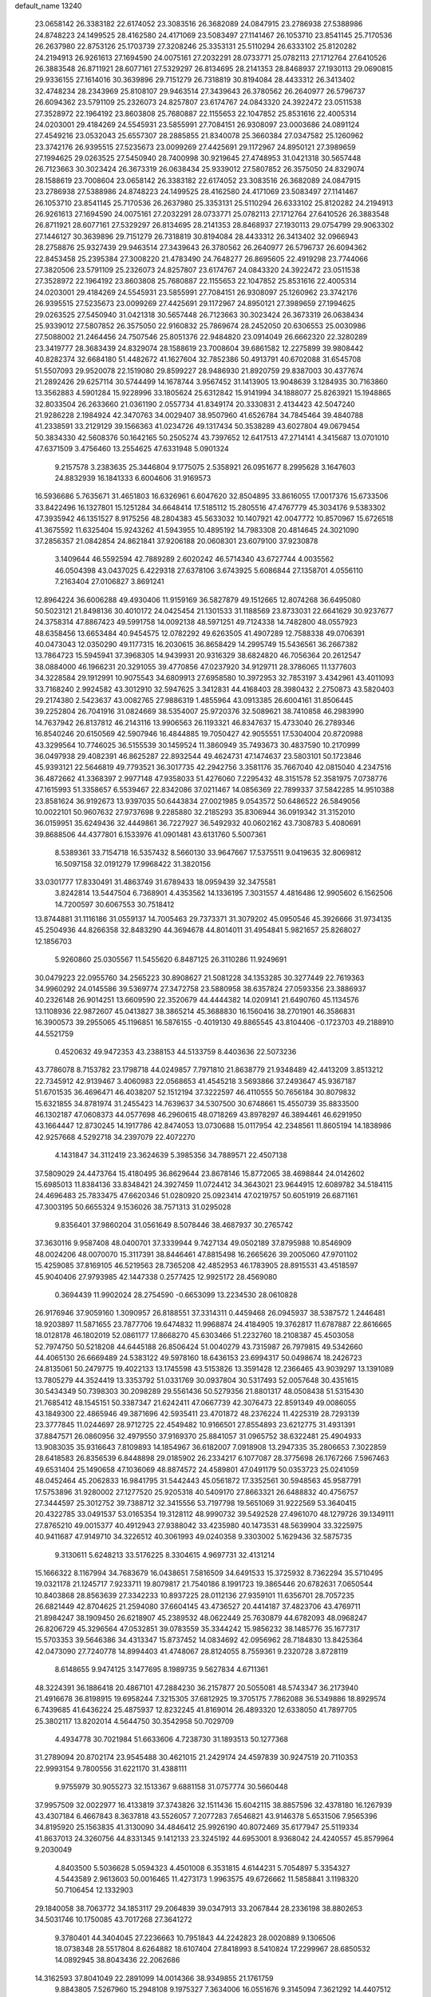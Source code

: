 default_name                                                                    
13240
  23.0658142  26.3383182  22.6174052  23.3083516  26.3682089  24.0847915
  23.2786938  27.5388986  24.8748223  24.1499525  28.4162580  24.4171069
  23.5083497  27.1141467  26.1053710  23.8541145  25.7170536  26.2637980
  22.8753126  25.1703739  27.3208246  25.3353131  25.5110294  26.6333102
  25.8120282  24.2194913  26.9261613  27.1694590  24.0075161  27.2032291
  28.0733771  25.0782113  27.1712764  27.6410526  26.3883548  26.8711921
  28.6077161  27.5329297  26.8134695  28.2141353  28.8468937  27.1930113
  29.0690815  29.9336155  27.1614016  30.3639896  29.7151279  26.7318819
  30.8194084  28.4433312  26.3413402  32.4748234  28.2343969  25.8108107
  29.9463514  27.3439643  26.3780562  26.2640977  26.5796737  26.6094362
  23.5791109  25.2326073  24.8257807  23.6174767  24.0843320  24.3922472
  23.0511538  27.3528972  22.1964192  23.8603808  25.7680887  22.1155653
  22.1047852  25.8531616  22.4005314  24.0203001  29.4184269  24.5545931
  23.5855991  27.7084151  26.9308097  23.0003686  24.0891124  27.4549216
  23.0532043  25.6557307  28.2885855  21.8340078  25.3660384  27.0347582
  25.1260962  23.3742176  26.9395515  27.5235673  23.0099269  27.4425691
  29.1172967  24.8950121  27.3989659  27.1994625  29.0263525  27.5450940
  28.7400998  30.9219645  27.4748953  31.0421318  30.5657448  26.7123663
  30.3023424  26.3673319  26.0638434  25.9339012  27.5807852  26.3575050
  24.8329074  28.1588619  23.7008604  23.0658142  26.3383182  22.6174052
  23.3083516  26.3682089  24.0847915  23.2786938  27.5388986  24.8748223
  24.1499525  28.4162580  24.4171069  23.5083497  27.1141467  26.1053710
  23.8541145  25.7170536  26.2637980  25.3353131  25.5110294  26.6333102
  25.8120282  24.2194913  26.9261613  27.1694590  24.0075161  27.2032291
  28.0733771  25.0782113  27.1712764  27.6410526  26.3883548  26.8711921
  28.6077161  27.5329297  26.8134695  28.2141353  28.8468937  27.1930113
  29.0754799  29.9063302  27.1446127  30.3639896  29.7151279  26.7318819
  30.8194084  28.4433312  26.3413402  32.0966943  28.2758876  25.9327439
  29.9463514  27.3439643  26.3780562  26.2640977  26.5796737  26.6094362
  22.8453458  25.2395384  27.3008220  21.4783490  24.7648277  26.8695605
  22.4919298  23.7744066  27.3820506  23.5791109  25.2326073  24.8257807
  23.6174767  24.0843320  24.3922472  23.0511538  27.3528972  22.1964192
  23.8603808  25.7680887  22.1155653  22.1047852  25.8531616  22.4005314
  24.0203001  29.4184269  24.5545931  23.5855991  27.7084151  26.9308097
  25.1260962  23.3742176  26.9395515  27.5235673  23.0099269  27.4425691
  29.1172967  24.8950121  27.3989659  27.1994625  29.0263525  27.5450940
  31.0421318  30.5657448  26.7123663  30.3023424  26.3673319  26.0638434
  25.9339012  27.5807852  26.3575050  22.9160832  25.7869674  28.2452050
  20.6306553  25.0030986  27.5088002  21.2464456  24.7507546  25.8051376
  22.9484820  23.0914049  26.6662320  22.3280289  23.3419777  28.3683439
  24.8329074  28.1588619  23.7008604  39.6861582  12.2275899  39.9808442
  40.8282374  32.6684180  51.4482672  41.1627604  32.7852386  50.4913791
  40.6702088  31.6545708  51.5507093  29.9520078  22.1519080  29.8599227
  28.9486930  21.8920759  29.8387003  30.4377674  21.2892426  29.6257114
  30.5744499  14.1678744   3.9567452  31.1413905  13.9048639   3.1284935
  30.7163860  13.3562883   4.5901284  15.9228996  33.1805624  25.6312842
  15.9141994  34.1888077  25.8263921  15.1948865  32.8033504  26.2633660
  21.0361190   2.0557734  41.8349174  20.3330831   2.4134423  42.5047240
  21.9286228   2.1984924  42.3470763  34.0029407  38.9507960  41.6526784
  34.7845464  39.4840788  41.2338591  33.2129129  39.1566363  41.0234726
  49.1317434  50.3538289  43.6027804  49.0679454  50.3834330  42.5608376
  50.1642165  50.2505274  43.7397652  12.6417513  47.2714141   4.3415687
  13.0701010  47.6371509   3.4756460  13.2554625  47.6331948   5.0901324
   9.2157578   3.2383635  25.3446804   9.1775075   2.5358921  26.0951677
   8.2995628   3.1647603  24.8832939  16.1841333   6.6004606  31.9169573
  16.5936686   5.7635671  31.4651803  16.6326961   6.6047620  32.8504895
  33.8616055  17.0017376  15.6733506  33.8422496  16.1327801  15.1251284
  34.6648414  17.5185112  15.2805516  47.4767779  45.3034176   9.5383302
  47.3935942  46.1351527   8.9175256  48.2804383  45.5633032  10.1407921
  42.0047772  10.8570967  15.6726518  41.3675592  11.6325404  15.9243262
  41.5943955  10.4895192  14.7983308  20.4814645  24.3021090  37.2856357
  21.0842854  24.8621841  37.9206188  20.0608301  23.6079100  37.9230878
   3.1409644  46.5592594  42.7889289   2.6020242  46.5714340  43.6727744
   4.0035562  46.0504398  43.0437025   6.4229318  27.6378106   3.6743925
   5.6086844  27.1358701   4.0556110   7.2163404  27.0106827   3.8691241
  12.8964224  36.6006288  49.4930406  11.9159169  36.5827879  49.1512665
  12.8074268  36.6495080  50.5023121  21.8498136  30.4010172  24.0425454
  21.1301533  31.1188569  23.8733031  22.6641629  30.9237677  24.3758314
  47.8867423  49.5991758  14.0092138  48.5971251  49.7124338  14.7482800
  48.0557923  48.6358456  13.6653484  40.9454575  12.0782292  49.6263505
  41.4907289  12.7588338  49.0706391  40.0473043  12.0350290  49.1177315
  16.2030615  36.8658429  14.2995749  15.5436561  36.2667382  13.7864723
  15.5945941  37.3968305  14.9439931  20.9316329  38.6824820  46.7056364
  20.2612547  38.0884000  46.1966231  20.3291055  39.4770856  47.0237920
  34.9129711  28.3786065  11.1377603  34.3228584  29.1912991  10.9075543
  34.6809913  27.6958580  10.3972953  32.7853197   3.4342961  43.4011093
  33.7168240   2.9924582  43.3012910  32.5947625   3.3412831  44.4168403
  28.3980432   2.2750873  43.5820403  29.2174380   2.5423637  43.0082765
  27.9886319   1.4855964  43.0913385  26.6004161  31.8506445  39.2252804
  26.7041916  31.0824669  38.5354007  25.9720376  32.5089621  38.7410858
  46.2983990  14.7637942  26.8137812  46.2143116  13.9906563  26.1193321
  46.8347637  15.4733040  26.2789346  16.8540246  20.6150569  42.5907946
  16.4844885  19.7050427  42.9055551  17.5304004  20.8720988  43.3299564
  10.7746025  36.5155539  30.1459524  11.3860949  35.7493673  30.4837590
  10.2170999  36.0497938  29.4082391  46.8625287  22.8932544  49.4624731
  47.1474637  23.5803101  50.1723846  45.9393121  22.5646819  49.7793521
  36.3017735  42.2942756   3.3581176  35.7667040  42.0815040   4.2347516
  36.4872662  41.3368397   2.9977148  47.9358033  51.4276060   7.2295432
  48.3151578  52.3581975   7.0738776  47.1615993  51.3358657   6.5539467
  22.8342086  37.0211467  14.0856369  22.7899337  37.5842285  14.9510388
  23.8581624  36.9192673  13.9397035  50.6443834  27.0021985   9.0543572
  50.6486522  26.5849056  10.0022101  50.9607632  27.9737698   9.2285880
  32.2185293  35.8306944  36.0919342  31.3152010  36.0159951  35.6249436
  32.4449861  36.7227927  36.5492932  40.0602162  43.7308783   5.4080691
  39.8688506  44.4377801   6.1533976  41.0901481  43.6131760   5.5007361
   8.5389361  33.7154718  16.5357432   8.5660130  33.9647667  17.5375511
   9.0419635  32.8069812  16.5097158  32.0191279  17.9968422  31.3820156
  33.0301777  17.8330491  31.4863749  31.6789433  18.0959439  32.3475581
   3.8242814  13.5447504   6.7368901   4.4353562  14.1336195   7.3031557
   4.4816486  12.9905602   6.1562506  14.7200597  30.6067553  30.7518412
  13.8744881  31.1116186  31.0559137  14.7005463  29.7373371  31.3079202
  45.0950546  45.3926666  31.9734135  45.2504936  44.8266358  32.8483290
  44.3694678  44.8014011  31.4954841   5.9821657  25.8268027  12.1856703
   5.9260860  25.0305567  11.5455620   6.8487125  26.3110286  11.9249691
  30.0479223  22.0955760  34.2565223  30.8908627  21.5081228  34.1353285
  30.3277449  22.7619363  34.9960292  24.0145586  39.5369774  27.3472758
  23.5880958  38.6357824  27.0593356  23.3886937  40.2326148  26.9014251
  13.6609590  22.3520679  44.4444382  14.0209141  21.6490760  45.1134576
  13.1108936  22.9872607  45.0413827  38.3865214  45.3688830  16.1560416
  38.2701901  46.3586831  16.3900573  39.2955065  45.1196851  16.5876155
  -0.4019130  49.8865545  43.8104406  -0.1723703  49.2188910  44.5521759
   0.4520632  49.9472353  43.2388153  44.5133759   8.4403636  22.5073236
  43.7786078   8.7153782  23.1798718  44.0249857   7.7971810  21.8638779
  21.9348489  42.4413209   3.8513212  22.7345912  42.9139467   3.4060983
  22.0568653  41.4545218   3.5693866  37.2493647  45.9367187  51.6701535
  36.4696471  46.4038207  52.1512194  37.3222597  46.4110555  50.7656184
  30.8079832  15.6321855  34.8781974  31.2455423  14.7639637  34.5307500
  30.6748661  15.4550739  35.8833500  46.1302187  47.0608373  44.0577698
  46.2960615  48.0718269  43.8978297  46.3894461  46.6291950  43.1664447
  12.8730245  14.1917786  42.8474053  13.0730688  15.0117954  42.2348561
  11.8605194  14.1838986  42.9257668   4.5292718  34.2397079  22.4072270
   4.1431847  34.3112419  23.3624639   5.3985356  34.7889571  22.4507138
  37.5809029  24.4473764  15.4180495  36.8629644  23.8678146  15.8772065
  38.4698844  24.0142602  15.6985013  11.8384136  33.8348421  24.3927459
  11.0724412  34.3643021  23.9644915  12.6089782  34.5184115  24.4696483
  25.7833475  47.6620346  51.0280920  25.0923414  47.0219757  50.6051919
  26.6871161  47.3003195  50.6655324   9.1536026  38.7571313  31.0295028
   9.8356401  37.9860204  31.0561649   8.5078446  38.4687937  30.2765742
  37.3630116   9.9587408  48.0400701  37.3339944   9.7427134  49.0502189
  37.8795988  10.8546909  48.0024206  48.0070070  15.3117391  38.8446461
  47.8815498  16.2665626  39.2005060  47.9701102  15.4259085  37.8169105
  46.5219563  28.7365208  42.4852953  46.1783905  28.8915531  43.4518597
  45.9040406  27.9793985  42.1447338   0.2577425  12.9925172  28.4569080
   0.3694439  11.9902024  28.2754590  -0.6653099  13.2234530  28.0610828
  26.9176946  37.9059160   1.3090957  26.8188551  37.3314311   0.4459468
  26.0945937  38.5387572   1.2446481  18.9203897  11.5871655  23.7877706
  19.6474832  11.9968874  24.4184905  19.3762817  11.6787887  22.8616665
  18.0128178  46.1802019  52.0861177  17.8668270  45.6303466  51.2232760
  18.2108387  45.4503058  52.7974750  50.5218208  44.6445188  26.8506424
  51.0040279  43.7315987  26.7979815  49.5342660  44.4065130  26.6669489
  24.5383122  49.5978160  18.6436153  23.6994317  50.0498674  18.2426723
  24.8135061  50.2479775  19.4022133  13.1745598  43.5153826  13.3591428
  12.2366465  43.9039297  13.1391089  13.7805279  44.3524419  13.3353792
  51.0331769  30.0937804  30.5317493  52.0057648  30.4351615  30.5434349
  50.7398303  30.2098289  29.5561436  50.5279356  21.8801317  48.0508438
  51.5315430  21.7685412  48.1545151  50.3387347  21.6242411  47.0667739
  42.3076473  22.8591349  49.0086055  43.1849300  22.4865946  49.3871696
  42.5935411  23.4701872  48.2376224  11.4225319  28.7293139  23.3777845
  11.0244697  28.9712725  22.4549482  10.9166501  27.8554893  23.6212775
  31.4931391  37.8847571  26.0860956  32.4979550  37.9169370  25.8841057
  31.0965752  38.6322481  25.4904933  13.9083035  35.9316643   7.8109893
  14.1854967  36.6182007   7.0918908  13.2947335  35.2806653   7.3022859
  28.6418583  26.8356539   6.8448898  29.0185902  26.2334217   6.1077087
  28.3775698  26.1767266   7.5967463  49.6531404  25.1490658  47.1036069
  48.8874572  24.4589801  47.0491179  50.0353723  25.0241059  48.0452464
  45.2062833  16.9841795  31.5442443  45.0561872  17.3352561  30.5948563
  45.9587791  17.5753896  31.9280002  27.1277520  25.9205318  40.5409170
  27.8663321  26.6488832  40.4756757  27.3444597  25.3012752  39.7388712
  32.3415556  53.7197798  19.5651069  31.9222569  53.3640415  20.4322785
  33.0491537  53.0165354  19.3128112  48.9990732  39.5492528  27.4961070
  48.1279726  39.1349111  27.8765210  49.0015377  40.4912943  27.9388042
  33.4235980  40.1473531  48.5639904  33.3225975  40.9411687  47.9149710
  34.3226512  40.3061993  49.0240358   9.3303002   5.1629436  32.5875735
   9.3130611   5.6248213  33.5176225   8.3304615   4.9697731  32.4131214
  15.1666322   8.1167994  34.7683679  16.0438651   7.5816509  34.6491533
  15.3725932   8.7362294  35.5710495  19.0321178  21.1245717   7.9233711
  19.8079817  21.7540186   8.1991723  19.3865446  20.6782631   7.0650544
  10.8403868  28.8563639  27.3342233  10.8937225  28.0112136  27.9359101
  11.6356701  28.7057235  26.6821449  42.8704625  21.2594080  37.6604145
  43.4736527  20.4414187  37.4823706  43.4769711  21.8984247  38.1909450
  26.6218907  45.2389532  48.0622449  25.7630879  44.6782093  48.0968247
  26.8206729  45.3296564  47.0532851  39.0783559  35.3344242  15.9856232
  38.1485776  35.1677317  15.5703353  39.5646386  34.4313347  15.8737452
  14.0834692  42.0956962  28.7184830  13.8425364  42.0473090  27.7240778
  14.8994403  41.4748067  28.8124055   8.7559361   9.2320728   3.8728119
   8.6148655   9.9474125   3.1477695   8.1989735   9.5627834   4.6711361
  48.3224391  36.1886418  20.4867101  47.2884230  36.2157877  20.5055081
  48.5743347  36.2173940  21.4916678  36.8198915  19.6958244   7.3215305
  37.6812925  19.3705175   7.7862088  36.5349886  18.8929574   6.7439685
  41.6436224  25.4875937  12.8232245  41.8169014  26.4893320  12.6338050
  41.7897705  25.3802117  13.8202014   4.5644750  30.3542958  50.7029709
   4.4934778  30.7021984  51.6633606   4.7238730  31.1893513  50.1277368
  31.2789094  20.8702174  23.9545488  30.4621015  21.2429174  24.4597839
  30.9247519  20.7110353  22.9993154   9.7800556  31.6221170  31.4388111
   9.9755979  30.9055273  32.1513367   9.6881158  31.0757774  30.5660448
  37.9957509  32.0022977  16.4133819  37.3743826  32.1511436  15.6042115
  38.8857596  32.4378180  16.1267939  43.4307184   6.4667843   8.3637818
  43.5526057   7.2077283   7.6546821  43.9146378   5.6531506   7.9565396
  34.8195920  25.1563835  41.3130090  34.4846412  25.9926190  40.8072469
  35.6177947  25.5119334  41.8637013  24.3260756  44.8331345   9.1412133
  23.3245192  44.6953001   8.9368042  24.4240557  45.8579964   9.2030049
   4.8403500   5.5036628   5.0594323   4.4501008   6.3531815   4.6144231
   5.7054897   5.3354327   4.5443589   2.9613603  50.0016465  11.4273173
   1.9963575  49.6726662  11.5858841   3.1198320  50.7106454  12.1332903
  29.1840058  38.7063772  34.1853117  29.2064839  39.0347913  33.2067844
  28.2336198  38.8802653  34.5031746  10.1750085  43.7017268  27.3641272
   9.3780401  44.3404045  27.2236663  10.7951843  44.2242823  28.0020889
   9.1306506  18.0738348  28.5517804   8.6264882  18.6107404  27.8418993
   8.5410824  17.2299967  28.6850532  14.0892945  38.8043436  22.2062686
  14.3162593  37.8041049  22.2891099  14.0014366  38.9349855  21.1761759
   9.8843805   7.5267960  15.2948108   9.1975327   7.3634006  16.0551676
   9.3145094   7.3621292  14.4407512  29.8251983  50.6084806  20.3705337
  30.8366154  50.4973781  20.1675791  29.8025967  50.5602342  21.4061944
  31.2382958  10.8535017   1.6666950  31.5669428  11.8254844   1.7989450
  31.3099831  10.7244528   0.6431013  40.3323792  30.5397201  25.0151625
  41.1019470  30.1726901  24.4375606  40.7028994  31.4412351  25.3601122
   7.4070561  10.2260607   6.1417713   6.9270155  11.0989037   5.8963703
   8.2864726  10.5210535   6.5815401   3.1640043  29.2957574  23.8061586
   2.3798797  29.1333809  24.4750074   3.7764899  28.4802366  23.9857595
  45.2735105  44.7345060  26.9001896  44.4088015  45.2279202  27.1848458
  45.0902701  43.7561364  27.1881519  26.1338256  39.0705059  12.1905016
  26.3210399  39.0149529  11.1756680  26.9970037  39.4840980  12.5708200
   5.0595423  18.1823735  34.1253311   5.9993172  17.8795622  34.4455905
   5.2546363  18.5958638  33.1996746  17.4278076  17.2070051  15.5313089
  18.3239223  17.4309579  15.0876185  16.8995288  16.7271978  14.7822339
   0.8621305  40.5260568  15.7287348   0.1896781  41.3111748  15.7005207
   0.6400332  40.0640121  16.6276588   4.0531064  36.2596508  35.1172053
   3.7030898  35.4331252  34.6003379   3.2173334  36.8533219  35.2160737
  44.8607173  12.4714793  31.4163811  44.0752521  12.8634675  31.9661472
  45.4893480  13.2901014  31.3056507   4.1741237  30.7572768   1.8589957
   3.6470723  29.8895152   1.8658095   4.8259794  30.6721005   2.6569340
  42.7125339  33.2818129   1.5993516  41.8702619  33.0798248   1.0101582
  43.3536682  33.6995883   0.8998698  48.9629152   6.8810187  35.4524130
  48.7012149   6.8468735  36.4567444  48.9544054   7.9097511  35.2658342
  26.3590209  24.2015524  49.7269716  26.3289238  24.1881714  48.6915856
  25.8656470  25.0806093  49.9599759  39.1058450  15.3722888  43.7697135
  39.7879975  14.6460793  43.5002376  39.4827529  16.2372300  43.3715954
   6.6915766  36.2975827  17.3632188   6.8336220  36.6755046  18.3062330
   7.3474114  35.5212731  17.2869904  27.4239067  10.7120241  15.3283599
  27.9342775  11.5938298  15.1299723  28.0475735   9.9956838  14.9020953
   3.1315526   9.5883021  21.8787517   3.4254736  10.5398669  21.6015392
   2.1026786   9.6199470  21.7887395  24.5858782   9.4389820  33.3758339
  24.9849844  10.3622732  33.5961457  24.2930407   9.5334497  32.3899038
  51.3618497  22.6870312  43.6165736  50.9215539  22.1702075  44.3872054
  50.7004557  23.4459501  43.4035941  29.2793376  39.5848251  31.6429018
  28.4906370  40.2529972  31.6778749  29.9145638  40.0158305  30.9461839
  19.2330471  27.3818536  48.7116694  19.8813269  27.8701271  48.0845374
  18.8732154  26.5990916  48.1429222  48.8627336  48.4289418  18.2871624
  48.0822315  47.8123961  17.9950950  48.4950415  48.8734885  19.1470331
  15.1941316  37.2661897  48.2397214  15.1607610  36.6289250  47.4265383
  14.3324511  37.0105560  48.7629488  40.4702482  35.7606635   9.5024882
  40.9997903  35.7259208  10.3909567  40.8371987  34.9264285   8.9963733
  51.5786225   7.1351791   4.7199062  50.7113206   6.6734784   4.4109924
  51.4358235   8.1240588   4.4709111  19.1911794   3.2286389  11.3635266
  19.7753752   3.5966200  12.1255576  18.2498816   3.5852637  11.5747671
  16.5208244  43.6883656  31.0663056  17.4096450  43.8432405  31.5609526
  16.3284305  42.6876935  31.2010821  47.0638655   8.0913092  48.8593963
  47.5327078   8.7831791  49.4646577  46.1178001   8.4893165  48.7287321
  30.2808420   2.2213053  15.6143231  30.3598698   1.3263498  16.1315878
  31.1980963   2.6680293  15.8205639  38.8883627  12.8319051   2.0017240
  39.8122490  13.0809077   1.6160435  38.8930451  11.7944261   1.9364217
  33.1614905   4.8847091  49.5732338  32.3208832   4.8520751  50.1705085
  33.8470699   4.3217015  50.1227692  16.2970475  50.7978507  32.0327566
  15.7039292  51.6097745  31.8819426  17.0807240  50.9247633  31.3725856
  46.8323035  46.7917288  17.5144237  46.0551865  46.9678478  16.8798140
  46.3863531  46.3567410  18.3453073  44.1884838  14.4000925  16.7466464
  43.3239052  14.4454129  16.1831810  44.8451440  13.8806476  16.1758357
  17.0440545  27.0488145  29.8610151  17.7594423  26.4792394  29.3887280
  16.1577502  26.5868743  29.6189050  43.9283581  49.6067432  46.4648191
  43.0391144  50.1163946  46.4102660  44.1094044  49.4998294  47.4707744
  42.9195874  34.6505647  27.0081931  42.5442124  35.6204320  26.9641099
  43.9400057  34.8066402  26.9170578  39.5443164   2.3204389  26.8584488
  40.4557111   2.2052201  26.3912313  39.7672168   2.9376781  27.6631574
  48.6068604   8.5575967  15.1994795  47.8745333   8.2203343  15.8339390
  49.1745442   9.1889660  15.7715283   2.5640317  26.6812286  37.5327897
   3.4900010  26.4634933  37.1303026   2.3355884  25.8059840  38.0513142
  37.7396983  15.1251353  32.2455021  38.2224399  14.2938174  32.6081727
  38.4765520  15.8327202  32.1406691  26.2746307  13.0436598  46.5008872
  26.9243364  12.7266891  47.2443712  25.3524080  12.9557459  46.9634099
   2.0227720  26.0876012  44.5975632   1.5828753  26.6565406  45.3414031
   2.7129907  26.7375532  44.1853280  25.3093248  13.3754424  11.5041335
  25.4027186  12.8194175  10.6419351  25.4937917  12.6969130  12.2577063
  19.1791140  51.6431479  45.7407072  20.2202479  51.5764334  45.8105306
  19.0508949  52.5832483  45.3210355  34.1216964  11.4545810  22.0609837
  33.6271751  10.6440506  21.6500268  33.3648660  12.0309304  22.4462358
  36.8510160  22.1847044   6.0510135  36.8680636  21.2323913   6.4484914
  36.9843281  22.7891802   6.8837112  34.1905227  34.4541781  34.8548307
  34.0186956  34.5091700  33.8344851  33.4020212  34.9997372  35.2516143
  37.7189669  46.8547725  49.0777430  37.3733005  46.1113102  48.4502365
  38.6976408  46.9868494  48.7839867  51.2708625  33.1096217  15.8901390
  50.5169034  32.5329687  16.2938827  52.0294621  32.4148748  15.7241267
  22.4050241   8.4345553  13.4617672  22.8205419   8.3855042  12.5147332
  22.6012824   9.4047490  13.7549299  50.9549839  10.2436497  43.1698675
  50.4977339  11.1457717  43.3624055  51.1493088   9.8578864  44.1094459
   4.8096475  26.3000843  28.8490572   3.8255630  26.5244736  29.0593265
   5.1901392  25.9255379  29.7066026  25.7887601  12.2410584  19.1739795
  25.7167093  12.8370570  18.3271482  26.5910205  12.6368821  19.6827710
  32.7710228  46.1668791  29.3940314  32.1645355  46.8731946  29.8334801
  32.9373349  45.4872646  30.1591953  20.7493805  48.6627073  14.1765431
  19.9027731  48.0836219  14.0107383  20.7127252  49.3422851  13.3951172
  -0.0884943  35.6442322  16.5074728  -0.3172490  34.6669161  16.2485697
  -0.3832702  35.7280282  17.4745254   8.5189349   7.2534049  29.2760598
   8.6942799   7.1706298  28.2608820   9.2772024   6.6715016  29.6833551
  13.2099717  39.9485679   6.7510319  13.8431133  40.7526354   6.6348603
  12.8352048  40.0557415   7.7039876   5.4898985  23.1750178  30.7211852
   5.0547159  22.2823198  31.0251223   4.8466255  23.8787225  31.1336790
  12.0153815  40.2246745   9.2171827  12.5231692  39.5793645   9.8438503
  11.0231672  40.0268768   9.4286520   3.3908464  19.9320226  12.9411074
   2.3632015  19.9042530  12.8805156   3.6256640  20.8773486  12.5850052
  49.0625667  43.6402091  19.0011756  49.0544917  44.2562583  18.1750853
  48.9592818  44.3029656  19.7953205  42.2292114  11.5314503  22.8806240
  41.2371174  11.8144298  22.8898647  42.2291707  10.6078267  23.3407451
  13.2810962  35.3770869  28.1927714  13.7418756  36.2602423  28.3600263
  13.0831668  34.9888889  29.1271903  14.5757550  22.6820973  18.3935389
  15.2525693  23.0893693  19.0622742  15.1064330  21.9762376  17.8897903
  27.5148258  11.5849201  30.7211592  28.2816400  12.1370909  31.1365581
  26.7263278  12.2419769  30.6904595  17.5696882  43.9889069  19.6460495
  18.1203486  43.6827385  20.4606090  18.0031904  43.4889829  18.8527532
   3.6639708  30.3738479  32.0343736   3.3939898  29.7411942  32.8074827
   4.2324742  31.0971865  32.5030489  16.7845030  14.4487253  38.5391237
  17.1813370  14.7992297  39.4295013  16.9804272  15.2116100  37.8760134
  22.7076155  45.9660887   4.3239194  22.2586896  45.4454388   3.5614469
  23.6058857  45.4867624   4.4713831  28.0743495  13.7990297  41.7547737
  27.7021291  13.2343225  42.5344056  27.3722534  13.6784252  41.0083534
  40.3189770  19.0700509  11.0259673  41.2156340  19.5148486  10.7341941
  40.6228786  18.4169258  11.7586857  13.1445822  44.6110915  35.5134288
  12.6026329  44.1236408  36.2464841  12.7827772  45.5725060  35.5356765
  -0.2971142   3.1806183  34.0446785  -0.7548253   2.5411074  34.7159798
  -0.8667763   3.0634634  33.1882728  32.8635936  32.7950535  20.1640019
  32.4538049  33.7224743  20.3400859  33.8420232  32.8924759  20.4839618
  49.8934741  18.3848619  44.3359050  49.0556534  17.9629666  44.7402803
  50.6267933  17.6676481  44.4890270   6.5665639  44.0924301  39.9983019
   6.2669958  43.2069665  40.4420441   6.9900947  44.6172965  40.7846340
  14.3621078  36.0801018  19.3565007  14.4409515  35.8664607  20.3550066
  13.9465675  35.2371160  18.9389725  37.5597301  23.5240688  46.2782881
  36.7083755  23.0145263  45.9757786  37.2023649  24.1331776  47.0335191
  25.2446025   2.6607304  13.0042437  24.2555487   2.7641382  13.3120089
  25.2338014   1.8409538  12.4081530  48.2311863  21.7630786  35.3909431
  47.8677508  22.2457502  34.5625195  47.4905424  21.8391167  36.0918604
   3.8604044  13.5962857  41.5730029   3.3153980  14.2636155  41.0013223
   4.1397571  12.8738491  40.8901988   1.2008765   5.0692344  40.1378836
   0.5796460   4.4791773  40.7232945   1.2288678   5.9602041  40.6715602
  34.1081352  27.4875430  40.1053893  33.1660221  27.8379803  40.3354866
  34.7376151  28.2285373  40.4512826  15.6809704  42.2264319  39.0450862
  14.9522003  41.4984705  39.0022185  15.5669671  42.7415403  38.1544138
  17.6028724  27.9966168  44.6813639  18.0458039  27.6196179  45.5137195
  17.5687486  29.0170079  44.8338286  24.1589061   2.1469420  25.3946383
  23.1717559   2.4197109  25.2628067  24.6769720   2.8566629  24.8478896
  48.5355385  26.7256144  29.6943359  49.0016722  27.2594390  30.4352218
  47.8857304  27.3845381  29.2530472  17.3614414  18.7054809  12.4852074
  17.7936352  19.2124626  11.7008828  18.1665020  18.3197207  13.0015096
  39.3589303  41.4268383   6.8100719  39.5750053  42.1776695   6.1479473
  39.2063754  40.5932505   6.2265196  28.5259011  17.1123148  29.1966372
  29.5557579  17.0821945  29.0776898  28.2749648  16.1042085  29.2323605
  34.5676116  27.7648802   3.1305017  34.9128467  27.8252618   2.1456131
  34.2765178  26.7801304   3.2026026  37.0981082   5.8321344   4.6978051
  36.9014880   6.8140074   4.9605880  36.3638510   5.2963751   5.1662918
   9.1544437  19.3069893   4.7413919   9.4684995  19.1700801   5.7137964
   9.1512412  20.3312287   4.6232455  36.3956866  11.2685779   9.5933036
  36.6698013  11.5546452  10.5474577  36.1466088  12.1662004   9.1430645
   6.7402231  35.5886488  10.7645409   7.1943548  34.8035801  11.2547561
   6.3189680  36.1457670  11.5236580  14.2463383  46.1585205  28.0597542
  13.6858597  45.9336020  27.2304444  13.6210236  46.7444892  28.6323869
  50.0060714  40.8552774  25.3671859  49.5988630  40.3222426  26.1581838
  50.7350423  41.4281390  25.8267011  41.8785777  10.6877575   2.8840512
  42.6861773  10.1136307   2.5828976  41.7395373  11.3363916   2.0879529
  34.7607910  11.1423447  31.8667603  35.2832537  11.1399845  30.9930874
  34.1163041  11.9476540  31.7750127  14.9849096  24.9917307  46.4828899
  15.0437515  25.6981160  45.7273859  15.8021920  24.3882128  46.2926283
  24.1850655  26.4357659   4.8443014  23.6163470  25.9089050   5.5347968
  24.8044394  27.0071212   5.4273713  42.9663416  23.6966619  11.2191826
  43.9333474  23.9904473  11.0036365  42.5777219  24.4708104  11.7679272
  12.8634283  18.6406609  14.2598992  12.1418219  19.1772549  13.7344445
  13.7434208  19.0844012  13.9260822  33.9037924   8.2576311  37.7424695
  34.3559592   7.3541045  37.9870342  32.9393771   8.1301306  38.0949704
  18.7660380  35.4433959  32.1735070  18.4499053  36.4073646  31.9578093
  17.8827785  34.9778307  32.4688847  14.9045753  29.9560912  41.0765697
  14.9783015  30.2368161  42.0649406  15.8294678  29.5301717  40.8786752
   2.0835327   5.7472527  43.6814194   1.7457220   6.3290234  42.8972012
   1.9074911   4.7912456  43.3939503   7.0016525  50.1222025   1.6949660
   6.5784217  49.2063886   1.5828018   6.4332568  50.5940657   2.4098807
  20.2146092  33.8170699  16.2205530  21.1940553  34.0589567  16.0036194
  19.6836569  34.6523092  15.9367069  19.6051631  16.0269764  35.7927398
  20.0819095  15.8120601  36.6927520  20.2264434  16.7286792  35.3618001
  17.4487805  17.9459714  39.2736467  17.3063980  17.4961323  38.3627934
  17.6079370  17.1646112  39.9212765  42.3769689   0.1882142  29.0324666
  41.3875815  -0.0015674  29.2623506  42.6196580   0.9938645  29.6039018
  33.5278031  12.8156882  46.7819156  34.1433276  13.6204804  46.9694252
  33.6439349  12.2117239  47.6083488  31.4289347  24.1602941  48.3722796
  31.2034624  23.1510957  48.3809887  32.3525703  24.1969457  47.9142803
  37.8294776  25.6823812  28.0690922  37.7026440  25.3393758  27.1015899
  38.7986153  26.0249298  28.0821793   9.8788691  52.2121351  26.7854433
  10.6698253  51.8474828  27.3488030  10.1318325  51.9567706  25.8213146
  29.2062755   9.0632134  14.1560672  29.4658593   8.1091954  14.4224087
  29.9411788   9.3897980  13.5351597   1.2057051   6.5818340   6.5748446
   0.6141000   6.8509869   7.3641527   0.5712352   6.7447201   5.7524241
  40.0727765   5.2916579  18.4889215  39.7217512   4.5784576  17.8257712
  40.4298437   4.6947703  19.2724679   5.6388849   2.0168520  16.6360785
   4.9646255   1.4777200  17.1968161   5.3604087   1.8232706  15.6643596
  19.5233968   3.3490622  43.7097802  18.6951599   3.8174358  44.1124495
  20.1854046   4.1263161  43.5571019   9.7938095   9.5598798  41.6367395
   9.0715437   9.3940055  42.3549708   9.5334882   8.9283302  40.8673052
  11.0022478  21.2826084   2.1646188  11.9307708  21.6243014   2.4442174
  11.0448558  20.2653301   2.3409526  38.4065188  43.5626959  -0.0191763
  37.9924636  44.5178632   0.0549157  38.9560615  43.4828364   0.8475354
  12.0383191  32.1188369  14.9128196  11.8745966  32.2033351  13.9113004
  12.6728670  32.8999620  15.1414325  35.2099963   7.5307559  16.5112640
  36.1792668   7.8157467  16.3053395  35.2842984   7.0687561  17.4348588
  17.4823037  33.2783991  12.6270426  16.8366022  33.2808481  13.4303660
  18.4048636  33.1326644  13.0520797  30.5642855  39.7726836  24.4151502
  31.1515671  40.5416935  24.0536991  30.2782563  39.2653573  23.5604093
  34.6658065  29.4458874  23.0978618  34.8892196  30.4573763  23.2205656
  33.8328257  29.4868529  22.4832203  12.4112759  15.6721428  19.6497486
  11.7172179  16.2695072  20.1433440  13.3063943  16.1469261  19.8624846
  28.9451844  29.1440836  36.0167204  29.3093525  29.6516032  35.1962282
  29.7522636  28.5689501  36.3136194  33.7971656  49.1539507  47.3122727
  33.9487179  48.9678081  46.2961603  34.7676573  49.1250901  47.6801972
  12.6535771  14.7453810  36.6248972  12.0682590  13.9120401  36.4511026
  12.7779048  15.1233733  35.6548290  41.3202921  25.6404091  31.5654008
  41.7904468  24.8112346  31.1668726  42.0991729  26.3060114  31.7118698
  24.1520153  47.8812721  47.8125904  24.1250626  47.1386217  48.5300801
  23.2383146  47.7723335  47.3301110  14.3183084  35.3742258  35.7380370
  13.8150140  36.0146087  35.1004325  15.3135046  35.5345152  35.5035084
  12.7795583  32.4381278  44.1496107  13.6308022  31.9806311  43.8213494
  12.6689411  33.2581276  43.5324794   5.1813125   9.6110336   7.7585599
   5.9826696   9.7842070   7.1320590   4.4221037   9.3421879   7.1230951
  13.1268629  51.2333446  24.4431947  12.1043484  51.2206897  24.3067674
  13.3388049  52.1703292  24.7651418  41.6160549  22.3235619   9.3234553
  40.6137229  22.5250543   9.4371863  42.0801009  22.9786943   9.9694426
  36.4950646   2.4986915  17.2179835  35.7446353   3.0795681  17.6288478
  36.8225113   1.9311572  18.0235359  36.5392293  14.6878548  28.2473030
  36.3322511  14.8398669  27.2446588  37.2919426  15.3811727  28.4264423
   3.0139722  42.2035706  15.3294064   3.5433514  41.8280363  16.1431352
   2.1384057  41.6522948  15.3663157  49.8907641  38.7544156  13.1549375
  50.6106868  39.4072604  12.8331805  49.2716864  38.6467732  12.3317637
   3.5988676  31.2402567  27.4963673   3.3209703  31.4654639  26.5271667
   2.9634060  30.4624221  27.7504913  11.3547194  47.5464691  44.8054842
  10.5673544  47.0490943  45.2805800  11.3015525  47.1373543  43.8461084
   5.1095899  26.1736162  36.5707727   5.2040041  27.1029969  36.1241965
   5.7752141  26.1841185  37.3354576  49.2916161  19.9120026   6.9782356
  49.7097403  19.6506001   7.8884088  50.0670282  19.7701678   6.3101948
   3.5742183  29.7208307  21.1448865   3.3501526  29.5732214  22.1459940
   4.1139955  30.5978303  21.1473525  16.7470577   9.0449111   5.6368055
  16.4583641   9.4340220   4.7272904  17.7659957   8.8860338   5.5154250
  19.7832662  10.2482494  34.3305321  19.7816738  10.4225318  33.3056259
  19.8381778   9.2155894  34.3801175  17.0886945  34.7936908  28.6745550
  16.4231822  34.0183893  28.9054987  17.9727182  34.4401481  29.0853124
  36.1640164  40.3039020  49.5062187  36.8585189  39.7890624  50.0377013
  36.1905120  39.8730986  48.5622779  34.9186890   5.8914235  38.4885287
  34.4282368   4.9760310  38.4451253  34.9824287   6.0710369  39.5077087
   2.3199359  36.9107242  16.5573735   2.2942496  37.5098265  15.7120996
   1.4196608  36.4026355  16.5097104  21.4614340  11.9783749  35.5279354
  21.1045515  11.9991648  36.4785672  20.8678425  11.2827603  35.0420942
   3.4135373  12.4168047  49.5620928   4.3598968  12.8185618  49.5823925
   2.8557412  13.1422517  49.0751457   2.7366770   8.0827258  37.8018125
   1.8350587   8.5346655  38.0446359   2.7312089   8.1262273  36.7590581
  43.3464563   9.7977053  42.1927368  42.7585538   9.9771009  41.3562026
  44.2559533   9.5492578  41.7842169  20.2230595  23.4935224   3.5134699
  19.3244613  23.0259986   3.2999533  20.7952550  23.3004308   2.6754010
  10.3690581  46.8767683  16.6427058   9.6233241  47.5612162  16.4351069
  11.2350591  47.3951656  16.4245814  42.5273801  11.3781406  11.5299371
  42.1348525  10.7448747  12.2326529  43.3995288  10.9601316  11.2308775
  33.5561181  12.6005403  15.6222100  32.5224971  12.4531425  15.6359564
  33.8019415  12.4159294  16.6162575  29.0196652   1.2535579  21.1415615
  29.3733992   2.0627776  20.6067734  29.8736860   0.7530818  21.4255106
  21.7119827  32.8234158   8.9240378  22.6028022  32.2884298   9.0274742
  21.9289156  33.4631787   8.1462837  42.4922062  40.9918396  33.7287599
  43.1146920  41.0788641  32.9126410  41.6334261  40.5775047  33.3503746
  21.9133625  10.9355308  16.7900359  20.9462697  10.5732299  16.7378739
  22.4237818  10.1864623  17.2844853  50.6515696  33.9510255  13.2988411
  50.9382071  33.4626840  14.1600628  50.4504272  34.9101412  13.6310691
  31.3437957  48.0881625  18.6500637  30.4674149  48.5578913  18.3638921
  31.8567949  48.8273300  19.1574014  23.0853496  21.5635260  23.0769741
  23.3677367  22.4024206  23.6019821  22.6610570  21.9720085  22.2118126
  26.1842765   9.4897965  11.6600112  26.7298769   9.9262314  10.9048052
  25.9941069  10.2718864  12.3108428  18.3628613  19.2054657  49.7770632
  18.7226166  18.2413465  49.7141690  17.5894335  19.2279527  49.1023329
  16.5944992  29.4249409  35.5139965  16.8042574  28.8607697  34.6958133
  15.8180322  28.9458486  35.9850878  44.7573704  38.2197927  27.1597529
  45.5365399  38.4587689  27.8094399  44.7582975  39.0072747  26.5028412
   7.2192627  37.0412231  20.0996590   7.8353815  37.8511608  20.2931700
   6.2672639  37.4698460  20.1588521  46.4788422  36.5140979  13.6448686
  45.5651015  36.8410882  13.3134273  46.9135628  37.3438448  14.0721583
  42.5884317  29.6976471  23.6320533  42.1366173  28.9499775  23.0708928
  42.7167155  30.4572654  22.9313773   7.2147670  12.7004632  39.6195257
   7.6350136  12.2938848  38.7677516   7.9195339  12.5174238  40.3490636
   3.6807786  49.9123108  23.8882833   3.0943161  50.7343532  23.6501345
   4.4572658  50.3359823  24.4269757   9.6605017  45.1334194   1.1262722
   9.7084935  44.9001674   2.1214541  10.3044319  45.9279743   1.0117195
   2.6389634  34.9733349  38.1518861   3.6119876  34.8821985  37.8220674
   2.4937192  36.0004934  38.1714723  35.8441544  11.8805075  50.5913615
  36.3504965  10.9867210  50.7198463  36.5433556  12.5220453  50.2297545
  24.6418183   5.5220901  31.1307014  24.2358182   4.7229231  30.6200446
  23.9422910   6.2705200  31.0074150  29.0569361  31.3784267  31.6504790
  28.0332557  31.3225743  31.6138880  29.3260639  31.9074656  30.8195789
  28.1468726  41.4886894  46.2067298  29.1215607  41.7125663  45.9649010
  28.1161888  40.4570975  46.1706222  39.5749780  22.2486749  42.5713261
  38.9437677  22.1779027  41.7589778  40.5045865  22.3875666  42.1436034
  36.9384316  44.7275385  26.9855940  36.4080486  45.0700863  27.7983947
  36.8707858  43.7071908  27.0430409  34.3911728  17.0823907  11.3792109
  35.3082082  16.8207217  11.7473230  33.7672320  16.3155022  11.6190333
  35.6725783  39.7688705  10.9468687  35.0686285  40.3464695  10.3255453
  36.5694702  40.2888576  10.9248268  34.9140184  39.1453073  36.3280318
  34.7949589  38.7592833  35.3784095  35.0648132  40.1590782  36.1514524
  35.8265056  34.4729775  42.4943393  35.0930137  34.0888659  41.8740453
  36.7027252  34.2389926  41.9812098  46.5491129  24.9526497  30.2711903
  46.1699513  25.3031776  31.1572997  47.3661572  25.5453411  30.0825545
  39.3790568  39.9129551  39.1843008  38.3932856  39.7212144  38.9584866
  39.3289736  40.6411983  39.9160654  42.9633591  38.9754618  11.3642879
  41.9608023  39.1742113  11.2461652  43.2659561  39.6702249  12.0729917
  43.4761208  47.9700490  25.0320343  43.8317493  48.9034075  25.2922554
  42.8361349  48.1825494  24.2367914   3.4382670  10.5498243  43.9969846
   4.4444027  10.6299273  44.2170257   3.0335710  10.1424848  44.8557836
   6.7493965  46.6551240  45.5814803   6.7826799  47.5227927  45.0091554
   7.7555015  46.4297522  45.7014727  43.2710678  43.6156514  48.5171579
  43.5113437  42.8803058  49.2003683  42.6449087  44.2445152  49.0369951
  31.6359002  10.8441320  50.4478113  30.9045223  11.0729613  49.7484877
  32.5101505  11.0345714  49.9209062  49.0381990   1.5072713  18.7734964
  49.6919274   2.3255836  18.7635821  49.5751018   0.7716425  18.3253595
   9.0916230  43.4633468   7.2697708   9.9779861  43.2980846   7.7731235
   9.2519765  44.3514188   6.7737396  13.3294009  39.0658431  13.5961388
  13.8263192  38.7157200  14.4376047  12.3476627  39.1255224  13.9252171
   2.6703172  31.7541610  25.0038239   1.6632169  31.6171620  25.1104329
   2.9782873  30.9380139  24.4511301  51.7210812   5.1515765  37.9784014
  51.2607394   6.0366474  38.2726511  52.4288093   5.0200762  38.7289108
  18.5246576  24.4504938  26.0414400  18.9633173  25.1352380  25.4121814
  17.5542381  24.3792768  25.6998519  37.5043340  39.1942037  30.4276235
  38.0607556  38.6369298  31.0825937  38.2016052  39.6850675  29.8514016
  45.2934978  26.9145959  26.1315954  44.3436125  26.5304537  26.0636218
  45.2861543  27.6843270  25.4329635   3.9817896  27.9090527  43.8611836
   4.7861611  27.3562882  44.2118450   4.3055928  28.2216419  42.9309111
  48.6284584  45.3613731  20.9914586  49.0671843  46.1989331  21.3860569
  47.7602430  45.2462438  21.5315641  34.2314873   3.8896287  34.3896778
  34.3376530   4.9087599  34.2541313  34.1782004   3.5408977  33.4085468
  18.4564813  42.7969855  36.0880806  18.6664346  43.8096649  36.1230568
  17.7253703  42.7341358  35.3610356  35.0450121  51.3953315  24.6376938
  35.3712503  52.2745638  24.2485251  34.5372521  51.6641504  25.4983810
  14.4694067  48.8225228  31.1998354  15.1962662  49.4399493  31.5805278
  14.2416163  48.1915919  31.9855536  36.7990213  34.9704785  34.1192545
  37.2987085  34.0622542  34.2551822  35.8687070  34.7747357  34.5158094
   2.2764367  45.8923255  13.4175960   1.3819648  45.4278054  13.6598400
   2.9494855  45.4266792  14.0570954   7.8849186  37.3697659  28.9240814
   8.5035784  36.5668959  28.7302101   7.5177348  37.6141981  27.9858219
  13.4942820   6.5328956  31.6978317  13.1821605   7.1915269  30.9787970
  14.5137803   6.6869613  31.7631902   7.1892279  18.8799997  16.9003651
   7.8630776  19.6408207  17.0600181   6.6088049  19.2123570  16.1190761
  22.5033939  51.8776743  13.1020146  21.7211742  51.3252189  12.7049908
  22.0854052  52.7717497  13.3443699  48.7837925  41.8772504  45.3628388
  47.8712003  42.1493694  45.7474782  48.5791972  41.6529745  44.3771343
  34.1277429  26.6637080   9.1405757  33.8425164  25.9881035   9.8788329
  33.9965462  26.0968524   8.2715469  28.8486497  17.9107102  19.5009131
  28.7619443  18.1058706  20.5095448  28.8131042  16.8844548  19.4440954
  26.0775493  30.6327485   7.3596799  26.2003447  29.6460030   7.1216890
  27.0200855  30.9538897   7.6314215  42.7633145  32.7712001  12.3215191
  41.9478043  32.2015291  12.6018388  42.9813749  32.4365100  11.3688080
  22.6611229   1.3128476  34.8069849  21.9781209   1.8626625  35.3302315
  22.8217810   1.8522998  33.9440648  12.7551548  43.8610008  48.2258842
  11.8079285  43.8293287  47.8080032  12.6367988  44.4803604  49.0391673
  27.4659071  15.2793234  25.0655991  26.7711002  14.7456459  24.5159778
  27.6990615  14.6343427  25.8390322   1.5450400  14.9898350  34.8342775
   1.3439550  15.9560578  35.1287318   1.0505868  14.4110919  35.5261676
  22.9517826  18.7134978  48.3725095  23.7962613  18.2893927  47.9412348
  22.2533407  18.6485835  47.6171289  16.7179499  38.5056211  44.6896079
  16.2121059  39.3443018  44.9930520  16.4213757  38.3420117  43.7306032
  14.0467861  18.9950770  41.2374469  13.7137937  19.9238367  41.5324325
  14.7525342  18.7469980  41.9442653  39.5351883  17.1972279  32.0065725
  40.0774457  16.9253906  31.1788411  40.2442366  17.2397836  32.7619043
  45.4787361  18.3254609  15.2960046  45.2892140  17.7215123  14.4817036
  45.3686567  19.2831909  14.9108595  30.8303752  22.0691455  12.4395669
  30.1150614  21.8593006  13.1562280  30.7345320  21.2815966  11.7755846
  37.1359300   5.7901099  37.0418856  37.5084520   6.7366483  37.2746032
  36.2521039   5.7749704  37.5992392  15.9483526   9.2729391  19.4528759
  16.2473346   8.6220212  18.7061146  15.6869904   8.6240298  20.2240580
  31.9308956  15.7710203  25.6713604  32.1874957  16.5475925  26.2956284
  32.7062090  15.7347053  24.9922331   3.0706659  38.7567452  22.3359880
   2.4374969  39.5270631  22.0503769   2.4417826  37.9348080  22.3501088
  39.3734803  25.0258740  11.3590741  38.5708525  25.0394725  12.0097843
  40.1941375  25.1310059  11.9709127  51.4435736   6.9668892  34.2004525
  52.0901255   6.3978949  34.7484768  50.5375506   6.8740234  34.6712227
  35.8635673  49.9304758  30.1982986  34.9858317  49.5362621  30.5256711
  36.5796210  49.2223817  30.3684898  21.8256705  37.9198220  49.1628168
  21.1159468  37.2504861  49.4989681  21.4695727  38.2121939  48.2396719
  40.6271670   3.5921106  36.3883984  39.9605638   2.9673510  35.9064792
  41.5451568   3.2902241  36.0015652   2.5038199   2.0170670  15.8738687
   2.7988207   1.4694886  16.6990668   3.1881953   1.7382303  15.1504792
  -0.3925125  12.3653041   9.1508041   0.5851461  12.2767575   8.8478200
  -0.3521781  12.6698331  10.1188185  28.4227707  21.6969640   6.3175487
  28.7314488  21.3160515   5.4171860  29.0058139  21.2548856   7.0216435
  18.9701236  27.0232155  10.7485913  19.9251882  26.6253071  10.8265187
  19.1525602  28.0421360  10.6800315  31.4453777  34.8156177  41.2007787
  30.8395831  34.1337724  40.7169354  31.4912356  35.5989330  40.5104319
  26.2905065  41.1004828  48.4198243  26.0380564  40.1426355  48.1612746
  26.9838204  41.3891243  47.7254734  36.9352185  20.3131906  24.0395368
  36.4512514  21.1980881  23.9016097  37.3745564  20.1067304  23.1272729
  38.5515005  14.5840051  24.4871854  39.1842175  15.4001621  24.4649680
  37.7096319  14.9479539  24.9708950   4.9199585  33.7609832   4.2651491
   5.9118036  33.4958942   4.1330977   4.9527433  34.7937050   4.2631635
  40.4182839  42.0025579  27.0083437  40.7508693  42.9812480  27.1659375
  39.8102546  42.1033573  26.1856323  49.3882951  40.5713801  39.4360416
  48.5517204  40.2863890  39.9774767  50.1691475  40.3693894  40.0787422
  20.8465027  34.7978688   2.5624713  21.7632098  34.7057638   2.1003053
  21.0629890  35.4258013   3.3685547  16.6861039   4.2125138  11.9588376
  16.5374018   4.9985168  12.6094351  16.1500984   3.4411432  12.3782851
  22.6644358  29.7577501   1.7386253  22.4798005  28.9362811   2.3428803
  21.7348937  30.2053572   1.6674118  42.7820367  23.0201383  44.7414297
  42.2043493  23.1985868  43.9218991  43.7540654  23.1198160  44.3909875
  49.2136559  44.2541113  47.3259541  49.9488506  44.0414870  46.6368367
  48.5405966  44.8261831  46.7815670  35.4910465  35.0184516  37.2713303
  35.0523003  34.8954836  36.3554984  35.0831491  34.2700567  37.8500354
   6.6929974   6.8841870  42.8529762   6.3803403   6.4511355  41.9766758
   5.8903859   6.7174066  43.4977975  12.6583409   2.4821369  34.2234331
  12.3797978   3.1838348  34.9343950  13.6720142   2.4224895  34.3234169
  25.7748327  13.7310875  30.7004197  25.8167843  14.1082652  31.6580266
  24.7963483  13.8604139  30.4166520  21.7903904  30.7803593  14.1253629
  20.8819401  31.2848995  14.1683021  21.6744577  30.0514101  14.8569545
  44.7465253  23.0508974  32.3130351  43.9059577  23.0344091  31.7139576
  44.8868729  24.0679507  32.4779394  20.6222680  17.4741446  23.9888853
  20.7160979  18.4931577  23.8322764  20.3080258  17.1266397  23.0666489
  39.5618986  40.4624402  29.0988226  39.6800268  41.1088904  29.9017848
  39.8462617  41.0440231  28.2918191  44.6277677  46.8303458  14.8318260
  43.7616073  46.9080081  14.2627933  44.9227834  47.8215726  14.9226893
  20.9099421   4.0741218   4.2852260  21.6194218   3.5421841   4.8085454
  20.2059194   3.3741906   4.0232835  52.0940960  44.5952215  14.3215369
  51.4637322  45.3499153  14.6294926  52.0030851  43.8786791  15.0539271
  34.1214693  42.8398098  27.3822812  34.4041599  42.8530148  28.3764689
  33.9645231  43.8299948  27.1532469   5.5686158   4.0923122   7.4124188
   5.2804587   4.6392124   6.5923520   5.3581242   4.7166276   8.2107494
  46.4367507  36.1381492  24.0201086  47.4286481  36.1946095  23.7140048
  46.1294321  37.1293297  23.9566739  14.6237155  48.4436673  36.1482077
  15.1013251  47.6770347  36.6479035  15.3661001  48.8744233  35.5818610
  39.3071052   7.3340879  21.6854329  38.6960310   8.1614406  21.7451079
  40.0536352   7.6073437  21.0378759  36.3827288  45.1664549  24.3148641
  36.8698797  46.0792397  24.2464835  36.4281704  44.9583296  25.3265659
  34.0319947  27.9877915  29.2092100  33.8699586  27.1099198  28.6892060
  33.0798647  28.3541438  29.3683318  24.4999900  16.6863266  20.1635706
  24.7875835  17.0987857  19.2652180  25.0975655  17.1664474  20.8560124
  39.6957158  41.9830446  31.3048365  39.7954974  41.1892267  31.9689658
  40.3223637  42.6983204  31.7214308  14.8630789  26.5238212  26.3862019
  15.5926698  27.1086711  25.9476938  13.9873842  27.0172997  26.1513660
   8.5374410  35.2907546  45.5805680   8.3828907  36.1452063  46.1322448
   9.5470005  35.3096730  45.3745900  45.4357980  35.6361035  26.5473808
  45.2080271  36.6008327  26.8341821  45.8648822  35.7508085  25.6188804
  49.2640057  16.4296883  27.1976970  48.4893143  16.8270258  27.7640377
  50.0700927  16.9968506  27.4328058  26.6557932  36.2589968  17.8135572
  25.7144120  35.9870551  17.4637584  26.5091723  36.2705027  18.8424054
  30.8347368  28.7851742  48.0114948  31.0602668  28.2290224  48.8486139
  29.9293808  29.2165454  48.2613860  16.6823607   0.8847214   2.1713025
  16.0807704   0.1590040   1.7302687  16.2717422   1.7632465   1.8238194
  -0.0670856  12.7724783  47.4201932   0.7046261  13.3258072  47.8122051
  -0.1464666  13.1109873  46.4496648  29.5677271  43.7690034  28.5771237
  30.2277181  43.2061520  28.0195111  29.4112257  44.6090431  28.0056683
   4.2071492  52.2161589  37.9124768   5.0636209  52.6508517  38.2867972
   4.4525371  51.2284904  37.7844322  30.9130115   8.1473418   8.2325748
  30.8085453   8.7535173   7.4158274  30.3001140   8.5482077   8.9510525
  39.3947264  42.0053150  40.9760684  40.1311839  42.6682417  40.6585106
  38.7595600  42.6012791  41.5237212  14.5296019   1.4909159  39.9969770
  13.5820031   1.8208073  40.2595232  14.7645189   0.8385046  40.7640597
  22.5335290  34.2513334  46.5647939  22.5549151  33.5821357  47.3456543
  23.5182077  34.5047800  46.4187062  12.2854946  14.0415548  25.4796765
  12.7343585  14.2230653  24.5673204  11.4288054  14.6161079  25.4446077
  19.6282443  17.7084792  13.7553996  20.0914378  18.4972948  14.2379557
  20.2571104  17.5063250  12.9611845  16.7651662  40.9186110   7.8479372
  16.6912194  41.5558560   8.6572425  16.0474937  41.2796253   7.1947511
   5.4158728  28.5829683  35.4452591   6.2362320  28.3802930  34.8354743
   5.7140834  29.4563605  35.9230602  12.4482946   7.1938682  20.3399052
  12.7303283   6.9189616  19.3827807  11.7049492   7.8939289  20.1739813
  48.9682317  39.4030178  21.4330087  49.4604881  39.0896531  22.2678772
  49.4693598  38.9888218  20.6438272   8.6906713  16.9903522  49.1955953
   8.6595479  17.6047155  48.3615298   9.3282736  17.4812697  49.8317064
  41.1247350  44.5453004  27.1250394  41.9574394  45.1445365  27.2158929
  40.3811062  45.1921286  26.8395601  13.3837674   7.3793862  48.1567341
  12.9539188   7.1020817  47.2650827  12.8008749   8.1545610  48.4909480
   4.4033074  42.7385390  23.0417326   4.8866591  42.7372790  22.1347412
   4.3903596  43.7189163  23.3297263  35.7638895  51.9461977   6.7219471
  34.8566191  52.2353451   7.1227448  36.2405935  51.4837973   7.5088245
  13.1381517   7.5063148   7.8641724  13.6939393   7.4178510   8.7118312
  13.8201972   7.3483128   7.0974283  40.4401112  31.4957560  28.7090663
  41.3645059  31.0360558  28.8039976  39.7946996  30.6873001  28.6035505
  28.6911364   2.1345110  50.2246314  28.1211774   2.3131577  51.0430723
  28.7941842   1.1070857  50.1925609  38.7249831   4.1949046   9.8932448
  38.8521108   3.8492731  10.8586863  39.5334405   4.8230192   9.7579781
  48.4198395  34.0872277  18.8433507  48.5422711  34.4641132  17.8936222
  48.4173284  34.9296560  19.4446033  41.0783097  32.5373241  42.0058939
  40.9513414  33.5172580  42.2919002  40.3406788  32.0269989  42.5041559
  20.4960485  42.1493938  28.2448569  20.6855812  43.1365168  28.0408747
  19.5132451  42.0158732  27.9530029  32.6963443  37.4219414  16.6427854
  32.8902178  38.0253794  17.4653863  32.0309144  36.7249539  17.0355362
   2.9393465  39.0797746   9.9470333   2.2688104  39.5204177   9.2951425
   3.8579481  39.2913917   9.5171882  29.9606433  11.7017291  44.1483636
  29.8017966  10.6883527  44.0086263  30.8094115  11.8786576  43.5672988
  50.7691089   7.4266809  39.1147162  51.4435110   8.1413761  38.7753942
  50.7121843   7.6207592  40.1247014   4.5295395   1.2788198  14.1808590
   4.4367433   1.7189310  13.2475365   4.8154112   0.3243644  13.9834519
   2.7519056  27.4143265  17.1189962   3.4540037  27.7476097  16.4569071
   2.5837250  28.2061290  17.7503781  37.4527849  38.9212534  14.7341861
  37.0970840  38.6939033  15.6771318  38.3329703  39.4219276  14.9389485
  32.4530768  50.1759093  41.8929631  31.8317052  49.7645522  42.6062214
  31.8578422  50.8514775  41.3978536  10.3294668  32.1171327  11.7937133
  10.4115140  31.1630264  12.2019502  10.6550216  31.9800577  10.8254336
  40.9720036  21.5343533  24.4781019  40.1496476  21.2806828  25.0456204
  41.5174282  22.1506455  25.1042437  15.7349717  17.7915497   7.4373062
  15.7656767  18.5330448   8.1580372  15.6543852  16.9250522   7.9629483
   9.8747337  35.4178957  23.0771049   9.7273434  36.1767565  23.7668638
  10.5480113  35.8450833  22.4094650   7.9866992  31.8164671   1.6217948
   8.3391952  32.0095304   0.6920589   7.9348633  30.7879570   1.6803750
   2.1297551  36.6038766  10.7339616   1.1592015  36.4400518  10.4372627
   2.3233931  37.5759127  10.4515491  45.9043949  51.1255225   5.4165127
  45.9447430  50.3240643   4.7755659  44.8989920  51.3070715   5.5224166
  42.7611276  40.6986312  27.1874570  42.8619041  40.2773249  26.2509912
  41.8499374  41.1876758  27.1339084   6.7619910  43.4831480  29.7690261
   6.3579717  43.5443415  30.7011409   7.6499108  44.0004264  29.8301058
  21.6379386  34.0532952  23.2860352  20.9799366  33.2514239  23.1956261
  21.3009300  34.5071099  24.1563259  21.7694219  22.9583851   1.3112623
  21.8583864  22.2331266   0.6045706  22.6107565  22.8203247   1.9124036
  51.0084750  27.9672458  26.1796765  50.8261384  27.2279021  26.8797301
  50.6560667  27.5513952  25.3010593  33.3357463  28.3447797  46.9741055
  34.0001913  29.0005640  47.4084045  32.4271313  28.5950586  47.3826728
  13.1298999   6.0322370  27.2695723  12.4734624   5.4468065  26.7247390
  13.7564072   5.3318057  27.7078448  47.4259437  17.3943295  12.0975609
  47.6423799  18.2603118  11.5906243  48.0906031  17.3571751  12.8720930
  50.4191018  25.9742873  27.9176471  49.9530638  25.2160990  27.3800333
  49.6956102  26.2368627  28.6125400   5.8015845   1.3117537   4.6866768
   6.5119290   1.6702256   5.3414467   5.9702283   1.8338889   3.8191689
  40.8110745  49.7890614  38.6034708  41.8435294  49.7966413  38.5365746
  40.6195045  48.9657406  39.1976926  38.5345664  50.8236310  17.4144972
  38.2067502  51.4262929  16.6346026  38.3272287  49.8737158  17.0913346
  12.9806349  21.4832593  41.9505412  11.9643027  21.4433812  41.9529287
  13.2269198  21.8093925  42.9013308  27.2000804  47.2271979  40.8941753
  28.2013783  47.3690441  41.1358629  26.7527661  47.1174487  41.8140292
   9.3626880   0.1561849  42.5270060  10.3686597  -0.0207350  42.4796794
   9.2823973   1.0434228  43.0476629  34.6985572  41.9962184  16.5097185
  34.4864091  41.9666149  15.4883202  35.1845223  42.9087707  16.5991262
  40.1954011  31.0387093   8.2922030  39.2977873  31.4227119   8.6276322
  40.4421235  30.3288984   8.9954546  17.5668164  49.6836022   2.8481458
  18.4167107  49.7873094   2.2974989  17.3835338  50.6377241   3.2132892
  14.2714042  26.7588590  14.0276406  14.4008542  25.7392057  14.0178976
  13.9416474  26.9687261  13.0646614  17.5737142  12.3708277  28.3388411
  16.7948015  12.4156732  29.0199437  17.2938845  13.0633246  27.6218472
  42.2477103  27.7498715  44.6660567  43.0311052  27.1996269  45.0152814
  41.7124713  27.0978681  44.0695603  31.1833130   8.0677984  34.6437921
  30.8183088   8.6703628  33.8867304  32.1456781   8.4072573  34.7837384
   7.9633941  34.8700844  33.3323802   7.3269780  35.6750335  33.4536912
   8.8910199  35.2552536  33.5549618  14.8627194  28.2067987  32.0595639
  14.6876273  27.1863626  32.0363209  15.8518237  28.2496106  32.3731913
   7.9881547  30.9055287  38.7419687   7.6340401  30.4631042  39.6118959
   8.6488221  31.6102341  39.1036936  39.4588526  48.5418564  42.5118495
  39.7154595  48.0661344  41.6297103  39.8947420  49.4571227  42.4414242
  25.1471954  36.5017624  24.9996954  25.9212335  37.0996875  25.2809182
  25.4783556  35.5435210  25.2432655  27.0652320  25.0309872  23.7519457
  26.9473780  24.0039182  23.6770951  27.1780249  25.1927299  24.7522370
   9.6392302   4.4405401  36.9853595  10.5835421   4.3491541  36.5799815
   9.8206495   4.7445225  37.9551764  24.1017691  13.8773310  27.4156229
  24.8081752  13.1265527  27.4453531  23.6742818  13.8460065  28.3556777
  41.5215842  23.2928973  22.3839306  41.2427834  22.6157989  23.1111359
  42.2377047  22.7919700  21.8438986  24.1439383  44.1572860  23.2984035
  23.2887502  44.1390113  23.8597844  24.0475147  43.3560472  22.6541800
  15.3383711  43.7211210  36.7928727  15.8703989  43.3471229  35.9844054
  14.4646764  44.0567117  36.3349508  19.9871554   2.5219421   8.9179775
  19.7487204   2.7014871   9.9208064  19.8674128   3.4664288   8.5045089
  20.7209224   2.9004980  22.4276135  21.4671965   3.5264661  22.0452155
  19.8682006   3.4585879  22.2575147   1.8786969  46.8479790  10.9629509
   1.3451692  47.6787660  11.2752393   2.1079471  46.3788501  11.8629862
  18.1131263  21.1997175  29.0065477  17.1012666  21.1674348  28.8018384
  18.2657744  20.3909082  29.6287533  34.1082388   3.2923758  31.7740607
  33.4109791   3.5348970  31.0618307  34.6506450   2.5248765  31.3613231
  37.8925668  32.1797739   9.0962311  37.4850634  31.3870219   9.6193805
  37.1870046  32.3510066   8.3498615  48.9998291  24.8986580  19.2542498
  48.8802972  24.5118023  18.3013287  48.9864565  25.9248952  19.0896536
  24.7426287  39.5415347   1.2378708  25.0869478  40.4993026   1.1424999
  23.9684310  39.4857242   0.5446796   4.6032462  53.2107874  33.5239636
   3.7605127  52.9487787  32.9894269   4.2438816  53.5502576  34.4208498
  11.5595298  26.6242580  42.4503528  12.2226351  26.4676280  41.6796491
  10.8022944  27.1788347  42.0314819   2.9688808   1.4832665  25.3805770
   2.8889506   0.5469961  25.7777623   3.8948296   1.8137575  25.7050937
   3.2702585  43.1563154  10.5443155   3.5519801  42.7502227  11.4482014
   2.2585413  42.9486964  10.4904231  12.6212135  39.8424600  17.2559701
  11.6410287  39.7953354  17.5629528  12.6745232  40.7174624  16.7160773
  47.4536330  17.9198151   6.8484586  48.0844932  18.7394887   6.8884028
  48.0692021  17.1680688   6.5007488  12.3190652   8.5084925  41.9922977
  11.3896238   8.9279364  41.8367337  12.2046673   7.5313923  41.6879918
  51.4733372  12.9895204  12.0448703  51.3003439  13.1506443  13.0563910
  50.6905804  12.3534938  11.7901308  45.8763945  33.0702018  18.6631452
  46.8367013  33.4407850  18.7666378  45.6820981  32.6720324  19.6020563
  16.9730526  35.5757929  35.3546022  17.6505560  34.9734791  35.8720730
  17.5280734  36.4377571  35.1973270  27.5599897  11.8349491  24.2485723
  27.0300418  12.6558197  23.9261216  26.8526149  11.0861207  24.2756507
  41.3616478  43.5367342  10.6369393  40.3406241  43.7271388  10.6260739
  41.4398853  42.8692074  11.4400144   6.4872150  43.1130844   7.9305887
   7.4694233  43.2448171   7.6256525   6.1730590  42.3109928   7.3631492
   6.8161609  31.5709365  47.1587632   6.7546803  30.6073090  46.8484076
   7.0165225  32.1124192  46.2996612  45.3429120  29.2247903  44.9027762
  44.5363192  29.8676427  44.9841963  46.0986579  29.7770661  45.3690183
  24.9285159  15.3094316  45.5903571  25.5952174  14.5525872  45.7924535
  25.0476865  15.4825459  44.5789444   5.0391364  34.3779520  30.3277218
   5.9579544  34.0121167  30.5912838   5.2275940  35.3554724  30.0448285
  35.2113033  22.9004219  39.8347961  36.1831532  22.6605745  40.0654567
  35.0479596  23.7847804  40.3460197   7.5297395  33.9152285  26.7800675
   6.9160914  34.5546957  26.2482002   7.7719796  33.1938194  26.0628598
  36.0170669   9.3830363  13.7469417  36.2397632   8.7801303  12.9390166
  34.9866991   9.3896806  13.7733353  48.6326482  33.8309548   4.0204463
  47.7186407  33.7511944   3.5672116  48.6675900  33.0249584   4.6713564
  24.8840217  31.4861552  49.8317054  25.7361896  31.4429340  49.2485122
  25.1406456  32.1748710  50.5634637  30.5117782  16.7589403  16.3279057
  30.6747229  15.8402657  16.7696828  30.6820770  16.5925704  15.3314777
  30.8726305  14.4165267  17.6810735  31.4861196  14.1595909  18.4735910
  30.9163146  13.5793908  17.0731059  26.5658964  18.3243670  27.7786758
  27.3045792  17.8597625  28.3323919  25.9279060  17.5612858  27.5244856
  34.2659043  38.1263306  28.2606471  34.3158372  38.1014933  27.2358602
  34.9121429  37.3730380  28.5586870  10.2548233  13.5507708  13.9731519
  10.3520388  14.4154056  14.4976498  10.4022418  12.7997687  14.6621384
  16.2109600  33.0760562  42.0103269  15.5755815  32.9573124  41.2022582
  15.9226045  32.3161926  42.6483245   7.5460158  17.2721067  34.5943539
   7.9841456  16.7006953  33.8475545   7.5380350  16.6218439  35.4006502
  32.1476685  30.1036593  13.0425105  31.3691747  30.7708628  12.8786732
  32.9588425  30.7357531  13.1728311  48.7022773   7.6239769  20.7710980
  49.7361235   7.6135903  20.8338533  48.5130222   8.3880408  20.1036032
  28.2279988  53.8184629   5.0319862  28.1129681  54.6729870   5.5983370
  27.2514245  53.5353857   4.8396066  14.3449713  35.8484089  38.3333057
  15.3115400  35.5389609  38.5744227  14.3115117  35.6539066  37.3079739
  50.4858306  48.7670917  10.1890618  49.5840354  49.2363713   9.9789112
  50.9545482  48.7113075   9.2899620  10.8107505  42.5688156  44.6542197
  10.2832331  41.6835036  44.5892965  10.3562678  43.1783444  43.9578027
  18.4654089  18.1346643  19.1346531  18.5844710  17.2745376  19.6664193
  17.5680371  18.0236074  18.6444625   2.2526799  25.5406672  48.4213567
   2.5497162  24.9340220  47.6387761   3.1185194  25.8697675  48.8363270
  23.6621348  31.8771416  27.4694020  22.6563534  31.9663993  27.6800760
  24.1072232  32.5663700  28.0883362  15.7551380   6.4021382  48.9732570
  14.8067137   6.7223631  48.6808543  16.3562428   7.1889797  48.6707269
  12.2894810   7.5855885  29.3010241  11.5618477   6.9604224  29.6830758
  12.6662142   7.0460242  28.5015258   9.6761005  10.3507208  35.4674745
  10.1771211   9.4681783  35.6854262   9.1817637  10.1230611  34.5902925
  42.8313215  50.6345782  50.2453894  43.3330194  51.3256112  50.8242854
  43.5940053  50.1404787  49.7501039  20.7871457  51.0962351  30.6960420
  20.7313758  50.8147340  31.7019362  21.6038635  51.7413217  30.7060816
  47.8062814  10.5780708   3.5350606  47.3611163  11.5095477   3.6490196
  48.2268892  10.4141258   4.4679189  47.7897228   6.6543897   7.1802413
  48.5022519   6.8247762   7.9170336  48.0958369   5.7617608   6.7676041
  39.9998564  38.7531577  44.0829249  40.2996901  39.6568806  43.6820378
  39.6494494  38.2258151  43.2754194  35.4476111   0.9084697  28.1656424
  35.0495909   1.8535443  27.9831704  35.5572955   0.9262017  29.2009520
  25.5871747  23.3166860  30.5800384  25.4426056  24.2891990  30.2620462
  24.8521195  23.1856978  31.2972771  38.8429584  15.6975794  20.6622413
  39.3940892  16.5300231  20.9166532  39.5475008  14.9617321  20.5178481
   3.4539850  22.7925838  33.7456482   3.4608464  23.5979549  33.0895543
   4.2082246  23.0547310  34.4136887  44.4621248  17.3949062  28.9684838
  44.1288810  16.6378035  28.3469230  43.5955965  17.6854810  29.4644351
  44.9962436  34.2712120  44.1245793  45.3305691  34.3258022  43.1596582
  44.4533732  35.1292441  44.2649071  33.8469409  29.0246599  19.3363463
  33.1475024  28.2579711  19.2548832  33.4377112  29.6069828  20.0923082
  13.5365953   0.6307163   6.7912490  12.7681637   1.2848167   6.6782978
  13.2567889   0.0601295   7.6189852  29.3540352  18.8791591  13.0181749
  29.1577428  19.7911908  13.4639687  28.4714252  18.3625287  13.1128962
  32.7271042  31.5659939  29.3202990  33.3987177  31.6362297  28.5486369
  33.3000834  31.7420276  30.1645769  16.0780626  45.5948612  33.7456891
  16.9119308  46.1826641  33.6767911  15.2938426  46.2053476  33.5036247
  27.4801768  30.4868899  16.3237464  28.4650740  30.7564578  16.2037870
  26.9692660  31.1525568  15.7196438  38.1411023  48.3097226  30.2715453
  37.9803426  47.3583099  30.6299575  38.6062012  48.1547381  29.3636110
   2.2294543  28.1280705  12.3552844   2.7824590  27.4793576  12.9385865
   2.8415384  28.3038801  11.5458632  44.4639041  19.1272985  49.5742426
  44.0682104  18.4057318  50.1707060  43.9870550  18.9908999  48.6602560
  16.9344481  34.9697474  10.1792887  17.1586228  34.4081448  11.0011416
  16.0222625  35.3881024  10.3738707  20.1631029  10.0791357   1.8567979
  20.6594829  10.7091077   2.5037684  20.7611897  10.0541052   1.0182108
  23.1835812  23.2103791  47.1422921  23.0106424  22.6706769  48.0149036
  22.9923234  22.5036065  46.4098511  21.0118436  43.3767734  11.9097095
  21.1256917  42.6052868  12.5974670  21.5660625  43.0285014  11.1032567
  17.3654768   4.6279993  44.9015685  17.4002438   4.6013444  45.9313666
  17.0397340   5.5837897  44.6912329  18.0993872  10.8525240  14.5719415
  18.6452843  10.4992977  15.3749871  17.2544823  11.2388555  14.9809780
  21.0640994   3.5156460  28.7465876  20.7847250   2.7910919  28.0701277
  20.7559291   4.3973629  28.3136264  21.4071719  42.7333644  44.5588939
  20.7495376  43.2093540  45.1963693  22.2643308  42.6367650  45.1321719
  20.9659599  47.4649467  27.7896294  20.0243538  47.4039510  28.2242833
  20.7422699  47.8147333  26.8327888  43.9907577  42.9811012  17.7656994
  43.2519894  43.1101248  18.4668193  44.8589119  42.9146684  18.3150217
  40.5086955  32.9865350  37.5305993  40.5014438  33.0474810  36.4883127
  41.1126471  32.1522334  37.6872644  16.7995537  15.3561671   2.2077732
  17.1267371  16.2927801   2.5070452  17.5070038  15.0669493   1.5158054
  15.5521801  35.1739781  43.6882516  15.6947211  36.0093262  43.1115602
  15.8596303  34.3954913  43.0893094   9.4414947  37.3961758  24.9271353
   9.3031855  38.4185771  24.9352680   8.6891594  37.0421760  25.5225256
  36.7937548  47.9727721  42.9319371  36.2331462  48.7842569  42.6412932
  37.7637669  48.2437688  42.7251356   8.1391267  29.2865115  22.7441643
   8.9439153  29.1867883  22.1060313   8.5663710  29.3521990  23.6783584
  34.7010748  50.9971024  11.8304210  34.4697162  50.3959247  12.6300597
  35.6751556  50.7388659  11.6054547  47.2322406  17.5678117  28.5040464
  47.3653156  18.5631840  28.7626775  46.2330024  17.4078449  28.6575085
  40.7118151  36.0524023  30.7886326  40.9818006  35.2271978  30.2096186
  40.6769866  36.8096046  30.0810791  48.2085441  35.9337949   5.6330662
  49.1088473  36.4503666   5.6587280  48.4552136  35.0797529   5.0977598
  32.2213846  51.3473133  47.1448323  32.8105532  50.5051407  47.2555112
  32.8577986  52.1207044  47.3820151  51.1501124  26.5239552  38.6916909
  51.1677146  25.6680344  38.1200196  50.4737643  27.1289639  38.2144930
  23.7054441  12.5149329  25.0318588  23.7521436  13.1017296  25.8822519
  22.6945175  12.4492562  24.8443799   8.0473658  32.0715298  24.9491480
   7.7882640  32.0610083  23.9572495   8.3737669  31.1161765  25.1416413
  36.5581962  11.7745916  21.0826431  36.8215023  12.7093920  21.4422999
  35.5858895  11.6653278  21.4458829   6.6703994   5.9271358  26.7043194
   7.6449490   6.2711418  26.6491924   6.7885031   4.9765743  27.1020040
   9.9879998  50.1596069  34.9037733   9.6829057  49.1870097  34.8319625
   9.1336483  50.6928385  35.1103191  45.1270202   9.7244440  39.9727729
  44.1953226  10.0588674  39.7123724  45.4813807   9.2754126  39.1075416
  36.0137752  42.8096748  50.5185740  36.9655586  43.0408145  50.8412464
  36.1078288  41.8624794  50.1212677  29.0864267  49.3518874  17.9758968
  29.0968062  49.8713930  18.8637450  29.2113222  50.0804173  17.2584229
  49.7043117  49.7990533  16.0851494  49.3937363  49.2040823  16.8742507
  49.8475558  50.7145625  16.4948859   1.0104797  24.0999347   1.4785545
   0.8749175  24.5406688   0.5571622   0.1021411  24.2231671   1.9487661
  32.1748270  28.0611168  14.9147171  32.1464945  28.7938632  14.1827565
  32.9620958  28.3667809  15.5162396  46.1731209  44.9898129  22.1670419
  45.6090900  45.3194444  22.9717653  46.1074995  43.9580832  22.2507607
   6.4555868  51.9069867  29.0789541   6.9759196  51.3662741  28.3647787
   6.1025633  51.2022735  29.7211698  20.4239353  49.7628457  37.0802963
  20.2461354  50.4137029  37.8504092  21.0933185  49.0829478  37.4440002
  12.4862316  44.1595374  19.8072025  12.2803762  43.2283814  20.2004287
  13.4451798  44.0456846  19.4260258  39.5921406  18.0342178  26.6916751
  39.0584483  17.4637073  27.3630597  39.8908619  17.3648234  25.9716631
  38.2289119  47.4596282  10.9983552  37.9309404  46.8471128  10.2182782
  38.2287769  46.8315051  11.8097697  40.0436473  21.4639433  49.6044925
  40.2426304  21.0402057  50.5210541  40.8858599  22.0413670  49.4206332
  25.1504545  30.4451917  34.6141078  24.2210557  30.4944495  35.0815072
  25.0251949  29.6043710  34.0060570  23.0572676  32.2589855  19.7041618
  23.3190075  33.2594483  19.6838992  22.1026206  32.2611329  19.2954011
  40.6507948  50.0577987  19.0539985  40.5011273  49.0634447  18.8047182
  39.9189620  50.5488411  18.5200887  44.5996667  23.9170797  28.8492474
  45.4181532  24.3048853  29.3707346  44.9745904  23.0258600  28.4806096
   5.9834953  41.7024285  41.1712282   6.9582696  41.3768589  41.0487313
   5.7540041  41.4079480  42.1339247  31.1663450  53.1131068  22.0125068
  30.7628800  52.2400828  22.3941742  31.7365404  53.4819031  22.7679502
   6.5971619   4.4780228  17.2231435   6.9542246   4.3772592  18.1876526
   6.2847400   3.5164330  16.9875820   7.4836276  33.2009603  31.2740282
   8.3422610  32.6189319  31.3486530   7.6561077  33.9243457  32.0048523
  13.8187453  10.6375628   8.7936204  14.7952388  10.3326211   8.6832048
  13.2766230  10.0134595   8.2081750  37.0136528  23.7439397   8.2477167
  36.1826056  23.5653857   8.8388794  37.0386749  24.7764854   8.1828168
  38.6624697  42.3431271  24.8428215  38.8167369  41.3382396  24.6076161
  37.8379853  42.2916900  25.4753165   8.1961668   4.4557791   2.3118766
   7.8459499   5.4251256   2.4553956   9.1968543   4.5402741   2.5533513
  34.9887999  10.6048204  38.5317512  35.9191608  10.3443664  38.8993652
  34.5953732   9.7015801  38.2169648   2.8408218  38.8757803  18.3432896
   1.8811114  39.1823546  18.5555913   2.6967675  38.0607252  17.7205475
  23.4916360  44.1623244  35.6684925  23.4720823  44.7044727  34.7899221
  22.6938139  44.5384896  36.2061555  10.7183581  12.1090105  26.9395883
  11.4417876  12.6639319  26.4730162  11.2353833  11.4230177  27.5029276
  11.9490058  43.2473325  37.4685127  11.7822337  42.3774206  36.9331266
  11.0047482  43.5254211  37.7796192   9.0419671   6.2878307  35.0630744
   9.1101060   5.5407741  35.7771035   9.7465066   6.9772302  35.3850022
  13.6811806  11.7725900  36.2705104  13.3274688  11.5834152  37.2318207
  12.8078047  12.0550198  35.7787228  14.9082496  43.9731062  25.3688823
  15.0899573  44.3739762  24.4301332  15.7999407  44.1353345  25.8680107
  42.2903092  13.3701796  27.3543525  42.1079094  13.3700519  28.3781464
  42.8514737  14.2384060  27.2370394  45.0996216   6.1058051  18.7897795
  44.5416471   5.9104676  17.9449080  44.4031724   6.3977026  19.4896702
  32.5068741  15.0375168  12.1860142  33.1954589  14.8611519  12.9467690
  31.8281128  15.6749430  12.6519334  30.3293025  32.9002060  39.5203495
  30.6192805  31.9779104  39.8250839  30.9408749  33.1201990  38.7152752
   6.0230209  51.0501005   8.0108283   6.1022303  50.7029242   7.0517054
   6.3669616  52.0279396   7.9561810  37.5683948  18.3549687  45.8945033
  38.2791582  17.6707799  46.1992548  38.0999852  19.0260724  45.3214216
  10.7440201  18.5644916  50.8243189  11.6728371  18.4534637  50.4147520
  10.8391946  18.3147995  51.8048970  15.9279234  28.3030403  19.3405611
  15.2166907  27.9545227  18.6672122  15.4169408  28.2587844  20.2421347
  43.1505224  51.5445570   2.7996976  42.6348990  50.7649996   2.3855770
  43.1606133  51.3502633   3.8073417  24.5560324  16.5581487  26.9766612
  24.4427223  15.5338414  27.0604214  23.7111604  16.9439265  27.3873256
  50.3059781  20.3812078  36.1466774  49.5141583  20.9628435  35.7877983
  50.9827339  21.0681686  36.4702794  25.0479935  40.3991456  37.0319058
  24.5678915  40.8396826  36.2267677  25.3746126  41.2124033  37.5842654
   9.1448902  21.9463310   4.1401980   9.9047778  21.8315537   3.4461530
   8.3765121  22.3432649   3.5630457  43.7183371   1.5892401  22.5443537
  43.1464485   0.8815658  23.0219205  44.6838397   1.2407295  22.6602059
   8.3792657   9.8155795  51.0472739   9.0199352   9.0075776  50.9567483
   7.9605656   9.8837209  50.1066400  13.1660739  39.6623016  34.2603206
  13.0987718  39.9416440  33.2688084  13.0347214  38.6362697  34.2301201
  34.1352831  15.9337263  24.0049070  34.0557976  15.5503327  23.0564938
  34.3174807  16.9361658  23.8669519  16.8816270  35.3019767  38.8914336
  17.2706194  35.3395423  39.8436108  17.4573471  35.9951685  38.3771992
  41.9587871  14.4706692  15.1949051  41.9588768  14.2041065  14.1959469
  41.2519206  13.8469293  15.6145685  33.5192956  11.8434184  40.4440236
  34.0658766  11.2794222  39.7667449  34.0948094  12.7037088  40.5299061
  31.0546558  40.4715889   6.2176187  30.3990389  40.5315630   5.4242951
  30.4748808  40.5345846   7.0478601  39.6925928  16.2227187   4.4708350
  40.2580262  17.0879593   4.5522966  39.9558646  15.6860736   5.3093582
  30.6590244  42.5254014  18.6833867  30.0273448  43.3168530  18.5143032
  31.0945947  42.3426749  17.7672331  31.3754280  51.5939127  29.6721667
  31.0841447  52.1074100  30.5173161  31.4794282  52.3289782  28.9583371
  27.5268579  12.0715990  48.7611654  27.0611422  11.2676422  49.2037530
  28.5084845  11.7537214  48.6567260  45.9529696  38.4547529  18.7733382
  46.7661851  38.2074914  18.1809553  45.1457046  38.1807200  18.1916550
   5.7855154  26.6295022  32.2558347   5.6501209  27.4783232  31.6830793
   6.3991609  26.9376322  33.0162921  42.1163465   9.4810173  49.6684044
  41.3313226   8.8320477  49.5387283  41.6861255  10.4136962  49.6473539
  38.4565964  33.2892556  28.9055602  39.1246201  32.4985976  28.8095913
  38.8504546  33.8419461  29.6683665  26.0172715   6.7466128  15.3378271
  26.3679216   7.0002262  14.3941435  26.1477249   5.7297848  15.3755013
   5.6194529  30.1702133   4.1478785   5.9028577  29.1893794   3.9628407
   6.4113527  30.5264616   4.7184581  25.9802665  24.5429670  15.1749334
  25.8067757  25.3630833  15.7512636  25.8214052  23.7399476  15.7989890
  33.1690344  21.2716771  49.8171292  32.3275580  21.2707944  49.2255593
  33.6840303  20.4285474  49.5326679  50.7203308  24.0825930   2.8066065
  49.7441120  24.1656337   2.4983165  50.8198528  23.0885217   3.0647009
  28.1003225  51.8804401  28.5150451  28.3707637  52.7202199  27.9646125
  28.7211183  51.1466695  28.1373064  46.5421952  49.7271723  27.2006208
  46.5550250  48.6925696  27.1589327  45.7187815  49.9765889  26.6284293
  48.9173375  27.5598286  18.7189453  48.7712858  27.7512825  17.7151428
  49.0274417  28.4963196  19.1279787  29.2822104  35.4825129   4.7894920
  30.2430886  35.1836317   4.9323158  29.3355184  36.1415165   3.9852389
  28.3438153   4.3737354  40.9837481  29.1913181   4.0335422  41.4621022
  28.2315356   3.7119020  40.1994774  42.6338909  10.6336741  26.7313820
  42.4612276  11.5879849  27.0641449  43.4611907  10.3263436  27.2738382
  28.8197015  36.6399161  42.7230410  28.8102672  35.6399859  42.9222255
  28.6125598  36.7178166  41.7196642  42.2156893  30.9515400  37.8490901
  43.2049529  31.2195495  37.7482355  42.0908128  30.1702450  37.2093788
   7.7435871  50.4802864  27.1462054   8.5654929  51.0887723  27.0193600
   8.1525636  49.5350167  27.2409631  50.7981227  14.5570935  17.1627813
  50.5366928  13.7626934  17.7741841  51.8310539  14.6117199  17.3086794
  17.3794604  37.1781938   2.3285713  17.8759930  38.0297919   2.6381495
  16.5271904  37.1605527   2.8906357  17.9159926  19.6475762  35.7853156
  18.7573234  20.1118089  36.1943019  17.8144240  18.8015995  36.3429321
  37.3397220  38.3555912   7.7340231  37.9309406  38.6606538   6.9468740
  36.4588671  38.8811590   7.5931868  33.7569763  25.5093859  28.0337329
  33.8721960  25.3569511  27.0157300  32.9097006  24.9592933  28.2545062
  50.3882488  30.3036036  27.5131675  50.7950214  31.0887617  26.9784274
  50.7284898  29.4672296  27.0167379  23.3652870  39.0090679  19.0336399
  22.5245715  39.6166520  19.1023120  23.2296931  38.3641126  19.8356234
   3.6473402  48.9456703  45.0889919   2.9482750  48.1846660  45.1129017
   3.8875377  49.0320303  44.0971491  42.2552836  48.7017887  28.4046018
  42.7116622  48.8217114  29.3249600  42.6880491  49.4029862  27.8101857
  37.6608335   1.0890080  19.1699736  37.3272617   0.1233148  19.2877016
  38.2836183   1.2396732  19.9773072  44.7942462   1.8681921  26.5297929
  45.3835778   2.0164943  27.3755911  45.3860337   2.2674923  25.7801318
  24.2902862  33.3688153  23.2187208  24.2637581  32.7152846  24.0155055
  23.3278885  33.7454920  23.1858617  23.8059289   8.3578811  11.1439707
  24.7196362   8.8098793  11.3280671  24.0580460   7.3760171  10.9667066
  24.4387644  26.6987112   8.3385035  25.0048244  27.3246282   7.7659282
  23.7727660  27.3242329   8.8263718   1.4132299   7.0363431  45.9313204
   1.6521815   6.5168376  45.0657337   1.6734092   6.3706942  46.6775037
  16.4648233  50.0815220  34.7860415  16.2430455  50.9602489  35.2739577
  16.4148444  50.3249536  33.7884426  30.7272486  24.3574719  11.0680776
  30.7232163  23.5062548  11.6624518  30.4414825  23.9936295  10.1418567
  27.1493947  43.7132307  20.2340212  26.7131535  44.5202873  20.7051010
  27.8451077  44.1442084  19.6023891  29.9166293  49.9486693  27.9054745
  29.5288665  49.1441019  28.4023234  30.5882994  50.3686881  28.5568290
  35.1992228  13.9683284  40.4290747  35.9592915  13.9845982  41.1235096
  34.8182719  14.9263907  40.4535925  23.7254127  37.2732560  35.8610338
  23.5530055  37.7061459  36.7876572  24.6156141  36.7660082  36.0117094
  20.6859024  40.2841260  43.5390879  20.9120767  41.1911240  43.9898202
  21.6117148  39.8285893  43.4726520  21.7273768  48.5804993  30.1784960
  21.5000174  48.3092300  29.2146904  21.4014444  49.5565995  30.2523929
  12.5165456  11.2386390  38.6466768  13.0149700  11.5880060  39.4847563
  11.6468966  11.8100350  38.6518742  51.4848635  28.6758287  42.3597823
  50.5841533  28.9844070  41.9680642  51.5879042  27.7101210  42.0033410
  35.0816718  50.1561811  42.4646149  35.3658135  51.0136850  41.9654324
  34.0576203  50.1225747  42.2803544  28.5356738   2.9213355   8.8980273
  28.3148990   3.2462295   9.8432695  29.4784060   3.2809130   8.7072329
  40.0297793  39.9474263  33.0048608  39.5936015  39.9338441  33.9423838
  39.7314210  39.0575358  32.5869138   6.0957305  27.4239471  17.8340633
   5.5128858  27.4944943  18.6887638   6.4137536  26.4311472  17.8685740
  28.6869483  30.2643401   3.0806746  29.1634577  30.5376812   3.9562794
  27.9795501  29.5831531   3.3843057  49.7620043  43.2983797  41.6283036
  49.0515394  42.7057821  42.1004438  49.4072044  43.3786325  40.6689825
  19.2656042  22.0040938  24.8307226  19.0649093  21.2887625  25.5586429
  19.1242642  22.8921267  25.3339130  44.2442468   5.3492986  37.8155151
  43.3280738   5.5782592  37.4058524  44.7109074   4.7884581  37.0902727
  36.9355394  49.6705261  25.7202342  36.2604762  50.3261153  25.3078075
  37.4788403  50.2379914  26.3823386   8.7857046  20.9730060  17.8675362
   8.7833743  21.9054763  17.4065822   8.2939583  21.1559095  18.7557104
  12.9268167   8.9827378  44.5827123  12.7341824   8.8248979  43.5776870
  12.7060122   8.0676872  45.0114007  25.0062964  28.9186714  39.2691038
  25.6772627  29.0724193  38.5078198  24.2250421  29.5463710  39.0490949
   9.8257439  44.4643660  10.2997247  10.1677059  44.3652328  11.2676346
  10.3270566  43.7271205   9.7817285  34.1795900  21.0921354  20.3528596
  34.9901467  21.7305570  20.3218382  34.5883922  20.2041858  20.6905653
  13.5648048   8.0314063  25.4610629  13.5339396   7.3688576  26.2592921
  12.7656706   7.7221243  24.8824770  42.3167277  39.8250793  21.4501385
  41.6681096  40.3663563  20.8648828  42.8226431  40.5456598  21.9910595
  28.4892247   4.3091587  15.8178633  29.0785073   3.4735075  15.7091910
  27.5516937   4.0121830  15.5428131  23.1380330  43.3049296  17.7403254
  23.0228497  42.7411625  16.8724067  23.9412063  42.8506562  18.2065652
   7.7955727  41.1824939  17.9291989   7.3422722  41.3934320  18.8137753
   8.1002759  42.1031250  17.5651828  28.5337674  40.2485862  12.8441628
  28.6397601  41.0122803  13.5548388  28.1977633  40.7756670  12.0146746
   1.0619948  21.3211072   1.9482055   1.8840417  20.8205238   1.5876284
   1.2168661  22.2993017   1.6887181  16.5485875  22.1689038   8.2989585
  16.1197787  22.4897401   7.4131163  17.5009739  21.8874474   8.0195720
  38.5717671  27.7042972  48.6456015  39.5164967  28.1270502  48.5335428
  38.0497633  28.1119318  47.8519795  16.4129600  42.5749299  22.5291636
  17.3840700  42.8410350  22.2806903  15.9588768  43.4993790  22.6745351
  38.3279728  30.4992851  40.6536523  38.6010181  30.8073524  41.6002890
  38.2765875  31.3809570  40.1151608  43.3911295  36.6503874  44.4119946
  43.3980425  37.5429963  44.9154679  42.5230492  36.1906276  44.7198527
  25.8580606  40.2129267  22.2708549  25.4904627  39.2484182  22.3979861
  26.6924459  40.0648178  21.6839315  35.7744850  17.8349333  26.9675209
  35.9328460  18.1166930  27.9469412  35.6828973  18.7107814  26.4583352
  32.6822668  30.9653917  45.0371506  31.9969506  31.5924803  44.5788904
  32.1029462  30.1381492  45.2732737  13.6725431  40.3331270  39.3810676
  12.8008684  40.0389730  38.9039279  14.2185184  39.4568087  39.4365964
  31.7263233  28.5117284  41.0566233  31.9791432  29.4936772  41.2306781
  31.8107746  28.0673201  41.9868318  43.4007994  39.3137514  45.7223764
  43.1192719  40.2140292  46.1362786  44.3570192  39.1622710  46.0827553
  27.5011522  22.1360971  42.1858929  27.8891591  23.0569017  42.4621823
  26.5607428  22.1507297  42.6183756  38.7436827  24.4808557  43.8904860
  38.3754694  24.1908389  44.8082041  39.0340543  23.5921781  43.4514647
   8.5334368  48.5179804  15.4914832   7.8641121  48.0338808  14.8621878
   7.9663235  49.2960774  15.8706598   6.6452709  11.6604353  21.0629286
   6.8565515  12.5363468  21.5766357   5.6110301  11.6490834  21.0513013
  16.0721614  36.9789005  29.9040019  15.7827585  37.5139805  29.0690808
  16.4896557  36.1203751  29.4981199   1.3395753  46.1996228  20.7093298
   1.8519476  46.9618982  21.1857557   0.4512525  46.6283226  20.4379263
  32.1525510   5.7925121  47.2856633  31.4749146   6.4631377  47.6988702
  32.6057999   5.3954376  48.1373119  22.7821507  33.2142194  37.3632584
  21.9448696  33.5431790  37.8682273  22.5641930  33.4284355  36.3743251
  43.4410427   9.4963048  33.3655363  43.2494047  10.1248599  34.1653035
  43.2579765   8.5551600  33.7583489  14.3363940  25.0061177  49.3248080
  14.9147737  24.2009752  49.6139556  14.6429379  25.1911649  48.3605299
  41.4697459  31.7946549  32.6840201  42.1817206  31.0609184  32.8221184
  41.9951853  32.6038687  32.3404338  16.0815239  34.4093272   2.1805740
  15.7703459  35.3434242   2.4739146  16.9381247  34.5780956   1.6491855
  27.1350356  27.0967101  48.1199459  27.8755568  26.4306781  47.8227973
  26.6993058  27.3732740  47.2262130   0.0972842  15.4977439  11.4329048
  -0.2197997  14.5414076  11.6682050   1.0978751  15.4886358  11.6058665
  18.0470973  11.1575524  10.7886739  17.7296201  10.2078663  10.5830471
  17.2117523  11.6287960  11.1677526  15.6748297   2.9924778  32.3722643
  14.7595110   3.1837319  31.9446578  16.3387499   3.4838184  31.7574507
   9.0033164  40.0709150  35.8257889   9.9383313  40.5059907  35.7917287
   8.8040372  40.0168389  36.8405540  30.1649466   9.5227274  32.5542553
  29.4514457   8.9278032  32.0745627  30.6497505   9.9682122  31.7602259
   4.2305585  32.2377239  36.6534062   5.0221526  31.5805073  36.6082243
   4.6751936  33.1558692  36.7849031   8.6358040  39.9027796  25.9420762
   7.9791699  39.2450782  26.3668372   9.1464310  40.3212144  26.7256596
  35.2189595   4.1471358   6.2139400  35.5713821   4.1741686   7.1856702
  34.3758496   3.5500550   6.2820504  15.6572651  45.1473986  44.1742032
  14.9478245  44.7571686  43.5322635  15.2014292  45.0846163  45.1012613
   8.4188843  19.8364308  24.3062613   9.3898570  20.0533545  24.5659890
   8.5026222  19.0507849  23.6429943  13.7410621  27.4483780  17.9936137
  13.1989544  28.0138927  18.6673870  13.1586260  27.4758229  17.1400530
   4.1108827  45.5170542  30.4723095   4.4349344  44.7582706  31.0946598
   3.2371761  45.1773341  30.0838009  21.2118340  15.6249562  30.6965952
  20.2390386  15.3252230  30.8846702  21.0838447  16.5103617  30.1704942
  21.7959030  47.6951447  46.5973767  21.8749835  47.3848993  45.6194022
  20.9267794  48.2368250  46.6253698   8.7817763   5.9826033  49.0029476
   9.1650268   5.1304932  49.4358836   9.2445986   6.7456644  49.5314695
  30.9336229  12.2235031  16.0878774  30.0869661  12.4543221  15.5360241
  30.6222730  11.3962198  16.6397332  18.0985002  51.4551073  12.0324198
  17.4320068  51.3234851  11.2655426  17.6637567  52.1559939  12.6407685
  36.5577287  -0.4548445  48.4948107  37.2425120  -1.2105987  48.5824444
  37.0499931   0.2982746  48.0054518  26.6320426  30.0064353  37.1531043
  27.5535877  29.6512103  36.8221344  26.1000810  30.1075458  36.2795228
  32.8796664  44.6269494  39.1070390  32.7589418  43.6730923  39.4682925
  32.2226331  44.6986423  38.3240169  32.3818371  53.6985968  36.3336311
  32.0754572  52.9611060  35.6950732  32.6452308  53.2236149  37.1963992
  42.6957820  15.4702221  23.2879313  42.8210846  15.1695758  22.3049122
  42.9794961  14.6309505  23.8240605   7.1813768  41.4606122  24.2266714
   6.2680191  40.9908351  24.2702958   7.7758721  40.9112661  24.8680052
   8.5704217   9.8502163  21.6586472   7.9064009  10.6152667  21.4261459
   7.9247720   9.0566555  21.8512673  15.5438926  21.0876271  22.4275727
  14.8547515  21.7319435  22.8457021  16.4083756  21.6511212  22.3875922
  19.0300073  49.0719797  34.9065475  18.0990367  49.5019292  34.9856854
  19.5070455  49.3505575  35.7839980  42.4147912  23.2388444  26.0393712
  43.4227530  23.0562762  25.8735294  42.3325258  24.2523748  25.8832118
  34.0551820  34.4973488  32.1556833  34.0865855  33.5161200  31.8369259
  34.8654291  34.9360229  31.7142752  47.0180253   7.4398844  17.2804941
  47.5551400   6.6101742  16.9658377  46.2691268   7.0245168  17.8566132
  42.9148165  30.4529059  28.7694783  43.1553239  30.5507522  27.7717003
  43.3531770  29.5554172  29.0380775   5.4133642  23.1865080  19.0881024
   6.0147004  23.9487188  18.7172038   4.6320568  23.7021185  19.5235590
  14.8356039  29.9949849  25.4638129  15.0894823  30.6244999  24.6827676
  15.6312492  29.3321276  25.4931619  14.3630900  10.6646590  25.3151818
  14.3772573  11.0369801  26.2789824  14.0708659   9.6825014  25.4425579
  15.7215611  41.0724588  31.5103671  15.9531704  40.7810638  30.5400598
  14.7029163  40.8850674  31.5639504  14.6042864  32.4059729  39.9416436
  15.1661043  32.4221889  39.0769630  14.6032463  31.4136762  40.2204469
  23.9523151   4.9866865  43.9601169  23.8732876   5.6364933  44.7565994
  24.9679215   4.8759372  43.8290801  18.3543872  32.2027641  19.8347176
  18.0826042  31.8406572  20.7628920  18.3673780  33.2268042  19.9674938
  24.6014972  24.6799190  12.7502122  25.1697522  24.9014391  11.9254762
  25.2737726  24.6364723  13.5273695  36.5614475  30.0526417  34.0824044
  35.8507239  30.7015231  34.4527983  36.6223395  30.2982876  33.0823963
   7.2543660  33.0221628  44.9108504   6.2771037  33.3400651  44.8024763
   7.7566306  33.9001667  45.1559338   5.4797518   3.0947440  20.6737932
   6.2375718   3.6621736  20.2484738   6.0024061   2.4098581  21.2456528
  42.1678862   5.7993605  48.4907062  42.9236477   5.7824679  49.1997968
  42.6780640   6.0444567  47.6183515   3.8080165  33.0584795  18.6504574
   3.8938368  32.2422568  18.0225303   3.9768026  33.8591948  18.0093448
   2.9762255   8.1266472  13.3152439   2.9878627   9.1265060  13.5418643
   3.9499741   7.8387481  13.3232803  47.0004718  34.0133118  28.1000692
  46.4258279  34.7009586  27.5880294  46.6220724  33.1059334  27.7893022
  22.5871553   7.0647853  37.9948114  23.5336156   7.4436252  37.8388076
  22.5361481   6.2584985  37.3548267  35.7794967  40.6948809  21.6017498
  36.1762834  41.5983810  21.8870010  35.7125402  40.7451927  20.5822319
  46.9717330  18.5781019  48.5553107  47.5897517  19.3557828  48.8635084
  46.1000129  18.7495752  49.0727702  10.6051535  35.5586834   2.8278238
   9.9880327  35.2396943   2.0859840  10.0478397  35.4253054   3.6957948
  29.1287180   6.0995674   7.6725618  29.6780535   5.2253233   7.6771390
  29.8226216   6.8155465   7.9386887  35.0110728  46.0107214  38.1235966
  34.6554901  46.9813815  38.1060316  34.2193292  45.4796281  38.5278080
  15.8931410  25.4671105  41.8106078  15.8551024  24.5263462  42.2582225
  16.5449093  25.3112975  41.0234127  15.8359432  52.3449727  36.2683488
  15.5179375  53.2494941  35.9182641  16.6267334  52.5878951  36.8948986
  24.1480139  14.0316928  41.4165761  24.5366229  14.7971826  41.9945852
  24.9541049  13.7445024  40.8355565  12.6710136  38.3773794  29.7541585
  12.5647410  38.8442830  28.8419036  11.8542162  37.7420401  29.7986547
  47.3527510  11.8942732  35.0410342  46.5898910  12.2503868  35.6446426
  46.8854470  11.1376623  34.5087147   1.9228597  50.9929611   5.5099922
   2.3921072  50.2600400   6.0285449   2.6225330  51.6994933   5.3001801
  47.9610882  11.6388903  47.0968982  47.5773127  11.2850030  46.2154022
  47.1664775  11.6130018  47.7509637  48.0573381  49.5947941  20.6301701
  47.1785512  49.4310803  21.1639316  48.2252835  50.5910304  20.7401234
  15.3842802  27.9031884   7.1808215  16.1101622  28.5381346   7.5083566
  15.0703696  27.4061038   8.0312257  36.1714543  17.9821630  14.7285868
  36.7532068  17.4409171  15.3762484  36.2887550  18.9610037  15.0328148
   0.5193836   5.2268519  17.9759720   1.2780560   5.0534711  17.3055484
   0.9674888   5.2467168  18.8930857  30.7427981  33.6782081  49.9824084
  30.6309743  34.5533805  50.4785217  31.6477420  33.3020992  50.3056976
  30.9564682  32.1952812  23.9383051  30.4268064  32.3166588  24.7995282
  30.5617632  31.3443255  23.5016393  43.4759828  40.6809099  43.2292416
  42.4623757  40.8650085  43.0992961  43.4988368  40.0927048  44.0739804
  30.7612415  19.8979149  10.8804378  31.7534401  19.6344662  10.9934214
  30.2716211  19.3425983  11.5965296  46.0958638   9.8621508  33.7598866
  46.2506888   9.0176593  34.3451347  45.0788214   9.8154264  33.5700524
  49.8666991  12.7845340  43.3956408  49.7167120  13.3357914  42.5343803
  49.0079207  12.9617950  43.9391978  42.8373928   3.3374263  12.5346883
  42.8436848   3.2458928  13.5525697  43.6084665   2.7508316  12.2032355
  26.2176285  36.2398685  36.2852422  26.5926467  37.1988429  36.4210584
  26.9383472  35.7728918  35.7376535  33.5255880   9.2568351  43.5852751
  33.5160887   8.6089533  44.3900519  33.7685446  10.1673194  44.0126167
  32.5652349  20.0920482   7.0284917  31.7185949  20.3121532   7.5741662
  33.3345084  20.2746770   7.7010429  48.9204271  47.4182906  42.9051903
  49.5675927  46.6464661  43.1553121  49.3815543  48.2590958  43.2330524
  15.5186935  14.8158895  17.6579740  14.5157530  14.9584789  17.4004877
  15.8852750  15.7761253  17.6585245  44.5251794  39.7410398  40.8893739
  44.0865712  40.2058388  41.7043150  44.4880680  38.7403437  41.1528959
   0.7353194  42.7954845  46.9701799   0.9849615  41.8263818  47.1903032
   1.6282951  43.2955424  46.9129200   4.2339311   2.3650530  11.6966287
   4.4531851   3.3687027  11.8012748   4.4852581   2.1643835  10.7147994
  45.7742157  14.5290103  47.2162115  45.2415217  14.2824689  46.3754991
  45.1863878  14.2300429  48.0001189  15.4042944  31.6644826  23.4353830
  15.5858263  32.4187533  24.1134869  14.4123428  31.7759238  23.1878712
  14.4758047  45.3267158  46.6509481  15.1719672  45.6754138  47.3311599
  13.9307217  44.6383887  47.1925779  14.8926219   6.4559039   3.3562026
  14.7551678   5.4402345   3.5051853  14.2391263   6.6695092   2.5827181
  31.5946424  13.4197989  27.0898645  30.9865930  12.8333720  26.4982254
  31.6932467  14.2912658  26.5386066  37.1378009  47.4625874  45.6785971
  36.7672822  47.6724955  44.7431612  36.6994367  48.1586977  46.2920405
  18.7243348   0.8851852  44.8916324  19.1762252   1.6479934  44.3627680
  18.5157440   1.3461045  45.8073160  37.7306653  47.5290968  24.3214677
  38.4124363  47.1308978  24.9842954  37.3967981  48.3815662  24.8136882
  30.6028469  25.1402613  50.7455386  31.2739742  24.7938830  51.4375478
  30.9785461  24.8081681  49.8401562  14.7150460  47.4624601  50.5541580
  13.9845193  46.7803194  50.7610425  15.1876016  47.6352473  51.4502678
  50.7467353   2.6675070  45.6835832  50.8280673   2.4091243  46.6861513
  50.1070477   3.4769909  45.7068647  15.5041085  23.5964150   2.0885204
  14.7161656  23.0622125   2.4954536  15.0281650  24.3517384   1.5661617
  28.6534660  31.3536500   8.0520633  29.1740574  31.9039157   8.7437069
  29.2168163  30.5035649   7.9216800  15.4721470  40.5739916  12.9160930
  15.1364753  41.1823252  12.1522986  14.6384852  40.0022981  13.1444671
  47.3339630   2.3476505  37.4428470  46.9699107   2.2301249  38.4033205
  48.2753313   2.7485530  37.5960892   3.4260355  18.3710951  18.6577136
   3.3274429  17.8315613  19.5321288   3.2170564  17.6676490  17.9243152
   4.6315531  33.7857475  44.6958196   3.8970717  33.1075040  44.4299712
   4.7072708  34.3925071  43.8609486  51.1955471  38.3394233  47.9904197
  50.5898731  38.0139269  47.2188848  51.5884175  37.4518951  48.3595426
  29.5319430  48.2158609  48.3693081  28.8977515  48.6341917  47.6842914
  28.9221747  47.6641907  48.9863897  27.7309241  28.4851465  19.8890477
  27.3368223  29.3785584  19.5450644  26.9119607  27.8568325  19.9035936
   6.7420269  49.0606810   9.5991914   6.5298311  48.2388130   9.0047225
   6.5305919  49.8568811   8.9639863  36.9202430  26.1144078  42.7287332
  37.6310269  25.4993213  43.1569710  37.3428172  26.4109668  41.8418438
  42.7687814  30.9965652  17.4672285  41.7882364  31.0356188  17.8030743
  42.8900176  31.9018530  16.9863503  27.0786130  15.0427968  15.0262725
  27.1224607  15.6616040  15.8611102  27.0588566  15.7231410  14.2465401
   4.6062375  45.9622529  39.6139574   5.1086651  46.8561367  39.6220783
   5.3332673  45.2463221  39.6887530   1.6426720  16.1596257  22.8048033
   0.6215502  16.0624922  22.7316373   1.7807448  16.7779829  23.6175484
  48.7906694  31.8936598   5.8501680  49.0291844  32.0967033   6.8197214
  48.8994611  30.8818007   5.7446581  25.2192267  19.9362223  33.7193584
  24.4720200  20.5394918  34.0604485  26.0855057  20.3683302  34.0875523
  32.4328814  24.8175641  32.6056943  32.8613862  23.9261919  32.3043012
  31.4218933  24.6426762  32.4797946  36.3378086  13.1721701  35.4083288
  35.8894698  13.1970549  36.3432091  36.4565187  14.1763595  35.1855615
  24.4942930  34.0275326  28.9486490  25.3972722  34.5018878  28.7856796
  23.8044270  34.6146166  28.4798987  13.4383070  22.1041847   3.1989376
  13.1029511  22.4879462   4.1013071  13.8034832  21.1721451   3.4692440
   9.9302287  35.3586148  14.8297820  10.2497763  36.0521783  15.5271047
   9.3711593  34.6974636  15.3938219  23.9279733  30.3093217  18.1808183
  23.5753246  31.0780402  18.7871250  23.9106178  30.7424895  17.2385717
  23.9096903  50.2244145  40.4564156  23.9851027  51.0477687  39.8272716
  23.6184438  50.6634358  41.3512480   1.3434494  40.7427961  21.6517037
   1.3947047  41.6855951  21.2547042   0.3803703  40.6053728  21.9211905
  42.7637371  30.7226109   2.7452958  41.7491160  30.6523390   2.8428097
  42.9185912  31.6479577   2.3246938  12.3263935  41.5728318  20.9053286
  11.9430343  40.6221157  20.9394450  13.3369459  41.4246700  20.7353475
  41.6875482  32.8811672  25.4781787  41.8712098  33.2758623  24.5358521
  42.1507334  33.5728586  26.1035514  26.2389449  13.4048250  39.7505363
  26.5313797  12.5280194  39.2930337  26.1947885  14.0787308  38.9675733
  13.4472278  28.4664482  39.3699435  13.4143083  27.5209205  39.7884205
  13.9828878  29.0137516  40.0662980  47.0576536  32.9778909  12.9828246
  47.2998853  33.7643092  12.3690789  47.7133640  32.2338837  12.7292680
   8.5764740  40.9856033  40.8594383   8.5923329  40.1761107  41.5061651
   9.4794834  41.4473881  41.0192366  14.0630189  48.6695128  20.8466681
  13.6604243  47.7614858  21.1198482  13.3355507  49.1173050  20.2797107
  -0.4581586  26.1799254  41.3124006  -0.5904522  26.3175141  40.2925959
   0.3664873  25.5821810  41.3808611   2.1029988   1.4680781  22.7870578
   1.4140147   2.2288690  22.6993245   2.4592101   1.5757097  23.7522296
  48.9558784  38.4607866   3.5067822  48.9546356  39.4564534   3.8023124
  49.5753048  38.0161491   4.2062350  31.0046548   4.2907027  -0.2742805
  31.5359746   3.9795942   0.5518560  30.5642340   3.4525970  -0.6422570
  50.3500749   2.5605258  31.8313333  50.5021921   1.6215411  31.4688338
  50.4325757   3.1659049  30.9907588  27.5255885  27.1171487  31.1931365
  28.4835362  27.4209917  31.4474439  27.4796119  26.1676319  31.6150637
  49.8275888  37.5595498  33.1727960  49.0739035  38.2139405  33.4087080
  50.3763453  37.4874172  34.0389218  29.4323217   8.7078776  10.4379982
  29.9322752   9.1208760  11.2285241  29.1854992   7.7560897  10.7594030
   7.4204928  11.0398461  18.5214552   7.9202347  11.8868214  18.2166776
   7.1195747  11.2603462  19.4811541  23.2408719  11.1791822  38.5510288
  23.9655429  10.7097973  39.1156847  23.6882543  11.2588362  37.6148158
  43.6722145  10.1785828  30.7851743  43.4467598   9.8622721  31.7510216
  44.1168065  11.1029269  30.9582799  24.9620276  22.4756537  43.1309732
  24.7476145  22.3009348  44.1064865  24.6613220  23.4551411  42.9681255
  22.6982867  13.8022532  39.0069347  22.8304425  12.7834033  38.8814604
  23.1315716  13.9897072  39.9213464  24.7884330  28.8042363  12.6884190
  25.5782456  28.1765906  12.4522823  24.4721812  28.4391087  13.6068353
  28.6154446   7.5520148   5.3634033  28.7451772   6.8617746   6.1164193
  27.6606033   7.9096694   5.5115411  30.9141397   3.9841676   8.0076955
  31.6465076   4.4800915   8.5475575  31.4424253   3.5165405   7.2634845
  25.1228076   8.8037642  46.0124728  25.3549771   9.3310515  45.1560620
  26.0366460   8.4314183  46.3245812  20.2259223   8.8030241  10.4037613
  20.3672779   9.8137828  10.4031349  19.2133484   8.6688989  10.3586706
  48.6551589  42.0067489  28.5509616  49.2664061  42.6830958  29.0456668
  47.9064135  41.8129765  29.2248576  15.2645941   2.2258909   8.3916500
  14.7695577   1.7211296   7.6554682  15.4933812   3.1391879   7.9901316
  24.9564659  37.7065479  22.4967334  24.9052657  37.1750786  23.3760455
  23.9947643  37.6529221  22.1176071  28.5556909  43.1144088  38.5141221
  28.6335220  44.0919027  38.1998727  28.5709615  43.2090994  39.5516641
  30.5856325  28.7971604   1.7226076  29.8898361  29.4421620   2.1272061
  31.4899742  29.2522330   1.9381305  31.1383371  27.6122135  36.4711701
  32.0488625  28.0464318  36.3448288  31.3105229  26.8538319  37.1573026
  25.0680417   5.8859638  11.0665336  25.6604895   5.8100220  10.2207722
  25.7153839   6.2400935  11.7846754   5.1998208  14.4375990  24.7790910
   4.3876999  14.4656512  25.4321677   5.7892182  13.6928445  25.1932214
  47.4178721  47.5865525   8.1289029  47.5417971  48.4468901   8.6794493
  46.5744964  47.7742881   7.5586410  12.3342054  30.3399366   0.7405841
  12.8066786  31.2031065   0.9981630  12.3260787  30.3164972  -0.2799533
  28.8924920  18.7994864  17.0219378  29.5971635  18.1235175  16.6641257
  28.9061649  18.5981850  18.0487931  33.3344920   6.1833172   6.5238725
  33.1238565   5.9280518   7.5046939  34.0595122   5.5059861   6.2526693
  32.4044775  42.7231071   5.4444649  31.9764369  41.8809734   5.8680513
  32.2299131  42.5801220   4.4292667  31.9558605  19.9096318  19.3671218
  32.8177275  20.3970371  19.6618302  32.3037272  19.0695080  18.8804678
  36.0557361  32.5152516   7.2133982  36.4638138  32.2802787   6.2800215
  35.0835628  32.7905070   6.9520122  27.3414429  51.1545860  11.8121378
  26.3151834  51.2461546  11.7222860  27.5005543  51.3137832  12.8275393
  20.7479388  45.6781586  19.7516279  19.7691553  46.0223541  19.8304523
  21.2743985  46.3738251  20.3067919  30.2645952  21.2256305  17.7666478
  30.9501669  20.7153149  18.3522719  29.7701871  20.4847738  17.2630105
  16.8108512  39.8579069  19.1965006  16.3377287  39.0493324  18.7783270
  16.0656232  40.3782835  19.6719972  38.0121090  37.0498926  27.5329489
  37.2454274  36.7402426  28.1550704  38.3544302  36.1720675  27.1154616
  52.1383119  11.4001221  15.8712327  51.4466340  10.7851023  16.3138355
  51.5742514  12.0756224  15.3377118  45.7824090  29.6863161  13.3318919
  45.9414161  29.3481314  14.3009590  45.3023888  30.5855751  13.4783031
  13.1674290   2.7916436  22.1288721  12.6736796   3.6853034  21.9624061
  13.2059633   2.7472122  23.1663810  17.0871722  18.8535305  22.6294106
  16.4056583  19.6303365  22.5791587  17.8634495  19.1797609  22.0371154
  50.0812045  29.5969917  23.4731667  49.0530129  29.6474163  23.5611068
  50.2817709  28.5914473  23.5151513  37.0089293  11.8181744  43.9690156
  37.0641611  12.5404289  43.2329773  37.8698163  11.9750670  44.5208770
  34.9772852  41.6434920   5.5293256  35.0490744  40.8652819   6.1940660
  34.0379934  42.0200484   5.6564956  12.4921604  34.7397916  42.7221980
  12.5060357  34.5028792  41.7119638  12.8874258  35.6898266  42.7414181
  33.4805560  49.7866072  27.8312383  33.4832497  49.8086623  28.8483347
  33.6875621  50.7492483  27.5378708  29.9921257  50.8680244  23.0976140
  30.2927789  50.2868274  23.8988934  29.0012774  51.0751726  23.3196319
   3.7224989   2.9957179  28.9608745   4.0203243   2.7572841  28.0202176
   4.5793285   2.9587514  29.5307281  36.4997726  41.0709388  43.3191665
  37.0323410  41.9518823  43.1499896  36.3532172  40.7284443  42.3457217
  21.6496007  36.2179801   4.6769966  21.8713036  35.6853989   5.5181996
  22.0400822  37.1554057   4.8530483  14.2998444  48.2434344   6.2600688
  15.1947553  48.4293061   5.7664553  14.6196198  48.0065391   7.2163777
  32.8697709  21.8223709  40.7697669  32.3833312  21.2201906  40.0957596
  33.7393486  22.0980601  40.2965077  31.5565121  17.8846080  45.6855471
  31.0166116  17.7212526  44.8131222  32.3456484  18.4703470  45.3471021
  29.8653099  32.9388768  35.4119981  29.4768442  33.5220684  34.6556783
  29.2472550  33.1435415  36.2149344  40.3079196  35.9579477  22.9338586
  39.3196658  36.0037773  22.6530440  40.8049739  36.4576451  22.1762302
  12.3480860  26.7620108  35.6547114  11.8146777  26.1553401  36.3054623
  12.7570060  26.0837577  34.9901343  21.2107833  35.7004608  33.1375899
  20.2328873  35.5828420  32.8151243  21.1941352  36.5932844  33.6479908
  33.5583023  32.8624381   6.3860945  33.1572036  32.3650201   5.5761796
  32.8409953  33.5695724   6.6133489  49.1423904  50.2063060  40.9168874
  48.6340939  49.6180881  40.2396761  50.0838296  50.2773159  40.5501194
  48.1953297  51.1615903  46.1047987  48.5755750  50.7925954  45.2164652
  48.7530165  51.9904492  46.2946000  18.6866520  10.4221687  39.5513824
  18.9708290  10.8913616  40.4264108  19.5606333   9.9743595  39.2275941
  50.5888580  11.7348319  21.3187726  50.9374300  12.3498010  22.0811953
  49.5617697  11.7932172  21.4390249  37.3225524  24.6011292  25.6593683
  37.0618484  24.4971141  24.6834929  36.7873386  23.8743275  26.1595449
  26.7234177  28.3572972   3.6195097  25.8850388  28.6920581   3.1514602
  26.9554485  27.4730766   3.1381773  34.4181920  50.4430841  16.2383403
  34.4602405  50.0293847  15.2996552  34.8047049  49.7051454  16.8497369
  22.4311360   7.6726776   7.0083399  21.7661242   7.1200304   6.4396638
  22.1664457   7.4043818   7.9783838  39.0012934  51.0581062  13.2752643
  39.7600535  51.0888927  12.5572172  39.5119954  50.6894584  14.0996858
   3.6922632   0.6798669  35.9930266   3.9323806  -0.0324374  36.7098820
   2.6960353   0.8254634  36.1077555   3.9500547  48.6180517  34.9216654
   4.4825613  48.8373008  34.0652130   3.9650719  47.6065513  34.9889112
  49.7272770  36.9336811  46.1227193  50.5628180  36.4083176  45.8244139
  49.1756077  36.2377233  46.6513279  50.1293311  38.5396690  24.0227902
  50.0636277  39.5195063  24.3616181  50.6100828  38.0668005  24.8048464
  15.7287035  22.7906173  50.0936175  15.6224656  22.5485252  51.0737176
  15.1793144  22.0819396  49.5836166  16.1570822   6.3343340  13.6594701
  16.8230629   7.1099193  13.4911446  15.2559415   6.7233806  13.3341001
  23.5559630  38.5446675  38.2466681  22.7413871  39.0461482  38.6369623
  24.1188319  39.3028257  37.8185922  10.0857487  13.8122997  33.3321372
  10.7932568  13.7960220  32.5756370   9.5484340  14.6748773  33.1251300
  42.2136595  39.1594714  17.0212331  41.6228089  38.9465611  17.8498690
  42.9207252  38.3987124  17.0629369  31.4477111  16.8171036   4.1748555
  30.5947355  17.3694023   4.3727220  31.1027683  15.8497997   4.1186748
  12.3606288  39.6554115  27.3097892  11.4866072  40.1484437  27.5898264
  12.8867736  40.3994682  26.8205008  38.7981591  15.1956752  39.4650885
  38.5901752  15.3313723  38.4612586  39.0345034  14.1948078  39.5310371
  -0.8602128  13.3038620  23.4152632  -0.9376118  14.3085978  23.1885227
   0.0455361  13.2493717  23.9246843   2.4360284  51.0131213  48.2576066
   1.7099866  51.6861219  48.0338358   1.9464212  50.1013274  48.2886398
   6.1862715  46.0413854  17.3769686   5.3133607  46.4968138  17.1065682
   6.3894945  45.3877027  16.6097067  20.8754561  16.4996709  51.7230682
  21.7978118  16.9184542  51.5320408  20.3467008  16.6645817  50.8546534
  48.5694941  23.7718929  16.8080064  48.7659660  22.8897128  16.3179139
  47.5581394  23.9301438  16.6225108   9.9259275  39.4828248  18.1109153
   9.1791612  40.1542640  17.8478885   9.6859004  39.2675174  19.0963143
  15.0521311  31.1728832   4.0009898  15.2450715  32.0997525   4.4290737
  16.0103824  30.7877873   3.8831281  23.3686744   0.7170565  48.3601152
  22.6540319   0.8978817  49.0584780  23.4163443  -0.3182317  48.3097010
  39.3609278   1.5689518  21.2740761  39.7404853   0.7285408  21.7523428
  38.8530257   2.0588245  22.0285617  34.6827095  13.1837905   1.1719942
  35.4885496  13.8340385   1.2695333  34.9599949  12.6085701   0.3578760
   2.5142106  52.4298753  32.0179121   2.2219101  51.4403476  31.9771006
   2.3752070  52.7860635  31.0826522  23.3744648  40.2377843  30.8552823
  23.6047062  39.2628984  30.6167466  23.8339250  40.7924395  30.1168199
  37.4084263  13.8224202  42.1107453  38.0405840  13.5051257  41.3734144
  37.9416093  14.5280134  42.6303643  51.2876008   7.5812429  17.9259169
  51.2924689   7.6110816  18.9616507  51.7833188   6.6960523  17.7236370
  40.3611094  39.7496561  10.9173518  39.6825498  38.9871253  10.7104734
  40.6690879  40.0242443   9.9581449  21.9827900   7.3373558  24.5813009
  20.9602040   7.3182970  24.7426465  22.3022785   6.4638462  25.0362372
  22.7622860   7.4890520  31.0293813  23.1217285   8.4453597  30.8558125
  21.7362328   7.6122494  30.9495572  26.0310897  53.8719857  40.7460042
  25.3865573  53.2850143  40.2118538  26.9679808  53.5630323  40.4717744
  27.3348262  21.3834080  29.8363258  26.8398205  20.5736009  30.2568051
  26.6920277  22.1698734  30.0483387  30.5885297  -0.5448942  32.0328746
  30.8859401  -0.9650670  32.9288832  30.7848939   0.4476612  32.1386128
  30.9680957  41.6037256  45.4932116  31.7181210  41.9471040  46.1097768
  31.1886124  40.6077022  45.3639790  26.9297650  34.3639797   3.8707778
  27.8138960  34.7160853   4.2688001  27.2323482  33.6538022   3.1871088
   5.0076800   6.0738441  33.9336574   5.6104295   6.8508068  34.2474309
   4.5786438   5.7276358  34.8046563  43.2888644  12.5402490  42.8362280
  43.7959773  12.9073084  42.0149624  43.3489512  11.5198798  42.7296704
   7.0092240  53.4430552  19.5997536   7.1433049  53.5096153  18.6008949
   6.3372393  52.6916637  19.7541708  13.1785059  46.1401375  21.5705409
  12.4940131  45.9313155  22.3228489  12.9146159  45.4657672  20.8314409
  23.2429270  17.8858098  51.0763893  23.0498288  18.2110176  50.1175748
  24.2785712  17.7799322  51.0780330  46.7159631  10.9377586  44.5361615
  46.8332391  10.5584229  43.5850388  46.9474865  11.9357025  44.4324523
  34.7219188  16.8524325  19.6259680  34.8548370  17.6864762  20.2235412
  33.9422717  17.1252470  19.0044205  18.4599994   0.6816155  15.9350613
  19.4661925   0.5180756  15.9585439  18.1495237   0.5020196  16.9059176
  51.9426668  13.1727298   5.0442601  50.9419140  13.2425442   5.2620742
  52.2329943  12.2629352   5.4125144   9.2296203  13.4593863  23.6786819
   8.3473939  13.6324944  23.1580091   9.0321999  12.5818794  24.1871949
  44.5105281  13.5945232  40.6246584  44.7560340  14.5981131  40.6430404
  45.2606680  13.1857986  40.0378546  51.9576353   8.8006635  24.2715923
  52.1168795   7.9098768  24.7726267  50.9917417   9.0498783  24.5506573
   4.5132661  16.8390327  39.1529263   5.3478877  16.2306971  39.0700371
   4.5721712  17.4717171  38.3626638  14.0854622  39.0805263   2.6934758
  14.4739194  38.1595722   2.9395076  13.0726083  38.8829837   2.5851521
  38.0340580  41.8685984  19.0818265  37.1572823  41.3631441  18.9401288
  37.8062208  42.8514881  19.0324187   8.9266811  14.9951828   7.6281732
   8.5897923  14.3015500   8.3131944   8.7384697  15.9020508   8.0853812
  11.3564028  47.3027825   0.8136806  12.2251131  47.6503534   1.2520840
  10.6577057  48.0178408   1.1062676  29.8848469  30.1368913  22.5927401
  29.9960195  29.2353600  22.0850930  28.8553161  30.2388203  22.6350879
  13.1877838  49.1883137  49.1529367  13.0028122  48.5712199  48.3367820
  13.7803218  48.5846814  49.7540232  19.5201469  43.9626675  46.2438303
  19.1294261  44.8847993  46.0272658  18.7308786  43.3109882  46.1150161
   9.2641943  38.5692799   4.2869190   9.3689495  37.6847934   4.7693674
   9.9180452  39.2169282   4.7527677  33.8388494  24.1866526  46.9811093
  34.6421850  24.4971814  47.5670907  34.2493733  23.3858238  46.4627723
  43.7438194  24.8964753   3.0503813  43.3043001  23.9641178   3.0410671
  43.6063250  25.2356964   2.0828035  13.5268661  24.8227655  34.0834018
  14.3107444  24.6038173  34.7196240  13.9970116  25.0693100  33.1975686
  48.3286610   5.1750221  16.6173884  49.0527566   4.7292196  16.0329852
  48.7055046   5.1255503  17.5709464  47.3866457  28.9269980  35.6833530
  47.4877623  29.9445429  35.8742787  48.0782182  28.5135133  36.3435569
   6.2661328  37.0084421  33.7210661   5.9082892  37.6744075  33.0162825
   5.4165630  36.7486974  34.2518228  51.8259439  48.8357437  14.6220576
  51.0640163  49.3085264  15.1291830  52.6402423  48.9475106  15.2559431
  33.2905107  42.3438482  46.8818900  33.6951536  43.0401594  47.5316825
  33.7165130  42.5956594  45.9739628  18.5417836  31.2640453  31.1874217
  18.5492571  32.1938220  30.7582243  17.9580251  30.6935905  30.5627019
  45.8669341  49.3449340  22.1725538  46.1371155  48.7934670  23.0055800
  45.1975378  48.7390862  21.6796901   8.8580829  47.5819075  30.1194759
   8.8109982  47.7710359  29.1030841   8.9151701  46.5504608  30.1644446
   4.9878847   9.5375759  38.2336943   4.1501069   8.9452570  38.1048805
   5.6826946   8.8744159  38.6334365  15.0046261  41.5498736  20.4649443
  14.9867824  42.3525132  19.8137493  15.5982726  41.8836552  21.2400460
   2.0843068  26.6863111   6.7336731   1.2625239  26.0672355   6.8288099
   1.6955254  27.6214594   6.9551291  25.5933331  53.3737358   4.5149950
  25.1245173  54.2412804   4.2215078  24.8578116  52.8123369   4.9540542
  25.3428189  44.9708271  37.5122694  24.7188117  44.5753996  36.7856462
  25.1582309  45.9896693  37.4343597  50.0895150  25.5844943   5.0078785
  50.5022301  25.0103516   4.2515050  49.6416976  26.3588789   4.4883086
  34.6603786  17.4262510  31.4535426  35.0978758  18.0131786  30.7285264
  34.9067944  16.4637473  31.1708329  33.0504053  49.7395567  30.7022357
  32.3975644  50.4564073  30.3346087  32.4269070  48.9322245  30.8838543
  17.2900165  24.7179899  39.5258312  16.6826438  24.0144643  39.0958495
  17.1554630  25.5667592  38.9674450  18.2371686   8.2647899  -0.3415370
  17.7486185   7.6626220   0.3338284  19.1637443   7.8372050  -0.4403008
   4.9703290  17.2809707  25.2858066   5.2665619  16.3250295  25.1023916
   5.7742747  17.7614600  25.6786703  44.9042382  20.9762989  17.1527362
  43.9075923  20.7574360  17.2335138  45.0764730  21.0496938  16.1441638
  41.2030273  52.4957396  37.6902030  40.9823055  51.5708292  38.0790628
  41.2523709  53.1062341  38.5204644  14.7105196  51.2598661  50.1790555
  14.7419835  51.8456598  49.3311042  14.0506165  50.5076849  49.9208680
  32.9217873  16.5250279  47.6645678  32.4016695  17.0107233  46.9214484
  32.6822558  17.0348600  48.5216559   7.4785125  21.6465973   9.0816730
   6.9857159  22.4185380   9.5499734   7.8571541  22.0612627   8.2223604
   2.5413715   5.2838830  47.7715534   3.0941349   6.0506178  48.1770130
   3.2260438   4.5832235  47.4864417  24.2489618  43.8628933  48.2549103
  23.9758518  43.2687469  47.4597056  24.5071822  43.1918248  48.9930373
  39.0293430   3.8409613  47.1679868  38.4142973   3.0110366  47.1279817
  39.8963225   3.4844883  47.5937053  30.4033042  12.3151598  21.2466384
  31.0723968  12.7623048  20.6022801  29.4858079  12.6642759  20.9365206
  17.1513665  23.6603258  45.3536737  17.7488193  22.8241924  45.2092714
  16.6324077  23.7116970  44.4580312  50.8806769  40.9577000  31.8886931
  51.0539656  40.6969865  32.8734821  50.1027495  41.6375507  31.9627158
  29.4896584  26.4070414  12.2849247  29.9111482  25.5803423  11.8198320
  30.0201198  27.1962889  11.8713320  46.9652652  24.8757333  25.5395176
  47.3005113  25.1632956  24.6021612  46.4085972  25.6897135  25.8497709
  23.2208379  39.2132473   8.0460151  22.3613186  39.4383538   8.5688430
  23.6985372  38.5270544   8.6395124  27.5744858   4.1942463  33.7130660
  28.5706914   3.8869464  33.7754777  27.5164956   4.8888164  34.4830528
  30.7064358  36.9606670   8.4166016  31.0308276  37.1710362   9.3831905
  31.4092768  37.4560071   7.8357013  41.7017810  51.2453594  46.1849321
  42.2871380  51.9845701  45.7475629  40.8052023  51.3365265  45.7072943
  34.4414417  38.1877836  33.7510186  33.6055149  37.6429815  33.4519076
  35.2077238  37.7501759  33.2410863  20.2985331  15.0500157  41.7572317
  20.9092166  15.8791006  41.8690326  20.9260217  14.2591099  41.9128524
   3.8237618  10.1300208  48.1448193   3.4929997  10.9278252  48.7031594
   3.1114790  10.0290830  47.4022408  30.5908150  25.2126581  42.7118212
  31.0862594  26.1001857  42.8978526  30.6252052  24.7333951  43.6324723
  24.2333172  43.4304577   2.6280231  25.0071979  42.8637919   2.2504504
  24.6631465  43.9207315   3.4324170  21.0972185  32.3393659  28.1016619
  20.3066072  31.7107797  27.9107663  21.2156764  32.2779871  29.1288597
  24.8965272  49.3655756  33.0230482  24.1538199  49.8240749  33.5662833
  24.4017311  48.6740661  32.4416882  43.2983835  21.4323661  12.5896724
  43.0992199  20.7322330  11.8530775  43.2003374  22.3298141  12.0702577
   9.2665186   2.5654769  11.4029113   8.8938013   1.9397423  10.7023654
   9.7990929   1.9659373  12.0511252  10.6514755  50.2049583  48.5606154
  10.8944858  50.8475775  47.7902926  11.5639473  49.9040800  48.9290507
   8.9437322  11.2036637  25.1328130   9.6176425  11.4534106  25.8786210
   9.4006055  10.4180092  24.6493769  18.5994120  37.7398069  35.1342213
  18.2126238  38.4725068  34.5379365  19.6157788  37.7679266  34.9511631
   9.3904171  12.2501988  41.2715894   9.9150304  12.4540491  40.4066086
   9.6070422  11.2560427  41.4561195   8.1188426  13.1058757   9.4413557
   9.0449700  12.6434523   9.5363816   7.5247253  12.5390845  10.0759168
   9.8884165  50.3468367  18.7719118   9.1888557  49.8969100  19.3754640
   9.3697862  50.7500991  18.0028496  17.8061617   8.4267327  13.0865292
  17.7023373   8.5743604  12.0806006  17.9309931   9.3636631  13.4849987
  26.1650862  44.8435313  17.0811059  26.8529845  45.6009178  17.1426207
  25.4831428  45.0274134  17.8034703  52.1815197   3.4672542  22.6645848
  51.8229193   3.9028566  23.5287678  51.3565683   3.1272812  22.1822184
  29.7187117  44.5033110  50.4346338  29.5280432  43.8456200  49.6843544
  30.7106569  44.7661133  50.3030889   8.7284312  43.4069187  16.8207404
   9.2635501  43.9976826  17.4738140   9.4367250  42.9388321  16.2504782
  38.2174133  32.5532362  38.9197396  37.4774572  32.3188530  38.2397410
  39.0343887  32.7682481  38.3259791  43.3002608  43.7563661  31.0005052
  43.5309659  42.7514069  31.0892424  42.4154527  43.8369321  31.5304536
  40.3827204  26.7074308  28.1690431  41.3487445  26.3837066  28.3350560
  40.1386449  27.1780914  29.0612176  46.7850185  13.0469253   3.8642485
  46.9120968  13.9456557   3.3670604  45.7625083  12.9192675   3.8641332
   7.9854801  45.4325661  26.8876531   7.7609347  44.9605524  25.9975838
   7.0671236  45.5448027  27.3426004  12.5609661  48.2898020  15.8048789
  13.2219520  47.4911958  15.7554014  13.1224841  49.0235624  16.2690923
  38.0346293   3.0530219  30.6846978  37.3382843   3.7104146  30.2780330
  38.8679197   3.2067327  30.1038275  41.9473540  13.8269764  12.5469566
  42.0010242  14.5391244  11.7999991  42.2992046  12.9712288  12.0840733
  25.2877276  45.7187002  29.8672815  25.6341428  45.5110010  28.9138921
  26.1596879  45.7844888  30.4193997  26.2670081  33.0463152  34.7992772
  26.0907906  33.1967794  35.8013554  25.9526324  32.0766609  34.6395595
  23.4717392  34.7752164  43.5205636  22.4866624  34.7879030  43.7984685
  23.9899208  34.9267874  44.3965246  46.6496608   2.3103387  28.4929991
  46.4828396   2.3746848  29.5166246  47.3905318   2.9983413  28.3316081
  21.9573913  47.1086597  23.4822927  21.9979303  47.3071431  22.4631742
  22.8838975  47.4477274  23.8087626  48.5754506  27.4585101   7.4028274
  48.3038980  26.4952328   7.1470511  49.3457211  27.3071062   8.0824956
  11.1206061  10.0917151  46.2328196  11.8232135   9.7544554  45.5546161
  11.3510878  11.0900010  46.3486150  36.7191857  50.4523928   8.8110139
  36.9581461  50.4671874   9.8203109  36.0141594  49.7027000   8.7524127
  46.4559064  21.2051155  37.5874703  45.7439756  20.4720726  37.4242850
  45.9333891  21.9401810  38.0849345  19.8594908  11.1595999  48.5941522
  19.0518825  11.7451456  48.3357312  19.8072168  11.0806446  49.6070252
  29.4198625  18.5843060  39.8104161  29.5873403  17.5766940  39.9502091
  28.6601729  18.6318332  39.1374494  51.0953283   8.6180572  48.2053766
  50.7833868   9.5879849  48.3998484  51.9985041   8.5543063  48.6954620
  31.4468978  42.7599547  21.2306348  30.4689134  42.6198069  21.5766326
  31.3068488  42.6545697  20.2021599  47.9558059  22.1575335   6.4433387
  47.9043234  22.1074576   5.4106708  48.4956585  21.2984342   6.6790584
  29.7358559   6.6038645  44.8041289  30.5866011   6.1062777  45.0362132
  28.9781321   6.0761581  45.2563849  32.0217789  47.2429143  48.1637239
  32.6587340  48.0256606  47.9575997  31.0954305  47.6970650  48.2591162
   8.6635784  44.6420634  34.7911641   8.4268808  44.2257883  35.6923585
   7.7473970  44.9262474  34.3993924  24.3969934  37.3682292   9.9002395
  24.0374558  37.5147034  10.8437594  25.1073706  36.6148703  10.0230522
  51.6006526   8.9736371  45.4997654  51.1905460   8.9336175  46.4447370
  52.2129902   8.1403036  45.4776622  17.1700603   5.7331217   9.5750054
  16.9643975   5.1218875  10.3756785  16.6959737   5.2782925   8.7817231
  34.4320279  48.9846114  13.7125732  33.7166114  48.3205185  14.0547021
  34.6702124  48.5671509  12.7768855   1.8610727  16.9835406  49.0244495
   2.2949387  17.8356987  48.6370802   0.8635543  17.1143576  48.8937880
   7.0272670  40.7458840  10.8696561   6.3736953  40.2859132  10.2150149
   6.6078328  41.6507010  11.0585513  15.1728951  41.4351198   3.4908120
  14.8553809  40.5062310   3.1660372  16.1892525  41.4214734   3.3585315
  50.0660460  21.0020577  45.4509745  50.1732650  20.0568804  45.0482600
  49.0346947  21.1119199  45.5022260  25.1163452  19.7018844  45.2952279
  25.0750070  18.8514208  45.8921883  25.7842652  20.3023979  45.8147833
  43.0998729  39.5574298  24.7401885  43.1557677  40.3470196  24.0761273
  42.2106013  39.0966702  24.5149629  29.0552062   3.8674622  25.3724835
  28.4532218   3.5940718  26.1602780  28.5206868   4.6231644  24.9054204
  36.5617824  41.9427744  26.4798966  36.6337894  40.9167282  26.5325966
  35.5778946  42.1342307  26.7224616  14.9591236  41.9317572   6.1461491
  15.2048423  42.9359899   6.1766685  14.9900628  41.7190476   5.1306169
   8.9966028  23.4394911  36.4938743   8.6027569  22.5458927  36.8128013
   8.5132913  23.6401648  35.6136914  39.1703383   6.9308366   7.8012910
  38.2880538   7.0495243   8.3267686  39.2283667   7.7943844   7.2344048
  32.2159749  41.7690064  23.6066956  32.1156805  42.6145347  24.1937028
  32.0071161  42.1296937  22.6539955   7.4159932   6.9695355   2.7643751
   6.8289769   7.3245489   1.9995533   7.8970960   7.7946728   3.1315444
  22.9300326  38.5571671   5.3432022  22.9489484  38.8580871   6.3286959
  23.9305071  38.5210518   5.0830594  15.0342648  40.6154609  23.9266042
  15.4145782  41.3373414  23.2969081  14.6704881  39.8962863  23.2700927
   5.4185707   2.8177891  35.9336984   4.7667476   3.6174993  35.9834671
   4.7942785   1.9957990  35.9594158   8.7752441  32.4574015  48.8428124
   9.6195443  32.0940645  48.3796638   8.0017456  32.0970150  48.2679944
  45.9988661  17.7085182  43.7968303  45.8928687  18.4415501  43.0771314
  46.0088722  18.2404912  44.6835605  46.4358338  46.1508799  49.5860971
  47.4039807  45.8028235  49.6446515  46.0602658  45.7099857  48.7384188
  13.9696167  29.8113188  45.4657951  14.1547588  29.8890318  46.4672070
  13.4667624  28.9291982  45.3437885  16.3806765  48.5710166  25.9207844
  16.6802320  48.9733208  26.8243991  15.3493285  48.5745927  25.9907530
  44.8798793  26.9991562  38.8906960  44.8845334  27.7378158  38.1623680
  44.2664288  26.2729924  38.4756834  26.8264506  33.2914428  41.6340074
  26.2713933  34.1530781  41.4514071  26.8455290  32.8220987  40.7208575
  33.8313970   8.7431423  35.1153241  34.4085552   9.5812758  34.9407509
  33.8842720   8.6237879  36.1425962   8.8492663  13.1457077  17.5736605
   9.4230788  12.6241770  16.8943554   9.5235349  13.4194167  18.3041309
  13.0605160  15.6229430  29.5969343  13.4555134  15.0506763  28.8184454
  12.5456889  16.3605987  29.0698010   2.8276657  21.2304292   8.4359919
   3.7308764  20.7638139   8.6319644   3.0856989  21.9575196   7.7525728
  13.1902445   6.4785749  17.8170382  12.6043686   6.0635503  17.0684691
  13.6196862   7.2938481  17.3325811  38.3548093  18.4072120  37.4798349
  38.3574530  17.3847487  37.3582569  37.3547192  18.6360781  37.6183421
  25.4056104  37.8738736  40.1487344  25.5844629  38.8738869  40.3558591
  24.6886948  37.9247147  39.4025737  21.6994605  41.0472776  13.1557930
  21.1143187  40.2396566  12.8966980  22.5873300  40.8786918  12.6576180
  19.6518456   7.5447191  43.5963130  20.3588170   6.8159556  43.3948846
  18.8972260   7.3173884  42.9214794  21.6349018  52.9969068  40.6465635
  21.3329480  53.9033370  41.0385054  21.9980682  52.4835119  41.4600039
  18.9963788   0.8940859  35.3362904  19.4545216   0.3719595  34.5947945
  19.6140144   1.6973431  35.5169982   8.5622360  41.6386630  49.7784760
   8.2926611  42.0768697  48.8815810   7.7426483  41.8094251  50.3838314
  42.2211296  36.3388341  40.6552092  42.3788428  35.5879187  39.9595178
  41.6788977  35.8713687  41.3949291  21.4266998  21.7966688  30.9798205
  22.0956598  21.6870659  30.1962072  20.6983579  22.4105404  30.6022299
   4.6671290  23.0953054  39.7746971   5.5222116  22.8858359  40.3392850
   4.9653690  22.8067307  38.8247224  18.5974816  33.2021222  40.5783609
  18.6221047  32.3019340  40.0695804  17.7645133  33.1114034  41.1804990
  40.7928177  38.4905346  46.5736859  41.8061447  38.6515381  46.4973274
  40.4743898  38.6298328  45.5854733  26.5697484  30.6545263  18.8753344
  25.5701381  30.4789317  18.7017329  26.9821141  30.6698481  17.9298039
  43.8371124  36.9197084  12.8776326  43.5974449  37.7829782  12.3554832
  43.1131441  36.2545516  12.5498333   9.6075138  24.4179525  22.2325499
   9.3852125  23.4126481  22.2654853  10.3457865  24.4808466  21.5099889
   6.9472221  26.6458640  42.0090247   6.1923695  27.2742135  41.6840178
   6.6818032  26.4697603  42.9985648  39.3343119   6.0411007  24.0431944
  39.3310375   6.4873283  23.1105368  40.0073835   5.2573115  23.9320057
  23.1324720   8.8610111  18.1832417  24.0967924   8.5126223  18.0280897
  22.5538605   8.0351197  17.9371845  23.9582327  10.0844701  48.0403512
  24.4771480   9.5775608  47.2885485  23.0025385  10.1363314  47.6286564
  46.3703669   2.6069077   9.2098033  46.6247179   2.3285172   8.2463542
  47.2677432   2.5471409   9.7161680  34.4728874  17.9765919   0.0617916
  33.9434727  17.5476518   0.8519256  35.4232272  18.0682398   0.4702985
  31.0265668  45.9997339  23.1086287  30.2114153  46.4020100  23.5913041
  30.7615865  45.9888092  22.1165465  26.2229124  27.9832874   6.2916274
  27.1111419  27.5395218   6.5877567  26.4116426  28.2326394   5.3042508
  34.8185609   8.2781442   0.1799955  33.9379469   8.1966666  -0.3716558
  34.5212690   8.7004398   1.0548463  37.0639375  36.3283242  44.0260444
  36.5464510  35.6125953  43.4803096  36.4126989  37.1382256  44.0053328
  12.8026284  27.4276300  44.6924481  12.3036288  27.1038411  43.8402081
  13.7645108  27.0752435  44.5372974  30.8737020  43.1869884  30.8384702
  30.3404484  43.4695163  29.9931545  30.9730336  42.1665453  30.7136392
   6.2292093  19.0608756  45.6885857   5.2869838  19.4155213  45.4430836
   6.5969392  18.7523885  44.7635952  16.9610122   3.2090283   5.0160495
  17.0145933   2.2632192   5.4683295  17.7602545   3.1669153   4.3603637
  33.1758879  11.6414534  28.4828332  34.1434448  11.9503081  28.5781065
  32.7056239  12.3886363  27.9548046  35.0254097  38.7658903  13.3712680
  35.8632506  38.9647272  13.9281618  35.2346931  39.1749426  12.4473125
   4.7370955  23.0929416  53.0893265   4.3489014  22.9982747  52.1578184
   4.9145383  22.1268614  53.4051716   7.7916469   3.6040885  40.2692692
   7.6507440   3.2563196  39.3063707   7.0420348   4.2952815  40.3945507
   7.8455257   9.2299072  43.5458239   7.3451535   8.3687940  43.2691221
   7.0937998   9.8752800  43.8259575  28.6980546  46.1752473  27.3215012
  27.7858124  45.6959602  27.3866796  28.6355074  46.9099382  28.0435195
  38.5463615  11.1705072   7.9205650  37.7233856  11.0793290   8.5390438
  39.3387962  11.1338002   8.6015414  19.0461650  19.9809879  21.0527094
  18.9781202  19.2531983  20.3250669  19.9143242  19.7732867  21.5498069
  22.4098549  34.3155908   6.6502488  21.8715478  33.6496621   6.0974873
  23.3754058  34.2304891   6.2749746  33.0137457  33.2126833  10.0400348
  33.2407964  33.6253903  10.9606696  33.3897419  33.9061269   9.3733048
   9.0296371   1.4725412  27.4775232   9.2529438   0.5028614  27.2041502
   9.3665457   1.5310958  28.4518025   4.2288463  38.6104332  44.6399974
   4.9394027  38.2475351  43.9784575   4.6785054  38.5044955  45.5585072
   2.4675554  44.3734674   6.1546736   3.0740370  44.3802170   6.9965215
   2.1618840  45.3664497   6.0873569  41.4974660   5.8565750  43.1396062
  40.8687645   5.6475370  42.3464296  42.3702930   5.3532454  42.8788183
  46.5290326   2.3747212  18.0769496  46.2883235   2.8822427  18.9288844
  47.4541130   1.9661735  18.2683764   6.9281978  15.5400926  20.2876439
   7.1981362  15.7150056  19.3083202   6.6002189  16.4579014  20.6201165
  10.0695250  28.2602141  35.1334223  10.2999542  28.7789059  34.2681963
  10.9319932  27.7249924  35.3248077  23.9546566  -0.6974393  39.2531705
  23.0501785  -0.4796401  39.7026527  23.9525759  -0.1631595  38.3903839
   4.1541226  41.4532145  39.1362956   4.7867661  41.4929968  39.9509885
   4.2831534  40.4953662  38.7730239  31.2013899  16.8137710  29.1799341
  31.4907201  17.3272816  30.0400179  31.8709532  17.1579052  28.4724976
   4.1957833   9.8988780  33.4572619   4.8088460  10.1427101  34.2453391
   3.8483840  10.8087393  33.1172777   7.1033736  37.6329169   9.0214374
   8.1024015  37.6618704   8.8635981   6.9540460  36.8356105   9.6596833
  40.0177204  35.9287193  13.4790224  39.8449007  35.8122853  14.4876506
  39.1469876  36.3624305  13.1338634  17.6970276  31.0539587  22.1986095
  17.6980069  30.0311370  22.3329449  16.7900527  31.3431093  22.6147286
   3.6656914   4.9301712  36.0981770   2.6641600   5.0462056  35.8700464
   3.7162623   5.2020517  37.0927992  38.5148293  21.9081874  28.2388916
  38.6040150  21.2949538  27.4217114  38.2381011  21.3051572  29.0124392
  10.8501028  18.6294554   2.6718061  10.1247614  18.7604920   3.3961298
  11.3725536  17.8043800   3.0057135  26.6887335   4.4045765  43.6189478
  27.2447038   3.5308663  43.6739256  26.8972110   4.7554792  42.6778288
  42.6425200  20.1098784  10.2467196  42.2774774  20.9946479   9.8297385
  43.0679810  19.6369512   9.4344140  40.4589951  16.5727645  24.4803305
  41.2493729  16.0550525  24.0538727  40.6139692  17.5382983  24.1312106
  50.9637289  21.4471187   3.4530418  51.1371357  20.7497471   4.1971214
  51.8022181  21.3347167   2.8429677   3.7250156  -0.2589514   5.0349365
   4.6115302   0.2968235   4.9450177   3.0213823   0.4235513   4.6953270
  32.7043335  17.6794885  17.9539853  31.7558724  17.3948114  17.6692771
  33.2519705  17.4938606  17.0785483  35.9201275  22.7263231  33.6638588
  35.4796387  23.6207969  33.9526863  36.4669669  22.9968726  32.8258029
  42.2915431  22.2318828  15.0047756  42.7029602  22.0643698  14.0673942
  41.8748719  21.3073119  15.2285352  20.7002781  34.7439672  44.7494907
  20.1200196  35.5247456  45.0524058  21.3664948  34.6010747  45.5345175
  28.3255421   5.3875224  28.8975783  29.3190712   5.6652762  28.9388871
  28.0046002   5.4920058  29.8759680  19.6711020  43.0191594   5.1733018
  20.5870841  42.8380321   4.7154714  19.7028206  42.4127689   6.0089087
   1.2921579  38.3723305  40.4597788   0.7671586  37.4798649  40.5280166
   0.5913603  39.0730823  40.7497055   6.8714826  22.5196419  41.1674282
   7.5514564  23.2833887  41.0433372   7.3463873  21.8576445  41.7917704
  35.9566729  29.1818582  41.1289584  36.7683950  29.8035351  41.0144806
  35.4646188  29.5620027  41.9517418  48.8888950   9.5659751  29.9897183
  49.7141347   9.6612037  30.5868068  48.1404167  10.0258095  30.5534996
  33.0721115  46.2664090   9.1142575  32.4443640  46.7415693   9.7947097
  33.7563536  46.9954620   8.8812684  19.3611743  32.7814467   3.6347825
  19.0006838  33.2180047   4.5043165  19.9063069  33.5559114   3.2084566
  26.2351818  35.4546288  10.1994353  25.8470446  34.5941221  10.6315949
  27.2518378  35.3549602  10.3471832  11.6883533  12.3916162   5.8342713
  11.5302538  12.9700970   4.9861288  12.4533425  11.7627936   5.5421187
   2.9268275  13.4523192  28.9213102   2.8536522  14.0042386  29.7951988
   1.9467603  13.1787596  28.7381441   8.3141963  11.8644322  37.2569593
   7.5810891  12.2555648  36.6464095   8.7978808  11.1875171  36.6368144
  48.6304151  11.6913563  40.3288931  49.5372417  11.3665673  40.0063279
  48.8096692  12.6317907  40.7187130  35.3256351   2.4741930  43.5801432
  35.9300957   3.3195291  43.6517537  35.1852225   2.2065456  44.5675113
  15.5506154  24.2101909  35.8579454  15.8180893  23.2127265  35.9252380
  16.4593482  24.6987195  35.9641360  35.9179423  17.3523102   5.9567213
  36.0897107  16.5419651   6.5421898  34.8886520  17.4676544   5.9670851
  12.5574282  25.6915147   5.7178467  12.3387660  26.0933058   6.6416513
  13.5861162  25.6741205   5.6870930  51.2845987  32.3617594  25.9003307
  51.4401536  33.3615547  26.0629403  50.9941213  32.2974042  24.9198255
   8.1886400  23.1749725  12.6824270   8.8707167  23.9218030  12.5590161
   8.6140758  22.3621135  12.2008695  34.8994680  39.5580081   7.3596018
  34.6297696  40.1901068   8.1341505  34.0696368  38.9673455   7.2252194
  11.4773543  13.9245405   3.6381846  12.0851980  13.6439686   2.8531436
  11.6479137  14.9408697   3.7231877  27.8164139  24.8312324   8.4919943
  28.6311593  24.2208190   8.6675590  27.4085199  24.4431081   7.6250804
  23.5076927  22.9419147  32.2674421  23.3735631  22.6001742  33.2356809
  22.7416885  22.4611853  31.7550301   3.1428713  36.7789811   6.1362397
   3.2227018  37.7791827   6.3660560   3.2186485  36.3059709   7.0511816
  30.1723628  45.4613915  32.1078684  30.2893939  45.2085356  33.1046304
  30.4621006  44.5907540  31.6214693  18.5727043  36.5585904  17.8489709
  18.9194168  37.5313354  17.9106900  18.7208844  36.3126578  16.8588921
  30.5999179  49.3152197  25.3268103  30.3222396  49.6610086  26.2627506
  31.5175468  48.8723746  25.5062073   2.4646744  34.5716166  20.6330995
   3.2271262  34.4958971  21.3194352   2.7998601  34.0491494  19.8192855
  10.3084002  24.2143623  42.8776148  10.8370726  25.0952216  42.8019224
   9.6074052  24.2849251  42.1244533  45.5066215   5.2253220  31.9395498
  46.1254915   5.4094405  32.7335905  45.4437181   6.1205594  31.4390004
  52.0939970  29.9622506  37.3989233  51.9163817  30.8364143  36.8899906
  51.2967884  29.8962943  38.0540869  44.3943853  18.1322426  20.6921218
  44.8438993  18.9644541  20.2882681  44.5319224  17.3948674  20.0007160
  33.3353995  13.4485906  31.5492066  34.1316845  14.0643946  31.3070397
  32.6272076  13.6944454  30.8330299  11.7966537  51.9524441  35.9664481
  12.5329415  51.4570483  36.4929189  11.1658787  51.1964402  35.6571653
  38.7492805   9.7749641  11.8931810  38.1163853   8.9603037  11.8036727
  38.1113839  10.5743000  11.9583192  21.9575587  12.7965445  42.4226093
  21.9597756  12.8335550  43.4526128  22.8153994  13.2995850  42.1467064
   7.8979651  24.0257763  34.0325678   8.4114889  23.2215232  33.6300690
   8.2266551  24.8251455  33.4769443  29.8377059  38.2914937  22.2782897
  29.1321893  38.7241111  21.6686669  29.3760566  37.4239848  22.6081118
  13.7207267  49.1854361  26.2194388  13.8734362  49.6070372  27.1409468
  13.5037985  49.9676935  25.5958228  29.1076578  10.9532371  28.6696823
  28.4031308  11.1486202  29.4058056  29.9569293  10.7341690  29.2188891
  49.8396231  49.5601427   1.1185280  49.1320424  49.0545343   1.6738048
  50.6290673  49.6797484   1.7388481  36.8464223  16.4585683  12.6147591
  36.4280413  17.1188556  13.3073192  37.8251893  16.3919421  12.9735713
  47.4430537   7.7692475  25.3494905  47.3115309   7.5122017  24.3543117
  48.3403899   8.2942777  25.3364908  45.8195124  17.8887846   9.0336992
  46.4071161  17.7147529   8.1943718  46.4616444  18.4187112   9.6482351
  28.6398381   8.4274400  24.0713953  28.9413883   9.1022948  23.3669608
  28.5822613   8.9525345  24.9481048  48.4328853  24.2962694  38.7400656
  47.7853461  24.2161370  37.9274617  48.1991342  25.2343978  39.1114734
  -0.3205206  11.1506752  36.6610435  -0.4069100  10.9776284  35.6532180
  -0.0132451  12.1262731  36.7368067  48.9612493   7.2981017  47.0757981
  49.8078020   7.7154790  47.4930901  48.2163609   7.5524457  47.7487536
  16.3667219  47.7005852  44.5140257  16.1461533  46.7026179  44.3232467
  15.4429647  48.1557833  44.4275491  48.5321693  34.8770900  30.0924185
  47.8940825  34.4729289  29.3710251  49.4145343  34.9805735  29.5995372
  34.0185390  35.3628141   8.5379340  34.0496635  36.1836879   9.1635076
  34.8940357  35.4447469   7.9945358  14.4312907  50.1053564  28.7122816
  15.4445457  49.9759439  28.5342939  14.3016068  49.6439543  29.6279058
  20.5849077  28.8725558  20.2430674  20.3448899  29.7730418  19.8358368
  19.7484667  28.2842981  20.0864242  25.0704000   8.3022487  37.8411845
  26.0996731   8.1924988  37.9136643  24.8441044   8.8284731  38.7045165
   0.7397704  15.5256822  29.4977433   0.4313221  14.5978083  29.1844079
   1.3290917  15.3338252  30.3184797   7.9620756  47.3325696  11.2347548
   7.5051753  48.0467505  10.6399766   7.6967049  46.4427336  10.7999193
  48.8480710  45.1595068  16.7527093  48.1069021  45.8259888  17.0228688
  49.5060312  45.7365893  16.2035928  23.6417333  50.5399011  15.1776362
  23.9232003  49.6454844  14.7468501  23.2166051  51.0652457  14.3991643
  10.5667313  37.2838261  16.7037696  10.9517155  36.7016036  17.4726354
  10.2321764  38.1252088  17.2164809   5.5897472  41.1787570   6.0283663
   6.1989439  40.6944141   5.3408509   5.2878963  42.0222733   5.4980822
  10.8788087   2.4077352  18.6973517  11.3268014   2.6464315  17.8001023
  11.5426303   1.7404720  19.1270441  15.2922585  38.1669366  27.5952914
  15.6192469  37.4132014  26.9745634  14.4280188  38.4995292  27.1748819
  51.9714310   6.7473674  26.1317658  52.7932900   6.3628440  26.6311094
  51.5365356   7.3703468  26.8240332  36.6727154  11.5990512  18.4023458
  37.2256656  10.7312745  18.2812464  36.6794899  11.7305413  19.4323884
  42.4227477  22.5261990  18.8776828  42.9587231  22.4079938  19.7537208
  42.3750691  21.5596359  18.5023873   5.5137189  37.1290220  12.6706770
   4.6469300  36.6233663  12.9124405   5.9677168  37.2843246  13.5860158
  34.6340719  35.3566704  16.3926140  34.0848500  34.6038621  16.8293475
  34.0591298  36.1941671  16.5087678  48.9928011  41.0196770   4.3288401
  48.3023524  41.5452280   4.8723684  49.2787962  41.6543915   3.5768629
  12.6766268  29.1562743  19.8790621  12.6063082  30.1788997  19.9699473
  13.3618291  28.8801611  20.5931503  45.4742077  42.5432291  43.3290155
  45.5057600  43.0102117  42.4142576  44.6727014  41.8965264  43.2540367
  47.8657426  44.1765870   3.4737414  48.6306108  43.6747603   2.9895267
  48.3209263  45.0744587   3.7441507  21.4004919  42.2258111  22.5957042
  21.5714870  42.7070279  23.4848266  22.3333038  42.1762635  22.1523732
  26.5690909  21.2923589  46.9797009  26.4055155  21.1644109  47.9954155
  26.4263311  22.3138352  46.8608672  49.5652231  11.7851404  32.3389920
  48.6328610  11.4841686  32.0310149  49.4334088  12.7172333  32.7199313
  38.4344983  33.1972879  22.3536615  38.1733661  34.1404859  22.6407144
  38.2607117  32.6122409  23.1837826  25.2019484  26.6855560  50.0600690
  25.8981102  26.9483762  49.3459360  24.9098328  27.5958839  50.4589234
  47.4099633  14.4554756  23.1795667  46.8323516  13.8352263  23.7801961
  47.5557603  15.2782086  23.7982963   1.0828944   2.2569105   7.2072556
   1.7437502   1.5420807   7.5421086   1.6845816   3.0188771   6.8707789
  26.4311918  45.4367279  33.3938131  26.9018904  45.7019597  32.5098501
  26.9495486  44.5935902  33.6900765  44.6682494  26.7449348  45.8289790
  44.9211529  27.6906100  45.4798591  45.4673389  26.1667420  45.4962814
  10.0897520   3.3971775   6.1076108  10.5735817   4.0688702   6.7206183
  10.7842392   3.1746746   5.3860734  39.9707146  44.6189201  24.0643465
  39.7249690  45.2830638  24.8080005  39.5098930  43.7411660  24.3560773
  48.5374621  42.0335619  48.9261716  48.8582850  42.4171194  49.8233803
  48.8184911  42.7388053  48.2327561  13.5471622   2.3567318  37.5731442
  14.0008551   1.9674509  38.4072550  13.9241972   3.3084843  37.4971654
  44.0311924   5.6563025  -1.1877640  43.9205867   6.5883481  -0.7317057
  43.7390945   5.0082882  -0.4275766  18.9483097  25.5263515  28.5368055
  18.7805589  25.0630456  27.6219899  19.0718421  24.7080899  29.1717307
   6.1627493  46.7886585   8.3110224   5.1460657  46.8278683   8.4933900
   6.4904144  46.0230484   8.9172193  15.2706123   3.0571032   1.1360585
  14.7064995   2.5285080   0.4769316  15.4109158   3.9750317   0.6726920
  31.6316442  38.1830027  28.8148153  32.6683790  38.1466101  28.7552667
  31.3480883  38.0154432  27.8329644  35.4575888  24.5598390  18.6789566
  34.4912213  24.8125839  18.9423185  35.9289214  25.4695572  18.5603969
   4.6616957  34.1306825  14.4652813   4.4782618  34.4072989  15.4415866
   4.0238313  34.7246724  13.9187177  43.9028964  43.6204499  36.2773260
  44.3439320  43.2326739  37.1058864  42.9074608  43.7119314  36.5265586
  34.3477782  43.9320850   9.2237236  33.7225645  44.7596388   9.1517317
  34.9846529  44.0526540   8.4210830  19.3044522  40.5708021  47.5500453
  19.1933882  40.8411891  48.5287219  18.6406622  41.1455271  47.0272922
   6.3232834  12.8322420  35.6083003   5.4147876  13.3171401  35.4562376
   6.0386735  11.8304300  35.6069830  36.9449370  26.8397235  18.4543939
  37.8116382  26.4973277  18.8942233  36.8806983  27.8202174  18.7573128
  21.2560814  22.4509635   8.6386044  21.4756889  22.7137981   7.6694330
  21.7701238  21.5662674   8.7816018  20.9143232  42.9916670  19.1786541
  20.7869376  43.9561016  19.5318809  21.7892649  43.0669382  18.6239561
  22.1562924  21.5128564  18.2273939  22.1479434  21.9954356  17.3053377
  21.5260702  20.7110224  18.0753972  31.4089345   7.9331163  38.7920665
  31.5694493   7.4451838  39.6818216  31.2440212   8.9126315  39.0898469
  11.1900105   5.7184204   0.3709631  10.9737682   5.3968832   1.3295875
  10.7461802   5.0089527  -0.2295205  49.2035357  49.9296863  26.4421217
  49.3683231  49.3328311  25.6218095  48.1904081  49.8869839  26.5932501
  18.9282966  10.2260048  27.3798749  19.8615605  10.6748146  27.3973085
  18.3102936  10.9777604  27.7411145  19.4613975   9.7216801  20.7207674
  19.9800645  10.5112110  21.1341570  18.9065720  10.1653893  19.9738276
  25.5546874  11.4019903  13.4161935  24.5955633  11.2518041  13.7722105
  26.1521523  11.1756213  14.2253810  50.8598834   4.5635924  24.8909596
  49.8592950   4.7334791  25.0726240  51.3210877   5.4020483  25.2842598
   9.3129083  21.3055949  11.1083174  10.1798736  21.5576503  10.6097256
   8.6088491  21.2446120  10.3551092  39.8313069  45.5952418   7.3515429
  39.5049529  46.4923745   6.9345248  40.6629644  45.8890360   7.8922215
  33.2581049  44.7183707  20.3564456  32.7673850  43.9284554  20.7935536
  33.9060600  45.0492778  21.0906110  10.1344319  16.7097413  11.1854945
  10.8435920  17.3990124  10.8753648  10.6951040  15.8547496  11.3440196
  37.3712928  32.5737945   2.4505345  37.8311742  33.4690414   2.6832007
  36.5641822  32.8499282   1.8824838  48.9804788  27.9793310  37.6438205
  48.4196863  27.4776427  38.3518186  49.3156863  28.8161290  38.1544355
   8.9060539  39.2157902  20.6717144   9.8019995  39.1524092  21.1924373
   8.5034099  40.1025421  21.0191963   2.3674011  13.0204084  43.7513519
   2.7044077  12.0478586  43.8809495   2.8552505  13.3094201  42.8813648
   2.1854666  12.0532375   8.2834931   2.9202084  11.6880471   8.9155162
   2.7283441  12.6738556   7.6503790  10.5052293  28.1642584  45.8899399
  11.3639666  27.7966204  45.4380331  10.4316288  29.1181898  45.5001707
  40.1860818  29.5206459   6.0114360  40.0288358  30.1320155   5.2144725
  40.1980974  30.1483083   6.8300032  32.0434822   5.6515502  16.3182114
  32.8535297   5.7780027  15.6724632  32.0953964   4.6402274  16.5276321
  28.8286397  10.6927661   3.1035456  28.7072881   9.6707583   2.9547538
  29.7129007  10.8868232   2.6041614  35.2195634  27.0349774  31.4410376
  34.8447756  27.5529666  30.6225883  35.5973452  26.1776488  31.0078020
  33.9190601  16.8367450  43.4843890  34.7772151  16.4835762  43.9268699
  33.8042888  17.7797420  43.8845503  25.4531625  51.4403253  31.2976667
  25.3242497  50.6444676  31.9437426  26.4567171  51.6680562  31.3989617
  28.3413727  43.5964629   1.1034301  28.8655846  43.9351281   0.2860622
  28.7293850  44.1352179   1.8900358   3.0394307  35.6853583  31.8488385
   3.6714402  35.2085812  31.1952077   2.9713886  35.0268814  32.6428215
  10.2176972  29.2469468  20.9925460  11.1122102  29.0197721  20.5147256
   9.6821315  29.7079436  20.2249555   4.1843858  26.3244134   4.8413802
   3.3803815  26.5770173   5.4345911   3.7715110  25.6595450   4.1569630
  16.7979077  50.5246118   7.3151076  17.8275236  50.5956541   7.4063213
  16.6872470  49.8604648   6.5282010  31.5973964   6.3226152   2.5723968
  32.0588054   5.4195608   2.3626175  30.7963133   6.3296325   1.9203939
  47.9540923  43.7511264  26.5772138  47.0341903  44.1494699  26.7777864
  48.1138746  43.0667997  27.3312667  13.6572087  29.5156630   5.7359726
  14.4017841  28.9828644   6.2107742  14.1713758  30.1605601   5.1171176
  13.8247404  20.3478934  10.7801291  14.6461171  20.1249087  10.1916344
  14.2003955  20.3025272  11.7397850  43.2975073  -0.2794774  45.0026795
  44.2187588  -0.6796397  45.2132040  43.2723071   0.6030904  45.5430561
  15.4182983  50.4164525  45.8236151  16.1134079  50.5827397  45.0826409
  14.6828068  49.8715776  45.3435627  14.5107623  19.7635728   3.9180638
  14.6640672  19.2287094   3.0494305  15.4479244  20.0757538   4.1978369
  20.0188881  46.9012291  31.4312194  20.6199191  46.0604066  31.4960702
  20.6759716  47.6312060  31.1045450  25.8103433  46.9072160  43.3663684
  24.8447246  46.7622560  43.0641665  25.7397349  47.6300846  44.1045959
  50.8407963  41.0605873  11.3333539  50.5490985  41.7786425  12.0228873
  49.9949880  40.8127693  10.8387228   2.9056890  33.1161491   2.5744387
   3.2790565  32.2379759   2.1855583   3.6367352  33.4051234   3.2477456
  -0.3048824  42.2733553  26.7937263  -0.3200386  41.8442937  27.7445444
   0.6707387  42.2143638  26.5161767  31.4581853   7.7953260  17.8820660
  31.2552935   7.4089246  18.7990792  31.6767152   6.9703289  17.2959230
  16.6623982  45.5059748  28.9965584  15.6989461  45.7640401  28.7043234
  16.5121125  44.8481000  29.7730689  15.8723970  30.5258829   9.6224764
  16.4374628  30.5669026  10.4812514  16.3429225  31.1312222   8.9604518
  35.8233703  27.1874297  13.4531536  35.5355982  27.6658362  12.5865736
  36.3978365  26.3957063  13.1192076  13.9583077  10.2825539  14.5608773
  14.0793064  10.2746534  13.5378563  14.2301978  11.2265901  14.8444978
  29.1327438  19.9381704  42.2862942  29.2299347  19.5670140  41.3349993
  28.4919535  20.7398278  42.1837296  22.9429118  14.7084873  16.3262049
  22.0365788  14.7387381  15.8229154  23.5044468  15.4078768  15.8203021
  44.7797200  49.2281846  49.0255936  45.7694733  49.1824764  48.7577794
  44.6413055  48.4234818  49.6503142  33.8162739  45.0898330   5.7558519
  34.5788157  44.8160066   6.3928880  33.2639142  44.2244034   5.6523890
   9.3405536  21.9888786  32.9629936   8.9777150  21.0303042  33.1030729
   9.3665194  22.0796258  31.9330828  15.0563231  19.9385990  13.2863789
  15.3650246  20.6582980  13.9699201  15.9457662  19.4795198  13.0237258
   8.5995844  18.6118980  46.9980044   7.7133012  18.9319281  46.5739260
   9.2375007  19.4097127  46.8566553  38.9280211  50.8586840  30.5585344
  38.7073866  49.8449730  30.5411153  38.7813888  51.1040338  31.5552963
  40.6348516  31.4098237  13.2788493  40.8660544  30.5573680  13.8211342
  39.7134601  31.1790820  12.8659106   3.5088408  46.8967087   8.8030834
   3.5748868  45.8800024   8.6141966   2.8864284  46.9313261   9.6351912
  27.6596188   5.2883163  46.0385055  27.6817685   4.4847679  46.6816623
  27.2148449   4.9192676  45.1863925  43.5220017  32.7682591  40.9143774
  42.6457046  32.5463858  41.4173972  44.1497397  31.9847003  41.1698157
  23.3382891  51.4243554   9.1430347  23.9052049  51.4952195   9.9974984
  23.9366270  50.8926329   8.4917011  47.5269073  35.2662038  11.5232339
  47.0796205  35.8695568  10.8154372  47.2335870  35.7110523  12.4172314
  30.2465897  32.8355925  29.4047421  31.1782882  32.3999734  29.5072042
  30.1834756  33.0056280  28.3869558  43.7884192  17.9505885  23.2724136
  44.0655930  18.0747193  22.2739182  43.4229688  16.9827863  23.2824495
  37.0039026  10.0720183   3.4350602  36.9942997  11.0597944   3.7301857
  37.8425108  10.0110875   2.8322151  47.1136186  10.8496555  31.5281282
  46.8230825  10.3758170  32.4115569  46.3243720  11.4950980  31.3581546
  27.2476350  41.3951153  31.9101548  27.0170565  41.7973425  31.0030883
  26.3893401  40.9203763  32.2227586  30.3287035  39.8984974  19.2686448
  30.4218185  40.9014360  19.0456990  31.2425070  39.5018689  19.0338609
  24.3554626  47.0107118  19.4136655  23.7494247  46.6216898  18.6710624
  24.5852680  47.9567680  19.0561753  21.9256186  17.8686187  39.3246646
  21.9475076  18.8926683  39.4511892  22.3144937  17.7391212  38.3743576
  48.2838736  18.6818938  21.6338747  48.2591871  19.1033468  20.6903964
  48.3351018  17.6665497  21.4383084  22.3029520  25.8386155  47.2777054
  22.2975414  25.9712969  48.3049996  22.5516421  24.8392311  47.1781949
  48.6636432  50.3294387  50.4610095  48.7085538  51.3451416  50.5110372
  49.2020207  50.0189678  51.2985767   4.6845998   4.6463756  23.5906060
   4.2020731   4.7745055  22.6859711   3.8910698   4.5093681  24.2536358
  12.8264556  31.2526005  34.2671681  13.2811303  30.3496645  34.3587454
  13.2315413  31.8308129  35.0216851  15.7154802  44.5411905   6.0368446
  14.9202015  44.7136547   5.4006311  16.5413818  44.8210154   5.4900740
  20.0693277  36.0088660  50.0509468  19.3232636  36.0722129  49.3454472
  19.5549352  35.8393728  50.9336531   9.3937264  45.8130096   5.8530441
   8.5010031  46.3383788   5.8361507  10.1099755  46.5316082   5.9265647
  53.1503553  48.7031214  48.4048163  53.7895044  47.8739644  48.4291264
  52.5405628  48.5570048  49.2028133  22.4581308  39.9220569   2.9783515
  22.5076739  39.3833105   3.8560154  23.3129394  39.6639568   2.4749208
  49.8329618  24.7589984  42.6933947  50.5034872  25.3436349  42.1621579
  49.5503091  25.3830622  43.4723565  50.1875661   9.8788101  17.2267301
  50.7208419   8.9973346  17.4188942  49.3643714   9.7591380  17.8531823
  15.5206477  51.1332297  15.0003058  16.3215733  50.4770116  15.0598471
  14.9048797  50.8182577  15.7672821  45.9772509  47.9799924  34.6538687
  45.2496986  47.9012255  33.9324512  46.8291435  47.6264684  34.1933935
  19.5690522  46.2810375  43.1317924  19.0060812  45.4597836  42.8342130
  19.2382288  46.4280430  44.1063029  47.2228819  41.7978818  34.3883335
  47.8078633  42.0796554  33.5881571  47.5702588  40.8536091  34.6199525
  49.0216759  46.4883004   4.0823257  48.6501414  47.1649514   3.4013132
  49.2037592  47.0593730   4.9224675  43.5991085   8.0392597  51.4859061
  43.0609707   8.6698862  50.8835987  43.7193078   8.5432437  52.3665624
  13.5377654  31.7044910  11.7866385  13.6531960  32.4207819  11.0526152
  13.3951755  30.8348493  11.2442540  27.9468099   4.3507907  18.5091359
  28.7629333   4.0361217  19.0634469  28.3212532   4.4583289  17.5582828
   4.5597735  48.8020127  42.3503631   3.9955348  47.9335646  42.3515488
   4.9831867  48.8088005  41.4102603  26.1724858  31.0656025  12.3122770
  27.0736979  30.6096576  12.0670116  25.5353174  30.2496801  12.4130821
  50.4804205  28.7110384  44.9651898  50.1284867  29.6805610  45.0697318
  51.0036302  28.7392605  44.0786423  25.8363294  11.7999959  27.1547105
  26.6829708  12.3995656  27.1641950  25.9699554  11.2072640  26.3318709
   9.6719703  14.1109574  46.0619083   9.4228141  13.8795448  45.0917580
  10.4969124  13.5298189  46.2611270   4.6793821  27.3955132  20.1876019
   4.1828307  28.2558586  20.4753798   5.3754818  27.2723700  20.9488963
  33.0329675   7.8822583   9.9293865  33.7941744   8.4142706   9.4710607
  32.2229725   8.0531070   9.3071692  40.2508079  41.2567428  37.0174660
  40.0255198  40.7732660  37.9091729  39.7716147  40.6622712  36.3150265
  42.6709518   4.8766893  28.4756721  42.5438809   5.7380753  29.0365564
  43.6989999   4.7217667  28.5448924  44.5478282   7.5290442  14.5071725
  44.6343141   8.5550667  14.6483093  45.3240500   7.3116409  13.8673768
  14.1385264  50.1234730  17.1722968  15.0249763  50.3403118  17.6626601
  13.4340292  50.2244138  17.9270336  23.6183330  48.3892088  26.9398328
  23.4999632  49.4136461  26.8139473  22.7112517  48.0725441  27.2829673
  18.6289678  29.7741879   8.1749817  19.4925382  29.3137627   7.8061870
  18.7831354  29.7075989   9.1999290   1.7853520  37.8303991  35.6150575
   2.0040282  37.7669216  36.6292512   0.7749668  37.6277544  35.5826015
  12.0789062  10.2192191  28.5883592  11.5999333  10.5577156  29.4495762
  12.1828853   9.2042146  28.7855267  39.6029213  49.8596846  36.1556649
  39.8678848  49.7525963  37.1530078  40.5037679  49.6826852  35.6710940
  49.7901849  32.5984109   8.4828173  50.7003555  32.7921980   8.0705864
  49.7491212  33.2142353   9.3132432  26.0721599  44.2207408  42.5389157
  26.1419571  45.1568390  42.9438846  26.0063301  43.5907147  43.3486921
   3.0360929  51.1656137  18.0409479   3.8579316  50.5607132  17.8738478
   2.8457319  51.0770941  19.0329830  38.7401792  12.2810597  47.8928166
  39.0435768  12.2870882  46.9055765  38.3396051  13.2263871  48.0236552
  18.1814282  45.2426147   5.0136422  18.5754029  46.0015540   5.5724525
  18.8070079  44.4374433   5.1973392  51.9093491  48.1462962  46.0323890
  50.9492966  47.9284203  46.3434386  52.3808842  48.4462414  46.8990796
  11.6358326  21.1974135  22.0014983  11.8435266  21.5285030  21.0347900
  10.6106256  21.3507069  22.0666387  26.9086974  22.2823199  23.7101094
  26.3257922  21.5521622  24.1525442  26.8167314  22.0779211  22.7007238
  46.9570856  15.4974933  42.5850871  47.0711972  14.7733086  43.3064084
  46.7062425  16.3438842  43.1287228  45.1025593  49.5588447   1.1888357
  45.7498250  49.0774853   0.5462508  45.0252878  50.5096628   0.8063831
  34.9469929  39.9465190  30.1899285  34.6298575  39.3033778  29.4447097
  35.9417046  39.6618724  30.3224087   8.4076761   9.6750941  33.1049416
   8.4313493   9.5759545  32.0710231   8.1295457  10.6817378  33.2088828
  29.3324349  37.1597513   2.7322768  30.1376843  37.7732653   2.5476429
  28.6116612  37.4544684   2.0767252  19.1634681  38.8309465  40.1473658
  18.8934245  38.1240396  39.4571956  19.2015792  38.3385006  41.0414999
   4.5675572   7.6254515  20.6158688   4.5350287   7.8640800  19.6047651
   3.9683677   8.3495440  21.0455643  14.8604830  35.4370210  46.2353172
  14.0290124  34.8368285  46.2751315  15.1558423  35.3704910  45.2379347
  12.2645168  17.0696125  31.8865095  11.3225219  17.4373848  31.6686832
  12.5320520  16.5555398  31.0421795   0.2724686  31.4078921  11.0903148
  -0.1034914  32.3008426  11.3973825   1.2070094  31.6331512  10.7093752
  47.6889666   5.7661492  40.4007783  47.8029254   6.4691032  41.1482963
  48.3750956   5.0408331  40.6176270  18.6699026  14.3084990  33.8740696
  18.3924286  13.4552453  34.3627342  19.0424201  14.9250164  34.6090363
  30.0370835  47.2804034  37.4592189  29.1986020  46.7644823  37.7751951
  30.7048273  46.5257315  37.2297199  11.9960877  19.3386870  44.9784537
  11.4696574  19.2808725  44.0897473  11.3260751  19.8133694  45.6120355
  32.8014424  51.2323944   2.9373219  33.3750321  50.9735484   3.7546494
  32.0217960  51.7676028   3.3224816  27.2796107  31.4300996  48.4447918
  28.0196081  32.1419083  48.3785034  27.7631777  30.6170113  48.8735739
   8.9688066  29.4840879  25.3624573   8.5456090  28.5462860  25.5126295
   9.7423632  29.4866705  26.0485709  27.5355940   2.7671476   6.4334140
  26.5909789   3.1616252   6.5215954  27.8925297   2.7795610   7.4099566
  15.0615911   6.9820394   6.0255964  14.9113558   6.7673949   5.0221998
  15.7432095   7.7649425   5.9841768  47.3192419  50.0018133  31.6763234
  47.2662720  50.5180382  30.7815818  46.8789280  49.0967721  31.4570420
  16.9705634   8.7618802  30.5404075  16.5908030   7.9558034  31.0647179
  16.8782613   9.5465275  31.1946959  25.9144723  48.8961296  28.3955554
  25.1234954  48.5010254  27.8657528  25.7021825  49.9021437  28.4346271
  46.1822747  42.7551955  45.9688811  45.8602049  42.7129452  44.9885896
  45.7859373  43.6267608  46.3291240  30.5916475  16.4936831  13.3537840
  29.9474121  16.1217853  12.6281226  30.3384553  17.4988226  13.3744109
  25.5314610  26.9258801  20.0861523  25.5621233  26.1321063  19.4310057
  24.6070787  27.3595564  19.8915995  13.4886817  51.6706475  13.2504203
  14.2736704  51.5240480  13.8993803  13.7308018  51.0922734  12.4323512
  11.3628417  45.2575454  23.3537382  10.4367827  45.7285760  23.3957943
  11.1065289  44.2988716  23.0548503  13.7316238  23.3428827  39.9741872
  14.6280502  22.9535674  39.6310341  13.4477618  22.6781181  40.7083103
  41.3649872  37.7426295   7.4717727  41.2736588  38.6823230   7.8803462
  41.0340808  37.1044928   8.1943113  19.8252165  32.0872373  23.5182452
  19.3469262  32.3011995  24.4150696  19.0516100  31.7349376  22.9271850
  11.0542003  27.6997758  48.5120436  11.2911425  26.7062335  48.5313639
  10.8304340  27.8929329  47.5229054   6.3677353  29.2241112  11.4395882
   5.4590833  28.9193065  11.0519501   6.5631181  30.0961768  10.9041177
  41.2503037  22.1478484  28.3170025  40.2407266  22.3347077  28.2906587
  41.6319821  22.6555657  27.5101046  10.6044470  17.3080235  20.7388890
  10.2756947  17.4257696  19.7732104   9.8438920  17.6481587  21.3264571
  28.7692607   9.3432319  26.6082247  28.0859401   8.6121357  26.9035146
  28.8271683   9.9430538  27.4577874  22.4509861   4.5944938  21.3643374
  22.5070244   5.6033403  21.5715261  23.4443580   4.3097237  21.2703133
  41.2500178  22.6278026   5.6247766  41.5961467  23.5703955   5.8394795
  40.2865076  22.7840969   5.2896832  27.0065893  45.3816785  45.4075865
  26.6378186  46.1165832  44.7955911  28.0363488  45.4137629  45.2067342
  49.8482483  20.6023072  24.9534486  50.4076957  21.4553193  24.8730070
  48.9879963  20.7899070  24.4305587  42.4698239  34.4612443  32.4118386
  42.6002032  34.8194343  33.3662308  41.8356390  35.1297162  31.9657294
  12.8421720  28.2899493  25.6167377  12.3369883  28.4320210  24.7240285
  13.5938470  29.0037165  25.5743216  14.2446871  11.5869855  27.8861791
  14.7549413  11.7898195  28.7555517  13.4527519  10.9949978  28.2000274
  -0.7844727  19.4367467   5.2914557  -0.0182647  19.3100792   5.9735020
  -0.8011467  18.5732878   4.7570705  18.7143119  14.7467363  31.2672390
  18.7212152  14.5821177  32.2984929  17.7574729  15.0454936  31.0806828
  30.2622651  32.7617788  10.0019827  30.2050429  32.3447648  10.9456441
  31.2765738  32.9096499   9.8706508   5.7282681   6.9928833  24.3481790
   5.3100692   6.1058843  23.9992657   6.1101967   6.7054575  25.2676748
  40.8767242  47.7528002   2.5088331  41.3786643  48.4376921   1.9104637
  40.8111842  46.9200476   1.9028626  13.3100191  14.6725667  22.9857924
  12.5618797  14.1841238  22.4668166  14.1740889  14.3317037  22.5500485
  36.2643908  46.8937975  33.3452962  36.1016094  46.3623893  34.2239656
  36.8403541  47.6914828  33.6630484  15.3587812  13.2424134  34.5856828
  16.2646630  12.7844874  34.7594614  14.7347147  12.8219917  35.2940017
  47.5107147  49.4740083  48.1766411  47.9971116  49.8709163  48.9943270
  47.7268971  50.1297760  47.4129419  22.8549475   7.3031922  33.6855602
  23.4444515   8.1363437  33.8441143  22.7993308   7.2591004  32.6494309
  50.9872839  20.3110130  19.2157400  51.7608560  20.8148354  18.7865528
  51.3510688  20.0620289  20.1618601   5.3888493  21.1663096  26.8355006
   4.3976297  21.2961295  27.1075970   5.5385188  21.9078126  26.1296203
  50.6107059  16.3665911   9.4315908  51.1045975  16.2228245   8.5429876
  51.2724832  16.0282591  10.1469973  20.7716813  40.9329495  30.7181467
  20.6897292  41.4057867  29.8054024  21.7842624  40.7452391  30.8067056
  42.4714766  47.1962849  13.2416280  42.5807541  46.6405851  12.3767180
  41.4626489  47.1809062  13.4248205  30.1172392  50.8483063  45.5655915
  29.9169063  51.8047033  45.2865109  30.9219764  50.9495281  46.2232887
  36.5227637   8.3745504   5.3402724  36.6979757   9.0171509   4.5304430
  35.5095653   8.5055313   5.5011520  47.6778210  25.6514834  23.0560653
  46.8206231  26.1839323  22.8074681  47.7142126  24.9312220  22.3159885
   7.8064312  24.5636944  30.2837688   6.9116483  24.1320693  30.5514041
   8.0906299  25.1015092  31.1138404  20.7722409  12.6059399   7.6044263
  19.8737930  13.0205822   7.2813428  21.4504441  13.3444610   7.3528480
  25.3453074  11.8462978   9.2415650  26.1285350  11.1825608   9.2990904
  24.5032888  11.2414785   9.2917737  11.3803571   9.6301735  11.0676667
  11.0088386   8.9475684  10.4080558  11.2829828   9.2081205  11.9938969
  48.6820311   5.2895338  19.3769877  47.8328605   4.8488917  19.7571691
  48.7356974   6.1881855  19.8847238  32.4890553  36.6800665  32.7098865
  32.9247977  35.8080124  32.3895810  31.6715860  36.8013057  32.1011965
  35.7126134  45.4982170  35.5657787  34.9580889  44.8126896  35.3812312
  35.5262622  45.7700934  36.5511477  28.1951797   8.2051814  31.4300698
  27.4994561   8.7335453  30.9208516  27.8678925   7.2302369  31.4219051
  18.6123288  19.9139487   1.6146711  18.7803024  19.6488709   0.6497188
  19.4706224  19.6416532   2.1234587   5.8834454  45.4253079  49.9280481
   5.8121966  46.4650135  49.9295254   6.3223353  45.2301327  50.8438716
  34.8140496  18.6251668  23.9603238  34.1308977  19.2652936  24.4052647
  35.7087802  19.1327624  24.0819827  12.0400096  22.5731183  30.5439921
  11.0337004  22.3911876  30.3860896  12.1333490  22.4999962  31.5713420
  50.2712572   6.7102317  14.0758158  51.1790515   7.0836597  14.3357265
  49.5897866   7.3670479  14.4970466  35.9781268  42.0284096  33.3084165
  35.1428675  41.5818787  32.9191555  36.4693680  42.4257372  32.5015322
  35.5811446  45.9678617  29.0706895  35.8198658  46.8543814  28.5698763
  34.5540248  46.0186170  29.1343257  36.4243424  48.9696041  47.9635131
  36.8168576  48.1632462  48.4779027  37.0274875  49.7536464  48.2518533
  18.1445263   0.7888575  28.9122297  17.2139245   1.1291217  28.6084177
  18.4292708   1.4746600  29.6270048  -0.7100429   7.4837294  20.6188485
  -0.0569453   6.6920323  20.7448005  -0.2031322   8.2828407  21.0314369
  43.5954928  41.5446493  23.0120150  44.5589991  41.8587154  22.7814922
  43.1354518  42.4510863  23.2675156  28.6553231  26.7535353  17.2528673
  29.0817272  26.4113448  16.3719892  29.2081149  27.5974324  17.4629997
  13.0957182   1.4947175  27.0948033  12.6542074   0.6181223  27.3599927
  12.6321903   2.2050532  27.6892564  32.9971339  29.8890635   2.3588749
  33.5165356  30.1418468   1.5009781  33.5732492  29.1354678   2.7698181
  46.2419201   0.7560031  23.0708050  46.4228811   1.4620015  23.8023989
  46.8528702   1.0735631  22.2914712  46.9939073  48.2720183  51.3651003
  46.8296817  47.5069060  50.7020660  47.6090136  48.9247023  50.8707386
   6.2133337  10.5203386  29.1938338   5.8395282  10.3984803  28.2449663
   5.6121972   9.9214843  29.7829243  21.3901141  38.9853603  24.9790842
  21.6767133  39.8471255  25.4722249  21.9178629  38.2441085  25.4693028
   2.5732389   9.5950232  41.6425727   2.8979357   9.9316163  42.5694390
   3.3595145   9.7736699  41.0228702  34.6008244  44.0762755  48.5706292
  35.1327634  43.6440821  49.3463759  35.3301120  44.5595935  48.0239936
  39.1398037  38.9759896   5.6969137  39.9319743  38.3723103   5.9137877
  39.0971582  38.9903359   4.6644368  49.0453619   9.5172888  35.0920535
  49.9672695   9.8523114  34.7849538  48.5186738  10.3630636  35.3096705
  41.1339858  40.3068257   8.4494474  40.4059140  40.7398902   7.8434283
  41.8711677  41.0385303   8.4583494  43.2590648  47.3169763   3.8092716
  43.1252671  46.8950433   4.7450635  42.2949989  47.4869127   3.4827841
   7.9578613  51.9681418  35.4208844   7.4933296  52.0725663  36.3196604
   8.3919971  52.8923580  35.2476138  44.4922232  15.8745758  18.9249658
  43.9451286  15.3807291  19.6544098  44.3685185  15.2482986  18.0973848
   3.1761645  13.4196493  37.9083587   2.9321426  14.1184135  38.6367253
   3.7090252  12.7126724  38.4449673  38.2172729   9.4072655  18.1447136
  38.0752033   9.0892153  17.1642529  38.1549798   8.5199909  18.6749835
  11.6950398  22.0348324   9.9997207  12.5293298  21.4856593  10.2493895
  11.5772531  21.8571368   8.9875065  21.5451738  44.6940077  31.7172857
  22.2971597  44.8524539  32.4080093  22.0601333  44.3456039  30.8891351
  40.1162959  47.5243249  18.3926525  39.2568641  47.7327116  17.8616035
  40.3959724  46.5927286  18.0318915  12.3528866  29.9983469  49.4207315
  11.8881736  29.1070392  49.1966113  13.2831037  29.9189795  49.0001917
   1.3514875  36.5463822  22.1630452   1.7310202  35.8540847  21.4986487
   0.5522900  36.0761011  22.5899204   8.8828575  46.5166842  20.4817983
   9.0689511  46.2341622  21.4498783   9.4776728  45.9101514  19.9062736
  30.2177791  20.6297576   8.3760209  29.8304632  19.7062264   8.0679857
  30.4015818  20.4358518   9.3884737  41.2522250  18.6928735  40.7464578
  41.3245146  17.7719456  40.2803395  40.7753641  18.4782907  41.6323962
  16.8306419  53.2314980  13.8743571  16.2891464  52.4689186  14.3166245
  17.4782421  53.5276801  14.6232377  37.6995513  42.4251179  37.0682781
  38.7040627  42.2639287  37.0668890  37.5568162  43.2330309  37.6902865
  30.2265653  20.4429364  21.4551617  29.7022422  21.2051812  20.9962562
  30.8852040  20.1356501  20.7192091  10.5037718   5.6897444  30.1568221
  10.7971608   4.7916340  29.7764959  10.1644802   5.4779666  31.1075649
  23.4623929  38.3666222  16.4041967  24.0006915  39.1600744  16.0267947
  23.3116022  38.6271080  17.3935308  15.5053613  21.0404938  28.3020797
  15.2409275  21.4128380  27.3748147  15.0507071  20.1125248  28.3241030
  27.3838625  51.5274682  23.2503228  26.4376287  51.1185961  23.3344670
  27.4237182  51.8305402  22.2622405  38.4224248  24.7677319   0.1524893
  38.4762011  23.8209670   0.5461449  38.6868280  25.3708513   0.9641553
  30.2696788   2.5761821  29.1522261  30.6651417   2.5365678  28.2023909
  29.2699901   2.6942732  29.0159674  40.7200387  45.0692196  17.4701968
  41.5803909  45.1102758  16.8746014  41.0117620  44.3994070  18.2090920
  13.3814988   3.9328572  31.0771178  12.5307161   3.5779983  31.5473837
  13.3938964   4.9349753  31.3531364   0.9445224  33.7623197  47.2675977
   0.9197500  32.7297321  47.3809983   1.9659795  33.9544130  47.2499696
  28.2644136  48.0453491  29.2759997  28.4116738  48.5871183  30.1461731
  27.3360047  48.3890660  28.9463138  29.4234307  13.3942965  31.3802699
  29.3036730  14.1426821  32.0786245  30.3179367  13.6111559  30.9236277
  48.6315323  22.9160362  41.1121962  49.0292154  23.6796701  41.6872079
  48.5147786  23.3540790  40.1836017  22.7901128  20.7463315  37.0492376
  22.6104470  20.7582728  38.0705759  23.6676616  20.2070066  36.9767802
  27.8981593  13.3755630  20.5847363  27.5914181  13.8402654  21.4311934
  28.1582809  14.1455842  19.9393629  16.7958361  20.9115437   4.9041180
  17.3527128  21.4241158   4.1981355  16.2704690  21.6718955   5.3752706
  13.2168353  43.3797953  39.8909142  12.7914043  43.4688793  38.9490090
  14.1614863  43.0291916  39.6907324  25.6942193   3.9669700  15.3000001
  24.7260982   4.2901541  15.4131483  25.6557239   3.4337326  14.4055137
  15.7342269   1.8179256  28.1238148  15.4821486   2.8074791  28.2708824
  14.9066310   1.4270935  27.6590832  45.1488708   2.0776945  11.6942965
  45.6736220   1.2408086  11.9745222  45.4524125   2.2541286  10.7259391
   9.2915487   6.6683375  26.6778071   9.6899383   7.3134332  25.9986560
   9.8921964   5.8420702  26.6507017  11.3577579  32.2577681  37.3535718
  12.3389772  32.3912477  37.0678787  11.4095397  31.5473344  38.0988430
  31.7841204  35.3210726  20.5223992  31.0708134  34.8730073  21.1198637
  31.9669789  36.2229176  20.9718024   2.5447476  12.0784523  16.2255396
   2.8381313  11.4068319  16.9330776   1.5427608  11.8278594  16.0562781
  21.3356364  17.8227197  34.5882668  21.8177528  17.2899566  33.8476751
  21.1396998  18.7324085  34.1404051  31.7978812   3.2059171  11.7881556
  31.5778136   4.1711270  12.0910877  31.0049727   2.6570388  12.1379248
  22.4711161  26.2135236  49.9790857  23.5001159  26.2475104  50.0530263
  22.1609335  27.1191136  50.3273691  10.8897183  51.9326810  46.4874021
  10.0899181  52.5729105  46.5129893  10.7490993  51.3742698  45.6339890
  39.6425108  15.9862460   9.2033017  38.8239619  15.5988592   9.6880722
  39.3587615  16.9324111   8.9270037  51.3367959  10.6077820  34.0212539
  50.7759301  11.0461933  33.2745220  51.9765827   9.9807549  33.5197274
  16.7026180  42.1233585  49.8607147  16.1373178  41.3155240  49.5822585
  17.6285669  41.7236115  50.0769592   8.7126056  22.6548664   6.7760706
   8.5203200  23.6717463   6.7560523   8.7880549  22.4081359   5.7754624
  30.0454839  31.7528034  12.5479809  29.7184713  32.4381409  13.2382074
  29.2796362  31.0751865  12.4632550  28.8666149  52.7639002  50.4319802
  29.6080103  52.2294728  49.9918012  28.8610761  52.4536478  51.4165406
  33.3358382  32.8662734  25.0613948  32.4681983  32.6138325  24.5521554
  34.0801277  32.5543609  24.4065954  12.8498642  12.9077516   9.9076926
  13.3041906  13.5724413   9.2613534  13.2617242  11.9962791   9.6189299
  14.5087446  38.3549738  15.9152256  15.1473869  38.0684110  16.6867338
  13.7814312  38.8928289  16.4198348  29.4011818  45.9732699   9.2075330
  30.3242739  46.1961133   8.8492995  29.0514231  45.2164029   8.5976378
  44.1670741  47.0798408  50.6968282  43.3419894  46.5934371  50.3102438
  44.9672216  46.5522145  50.3224493   5.0882813  42.4879093  36.7961092
   4.7649606  42.0897175  37.6908376   5.1736716  41.6628771  36.1785669
  12.5439402  32.0526249  31.7041092  11.5320582  32.0011913  31.5268757
  12.6321520  31.7886843  32.7001790   7.4437531  14.4486719   5.3771784
   8.0929318  13.9530034   4.7338079   8.0485044  14.7008499   6.1737800
  23.3156822   9.6206513  20.7902270  23.2029897   9.3236593  19.8030726
  23.2619562  10.6471768  20.7350151  18.5058872  23.4929493  49.4197295
  17.5577854  23.3937848  49.7822062  19.0274610  24.0024021  50.1394031
   9.7477776  15.2666161  37.8961581   8.9843696  15.2656817  37.2036910
  10.3889642  16.0013037  37.5486388  17.1757942  44.7347959  13.7697241
  17.8511146  44.7253407  12.9954148  17.0082612  43.7373207  13.9774554
  41.8250520  13.5224691  30.0440528  41.3949267  12.5767413  30.0347012
  42.1941711  13.5947078  31.0074269  28.0396942  39.7227279  20.5987002
  27.3056678  39.6362435  19.8699708  28.9135429  39.7432617  20.0254602
  12.8029821  20.8240642  36.9185981  12.8803219  21.8409430  37.0962122
  13.2475925  20.7077885  35.9986325   7.4979634  15.9749609  28.9377099
   7.0947538  15.5230062  29.7758699   7.8337126  15.1820038  28.3707915
  33.2287889  52.5168842  38.9589019  32.3515909  52.2456940  39.4308283
  33.9072210  52.5948234  39.7288478  40.8329351  37.9785536  24.7126978
  40.6681573  37.1522039  24.1206831  41.2979321  37.5928323  25.5510763
  44.6104882  45.5999055  24.3072053  44.2869597  46.5572053  24.5112565
  44.9425021  45.2447802  25.2091005  28.0823596   5.8664566  23.8563982
  27.2103838   5.9594237  23.2951043  28.3341738   6.8714064  24.0105745
  48.2711841  21.8496329   3.7033737  47.8723406  20.9758411   3.3195531
  49.2920603  21.6935807   3.6181518  28.5069042  18.4767439  34.2341453
  28.1563725  19.4381978  34.3896568  28.2569202  18.2935755  33.2449236
  30.4689175  19.3662763  -0.1487571  29.7499358  19.9574773  -0.6017249
  31.0716315  20.0640703   0.3222103   0.1553622  39.8154312  44.5524695
  -0.6757738  39.3068021  44.2044455   0.1268120  40.7010912  44.0288172
  33.2124767  47.5624570  23.3119229  33.1864374  47.7695022  24.3321368
  32.3681698  46.9704085  23.1885595  19.4812812  41.4304166  33.0324400
  19.9800012  41.2103059  32.1463790  19.2306253  42.4273788  32.9071423
  36.2639402  35.1709851   4.6645118  36.3655492  35.3199657   5.6783912
  37.2168131  34.9724903   4.3372975  10.4723068  41.1989960  30.8657364
  10.1021910  41.9225254  31.4848244   9.8954916  40.3682267  31.0444454
  11.2455075  19.8572443  18.0734652  10.3548003  20.3679973  17.8968320
  10.9130490  18.8805592  18.1767125   6.1393228   2.8808796  30.2803005
   6.2954119   3.5051873  31.0845272   6.5516075   1.9830209  30.5811093
  30.4795358  14.9895968  37.5944858  29.6994998  14.3238663  37.4381400
  30.2660523  15.3767782  38.5288117  51.5122780   6.6986001  50.5941972
  50.7632952   7.0268999  49.9936943  52.3123710   7.3104917  50.3810412
  25.5506950  48.5370803  45.5285357  26.4559321  48.9450585  45.8405388
  25.1280928  48.2253853  46.4215424   6.8509423  37.8418550  26.5188513
   6.0075576  38.4425563  26.6095509   6.4804514  37.0104894  26.0190353
  36.7014115  35.0662170  14.7226348  35.9009419  35.1550761  15.3844711
  36.5978328  35.8687630  14.1051487  30.7356094  21.5303201  48.5218924
  30.2715152  21.0973332  47.7014166  30.0320234  21.4018186  49.2709744
  50.5637203  32.2148372  23.1788362  50.4806861  31.1850827  23.3282682
  50.2675104  32.3170711  22.1941587  33.8703833  11.0726602  48.8828488
  34.6325992  11.3506250  49.5164377  34.1821603  10.1776798  48.4847635
  44.0915535   9.2811059   2.3135682  44.2048382   8.5043487   2.9900324
  45.0100668   9.7154992   2.2735663  38.6935927  11.1090930  28.2841493
  39.4822943  10.9993803  28.9369825  39.0136430  11.8747031  27.6557961
  27.2850509   5.6448920  31.3815876  27.4467665   5.0519340  32.2111911
  26.2516920   5.6051364  31.2663872   3.2696175  30.2037665   8.1128190
   2.3998200  29.7407076   7.7986382   3.6140593  30.6730130   7.2633406
  45.4428451  48.8563526   3.7374549  44.5973147  48.2483010   3.8044038
  45.3144856  49.2823249   2.7940195  29.1816770  21.9707873  25.3144812
  28.3655205  22.1172090  24.7024976  28.8021105  21.3797178  26.0795435
   7.6699066  45.4742791  42.0123053   8.0898230  46.3839819  41.7595995
   8.4784722  44.9297556  42.3624040  19.6103417  49.7638210  51.2843059
  18.7394315  50.1196104  50.8633773  20.2835573  49.7825324  50.5050993
   0.0617570   1.8673642  43.5840878  -0.0884463   0.8649768  43.6786322
  -0.4406484   2.2625451  44.4132453  12.1690876   2.9163256   4.2528137
  13.1189245   3.3190433   4.1483892  12.2999871   1.9205981   4.1035657
  31.0509596   5.4207198   5.0940238  31.2412330   5.8332203   4.1723022
  31.8328350   5.7316076   5.6799554  15.9843838  19.7645777   9.2883554
  16.8733520  19.6854100   9.8048440  16.0604626  20.7074333   8.8521244
  46.6874066  38.9164367  28.8742485  46.6106044  38.0778681  29.4850855
  46.5359523  39.7015439  29.5092134  -0.1280612  16.4762734   6.9521301
   0.5747236  15.8952535   6.4653701   0.3598744  17.3797271   7.0757575
  33.6574541  30.5016115   9.7493155  34.3375897  30.4599895   8.9794703
  33.4416518  31.5049311   9.8431457  29.5251642  39.4829229  39.9045449
  29.1054449  38.5488512  40.0510406  29.0557432  40.0630145  40.6241993
  41.1530857  29.2056128  14.7275545  41.9715655  28.9478779  15.3014595
  40.3753770  29.2189916  15.4094186  21.2223325  11.7028751   3.7624976
  21.6193608  12.6388734   3.9413733  21.3351711  11.2069354   4.6562336
  16.5553368  33.9569123  47.7747692  16.0729834  34.5149080  47.0483873
  15.7659666  33.5782032  48.3283157  35.2414433  22.2018793  45.7038143
  35.3013415  21.2629269  46.1374715  34.8880622  22.0111438  44.7597571
  27.7261914   3.0723934  27.6918525  26.7271417   2.8637747  27.8349061
  27.8504953   3.9909523  28.1577309  39.1490217  39.1426562   2.9730227
  39.3714272  38.2389566   2.5147242  39.8312803  39.7915144   2.5397096
   8.3159246  37.6159286  47.0919908   8.7720568  38.4182093  47.5504224
   7.3288012  37.8898529  47.0336945  17.4405172  40.9069622  40.8794697
  16.7899821  41.2190761  40.1636051  18.0062787  40.1722409  40.4511785
  10.3108873  43.8088636  47.0050006   9.4102727  43.3550487  47.2419132
  10.5823371  43.3345316  46.1242744  37.2936862  16.8786435  18.7431108
  37.8315840  16.3928201  19.4741292  36.3132860  16.7891368  19.0532357
   7.9904334  21.0023470  37.2897684   8.9119891  20.5454228  37.1231566
   7.5269650  20.3076088  37.9164198  36.2251667   5.9984077  -0.0227536
  36.9255180   6.0100411   0.7367883  35.6756380   6.8583036   0.1439911
  38.6944942  10.3168969  23.9213723  38.1559354   9.8043771  23.2155846
  38.4964989   9.8389100  24.8056937  45.9313087  12.9829885  24.8994574
  44.9103295  13.0122645  24.7529772  46.1230542  11.9979087  25.1307235
  -0.6818523  13.6332145   2.4112617  -0.5508278  12.6472369   2.0959389
  -0.4428647  13.5630654   3.4200004  48.9607763  15.6295000  45.2701858
  48.8615072  16.0653572  46.2100037  49.9541115  15.7832911  45.0497497
  11.6345478  25.9568026   1.6535555  11.3905016  26.9496852   1.6775759
  12.6197042  25.9170121   1.4010848  12.1982556  22.0012312  19.5109224
  13.1034846  22.2439233  19.0730085  11.8573670  21.2166110  18.9296284
  18.8023372  20.1119009  26.6080835  18.6271903  20.5510541  27.5245764
  19.4374504  19.3301797  26.8210789  33.6599837  43.6417165  35.6147639
  33.0132604  43.1181404  35.0000154  34.3555140  42.9181825  35.8778054
  33.7053343  40.5314746   2.0595107  34.5894268  40.0975273   2.3544181
  34.0164285  41.4010449   1.5882486  32.8826597  24.9138225  19.3917424
  32.4013179  25.8245526  19.3124713  32.4501646  24.3564345  18.6252587
  49.0553171  39.3695892  49.4559562  49.8874978  39.0412208  48.9538940
  48.9304272  40.3397826  49.1526082  10.4603228  48.4612785  11.3216030
  10.5860005  48.7474045  12.3114174   9.4907818  48.1012316  11.3075955
   6.8853246  32.6137923  14.3805966   5.9864738  33.1381699  14.3696590
   7.3762267  33.0035776  15.1926782  39.2753260  26.2928313   2.1031431
  40.0520759  26.8870708   1.8107854  39.3610890  26.2114042   3.1209813
   8.2932706  23.0951336  26.7159346   7.4897026  23.1676259  26.0738620
   7.9118391  22.5699749  27.5199633   6.5581701  52.0575118  23.0157972
   6.1468241  51.7718985  23.9271491   7.3422447  51.3844513  22.9119898
  18.7114456   4.5748501  21.2792009  19.1312510   5.5007774  21.0806402
  17.6997896   4.7829554  21.3246360  40.9647226   5.7962373   9.4072621
  41.8843298   6.0043186   8.9787514  40.3058181   6.3041281   8.7839859
  14.7394161  45.7525035  13.1807485  14.5040371  46.0912857  14.1353226
  15.7049203  45.3940556  13.3061743  19.7864362   7.0733386  20.7228956
  19.5631994   8.0891736  20.8155410  20.7411135   7.0271161  21.1241775
  10.6646648  46.6365997  37.8580748  11.6180352  46.6310783  38.2752619
  10.3099233  45.6944325  38.0710942  50.9256561   2.1712885  48.3420447
  51.7802298   2.6223400  48.6885965  50.2822414   2.1934966  49.1446982
  14.3564015  36.0636152  10.3944240  14.2306557  36.0570817   9.3527360
  13.8705516  36.9481986  10.6491159  46.6904530  24.4760747  36.6914106
  46.6909354  25.1945194  35.9565149  45.7340377  24.1566493  36.7623923
  46.0421440  24.3215382  16.1853811  45.0626950  24.1901372  16.4606342
  45.9934187  24.8035614  15.2787686  18.7989783  35.9608900  15.1598762
  19.3941136  36.1543871  14.3371690  17.8511528  36.1953607  14.8344312
   1.8222009  33.1789754  36.1850297   2.6765876  32.6093834  36.3757613
   1.8806969  33.9079565  36.9152179  13.5952606  15.9912029  13.2341505
  12.8568811  15.5580554  12.6615466  13.1768835  16.8481358  13.5979117
  42.3774496  20.1025310  17.7359056  42.8116857  19.1620898  17.6814890
  41.7079011  20.0825109  16.9414622  47.9960269  43.5069764  14.7942618
  48.2810514  44.0794689  15.6071959  47.3635769  44.1432538  14.2727238
  39.6710457  41.2740759  47.6806533  38.9371257  41.1919157  46.9608783
  39.5971572  40.3995452  48.2125454  50.6425480   2.9129513   7.6536969
  50.6589862   3.4043231   8.5539684  51.6419880   2.6841441   7.4840322
  17.9547287  44.0358713  39.9868265  17.8694156  44.1177976  41.0150357
  17.2127570  43.3802622  39.7275115  21.3384498  10.2653861   6.1508080
  21.9363152   9.5808960   6.6226424  21.2190645  11.0252371   6.8313235
  -0.2880378  27.0505752  33.6596874   0.1632266  27.5381878  34.4566225
  -0.6665777  26.1937213  34.1005182  23.6922707  42.2944704  46.0271734
  24.6122655  42.4829748  45.5929290  23.6815483  41.2718130  46.1431066
  22.7476926   2.8356750  14.0194631  21.9284220   3.4238564  13.7771850
  22.3910284   2.2800669  14.8192151  29.1170717   3.6303266   4.4405490
  29.7483862   4.3754871   4.7777928  28.5532642   3.3901522   5.2707962
   6.7582029  48.9288974  44.1012398   5.9303813  48.9296045  43.4832606
   7.4701193  49.4248910  43.5328947   7.3869758  22.9619770   2.3851349
   6.4891864  23.3366157   2.0629047   8.0826539  23.6487847   2.0495016
  10.0025160  41.4862856  15.1273747  10.3492059  40.5208684  14.9589531
   9.1296702  41.5070733  14.5691169  46.7423546  26.4009347  34.7251548
  47.5306747  26.0809290  34.1357131  47.0212722  27.3459847  35.0163315
  44.6660703  26.9485876  41.5296757  44.6916815  27.0411307  40.4982081
  43.7495300  27.2875275  41.8000362  50.5443909  21.0501420  41.5782465
  51.0315600  21.5992399  42.3019934  49.8001969  21.6913254  41.2556973
  51.0230465  20.3324669  32.3568489  51.0998318  19.5793358  33.0576644
  51.7247507  21.0114622  32.6198776  10.2574323  36.5765420  48.9002925
   9.6949852  35.8854719  49.4429404   9.6432496  36.7914882  48.1046778
  45.4205076  27.6342760   9.7428880  45.5586377  26.7271840   9.2912719
  45.1788427  27.4154853  10.7151669  45.1493584  27.1906337  48.5647718
  44.1645011  27.0274650  48.8441941  45.1266708  27.0419333  47.5451607
  23.3632290  10.3572710  42.3063283  24.1147872  10.3833050  43.0069575
  22.8667385  11.2439384  42.4153610  24.5381358  23.6895483  20.7029683
  24.9357708  24.1667692  19.8774244  25.3027147  23.0724650  21.0126333
  30.9494732   6.2227959  28.6608091  30.8892352   6.5991463  27.7038839
  31.5322583   6.9333206  29.1491912  31.9143223  41.8436077  16.4077077
  31.7049499  40.9631036  15.9079704  32.9407795  41.8378093  16.4898125
   9.5044181  28.7922441  37.7519989   8.8323793  29.5563573  37.8636548
   9.6297176  28.6976385  36.7337844   6.6524954   9.3221380  16.6634908
   6.9865269   9.9961696  17.3820913   7.2196151   8.4811210  16.8454132
  15.8804976  21.8948888  14.9875245  16.5483945  22.2914890  15.6590431
  15.3367546  22.7022188  14.6613560  14.3430488  46.2805967  15.7571699
  14.4457253  45.2956219  16.0566984  15.1574187  46.7458492  16.2000117
  38.6617005  29.5125520  28.5759192  38.9556147  28.8063985  29.2583614
  37.6427869  29.5716664  28.6821326  11.3969508  39.3826099  38.2708057
  11.5303422  38.3528418  38.1408553  10.3787088  39.4510283  38.4371924
  52.0471364  13.6481814  44.8066397  51.2771335  13.2710812  44.2368291
  52.8995681  13.3494646  44.3131823  50.0365934  27.8042387  31.7440403
  50.3797912  28.6811144  31.3152226  50.7439707  27.6072595  32.4717393
  29.9559422  27.9024988  21.1098540  29.0917043  28.1885513  20.5879701
  29.6625114  26.9849909  21.5031771  15.7613601   9.8241906   3.1561748
  15.3810781   8.9986484   2.6973040  16.3988435  10.2353301   2.4537165
  46.4264977   6.6150156  12.6232427  46.3578552   5.6064861  12.8576741
  45.7284759   6.7284547  11.8699172  30.0761295  26.1193663  34.4569727
  30.4603009  26.7495471  35.1743925  30.0136521  25.2117734  34.9163246
   4.9470664  53.8216511  45.9506291   4.8004073  52.8201831  46.1417773
   4.9009891  53.8727650  44.9123417  46.1282871  11.3962506  49.1312330
  45.5084443  10.5922032  48.9200942  46.9084271  10.9615674  49.6514653
   4.1385592  19.9375412  38.2941603   3.8103628  20.1209749  39.2524474
   4.5210835  20.8475691  37.9855747  34.9606586  47.7792292  11.4295425
  34.9305948  48.0596244  10.4446309  34.9612783  46.7509507  11.4063981
  36.9775749  26.4661550   8.1477474  37.3335840  26.9426880   7.3061110
  36.0297948  26.8144023   8.2713547  28.9885149  35.1787553  10.3095097
  29.3992674  34.2445247  10.1427737  29.4797733  35.7887864   9.6538651
  21.7336092   8.4375790  41.3348577  21.4143515   8.9112089  40.4816955
  22.3221054   9.1353254  41.8098794   4.6536739   3.8527835  42.3873136
   5.0114021   3.7844754  43.3514758   3.8677915   3.1890477  42.3689861
  19.1997274  33.7682153  30.1584093  20.1340278  33.3765722  30.3481914
  19.0668032  34.4485252  30.9289268  43.1168001   4.7892424  33.1287261
  42.3000604   4.6599803  32.5169448  43.9239600   4.7931930  32.4948460
   4.2247640  41.0104029  17.3918676   5.0104954  40.6093746  16.8602418
   3.7503050  40.1811948  17.7894921   5.6121862  38.5164479  47.0346277
   4.9286163  39.1767815  47.4835979   5.3705790  37.6239730  47.5125368
  40.9073479  37.6556525  38.6137886  41.4008525  37.3619884  39.4680668
  40.3837000  38.4956327  38.9022175  27.7335540  11.1767027   5.6947024
  27.1789763  12.0336015   5.5287453  28.2619281  11.0545743   4.8202605
  39.4605712  45.6412154  38.2506756  38.6155365  45.1772033  38.6356126
  39.1906006  45.7803828  37.2523941  44.4046651  37.2417426  41.9627548
  44.0565930  37.0367459  42.9170353  43.6325694  36.8956602  41.3618428
  48.2821312  10.1677155  50.2011675  49.0901160  10.5180760  49.6643440
  48.5172603  10.4139815  51.1783545  14.5511625  13.3352116  13.6887733
  14.2212283  14.3028994  13.6457538  14.7671166  13.1757537  14.6809606
  52.7933549  42.6812905   7.3910842  51.9091697  43.0077332   7.0120267
  53.5072811  43.2691152   6.9334952  17.9949917  36.2521470  48.0991937
  17.5996959  35.2989336  48.0509155  17.1859373  36.8424906  48.3189317
  36.7864174  45.1878189  47.1227422  37.3555748  44.5189899  46.5699726
  36.7927385  46.0331810  46.5215911  18.1591564  21.8502887  19.1181956
  17.5058552  22.4313453  19.6573124  18.5298385  21.1773646  19.7922108
  23.7660201  41.5528128  34.9861331  23.6646714  42.5582762  35.2138095
  22.7852751  41.2196782  34.9582170  50.8466937   8.7813951  27.7559716
  50.2412066   8.9239251  28.5619697  51.6837422   9.3514676  27.9447411
  27.3508313  12.4423169  44.0330400  28.3445966  12.2006429  44.1852931
  27.0203956  12.7208576  44.9693439  20.1143799   6.8940105  13.5685501
  19.2992686   7.4884965  13.3983875  20.9206531   7.5279049  13.4989505
  33.2810704  52.1800534   7.6935074  33.0866532  52.2002085   8.7042392
  32.9425713  51.2677933   7.3836120   9.0818599  16.6043043  42.7846303
   8.9959840  15.6520520  43.1647249   9.0272109  16.4619119  41.7599446
  13.8422498  48.8463219  44.2391041  13.0187590  48.2935637  44.5082436
  13.4709848  49.5010943  43.5265626  35.4395677  48.4895178  17.9439509
  34.9622934  47.5850022  18.0869083  35.6036325  48.8316823  18.9057932
  16.1568154  13.9845412   9.8656556  15.3447925  14.2497991   9.2980621
  15.7928738  13.2686280  10.5159089  11.4014710   4.7400553  25.6338225
  11.3106128   5.5012833  24.9459246  10.5685032   4.1466100  25.4552948
  37.4631578  38.6624943  22.4126608  38.0368102  39.1525577  23.1143175
  36.8408927  39.3924160  22.0444264  33.4911544  25.8358453  13.7198973
  34.4158907  26.3005893  13.7113678  32.8767658  26.5359954  14.1545614
  28.9954503  27.8465880  40.5863917  29.9986844  28.0373740  40.6417183
  28.5358023  28.7114687  40.8718763  45.1777644  51.0064077  17.1194925
  44.5084806  50.5368297  17.7661244  45.3445789  51.9074975  17.5496406
  19.3137152  16.6411249  49.4643054  19.7336141  16.4381593  48.5426263
  18.7519294  15.8221592  49.6796904  10.9372495  44.8094829  12.7334699
  10.1983623  45.0077490  13.4458397  11.2842419  45.7353500  12.4885090
  27.6007343  17.2700025   9.4827177  27.2538202  16.7546079   8.6481790
  26.7438457  17.4058752  10.0420154  50.2106759  11.1140537  48.4641938
  49.4056418  11.3342000  47.8478454  50.9371240  11.7807542  48.1330221
  39.8768736  31.2103671   2.8705495  40.2844450  32.0920813   3.2354028
  38.9066804  31.4793473   2.6503071  50.5662318  17.7992024  39.1096675
  49.8959520  18.3939697  38.6128618  50.3559523  17.9609990  40.1044052
  38.0164714   9.2101095  26.3812115  37.0295025   9.5435394  26.4127690
  38.4663508   9.8005075  27.1041164   6.2867258  50.6455277  50.5676629
   7.0446263  51.0015862  49.9692740   6.6957089  50.5984084  51.5054287
  44.9656034  16.8256246  13.0218244  45.8602793  17.1442506  12.5965519
  44.9919072  15.8098426  12.8694015   2.0840191  50.7284631  39.5283298
   2.7096511  51.3228470  38.9882976   1.9647741  49.8777479  38.9707503
  33.8596395  48.4646992  37.7786923  34.2562050  49.4103152  37.6649276
  33.4669126  48.2501860  36.8511695  30.2728930  44.0537397  34.4765778
  30.8982169  43.2497458  34.3080977  29.3311973  43.6765914  34.3022000
  30.2988915  34.8804061  45.6694636  31.1389608  35.1253261  45.1131686
  29.6057605  34.6470906  44.9438573  11.4560958  53.4246388  33.7271675
  11.9828879  54.2988386  33.8667091  11.6866094  52.8646488  34.5644100
  46.4643328   2.8313584  31.1208915  47.0431882   2.7237102  31.9630602
  45.9663101   3.7225366  31.2846953   4.5075682   5.0377307  12.1300291
   5.1170191   5.6117315  12.7416305   3.5818456   5.1272876  12.5868274
  40.2115056  44.8750289  21.3445278  39.2131184  45.0364432  21.1409716
  40.2221901  44.7387795  22.3714300  18.7513948  42.8465427  17.4904969
  18.6757275  42.0101168  16.8979141  19.6434624  42.7313632  17.9870742
  24.5323979  48.1603064  14.1527121  23.8474597  47.5138342  14.5804503
  25.4383567  47.6985006  14.3089689  12.1739330  22.4587490  33.2778542
  12.4815605  23.3563984  33.6657997  11.1720557  22.4069047  33.4722729
  10.9436953  13.4063117  19.4375315  11.5086569  14.2776251  19.3734710
  10.9964577  13.1983094  20.4571135  18.9833807  47.5468020   6.6339247
  19.9237751  47.0915531   6.6130903  19.2151074  48.5243178   6.8784687
  17.9162981  41.9865498   3.3649808  18.0684470  42.7453721   2.6797287
  18.5165172  42.2864398   4.1591898   4.4157414  38.1866053  40.7323909
   4.8896048  38.1913491  41.6392070   3.4358338  38.3682622  40.9241976
  40.0914824  26.7123661  40.4480709  40.4237222  27.6352235  40.1201511
  39.0594645  26.8071254  40.3846663  44.7845906  32.2230921  14.0465074
  45.6603748  32.5974228  13.6164753  44.0666594  32.4789416  13.3432366
  19.9451558  45.2442361  23.7601392  20.6331400  45.9914601  23.5799060
  19.1869952  45.7241415  24.2669209  47.8564784  42.1289946  24.4297660
  47.8944273  42.9045642  25.1170712  48.7508463  41.6315965  24.6051997
  41.3286357  27.4614997   0.6302928  42.2218689  26.9644603   0.7361293
  40.8833457  26.9959816  -0.1772295  34.3341423  37.3696418  10.3863092
  34.8178993  38.2710770  10.5082058  34.9732702  36.6902600  10.8308005
  15.8608254  37.3520418  42.0331743  15.5886942  37.7685212  41.1185586
  16.7445599  36.8620883  41.7921946  29.5061564  41.2019524   4.0910744
  30.2653696  41.4495556   3.4351098  29.3156918  42.0946336   4.5751902
  33.8610745  51.1084013  32.9681141  34.6216627  51.6836584  32.5689671
  33.5527484  50.5351026  32.1665813  18.5424323  19.0163030  30.5165987
  18.3778765  19.2459911  31.5065030  17.7543511  18.4076214  30.2595202
  37.8473207  21.9631552  40.4002577  37.2106257  21.4074153  41.0193366
  38.4276050  21.1982841  39.9752778   9.9387726  31.4248858  16.4451308
   9.6590510  30.5607949  15.9448858  10.8034184  31.7033552  15.9382469
  12.7876640  37.6827320  45.2894908  13.5822795  37.5135058  45.9033526
  12.2644964  38.4483702  45.7556446   4.2679446  35.0999899  16.9731334
   3.5345085  35.8214606  16.8657827   5.1251659  35.6449691  17.1423682
  12.1623750   5.7510346  41.3830847  13.1776413   5.5400921  41.3756016
  11.7823526   5.0148678  42.0037953  45.8019851  29.7937188  33.4863243
  46.5355562  29.4956149  34.1260489  46.2670511  30.4006567  32.8010378
  15.7966425  23.1174831  43.0277931  14.9284548  22.8561289  43.5288395
  16.1772941  22.2059576  42.7258889  42.0580959  18.4208786  44.3035422
  41.9660600  19.3194774  44.7901724  41.1722017  18.3052967  43.7986401
  45.2227541  20.8333391  14.3898324  44.4752064  21.0002351  13.6891426
  45.9502526  21.5181728  14.1044531  26.2894533  51.8803660   2.4228630
  26.1314766  52.5586619   3.1958243  25.3638002  51.3996272   2.3766411
  47.4362818  20.3541315  23.5651799  47.7068484  19.7469577  22.7695607
  46.8413792  19.7305472  24.1391353  27.6724684  49.6346635   2.9041219
  27.1516792  50.5262649   2.8124227  26.9965346  48.9412139   2.5332660
  21.7306164  15.0971874   6.7223276  22.3761348  15.3641159   7.4775615
  20.9531462  15.7682030   6.8087838  38.5711255  15.7705021  36.8448874
  39.4820162  15.5260901  36.4341174  37.9135891  15.7156113  36.0526581
  41.4943994  27.4866591  19.5383640  42.1964533  27.0056394  18.9414416
  41.8806477  28.4465917  19.6014057  47.1270757  29.1547313  48.1525001
  47.9377217  28.9894523  48.7582819  46.4364493  28.4544015  48.4273162
   4.3012401  48.0034233  13.0434247   3.5864801  47.2954802  13.2457926
   3.9142625  48.5389130  12.2578109  21.0963151  52.1872953   6.1934038
  20.5624741  52.5679220   5.4183585  21.3312830  53.0090275   6.7761970
  34.9587220  17.5860020  34.1522842  34.7417702  17.4644978  33.1456901
  35.2977244  18.5735724  34.1811433  39.2133294   2.7860224  42.3080641
  39.4143687   3.5829449  41.6713370  39.2939560   3.2424834  43.2424358
  26.7604003   5.3435733   0.7442726  26.8272397   4.6667676   1.5397860
  25.9864302   4.9475636   0.1855951  11.2698977  12.5845480  35.4323307
  10.8548878  13.1280228  34.6527847  10.6691317  11.7441749  35.4733495
  42.3372014  10.3952797  39.7319151  41.4386697  10.8893745  39.8046575
  42.3116082   9.9661773  38.7950480  34.3881403  26.2711034  37.7130605
  35.3219611  26.3996987  37.3174085  34.3978209  26.7938435  38.5974969
  11.6062283   5.2656554   7.4373779  11.7027879   4.7456582   8.3365790
  12.2026556   6.0933525   7.5974342  18.9907498  28.4891841  42.3637496
  18.4531538  28.1614345  43.1807136  18.2655516  28.6208222  41.6362929
  26.3679822  11.7963895   2.7765613  27.3443467  11.4530253   2.7971479
  25.8130022  10.9277347   2.8656234  51.3350876  42.6598778  16.1548934
  51.4421751  42.5437105  17.1781703  50.3311345  42.6432981  16.0005060
  29.6097137  16.6647363  24.0928416  28.8255874  16.1269806  24.4879721
  30.4250188  16.3634077  24.6309499  39.3298772  17.7829837   0.4077771
  39.8975010  17.1080701   0.9658430  38.8565780  17.1455457  -0.2693075
  38.8168752  39.7383971  24.4901391  39.6078795  39.0830683  24.6167897
  38.1348657  39.4395942  25.2041538  33.9919958  -0.0382228  47.9606278
  34.9767484  -0.3136195  48.1571203  33.7035699   0.4632261  48.7933406
  21.5795454  44.6574596  27.5006808  22.2189472  44.4675903  28.2921103
  21.3624812  45.6571570  27.5983321  14.9078047  17.0953822  47.6006066
  15.3159818  16.1504783  47.4945591  14.4483685  17.2477021  46.6824445
   0.7585935   4.7688145  11.1151931   1.2979140   5.0663684  10.2789457
  -0.1830107   4.5931288  10.7446748  46.8702512  29.7591951  20.9666185
  46.3108885  29.0028504  20.5522840  47.6442174  29.8916071  20.2953346
  47.1568026  44.0957631  30.7103563  46.4087476  44.5991929  31.2118636
  47.5747238  44.8206776  30.1084065  33.1668889  48.1250024  35.1175710
  34.0236799  48.6814103  34.9760722  33.2181098  47.4170486  34.3595809
  39.3737422  52.5051690  35.5459620  40.0603787  52.8211594  36.2527569
  39.2837236  51.4946763  35.7659085  45.2295685  12.7202852  36.6037940
  45.7205964  12.7285118  37.5160644  44.6168739  13.5501476  36.6598212
  21.2311360  49.8063056   9.4719546  21.9723668  50.5210881   9.3379787
  21.6676737  48.9344548   9.1878690  32.1160709  17.5554172  50.1675480
  31.4787872  18.2348567  50.6141039  32.9952538  17.6668642  50.6914838
  32.9424102  48.0033379  25.9237981  33.2267925  48.6552603  26.6829195
  33.1943468  47.0789636  26.3010987  28.5520118  53.2165181  39.7286695
  28.2921157  52.5156510  39.0301042  28.5660180  54.1107542  39.2360455
  30.2138707  27.8531396  50.7257155  30.3446133  26.8338887  50.7867660
  30.4224318  28.1945411  51.6721957  48.4398054  47.2586822  33.5570035
  49.2038454  47.7613367  34.0316291  48.7648737  47.2013619  32.5783278
  26.3026743  44.2042718  24.8697141  25.4258396  44.0999213  24.3092924
  26.5584992  45.1915296  24.6495483  16.7147754  15.5854334  43.3913356
  16.0260673  14.8749963  43.6771596  17.4441665  15.5187700  44.1207494
  22.4823663  46.7307029  15.1113540  22.4080922  46.4835210  16.1071864
  21.7640244  47.4487837  14.9647447  14.7764699   4.9209209  41.7659401
  15.6447580   4.8135167  41.2336002  14.8770882   4.2652601  42.5520626
  13.3089270  17.3650430  23.6246395  13.3703443  16.3841266  23.3094809
  13.4243905  17.9111790  22.7597222   3.0899706  42.6134750  33.8229367
   2.8981594  41.6123741  33.9418277   2.8179447  43.0384091  34.7169378
  42.2035320  18.2153465  30.1321179  41.9488925  18.7804318  29.2973300
  42.0155682  18.8853678  30.9104260  28.8950438  22.2806793  19.8391732
  28.7878535  23.2915886  19.6312112  29.3826861  21.9272262  18.9951089
  19.0314529  45.2898720  11.7901274  19.8332526  44.6433304  11.8099843
  18.9347488  45.5309587  10.7893408  46.4894437  33.4994120  46.2719434
  46.6376923  32.4878912  46.1628031  45.9453654  33.7700606  45.4409013
  48.8760325  37.0713394   1.1925045  49.3734884  36.2023470   1.4281847
  48.9657905  37.6493565   2.0405418  33.2809198  44.3422651  31.2717919
  32.3933789  43.8123491  31.2563461  33.9551362  43.6824281  30.8457072
  10.4097918  51.6006557  24.1296287   9.7458606  50.8906856  23.7668495
  10.2459763  52.4140910  23.5420271  39.7932697  47.4310214  45.1404969
  38.7934808  47.3548787  45.4077945  39.7475975  47.8447201  44.1967530
  17.3943898  50.5685545  49.8408962  16.4589147  50.7953681  50.2073514
  17.2058680  49.8577519  49.1160566  43.3475063   6.6036695  20.8380626
  42.4591980   6.9584750  20.4422407  43.0974357   5.6822581  21.2181572
  20.6967555  19.2100952  17.8968816  19.7631269  18.8745753  18.1910975
  21.3300236  18.7221968  18.5565190  30.0732839  35.5815346  25.5704665
  29.5200440  35.8038001  24.7371143  30.5688947  36.4524381  25.7959442
  10.4210737  18.8273607  39.9447364  11.4009355  18.7130112  39.6275162
   9.9839944  19.3372566  39.1652547  34.3014297   3.7788279  10.9461752
  33.3533379   3.4282727  11.2003793  34.8015704   3.7285377  11.8507731
  29.4825919   9.3286756  46.6565594  29.5857957   9.3515037  45.6280974
  28.6117961   8.7757998  46.7817959  48.1567688  14.2496285  48.3236303
  48.4150209  13.3463198  47.9190201  47.2172341  14.4334172  47.9155099
  43.7929871  15.6005168  27.0503381  44.7713869  15.2528356  26.9986894
  43.6468223  16.0692051  26.1601999   3.0978879  19.1692353  35.8235250
   3.8603743  18.8214870  35.2227993   3.5552773  19.3806525  36.7192156
  16.5561602  42.2966529  14.6918095  16.1118609  41.6226834  14.0420094
  17.2397581  41.7067561  15.2018600  17.8700915  26.4954902  13.1233993
  18.2129074  26.7442887  12.1776233  17.3779071  27.3357765  13.4384841
  49.0795225  34.9571079  32.7772096  49.2823064  35.9675820  32.8640416
  48.8208581  34.8592244  31.7785658  30.8883032  46.0571518  20.3340020
  31.0710821  46.8916156  19.7500534  31.7858993  45.5464369  20.3035463
  11.9777455  27.8370491  31.0045367  11.7010788  27.3792885  30.1269178
  12.9858078  27.9373547  30.9549174  27.1487524  38.8371528  36.3663398
  27.9058334  39.3916616  36.7954217  26.3000956  39.3866380  36.5902625
  31.6416411  46.9708838  45.4078345  31.8274278  46.9808828  46.4190268
  32.4839238  46.5238976  45.0061840   6.8194033  46.5854898  36.5093276
   6.5405074  46.4600820  35.5336173   6.8863242  45.6264252  36.8795869
  48.2684017   4.7012876  28.4901979  48.0710080   5.6234734  28.9292069
  49.1599307   4.4226965  28.9255409  18.7333156  22.2583430  12.0657195
  19.5321344  22.8046815  11.7011220  17.9717474  22.9489528  12.1341691
   5.4835677  22.1066946  37.3973948   5.4072364  22.7221547  36.5676277
   6.4576977  21.7599705  37.3383906  29.7075270  43.6099432   5.3463762
  30.7263425  43.5872504   5.4327724  29.5381220  44.2012408   4.5118530
  33.8084003  34.3729891   3.5712147  34.6425712  34.4455526   4.1641455
  33.3499119  33.5052878   3.8579939  24.5813093  18.6029647  15.2034530
  24.2593850  17.7046589  14.7957922  24.0505976  19.2999984  14.6492789
  39.8355881  21.8583073  33.4154011  40.0838131  21.8606444  34.4068016
  39.2218983  21.0478306  33.2952223  35.2830000  45.8772007  14.2207935
  35.3327789  45.4801865  13.2657893  34.3302203  46.2662792  14.2663551
  43.7218158  16.4124079  44.5934145  44.6121581  16.8337087  44.2744871
  43.0417795  17.1880715  44.4178569  26.8359643  30.5371454  45.9625097
  26.9472793  30.8106361  46.9587561  26.6762800  29.5156384  46.0220540
   0.5455286  38.3871809  28.7189084   1.5204039  38.0871347  28.5977735
   0.3184958  38.1615198  29.6919874  18.3584393  40.6282585  15.8343725
  18.6712091  40.0037567  16.5975477  18.2694707  39.9951838  15.0265943
  21.0363819  40.3021526  19.6217480  20.9567814  41.3281011  19.5763542
  20.9173645  40.0760737  20.6142493  32.3641472   4.0741191  29.7694245
  31.5655048   3.4042474  29.7182663  31.9232068   4.9549656  29.4498353
   6.7152420   2.9006611  24.1336218   6.0263114   3.6136094  23.8414308
   6.8205064   2.3041108  23.3000303   7.4792173   2.7376330  37.7229602
   6.7221566   2.8348335  37.0292934   8.2670204   3.2512063  37.3059853
  19.8620155  14.2472315  20.0247546  18.9167733  14.0091565  19.7071409
  20.4829340  13.9134723  19.2775566  26.0877352   5.9079967  19.6724605
  25.8618503   6.6599328  19.0009179  26.8693109   5.4070067  19.2147790
   4.7768773  36.3890403  48.5034518   4.1202489  36.9063608  49.0813070
   5.3105543  35.8068143  49.1708721  14.9664411   2.2198368  18.7659982
  15.4534339   1.9796665  19.6377516  15.0409593   3.2504652  18.7196345
  37.7420016  45.5842072   9.0620203  38.5620885  45.5315594   8.4290942
  36.9571853  45.3284979   8.4480447   3.9994973  28.4833390  10.1933698
   3.9780716  27.5549624   9.7408115   3.8069507  29.1350729   9.4190312
  25.1407795  49.8134627  49.4010790  25.4240721  49.2194874  50.1988300
  24.8329384  49.1135167  48.6981295  19.2603633  41.3430379  50.2637355
  19.7805927  42.1913144  50.0358268  19.7078445  40.9662275  51.1042347
  30.0210912  17.6719523  43.4564213  29.6679756  18.5663158  43.0744774
  29.1779208  17.0792333  43.5020989  25.6640998  13.8056573  23.6783720
  25.0695653  14.2669644  22.9612963  24.9573417  13.2866342  24.2371798
  52.5290012   9.3117024  38.4343024  52.2457030  10.0031435  37.7069487
  52.4409208   9.8633483  39.3093194  36.8517545  35.0117519  24.8940751
  37.6242123  34.8062269  25.5435295  37.2974000  35.4947667  24.1080476
   2.0945164  43.0330445   3.8062381   3.0515551  42.6905955   3.7177159
   2.0915336  43.5582074   4.6925523   7.5615986   2.3568487   6.4820142
   7.0026162   3.1203952   6.8778309   8.5030068   2.7624802   6.3616765
   2.5066729  15.2088738  39.7708158   1.6480720  15.6154267  39.3679494
   3.2194384  15.9425030  39.6018074  28.4204748  29.1746335  49.2367944
  27.8787147  28.3706849  48.8684806  29.0490218  28.7242964  49.9304447
  40.9912522   1.8165804  31.3299484  40.4428438   1.1646181  30.7484169
  41.0982641   1.3505599  32.2223130  49.8721133  29.9466956  14.4121873
  50.8199962  29.8080434  14.0229065  49.3152681  30.2222687  13.5834394
  35.6821259  46.4051893   4.2289455  36.4030913  45.6621660   4.3000303
  34.8490105  45.9554799   4.6473899  41.1761955  20.0987452   6.8556279
  41.1949563  21.0871347   6.5609853  42.0708761  19.9590020   7.3314837
  49.1264787   4.9235364  45.6732122  49.2055943   5.7697390  46.2594583
  49.5924143   5.2071586  44.7890743   3.6581256  34.1857270  47.2204550
   4.0616554  34.0791657  46.2747679   4.0597272  35.0701660  47.5600492
  39.8070936  -0.0918299  29.7939117  39.1286539   0.0898360  29.0339490
  39.5263127  -1.0315449  30.1319425  32.7666578   9.2995032  21.2171677
  31.9059872   9.5761209  20.7431571  32.4338860   8.8678860  22.1002601
  28.6951313  39.0948031  43.6745375  28.2925494  38.9774857  44.6178035
  28.7264654  38.1214259  43.3098216  13.7293964  47.0383078  33.1440570
  13.1568239  46.2521333  32.7981893  13.2419017  47.3343487  33.9977828
  46.5761554  12.9845444  38.9582602  47.1019586  13.8746497  38.9230595
  47.2557247  12.3197396  39.3549982  16.9847337  12.3843748   7.8592967
  17.7116836  12.9715777   7.4026049  16.7676635  12.9339784   8.7131818
  18.9609424  44.0466230  32.4715714  19.9182013  44.2255687  32.1278925
  18.7415675  44.8678079  33.0409086   9.5913034  23.9306839  50.5685630
   8.9306282  23.9884675  49.7847298   9.6667783  22.9276217  50.7749203
  41.1661547   7.5650506  19.6263608  40.8037518   6.8161317  19.0202500
  41.4337473   8.3141736  18.9736293  28.4000269  36.8532983   6.9571616
  28.7184055  36.3287387   6.1248027  29.2538046  36.9393128   7.5298887
  26.9317118  51.3814877  35.7900306  27.3601589  50.8652182  35.0228348
  26.1552393  51.9011809  35.3817379  35.5963937   6.3198871  48.9431340
  34.7079313   5.8014673  48.9631061  35.9670006   6.1917269  49.9010094
  15.6598714  46.3629030  37.5776822  15.6368948  45.3772851  37.2769925
  16.5909876  46.4635889  38.0129550  23.6170975  51.0285156  26.5899387
  24.2669799  51.3885888  27.2996512  23.5932679  51.7519548  25.8645145
  44.0866371  40.9906948  15.9114031  44.0367959  41.7808432  16.5821909
  43.4045493  40.3184990  16.2999791  25.1070127   6.0149584  26.0154544
  24.1489757   5.6543228  26.1912194  25.4587083   5.3718766  25.2879649
  26.2248187  41.9902164   1.4000268  26.6109329  41.3086884   2.0824088
  27.0406309  42.6274809   1.2494502  27.5848654  25.9664070  36.4682586
  26.9676038  25.9252732  35.6434514  28.0556014  26.8639964  36.3936838
   3.7511769  40.0298026  48.1384679   2.7668731  40.0818098  47.8533875
   3.8228590  40.6572900  48.9481778   2.4734720  37.6622225  38.1639328
   3.3218498  38.2521428  38.0904907   2.0364352  37.9908152  39.0446648
  10.4407290  11.7817314   9.6971611  11.3082079  12.3542058   9.7358835
  10.6919181  10.9705257  10.2960110  24.8202702  -0.2588147  34.9424340
  25.5456942   0.4756673  34.8783181  23.9406677   0.3011226  34.9397292
  43.3310723  27.4549682  31.7919771  43.6660187  27.7704897  30.8629159
  43.1871591  28.3438776  32.3001369  44.4362647   6.9694162  10.8146824
  43.6211705   6.5838336  11.3305108  44.1485811   6.8247883   9.8245761
  41.9833315  25.5520413  35.4860761  40.9734825  25.6632714  35.3198404
  42.1843258  24.6052211  35.1030822  27.4181133  24.6829268  32.2536457
  28.3969319  24.3477963  32.2489043  26.9090464  23.9807171  31.7107686
   4.6698452  11.8530877  39.5692178   5.6547624  12.1728430  39.6412967
   4.7644938  10.9487945  39.0663622  42.4672620  16.8285774   6.6671245
  41.7534337  16.0882526   6.7346118  42.1671507  17.3727477   5.8397052
   8.8167980   6.6480053   9.6903949   7.8861507   7.0515581   9.5290651
   9.4598671   7.2936249   9.2100836  11.8378104  46.3986461  10.3594668
  11.3592954  47.2827496  10.6332039  11.0436886  45.7689592  10.1597181
  39.3595658  30.1118355  32.0279933  39.4235822  29.5654192  32.9139906
  40.1058793  30.8172873  32.1466469   3.1003806  36.0857533  13.2096834
   2.6147399  36.8397296  13.7130176   2.6999495  36.1396472  12.2546089
  42.9877741  29.7636929  19.8824322  42.8699195  30.4905615  20.6072889
  43.0105507  30.3029772  19.0026987  17.5124646  20.6009828  39.9384691
  17.2824904  20.5720227  40.9473139  17.5118543  19.5969156  39.6730571
   3.0320986  53.6661238   7.6898006   3.0023817  52.7671031   8.1926621
   3.3432187  53.4062769   6.7430859  33.9102814   6.5273180  23.2768849
  33.0440603   7.0615140  23.4244450  34.3685745   6.5302888  24.2001211
   3.9104000  12.0713475  21.0803158   3.8187152  12.9003605  21.7042014
   3.4614112  12.3661993  20.2178871  33.9745658  32.0405838  13.6584879
  34.9891626  32.0760191  13.8739612  33.8197748  32.9440003  13.1702806
  51.4884284  44.9935113  31.8560302  51.6361330  45.3799955  32.8073669
  51.8108267  44.0316171  31.9258902   8.0730693  49.0882434  20.4058803
   7.0578496  49.0090024  20.3202704   8.4073110  48.1076779  20.3778145
   4.8427302  45.3447108  23.9588838   5.0381118  45.8131450  23.0504266
   4.6321123  46.1621469  24.5717840  36.2498524  22.8688182  20.5637253
  35.9709534  23.5343409  19.8149342  36.3454746  23.4704115  21.3917672
  20.9223454  23.5074876  11.1047625  21.0677285  23.1539365  10.1403395
  21.1062341  24.5227462  11.0073101   9.0309797   2.5660580  43.8103052
   8.7841978   3.5838292  43.8352831   8.3948949   2.1847000  44.5413471
  23.2485254   2.5066222  43.2986620  23.1575574   2.1368944  44.2704122
  23.5285769   3.4942346  43.4844986  46.2227397   4.0464355  13.2305065
  45.6559074   3.3552427  12.7259475  46.0216775   3.8779122  14.2253944
  28.6422236  40.6095918  26.1046678  29.3336737  40.2166848  25.4473498
  27.8098101  40.7747678  25.5042965   8.1962736  47.7252693  38.5525305
   7.6299889  47.4060668  37.7393887   9.1591294  47.4844366  38.2579619
  41.6326172   9.9563548   5.6122569  41.6331041  10.1852593   4.6117842
  40.7006098   9.5555727   5.7838075  34.3028739  11.6469043  44.4700457
  35.3209021  11.7605174  44.3639183  34.0878990  12.1152003  45.3628875
  19.9766512  25.1923508  14.3796556  20.8644019  25.5499313  14.0015362
  19.2511642  25.7287359  13.8863139   1.9491318  28.9331708  39.0127165
   1.2519852  29.3546682  38.3832047   2.2042215  28.0517252  38.5454967
  22.9783382  48.1265205   2.6376935  22.1334438  48.0386455   2.0685848
  22.8678730  47.4054034   3.3685817  46.1057361  40.4793462  25.6522368
  45.9969260  39.7258202  24.9593987  46.7792477  41.1220238  25.2018217
   4.9079997  52.9969505  27.0465511   5.4075582  52.7218471  27.8992161
   5.1870116  53.9690310  26.8793469  41.9545982  35.2979972  11.8388515
  42.2041575  34.3239087  12.0957606  41.1822756  35.5123867  12.5122472
  48.0237280  13.8029208  14.9691703  47.2812358  13.2453558  14.5181413
  47.8774298  13.6284218  15.9759838   4.8070966  47.7112959  47.2241176
   4.3153027  48.2695114  46.5074575   5.5992746  47.3048371  46.7057387
  38.9017986  37.5198910  32.1870033  39.6163526  36.9077916  31.7536544
  38.9078083  37.2308299  33.1789551   1.7778141  19.3863730  42.9442010
   1.7611272  18.5441176  43.5331334   0.8049927  19.6237069  42.7848857
   6.7198346   0.2565807   8.0535607   7.1861134   0.9164488   7.4124891
   6.0464414   0.8469027   8.5613075  23.6463159  34.8929716  19.5513766
  24.4750072  35.3383683  19.9831347  23.7144429  35.2066666  18.5633758
  14.0634553  14.5840810  39.0113602  13.5658292  14.6358948  38.1095325
  15.0547825  14.5074995  38.7469300  14.3691516   8.4739167  16.5021234
  14.3233307   9.0457406  15.6458778  15.3623891   8.2342840  16.6014253
   0.5886362  24.8670225  28.6219664  -0.2583500  25.3850084  28.3087390
   0.2365989  24.2149247  29.3152923  43.4284164  28.7067662  16.2373057
  44.4494238  28.7699790  16.0724091  43.2234869  29.5901243  16.7420766
  36.1994831  39.0907401  47.1390842  35.3059227  38.6921998  46.8191317
  36.8905036  38.3515980  46.9254779  29.8543744  35.9588702  12.8207427
  30.7567628  36.3319980  12.5012777  29.3846952  35.6855852  11.9403488
  38.9144767  27.4437067  23.3314601  38.9408526  26.4523692  23.0546672
  39.3443725  27.4544354  24.2675604  44.5149846  21.7454098  50.2697439
  44.2384672  21.6782215  51.2440110  44.5433563  20.7622625  49.9409299
  12.1618865  31.8177809  20.4318951  11.2263949  32.2257680  20.4609888
  12.4622176  31.7957751  21.4178482  33.9621777  20.3034437  27.8875034
  34.0006280  21.1928670  28.4035196  33.8125579  20.5929491  26.9061998
  43.5123679  49.8888650  38.1801315  43.7167297  49.0289386  37.6502083
  44.3441251  50.0159147  38.7773495  41.6860348  19.5132672  27.8578241
  40.8599277  19.1334525  27.3870405  41.4577037  20.5045706  28.0312252
  11.4288060  21.9560400  48.7919113  11.3930432  22.9776932  48.7482089
  10.9619869  21.7246348  49.6865067  14.7142526  11.0315753  45.1028438
  14.0001707  10.3248055  44.8615058  15.5388000  10.4595063  45.3420254
  10.4020351  19.0556338  42.6934896   9.9486659  18.1482082  42.9006913
  10.4844680  19.0378907  41.6611208  33.1823777  15.3652525  37.6834637
  33.7121330  14.4941401  37.5875799  32.1959439  15.0870080  37.6003535
  44.3634336  31.6313730  48.4063170  44.1645389  30.8451907  49.0548448
  45.2129554  32.0558912  48.8012863  29.0535568  38.0994009  14.5087092
  29.2786219  37.2622181  13.9541406  28.8185999  38.8134891  13.8086527
  30.0582127   4.8575031  22.2906074  30.8372916   5.0161000  22.9379285
  29.2511444   5.2910392  22.7667193  35.4802905  38.5038705  43.7941228
  34.8343340  38.5467974  42.9723538  35.9236358  39.4360851  43.7699029
  33.6042212  20.7489113  25.2053056  34.0514217  21.5639011  24.7481803
  32.6475615  20.7621136  24.7795954   3.4587467  32.0702465  41.2970527
   2.8318822  31.2751119  41.0800354   3.4396002  32.0939620  42.3317880
  11.5736759  14.7360932   7.2537087  11.6254544  13.8346631   6.7454992
  10.5484985  14.8636580   7.3756953   3.2587131  33.9848120  33.9339155
   3.9449498  33.2564892  33.7030485   2.6397562  33.5499747  34.6276096
  31.7582435  42.2920119   2.8840157  31.8293358  43.0696236   2.2164606
  32.4238090  41.5909187   2.5279347  47.8539509  15.6139373  36.1565955
  48.1051514  16.5136684  35.7629395  48.3983073  14.9213824  35.6269195
  11.5184582  38.1442553   2.5640326  11.2983767  37.1377434   2.5900147
  10.6790767  38.5899331   2.9447434  35.0078363  35.6927349  21.8518540
  34.6559781  35.6072005  22.8198919  34.3452654  36.3153500  21.3943314
  20.4665739  16.1420147  47.0307381  21.2802338  15.5004158  46.9791293
  20.8489970  17.0412830  46.7161910  12.7521301  50.7047537  39.8241361
  12.0338150  51.3991686  39.6515225  13.2502566  50.6127212  38.9248746
  10.3303790  12.7761536  38.7589840  10.2686020  13.7812525  38.4998815
   9.6083370  12.3508526  38.1432176  16.6131115  19.2257354  47.5262714
  15.9710802  19.8495638  47.0117026  16.0607515  18.3520410  47.6119144
  39.4981234   4.2858807  44.5182159  40.2793875   4.9164500  44.3286979
  39.4559807   4.2059937  45.5410772   1.9778985  17.4243034  44.9014527
   2.6866917  18.0995585  45.2079236   2.3582339  16.5093343  45.1895739
  23.9202371  19.7096512  21.2367171  23.7019229  20.3851589  21.9791180
  24.6864678  19.1389930  21.6314316  10.1111614  34.7437869  40.4032029
  11.1020077  34.7275874  40.1023844   9.9018311  33.7286968  40.5129660
  24.9934391  17.6145785  46.9890143  24.9460223  16.7237968  46.4606018
  25.8090600  17.4617329  47.6154332  47.0721264   3.1761091   0.6300255
  46.4529593   3.2148315   1.4438019  46.6245399   3.7342918  -0.0856883
  23.0170998  41.0864889  41.1822020  22.5936231  42.0011051  41.4017304
  22.3985883  40.7033605  40.4468349  30.5668125   7.6208061  48.5047037
  30.3658910   8.3005161  47.7528348  29.6889293   7.6026561  49.0462471
  25.0109906   6.8483855   6.7805315  24.0370814   7.1893301   6.8890163
  25.4742421   7.6341263   6.2899414  39.1724928  24.9808197  22.1790149
  39.9597961  24.3211021  22.2196177  39.1710476  25.2994434  21.1932605
  19.2524700  27.2321028  51.4032910  19.1640959  27.3935334  50.3811561
  19.5910143  26.2627414  51.4580588  10.0489812   5.1872795  39.6024972
   9.3687689   4.6097311  40.1047853  10.8160496   5.3404996  40.2653408
  48.5274875  19.4406448  37.9700704  47.7776274  20.1518458  37.8745043
  49.2274690  19.7529127  37.2762755  25.9196230  25.5306233  10.3414696
  25.2496225  25.8963563   9.6412669  26.6898697  25.1703981   9.7467247
  38.3491964  16.6417840  28.7211532  39.2494509  16.3044386  29.1134327
  37.9685270  17.2455980  29.4443056   9.5759583  26.4268832  39.0196975
  10.1503012  25.8397372  38.3835122   9.5102143  27.3207796  38.4931602
  36.4658556  35.8088398   7.3647667  36.9963512  35.3251777   8.1061902
  36.7660514  36.7932720   7.4607156   7.6129885  35.6027868  39.7322242
   6.9856395  34.8694531  40.0733057   8.5491557  35.3138674  40.0594147
  18.5947602  47.3636118  29.1258059  18.9846261  47.1803251  30.0633804
  17.8459858  46.6482282  29.0399138   6.9508106  50.5920456  16.1538738
   6.3700172  50.6240151  15.2928601   7.6644954  51.3233498  15.9772074
   5.0186853  49.4047417  17.6762749   5.7920160  49.7918049  17.1112832
   4.7055516  48.5826705  17.1468464   7.1072078  25.0169747  18.2086007
   7.5092709  25.2441550  19.1389747   7.8552598  24.4831025  17.7432128
  39.5648387  48.3074934  27.9115424  40.5672043  48.4483823  28.1122190
  39.2175930  49.2515425  27.6988344  42.3606718  19.8763009   2.6259260
  43.3194801  19.4983338   2.6900413  42.4754851  20.8808256   2.8075887
  23.2636875  49.6058183  44.4207125  22.7659201  48.7272001  44.2118082
  24.1578354  49.2877738  44.8287559  50.6362802  35.8715214  42.9141531
  51.0705400  35.5991157  43.8049736  49.8504663  35.2289946  42.7916580
  27.9238875   3.6577190  11.5308489  26.9922365   3.5244011  11.9227014
  28.5396473   3.0660575  12.1080743  23.3238815   1.8602939  18.2356572
  23.3106518   0.9986625  18.7999061  24.3280421   2.0856277  18.1453592
  31.4713508  44.0767468  24.9975599  30.4864458  43.8343296  25.2223835
  31.3703065  44.7842478  24.2506550  10.2493746  37.6910682  11.0583635
   9.6636736  37.5847190  11.9039083   9.8313746  38.5074942  10.5793302
  24.5957854  30.2153786  44.4491665  24.5138607  30.9915778  43.7667610
  25.3822789  30.5038542  45.0445396  15.9319821  22.4209283  38.7492206
  15.9274048  22.0907780  37.7668620  16.4955747  21.6930127  39.2294756
  27.2457120  16.9616263  13.0559758  26.4378744  17.1450668  12.4369571
  27.8936809  16.4381541  12.4394941   5.3985448  33.7921536  40.1652874
   4.8200203  33.0078323  40.4956571   5.2372065  33.8358845  39.1620043
  19.9812944  20.8434121  36.9252799  19.7454306  21.5068424  37.6684828
  21.0026757  20.7880093  36.9303137   3.5290560  10.8319149  13.9561952
   3.3794512  11.4959742  13.1814121   3.1383022  11.3160084  14.7748992
   1.0732416  40.0738388  47.1804342   0.3701460  39.4689516  47.6420934
   0.8242595  39.9879544  46.1803469  28.2328671  14.7351870  48.6714554
  29.1947668  14.8590697  49.0358415  27.9985900  13.7646409  48.9082726
  37.8010201  43.3720748  42.8528338  38.0413421  43.6319583  43.8227281
  37.2524544  44.1900829  42.5228066   4.7682752  20.4559468   5.9137752
   5.0526456  20.1827865   6.8650145   5.4026033  19.9247748   5.3000682
  23.6877083  10.4402112  28.1486602  24.5404013  10.9705174  27.8959365
  23.6927171   9.6589758  27.4716948  46.3156033  33.1755182  49.8130142
  46.8411547  33.5784618  49.0398397  46.9213546  33.3384548  50.6412519
  26.0734609  35.5543353   7.5138473  26.9383593  36.0655056   7.2834679
  26.1099311  35.4616956   8.5393197  13.6179703  38.7419283  19.5811859
  13.8204994  37.7709706  19.3273496  13.3004873  39.1832764  18.7116254
  47.5151428  26.7540586  39.5535373  47.5468017  27.1055324  40.5053039
  46.5179857  26.7911421  39.2884497  43.4441319  32.0921224   9.7870025
  44.1834314  32.6341250   9.3083591  43.5510200  31.1457673   9.4298065
  13.2102034  23.4850694  37.3148450  14.0611445  23.8601715  36.8824567
  13.4047875  23.5051730  38.3268895  51.2511257  18.4167611  17.1708552
  51.1406837  19.0676494  17.9508119  50.4401709  17.7974218  17.2167514
  47.8338922  48.2372298   2.3865060  47.0113621  48.4258365   2.9715184
  47.4471135  48.1048357   1.4406636  41.0277577  40.7507412   1.7970303
  41.2205083  40.5741819   0.7964960  41.9466206  40.5817795   2.2449657
  40.3384369  33.0144307  15.4578912  40.4439395  32.4860590  14.5738711
  41.3192744  33.1472708  15.7633638   7.0336924   1.0664603  41.3124198
   7.8746349   0.6494443  41.7368331   7.3140213   2.0348500  41.1068498
  20.0844790  50.1608178  16.3569169  19.0749325  50.0764609  16.1898118
  20.5021503  49.6157584  15.5858681  14.1444912  15.5740647   1.9431585
  15.1557914  15.3661336   2.0247891  13.7343750  14.6684642   1.6693798
  21.4098170  34.6205122  10.9719596  21.6514967  35.3543747  10.2793050
  21.2977392  33.7852219  10.3633777  33.9034332  42.2254891  13.9622727
  33.3727006  43.0134701  13.5725423  33.8851252  41.5043644  13.2532149
  31.1961850  23.7550775  25.7577584  30.4376340  23.0635948  25.6201833
  31.2555272  23.8385961  26.7863460  14.4434637  42.4847228  11.2567419
  13.9455737  42.7600227  12.1263264  13.9737935  43.0612261  10.5375983
  32.6036546  30.3590364  21.3728739  32.6091636  31.2899816  20.9210416
  31.6557216  30.2760725  21.7529023  18.8869743  10.1788540  43.9765686
  19.2599943   9.2375894  43.7715283  19.0660274  10.7037978  43.1065964
   8.9991225  52.3007012  15.6674143   9.2242449  53.3004574  15.7901215
   9.6983953  51.9917701  14.9695047  18.1624832  46.3838079  38.6654858
  18.1018614  45.4825735  39.1726090  18.6932851  46.9844666  39.3125260
  31.8974515  13.3217148  33.8842588  32.4664273  12.6894568  34.4358562
  32.3930027  13.4044259  32.9815304  37.3730207   9.9539239  39.6368309
  36.8904260   9.7520613  40.5176517  38.1051331  10.6302100  39.8866253
  11.6886417   5.1729635  21.9358933  10.9051084   4.6852591  21.4794831
  11.9750683   5.8871492  21.2469004  20.6413639  29.1459403  38.8444203
  21.5253645  29.6565695  38.7109046  20.8505550  28.5032586  39.6298260
  17.3092658  39.8782811  33.3240069  16.6813624  40.3558959  32.6475366
  18.1609161  40.4753550  33.2941499  11.7739745  12.6059880  46.9548579
  12.7728697  12.7713739  46.9988620  11.4805092  12.4688586  47.9368661
  30.2851819  44.8955614  42.1895033  29.5363483  44.3835184  41.6981724
  30.2446169  45.8423407  41.7943110  39.0501424   9.1323159   6.2552506
  38.8512258   9.9627782   6.8405481  38.1322416   8.8878388   5.8599824
  10.1564410  31.6619470  35.0014749  10.4813734  31.8749818  35.9592512
  11.0237026  31.4156615  34.5066897  21.2549960  46.2314464   6.6399995
  21.8448305  46.1348850   5.8002469  21.5587405  45.4701076   7.2552678
  29.4837424  23.2471527   2.5151073  28.8982140  23.3418826   1.6697904
  30.4325887  23.4574032   2.1695478  37.5453498   5.4650349  13.0077991
  38.1058184   4.6558839  12.6887818  38.1942410   5.9642757  13.6396256
  49.0220000  16.4424365  14.2594461  48.6158105  15.4953333  14.2694251
  49.0970753  16.6772759  15.2614136  50.8053489   3.7748399  29.4219066
  51.8057440   4.0167201  29.5405205  50.7967011   3.3387743  28.4743321
  43.6378354  16.1474826  33.5552330  42.7603447  16.6775844  33.6463219
  44.0756654  16.5207481  32.6989026  29.8624913  15.8278574  40.1745146
  29.3026014  15.1306441  40.6709777  30.6767479  15.9831815  40.7972645
  39.2666673  26.0662500  35.1073103  38.3853014  26.0391702  35.6262574
  39.1102372  25.4418459  34.3005281   3.0440581  45.6627731  18.6851463
   3.3361589  44.6830999  18.8110980   2.4150676  45.8391751  19.4815936
  27.0865314  30.0862755  22.8594874  26.3631185  30.5538645  22.2788478
  26.8647995  29.0844188  22.7405119  13.9427172  32.6182893   1.9737398
  14.2507074  31.9253719   2.6734412  14.7644667  33.2287940   1.8581361
  18.7309954  34.9318897  20.1127576  19.7118327  35.1005015  20.3994768
  18.6343679  35.5090090  19.2605298  30.7998215  23.7994428  36.2156754
  31.2177247  24.5877652  36.7617022  30.3566447  23.2456566  36.9828627
   6.0667151  37.8242858  42.8880713   7.0185352  38.1972190  42.7519184
   6.1701311  36.8117934  42.8305354  11.3430189  39.0298751  21.8018680
  11.3828684  38.0164298  21.5763104  12.2455226  39.1873922  22.2754976
  23.4338795  39.5262516  46.0314795  22.4929557  39.2084638  46.3275169
  23.3877941  39.4740631  45.0020459   8.4605208   9.7260414  30.4117113
   8.5354731   8.7947008  29.9655145   7.6375567  10.1416465  29.9356084
   3.8157308   7.5741626   3.5135618   3.6889292   6.8771354   2.7602544
   3.9796491   8.4506568   2.9879090  46.0853683  14.8957734  34.0222255
  46.4644093  15.0339389  34.9578781  45.1340481  15.2707086  34.0541380
  34.3526615  45.9500980  18.1599360  34.9620455  45.2881842  17.6600824
  34.0195588  45.4201051  18.9790004  42.0358024   2.1334220  25.5525639
  42.9402198   2.1804234  26.0391861  42.0895379   1.2743503  24.9978465
   8.6391740  34.8123710  50.0625667   7.6198339  34.8878222  50.1761834
   8.7566927  33.8799604  49.6165589  12.3649815   9.4356130   1.5742305
  12.0378144   9.2539392   2.5349261  12.8132103   8.5536654   1.2945693
  19.4877839  32.2436847   7.5383952  20.2848022  32.3965351   8.1746555
  19.1571075  31.2999585   7.7766076  51.8189174  38.4375108  31.3912546
  51.4780638  39.4124080  31.4770694  51.1048927  37.9010184  31.9112868
  44.0605244  45.8252563   1.6167335  43.8455553  46.4443985   2.4056419
  44.1465272  46.4464441   0.8062129   3.9182162  44.7794091  15.1903500
   3.4767292  43.8498419  15.3139223   4.9293559  44.5629019  15.2700099
  25.1509276  40.4055403  15.5864680  25.6259604  41.3170962  15.4692217
  25.9236065  39.7439982  15.7393312  33.7190991  33.3736466  41.1144814
  33.3262712  32.4504449  41.3556604  32.9080245  34.0096502  41.2032903
  28.5957031  33.9580263  43.5877596  27.9940479  33.6753015  42.7888257
  27.9983132  33.7367848  44.4061337  12.5349363   0.2227291  47.8834792
  13.4954291  -0.1436703  47.8118013  11.9864560  -0.4093457  47.2807688
  12.8579707   6.8039939  34.3533152  13.7578218   7.2650315  34.5944969
  12.9294439   6.7014638  33.3249924  14.6807483  25.7170107  28.9966857
  14.8277549  26.0937273  28.0398165  13.8826065  25.0700090  28.8544649
  15.1890344  38.1546262  39.5447493  14.8361290  37.3294434  39.0411139
  15.8223944  38.6096187  38.8677632  24.1288226  11.5086019  36.0686178
  23.1886247  11.6636872  35.6946710  24.7658045  11.7437447  35.3062952
  14.4584542   5.0139556  37.2462746  15.3931787   4.9192196  36.8173902
  14.4909465   5.9461323  37.6872964  28.1160505  37.1594937  40.1213678
  28.3916638  36.7794349  39.2051952  27.1041159  37.3093678  40.0460026
  15.0785601  12.4867719  16.2135255  14.6567397  11.8815691  16.9343384
  15.3468913  13.3348254  16.7349356  18.3883655  15.1306149  45.5289318
  18.6803700  14.1439151  45.4380758  19.1558882  15.5623786  46.0655580
  28.9230579  15.8280709  11.3214823  28.5261014  16.4459881  10.5860157
  29.0490821  14.9322505  10.8149659  47.8877832  46.4862023  29.4160223
  48.7340585  46.7037198  29.9719348  47.1526593  47.0394104  29.8972988
  43.7821724   4.6543614  42.4442425  44.1927997   4.6890069  41.4960184
  44.5392566   4.2643972  43.0190138  24.1036237  12.7864531  48.1713962
  24.0336389  11.7559938  48.1575596  24.3794524  13.0164044  49.1212307
  17.8856894  22.2682978   2.8172158  18.0625246  21.4418542   2.2321022
  17.0479565  22.7025409   2.4163311  16.1058378  46.4531076  48.5025647
  16.7453925  45.7733155  48.9555457  15.5756040  46.8370783  49.3075841
  39.5029878  25.6878455   4.7462397  40.4964762  25.5807163   5.0131065
  39.1809867  24.7118251   4.6340414  17.0927403   6.8272844   1.6709909
  16.4153092   6.6824533   2.4304512  17.9704210   7.0648441   2.1660399
   3.8902668  39.3817211  12.4481826   4.6153044  38.6475167  12.4447544
   3.4632865  39.2953257  11.5070993   6.5030901  30.8222543  36.4903358
   7.0707612  30.9037059  37.3503381   6.9980735  31.4284313  35.8151090
  50.1744349  33.3050476  46.8404855  49.5077969  34.0131726  47.1566976
  51.0961762  33.6639507  47.0610456  18.4423745  28.9722699   1.6764790
  19.1724740  29.6991749   1.6144690  18.7639627  28.2701416   0.9743180
  29.0752056  44.8608809  18.7195076  28.7747824  45.5962943  18.0695975
  29.7190883  45.3407552  19.3671366   6.0501636  13.6197294  49.0794851
   5.8475363  14.6093114  49.3032001   7.0824870  13.6069515  49.0207945
  14.9167305  13.6847852  44.5558922  14.8765297  12.6598357  44.7318422
  14.1117443  13.8340427  43.9204316  38.1826481   6.3572551  47.7917933
  37.2159622   6.2583228  48.1270783  38.4622463   5.3904081  47.5534640
  13.5495157  18.3813240  49.7767343  13.9530833  17.8353666  49.0040541
  14.0766947  18.1089083  50.6005749  16.1676671  24.4521695   9.7219375
  16.2541258  23.5297329   9.2693739  16.3732157  24.2654989  10.7128397
  48.2683721  19.8483119  19.1562554  49.2677360  20.1171213  19.1687071
  48.0824413  19.6823228  18.1533722  35.8126376   1.3284795  30.7997089
  35.9415804   0.4108455  31.2518335  36.7236386   1.7904526  30.8876706
  21.4823896  45.1425250  37.2182915  21.2557903  44.6055486  38.0714199
  20.5625709  45.2344054  36.7492069  30.7950578  15.2712423  49.3259021
  31.1782149  16.1164620  49.7781407  31.4519478  15.0777509  48.5682181
  19.3622187  10.0194783  16.8519056  18.8414729  10.4979223  17.6133708
  19.4192956   9.0449297  17.1976290  49.7006382  27.4735773   0.4856337
  49.5706152  26.5103982   0.1960753  50.7000039  27.6732391   0.2885437
  31.7909073  33.4514138  37.3278881  32.0174622  34.4089459  36.9944612
  31.2101759  33.0793840  36.5559070  35.9648663  29.8476151  28.9709738
  35.5074787  30.5397051  28.3691821  35.2652748  29.0860504  29.0442563
  17.7313079  16.5344519  27.1101645  17.3664295  15.5988418  26.8622270
  17.4239159  17.1281545  26.3205266   4.1122487   2.7910671  47.2739394
   4.3227715   1.8726980  46.8555429   3.9356535   2.5771176  48.2647959
  43.3246444  20.4149869  41.1158746  42.5759553  19.7270208  40.9313842
  42.8269838  21.3106017  41.1651657  40.4869338  13.4551044  20.5421661
  40.1654168  13.0745156  21.4482998  40.3020990  12.6846509  19.8799026
  14.5665879  28.0463980  36.8862903  14.1243253  28.2781104  37.7934833
  13.8037055  27.5841872  36.3667340   3.7244413  21.6370183  47.0983059
   3.3092121  22.5480975  46.8380435   4.7184309  21.8975370  47.2877116
  15.4929500   5.4835982  -0.0707361  15.6248658   5.7963109  -1.0475197
  16.2206569   5.9931833   0.4512500  16.1244869  28.7416127  14.0211962
  15.4185270  29.5102478  14.0607467  15.5177741  27.9020090  14.1236878
  45.0346089  28.6648284  24.1491700  45.1590899  27.9361280  23.4201150
  44.1151225  29.0723641  23.9213105  22.0095547  22.5608125  15.7861445
  22.5650521  22.7515025  14.9430401  21.0362030  22.6195865  15.4537265
  47.6571491   1.8862217  21.0977742  48.2509283   1.6404030  20.2951392
  47.2484713   2.7898978  20.8514359  50.3825705  46.5717063  15.0187434
  49.6097417  46.7531509  14.3495011  51.0104209  47.3802247  14.8666379
  49.6004035  48.1850877  24.3672993  49.7689033  48.0047368  23.3643326
  50.3513764  47.6567570  24.8385233  21.5678928   1.6422329  16.1719552
  22.3072091   1.5698510  16.8932839  20.8718863   2.2611153  16.6180596
  20.6649952  31.5790422  34.9610158  21.4465374  30.9863043  35.2968597
  21.1276145  32.4887198  34.7915979   6.2118494  23.3375838  10.8503275
   5.3599691  22.9090412  11.2403363   6.9025798  23.2554419  11.6098948
  46.4006672  42.8844518  19.0901824  46.4137634  41.9864123  19.6067501
  47.4084490  43.1084805  19.0036942   4.9339957  10.3617779  26.7579449
   4.6913008   9.9701723  25.8302378   4.1977666   9.9738886  27.3713902
  41.2937082  18.3701606   4.7449952  41.6277935  18.8821005   3.9165860
  41.1488342  19.1068354   5.4521944  49.7730860  42.7113394   2.2230463
  50.8080328  42.6709489   2.2236667  49.5493726  42.8544655   1.2243969
  34.6691619  33.6789355  48.6495469  34.6486801  33.2254015  47.7251341
  34.3926359  34.6598977  48.4302209   0.9252789  29.0506442   7.4071121
   0.2545936  29.2396165   8.1693606   0.4627164  29.4605313   6.5769035
  19.7044978  47.6258632  40.7561574  19.6345455  47.1119204  41.6485837
  20.7178646  47.7371013  40.6162727  35.5553443   9.2193222  41.7411232
  36.2908448   9.1726803  42.4755737  34.6967817   9.3752190  42.2970107
  23.6621732  -0.4873397  24.4988713  24.0097805   0.4162517  24.8547676
  23.0939987  -0.2070355  23.6752674  16.2491925  16.3159479  13.2619584
  16.4393400  17.2197915  12.8189198  15.2244529  16.2082204  13.2041471
  48.2413656   4.9923784  25.7742959  48.2785755   4.8254626  26.7946657
  47.9357841   5.9665905  25.6946596  22.5664261  28.1355705   9.5758450
  21.9244551  28.4758862   8.8366501  22.4847284  28.8589422  10.3104342
  49.2246373  44.7551280  34.3604357  50.1938679  45.1010490  34.4665457
  48.6958402  45.6094190  34.1228094  14.2075822  18.4226669  33.2699456
  13.4272507  18.0280210  32.7230129  14.8230021  17.6236536  33.4415147
  39.2268949  16.2431989  46.3923566  39.2160219  15.8003931  45.4617739
  40.2344326  16.2868172  46.6253768  23.1382948  18.2215605   2.2559261
  23.1611160  18.2104300   1.2234375  23.3849386  17.2415102   2.4998212
  29.3431468  24.8599077   4.7885599  29.3570246  24.2901659   3.9242520
  28.4672032  24.5459469   5.2520528  39.7680069  47.7589036  13.9788600
  38.7507168  47.9365836  14.0269405  40.1701606  48.5784492  14.4663215
  12.7053326  47.3550889  47.2449732  12.1354122  47.4742564  46.3987182
  13.3713440  46.6097061  46.9903852   0.2344878  29.7316869  13.2222912
   0.2185843  30.3445690  12.3875569   0.9587201  29.0277095  12.9652059
   1.4157150  40.1482175   7.9490732   1.2126223  41.1332845   7.7187409
   2.1840137  39.9031965   7.2978568  12.1308815  17.3754545   7.7720264
  11.8965388  16.3774294   7.6355340  12.7205014  17.5885139   6.9457840
   7.7813137  25.6367146  20.6758509   7.2433542  26.2650865  21.2900612
   8.4704637  25.2029702  21.3031784   2.1151122   9.6307668  46.1653572
   1.1495082   9.9515021  46.0208420   2.0204379   8.5949580  46.1293457
  34.7067992  23.5220558   4.9927262  35.5331058  22.9947513   5.3179010
  33.9511548  22.8216393   4.9965440  20.0474536   7.5405143  33.8259895
  21.0348713   7.3191509  34.0177153  20.0060513   7.5892086  32.7958853
  18.1109010  35.9469107  41.3821972  18.5119983  35.0065389  41.3928855
  18.7340663  36.5057367  41.9808802  22.7393903  25.2225178   6.7207945
  21.8010592  25.6337669   6.8708290  23.3034010  25.6070635   7.4899009
  38.4136952  20.9511795  11.7422784  38.6308380  21.6614667  11.0180919
  39.0320155  20.1641703  11.4844341   1.2432698  43.2748248  20.3906482
   1.2340303  44.2605743  20.6733656   2.1648293  43.1549903  19.9359430
   6.9445833  47.2577069  13.7344032   5.9471117  47.4472251  13.5613686
   7.3647401  47.3023979  12.7896043  31.3987146  24.1214603  40.3420579
  31.0688692  24.5695190  41.2151694  31.9863377  23.3446455  40.6796566
  45.7773720  35.6421467  38.8465556  45.3898959  36.5622121  38.5328606
  45.4099757  34.9999486  38.1240626  20.1494021  17.7551664  26.8406477
  19.3214685  17.1522072  26.9798079  20.4288790  17.5632014  25.8687280
   5.4469276  45.3763623  43.5354568   6.2530448  45.3806372  42.8797263
   5.8569602  45.7729722  44.3979569   3.5514274  20.2846657  41.1001323
   3.7132202  21.2188290  41.5102306   2.8299505  19.8820512  41.7294593
  29.1699688  20.8944528   3.8460716  29.3878891  21.8018466   3.3908529
  28.5120448  20.4643964   3.1639343   7.4225653  15.2701738  36.4543027
   7.0322480  15.3404465  37.4077994   7.0246597  14.3965745  36.0879911
  43.2123640  25.1361293  37.8691296  42.7972558  25.3064621  36.9344038
  42.3853046  24.8593368  38.4349813  46.1392860  51.9531731  35.2013770
  46.0058378  51.5661076  34.2716737  45.1890551  51.9867096  35.6083825
  37.1077294  44.4229607  38.7915148  36.6132247  43.8269911  39.4771632
  36.3853036  45.1195168  38.5305902  35.3138694  18.8565272  21.3047288
  36.3235511  19.0594042  21.3894731  35.0150492  18.7000945  22.2796503
  13.6470722  46.7049946  41.3969005  13.7925833  45.7743997  41.8176802
  14.4012261  47.2801212  41.7509495  48.8994737  42.8137493  32.4640742
  49.0628373  43.5543188  33.1676072  48.3303639  43.2859509  31.7456378
  23.0785228  51.6309273  42.6345015  23.0785677  50.8668602  43.3331153
  23.5542327  52.3998330  43.0982659  17.7859423  14.4534133  12.0716531
  17.3123784  14.3280906  11.1687907  17.1949346  15.1392443  12.5683326
  45.5369205   4.8601150   5.0691087  45.1318022   4.5602619   5.9731397
  46.3762918   5.3742923   5.3273079  30.7649579  26.4500729  29.5718457
  31.0539835  27.4016580  29.3132651  30.4043554  26.5606245  30.5321510
  34.9160602  45.8156543  22.1727809  35.3910800  45.4939926  23.0380003
  34.2924512  46.5656266  22.5288600   9.4906924   6.3770928  46.3615303
   9.1428048   7.3511934  46.2721714   9.1776033   6.1082174  47.3092932
   9.7983442   3.5123725  20.8176953  10.2068422   3.1080303  19.9464939
   9.6202679   2.7037937  21.4045414  19.3476434  41.4037641   7.2987594
  19.5901383  41.8974091   8.1785669  18.3489259  41.1616432   7.4523733
  40.1965683  26.0732303  50.1714821  39.5482163  26.5912320  49.5593478
  39.5760142  25.4241645  50.6847325   8.6721141  26.0922459   4.0147192
   9.5515620  26.5975844   4.1094948   8.7882552  25.5300884   3.1580895
  25.0546819  34.9856934  45.8333836  25.3763984  35.8166996  46.3214128
  25.8740318  34.3580753  45.8123673   5.6702359  51.0771187  25.3623543
   6.4329035  50.6952074  25.9485978   5.2568371  51.8047834  25.9815001
  41.4160994  43.6348652  40.3566526  41.5127850  44.5197314  40.8800698
  42.3237581  43.5394924  39.8783428  18.1698362  51.5198098  30.0019834
  19.1684343  51.3732998  30.2356418  18.1585884  52.4637130  29.5872881
  27.7076496  32.5622605   1.9483882  28.4377122  32.7767257   1.2759493
  27.9969136  31.6622911   2.3679151  25.2711106  10.3704962  24.5968421
  24.8090941   9.6241256  25.1502042  24.6067464  11.1627138  24.6857158
  41.5235584   3.5586273   5.0449594  41.9233863   3.1718721   5.8972527
  40.7257644   4.1275671   5.3581590  51.3634337  40.1282091  34.4925140
  52.1693661  40.6352280  34.8418378  51.4408612  39.1845384  34.8926956
  21.4952356  24.3503227  34.7578993  21.8544107  23.3946738  34.6464192
  21.0908993  24.3468276  35.7125943  51.2384023  49.4400723  30.9939336
  50.7916181  49.8414506  30.1400497  50.7056907  49.8920200  31.7553726
  34.1055029  29.0924105  16.5693383  35.0848025  28.8388338  16.3597820
  34.0678791  29.0721995  17.6011677  34.8761568   3.6885146  -0.4053485
  34.8795070   3.1620779   0.4775519  35.4708588   4.5073362  -0.2149368
  38.6665413  34.8504552   3.2474667  39.5445271  34.3548127   3.4950714
  39.0103140  35.6405810   2.6722827  29.9945603  51.2004259  16.0978463
  30.7730836  50.7500804  15.6290554  30.3938609  52.0726702  16.4882697
  51.8357626  35.7432201   9.7276216  52.3498553  35.0455299   9.1605768
  51.0710663  35.1845659  10.1440826  21.6360909  28.9908084  16.1711517
  21.0190984  28.1697249  16.3313258  21.6510030  29.4683716  17.0689469
   1.7982477  20.3977683  30.2378441   0.8681858  20.0592312  30.4607349
   2.2517492  19.6245119  29.7280575   2.8758603  21.4282196  27.7137535
   2.4088965  22.1927487  27.1960582   2.3952441  21.4065436  28.6157262
  46.2560606  37.1173453   9.8938432  45.6567461  37.9308498   9.6479656
  46.3674853  36.6480681   8.9684070  35.6155487  40.5049853  18.6704287
  36.2160944  39.7828638  18.2319181  35.2236580  41.0105810  17.8574423
  10.7919542   6.5113922   5.1261192   9.8257513   6.7528687   5.3316441
  11.1169976   5.9989591   5.9614810  40.1231914   7.0131631  31.3495695
  39.6158550   6.9319599  30.4566350  40.3802228   6.0327320  31.5676826
  38.9081361  34.6061177  26.5898063  39.7756062  34.2002374  26.2419011
  38.7066413  34.0731493  27.4542312  36.1515916  22.7444475  27.1975357
  35.4768987  22.6288218  27.9559886  37.0656267  22.5530187  27.6312180
  41.1723807   3.4359597   2.3721640  40.1504982   3.3712104   2.3228984
  41.3689734   3.4765203   3.3873015  21.1914376  49.5224493  49.0505133
  21.7471765  48.6695587  49.0570831  20.5343829  49.4038389  48.2690008
  16.3788771  43.0384490  34.3715891  15.9301883  42.5102814  33.6298073
  16.2559853  44.0330829  34.0842094  10.4267386   9.4335876  23.5679619
  11.2641462   9.9962779  23.3479397   9.7828139   9.6328362  22.7856201
  52.6247372  48.9552760  11.9617972  52.3002435  48.9124350  12.9413797
  51.7515209  48.9690029  11.4146198  28.9945279  25.5356778  21.8704392
  28.2390308  25.3468414  22.5489529  29.7971223  25.0037391  22.2814230
  33.3602129   9.4598634  16.8026929  32.5831391   8.9388484  17.2398886
  34.0936340   8.7371030  16.6891728   9.6769606  47.2877231  34.4024921
   9.3623049  46.3353858  34.6327848  10.6694724  47.2924131  34.6688589
  38.6865129  43.8818857  10.9672844  38.2265513  44.4750068  10.2583884
  38.6285943  44.4512427  11.8299949  18.2757470  37.4213135  37.8871909
  17.6786697  38.2732100  37.8744955  18.5864062  37.3565443  36.9031802
  37.0217235  32.1597080  18.9193333  37.3394012  32.1509242  17.9305213
  36.8889037  31.1534999  19.1212839  11.9856203   2.0942483  40.6981810
  11.3885411   2.3824988  39.9282791  11.7466050   2.7398679  41.4720589
  23.8581503  15.6395708   2.7453102  23.1453283  15.0730273   3.2297281
  24.3164019  14.9623551   2.1108812  34.6059509  12.4946999   3.8462368
  35.6211180  12.6124442   4.0243720  34.5260278  12.6615994   2.8336034
   3.8055870  26.1315831   8.7609444   4.5955643  25.7031154   8.2575909
   3.1335375  26.3507401   8.0048868  18.6014282  32.5791536  25.8517451
  17.5903968  32.7773138  25.7980392  18.6622898  31.8099634  26.5393858
  16.0091140  21.5619182  36.1731554  15.2570149  21.2257013  35.5490809
  16.7641936  20.8700845  36.0267167   3.2354061  35.4660177   8.4996828
   2.4509001  34.8059528   8.3694888   3.0181838  35.9117393   9.4058481
  23.3082682   6.5266098  15.1853881  22.9201535   7.2009760  14.5073942
  24.3110303   6.7457097  15.2095129  17.8002760  15.6089815  40.8262435
  18.7872071  15.4344068  41.0971139  17.3112639  15.6194135  41.7361370
  21.8697755  43.4922459  41.9123621  21.6025685  43.2168899  42.8728660
  22.3833221  44.3693359  42.0429815  31.1827714   5.6853227  12.6305136
  30.7134943   5.9664862  13.5094969  32.0156017   6.2985455  12.6013271
  48.7109951  27.4005239   3.3910852  47.7343214  27.0817008   3.3197742
  49.0106585  27.5235278   2.4188325   3.5034689   2.2180876  49.9371218
   3.8399051   2.7251308  50.7719255   3.5282808   1.2372689  50.2075362
  24.9722651  19.0289778  36.9826101  25.7200847  18.3837241  36.6704025
  24.1329429  18.4120321  36.9765172  36.9999034  14.2941398  22.0320632
  37.4083436  14.3389088  22.9708526  37.6488700  14.8627519  21.4568939
  31.8572789  25.5033187  37.9631333  32.8758662  25.6930371  37.8958810
  31.7498535  25.1013328  38.9058776  33.4295789  23.3822438  15.0087634
  33.4706922  22.6871779  14.2501066  33.3992990  24.2865071  14.5158479
  24.3140669  48.1571860  24.3258936  24.1526187  48.1974049  25.3451320
  25.1953379  47.6260536  24.2398565  25.9184383   6.3021124  22.3478345
  25.9950310   6.1295798  21.3275064  25.7605817   7.3264689  22.3887035
  41.9698727  16.1957136  46.7541907  42.0864708  15.2926001  47.2460274
  42.6297682  16.1320930  45.9680611  38.9663095  20.2578135  44.4599392
  39.1712263  20.7537803  45.3421531  39.1197514  20.9812973  43.7388798
  29.3880476   6.1124926   0.9515101  29.9659873   5.4904843   0.3600049
  28.4360161   5.7283101   0.8426797   4.7815863   1.9490463   9.0179646
   4.0577693   1.4100544   8.5228105   5.0028633   2.7250779   8.3809450
  36.1405850  48.2409540  27.8873593  35.9291460  49.0467956  28.4815997
  36.3820735  48.6540985  26.9759349  22.7974811  25.1942904  30.9573550
  23.7154612  25.5452806  30.6493490  23.0264287  24.3924566  31.5598181
   8.2388160  28.5277612  31.2751141   8.6681398  28.9925474  30.4440817
   7.2220687  28.6621748  31.0836240  25.3377417  15.9657822  42.9867909
  25.0192501  16.9357619  42.8357490  26.3560423  16.0595953  43.1220854
  44.6635049  28.9040564   3.3595198  44.7640751  29.0709484   4.3792115
  43.8949015  29.5665145   3.1118322  46.0238809  10.6290338  22.8654331
  45.4713844   9.7746381  22.6699595  46.2248989  10.5532014  23.8751736
  22.4242563  50.9507650  17.5731920  21.4462359  50.7165506  17.3106275
  22.9098175  50.9072292  16.6552598  39.3165474  49.2658303   4.1893784
  38.3149661  49.2129498   3.9287789  39.7844324  48.6807603   3.4805152
  25.8352253  43.7199030   7.1590964  25.5441292  42.7197118   7.1837218
  25.2658090  44.1392594   7.9136424  25.0789127  51.3753937  20.5869114
  26.0361491  51.7641124  20.5632827  24.9564969  51.0967331  21.5751277
   6.7804851  14.0520046  16.0078801   7.4949739  13.7104342  16.6717408
   7.0581202  13.6295552  15.1122406  24.0381015  40.8607483  11.7546985
  24.7451473  40.1695348  12.0379102  24.5932983  41.7099797  11.5521511
   2.0366293  46.7396208  45.2315603   1.1013870  47.0816446  45.4933147
   2.1931801  45.9295238  45.8410828  43.3128601   4.0395790   0.8142457
  44.0416777   3.8877143   1.5195988  42.4327014   3.8424168   1.3228573
  28.9147422  11.0369663  40.8465339  29.0463949  11.9434897  41.2986207
  29.8830098  10.7359318  40.6106321  21.4632239  26.1430934  11.0337821
  21.8814707  26.2517994  11.9735536  21.9792336  26.8309131  10.4604488
   8.9281853  37.4325304  13.4122579   8.0307912  37.5780822  13.9072303
   9.2661283  36.5374322  13.8098324  34.6048560  24.9655755  34.2854823
  35.0370398  25.8958040  34.3411165  33.7757913  25.1017389  33.6928332
  39.7653433  19.2471509  35.3737352  39.2115687  18.9088686  36.1897401
  40.1687114  20.1315937  35.7406069  39.1384684  30.8610557  20.9576912
  38.4645146  30.1940533  21.3518520  38.9587525  31.7358994  21.4611472
  15.6088866  39.6614478  35.4484754  16.2341608  39.7309671  34.6349856
  14.6627932  39.6989453  35.0412546  12.0721028  24.6233840  24.4087350
  11.3730488  25.3858831  24.3596575  11.6985605  24.0188934  25.1631283
  34.3942485  53.1321375   1.7184910  34.8834388  52.6042050   1.0083692
  33.7606063  52.4603120   2.1719270  43.0344495  45.0395820  16.2212778
  43.5406852  44.2789114  16.6819377  43.7455183  45.6154025  15.7725131
  28.0520249   7.8558734  49.6813165  27.4197581   8.6672541  49.7483905
  28.0656940   7.4571274  50.6161621  11.0569166  23.8271867  15.5465585
  11.4047714  23.4496831  14.6595754  11.8936872  24.1375182  16.0474770
  43.5194958   6.3057518  46.2386254  44.4785216   6.0472491  46.0407949
  43.2353649   6.9448034  45.4941345  18.2885797  46.6264934  25.5464421
  17.4699740  47.2558840  25.6207094  19.0851233  47.2875350  25.5222448
  11.9771776  18.4471456  10.3255136  12.0821645  18.0660680   9.3717527
  12.7436460  19.1346406  10.3986545  22.6174677  21.3432173  49.0396243
  22.8235265  20.3466513  48.8682850  21.5826397  21.3712011  49.0507392
  37.1665176  24.9240277  12.8764133  37.3459173  24.7751692  13.8953284
  36.7217271  24.0286922  12.6013378  34.6254151  31.5777758  27.1526086
  35.1259235  30.8938154  26.5494602  34.1001691  32.1401075  26.4579877
   2.1275983   5.5580147  13.3704689   1.4948076   5.3518347  12.5856503
   2.2619692   6.5803223  13.3255367  51.7519020  42.1147706  43.0237580
  51.1002146  42.6023245  42.3785207  51.6353116  42.6469337  43.9024324
   6.7449909  45.1449424   3.6567999   6.7631188  45.9005033   4.3551738
   7.6906982  44.7485114   3.6861378   8.7943949  13.8663055  43.4041076
   7.7680179  13.7607937  43.4643134   9.0485069  13.2379465  42.6209916
  39.4173220  12.0834629  45.1837308  39.9218165  12.5800365  44.4318512
  39.9407299  11.1922122  45.2661889  48.4972855  35.1210898  16.2627229
  48.0721911  34.3667816  15.7256457  49.1545549  35.5638357  15.5925221
  22.4684304  26.1473788  13.5244569  23.2663457  25.5419319  13.2492120
  22.9185282  26.8318796  14.1594609  47.0938019  49.6113600  36.5094722
  46.8552884  50.5329938  36.1318865  46.6969988  48.9490909  35.8232391
  33.4436322  19.5649624  11.0451684  33.9035710  19.8804714  10.1778645
  33.8353120  18.6126216  11.1869036   9.9294511  10.7839420   7.2363248
  10.5231951  11.3730521   6.6285890  10.0490326  11.2153553   8.1693444
  20.9997840  22.2894498  43.9039111  21.7671622  21.8608380  44.4324126
  21.3401632  23.1879870  43.5934268  26.3952936  39.1445286   9.4885390
  26.6247610  39.1450215   8.4762453  25.6096727  38.4749643   9.5416452
  32.9216390  42.3169213  40.5582352  32.6599528  41.3638260  40.2600303
  32.4778836  42.4132085  41.4850166  37.8208958  31.4547001  24.3983899
  38.7651002  31.0826410  24.6112491  37.2019704  30.8594978  24.9677266
   0.7676920  19.8975111   9.7147904   1.5771671  20.4771971   9.4429381
   0.8117888  19.8856073  10.7467822  41.9251707  45.9307779  41.7207858
  41.8906558  45.8340798  42.7458778  42.9062760  46.2033101  41.5353397
   3.6294787  53.8890719  17.8825733   3.3886211  52.8894717  17.8059639
   3.6084004  54.0662673  18.8993727  25.3582041  17.1850017  11.1048079
  24.6268733  17.9193420  11.1534562  24.8368204  16.3275539  10.9327824
  52.1853250  39.6251550  18.2322309  51.4541324  39.0036423  18.5971726
  51.8899646  40.5647832  18.5432577  50.1116212  42.9013688  13.0979163
  49.3099540  43.1458726  13.6848220  50.8444308  43.5676441  13.3460451
  14.5373392   9.9144819  41.0780153  14.2500920  10.8989223  41.0429478
  13.7079245   9.4143311  41.4205530  45.4744961  43.5968516   2.3155460
  44.9841270  44.4521106   2.0084526  46.3763692  43.9446683   2.6766189
  28.4284861   2.6156113  38.8076257  27.6218941   2.8575137  38.2039803
  29.2040737   3.1462066  38.3557059   7.8561428  33.3331656  11.9328371
   7.5025162  33.0575823  12.8627150   8.7974150  32.9143417  11.8950804
   4.6737923   6.2542410  44.4284917   3.6919176   6.1119340  44.1612381
   4.9786345   5.3299815  44.7667273  44.9134491  31.4473699  37.1683117
  45.8701397  31.6506568  36.8231984  44.8937054  30.4099093  37.1628853
  17.2159569  13.8864113   4.4627672  16.3276271  13.5799120   4.8782546
  16.9374115  14.4544800   3.6508395  32.0876214   8.8498849   3.5419269
  31.8357791   9.5255927   2.8079892  31.9407705   7.9303219   3.0945784
  37.2370323  12.6670273   4.1829390  37.9610891  12.8989383   3.4916097
  37.5933920  13.0513401   5.0688335  17.4114337   4.3750520  40.6340083
  17.0971466   3.5583916  40.0870585  18.4428133   4.3223532  40.5523781
  18.8289842  35.4949668   0.8506833  18.2928388  36.2200021   1.3649520
  19.5806970  35.2468816   1.5131092  36.0912829  24.7594809  48.3416375
  36.2708026  25.5025347  49.0356809  35.9463537  23.9189331  48.9441081
  14.3496330  20.4828246  46.2971914  14.1448441  20.7182347  47.2770432
  13.5284099  19.9727213  45.9681891  35.4458973  52.4416643  40.7817314
  35.9736375  53.2363378  41.1644279  36.0773241  52.0324385  40.0802516
  27.7790973  51.3004566  14.4675433  27.0665766  50.9829818  15.1561543
  28.6415673  51.3216249  15.0353795  20.3195889   2.8964961  33.0015519
  21.3299240   2.8918248  32.7894311  20.2761094   3.1266595  33.9988995
  24.1772794  31.8558947   8.9992993  24.9007288  31.3989607   8.4378344
  24.6775246  32.3660810   9.7280745  19.3673051  39.1089932   5.8522443
  19.8555132  38.4440833   6.4741335  19.5237930  40.0202444   6.3169019
  20.7616726  30.4887616  32.3950076  19.8216080  30.6721619  31.9831901
  20.6505685  30.8002741  33.3696511   7.6907209  31.0664702   5.6430297
   8.4961693  30.4265702   5.7913618   7.6574804  31.5993443   6.5314845
  28.3882480  29.6396291  11.9445372  27.7948279  28.7903272  11.9990791
  29.2938240  29.2576730  11.6119064  19.8996813  21.2393685  48.9188629
  19.3821853  22.1213052  49.0818728  19.3327046  20.5338672  49.4195304
  31.2871687  38.8807613  45.0572679  30.5744542  38.9886920  44.3279361
  30.8137332  38.3226593  45.7865496  16.3176412  48.2880961  19.3604150
  15.4889287  48.3348755  19.9812022  16.4396866  49.2758242  19.0700459
  39.6222048  39.9700568  16.2570402  39.7164065  40.9655453  16.4381798
  40.5754587  39.5927826  16.3616062  44.6718867   9.8029752  28.2563533
  44.3002636   9.8739119  29.2150241  45.5925013  10.2640271  28.3103966
  26.3125521  14.9925259  37.4648920  26.5407198  15.8733979  36.9726828
  27.1391787  14.3966566  37.2689901  20.1625692  18.1202113   9.3839794
  20.5238952  17.5825428  10.1854826  19.4865195  18.7693498   9.8038907
  25.1304130  33.2485367  11.2351921  25.5918205  32.4009215  11.6177233
  24.3070409  33.3594951  11.8499521  45.4861638  21.6149673  27.7444809
  45.4391328  22.1269164  26.8443693  45.0276469  20.7150642  27.5176032
  20.0775883  38.9694031  12.2655709  19.1488617  39.1280415  12.6999254
  20.2679856  37.9786926  12.5043159  31.9539165  27.4210245  43.5127427
  31.4471143  28.0555149  44.1622562  32.6560387  26.9804897  44.1292070
  29.1525381  47.0912796  24.7544111  29.0421620  46.6955946  25.7050114
  29.6385488  47.9881694  24.9308895  38.4590808  19.4969145  33.0453263
  38.7722949  18.6489453  32.5344533  38.8991635  19.3563534  33.9816760
  13.7750569  35.7014354  24.7420270  13.1350611  36.4311730  25.1269636
  14.5811719  35.7452481  25.3806752   7.9626183   6.9612438  17.1174946
   8.1391279   7.0114115  18.1372584   7.4710770   6.0621491  17.0065273
  24.9684437  47.6173143  37.1594503  25.4973425  47.7700420  36.2820881
  25.4508026  48.2279528  37.8388361  13.6849743  33.2962220   9.5486597
  14.2103343  33.1012296   8.6842627  13.8824264  34.2782352   9.7533317
  32.7503155  52.0066067  10.3520210  33.5353916  51.5805710  10.8955971
  32.6071445  52.9046658  10.8074525  24.7733448  49.7361074   7.5926718
  25.8069111  49.7067703   7.4996666  24.5654308  48.8432877   8.0687688
  15.9979771  27.7658665   1.8226853  15.3714806  28.5387279   2.0290888
  16.9237429  28.2122521   1.6916719  24.1674273   3.3344167  38.2483356
  25.1207695   3.3754550  37.8606727  24.3069456   3.1360598  39.2457290
   3.7311398   0.9333432  20.6052861   4.3144598   1.7845121  20.5664186
   3.0735785   1.1315920  21.3783095  41.8976031  46.7176002   8.7492431
  42.3925093  46.3196514   9.5696152  41.4132692  47.5388697   9.1647247
  19.7217550  26.3525718  24.4545126  20.1441838  27.1190730  23.8942698
  19.2867355  25.7613261  23.7085297  36.7749340  51.8145589  19.2383325
  37.4882065  51.5049693  18.5570124  36.5854833  50.9585759  19.7861841
   8.1255090  26.9741590  25.8381440   7.1565952  27.2283119  26.1204208
   8.4505481  26.4190984  26.6527581  25.8712721  24.6306091  18.5621830
  25.8481878  23.8235023  17.9189236  26.8788340  24.7070979  18.8033453
  33.5890384  22.3356155  32.1411274  34.4564243  22.3678106  32.6927430
  33.0079971  21.6461898  32.6469693  26.1918129  27.4498390  22.6639870
  26.5542410  26.5559692  23.0268626  25.9827492  27.2378060  21.6715976
   2.8957146  33.3745880  28.9904250   3.7276143  33.6966228  29.5065870
   3.2440636  32.5869518  28.4236277  42.4475770  34.2506659  38.9991044
  41.6570266  33.7370055  38.5987670  42.8399708  33.6051893  39.7082241
  30.9855399  10.3468769  12.2618544  31.3603880  10.5012070  11.3013243
  30.6540243  11.2981953  12.5134398  19.0171596  45.4369108  36.1872289
  18.8024525  45.9880160  35.3511056  18.6250808  45.9726389  36.9695919
   8.3834115   7.0903776  19.7787684   7.8551809   7.3696566  20.6212318
   9.1999744   7.7210767  19.7844046  24.6896917  47.5622093   9.3958613
  25.7112012  47.5359752   9.5567975  24.3178411  47.9358553  10.2838780
  47.3503646   7.3159776  44.8029829  48.0130442   7.5461650  45.5567912
  46.8311446   6.5096036  45.1705684  13.5212391  44.7256905   4.4958360
  13.0938347  45.6564544   4.3886217  13.6478471  44.3916180   3.5283194
  35.1038133  33.9441711   1.1815333  35.6045207  34.8117941   0.9556560
  34.5785851  34.1671738   2.0392014  16.6512282  30.6248603   6.6004435
  17.4206197  30.2819704   7.2028121  17.0464472  30.5757652   5.6534090
  11.2375612  19.9961907  12.5619020  10.3355624  20.4041028  12.2683034
  11.4919208  19.3908064  11.7670723  37.1233617  51.3554126  38.8910502
  37.7270307  50.5440533  38.7877694  37.7689648  52.0990712  39.2401962
  17.0386434   5.6200038  25.3075398  16.7483589   4.7810089  24.7725556
  16.5477495   6.3858625  24.8134863  16.7577463  28.1235708  25.1869301
  17.5902827  28.0780347  25.7961773  17.1562334  28.1480566  24.2348638
  11.3266928   3.6161832  42.8051852  11.8574120   3.8115618  43.6715040
  10.4324055   3.2335363  43.1615607  17.6541840  30.5324949   3.9247154
  18.3023449  31.3255105   3.8304893  17.9778556  29.8554920   3.2231434
  51.1660174   9.8236324   4.4665924  50.2989605   9.9075119   5.0179550
  51.8987093  10.1701742   5.1043059  33.1974174  45.3689479  26.8061947
  32.7894165  45.6141202  27.7112382  32.4480328  44.9344150  26.2655765
  20.4556882   4.2676217  13.5906471  19.7247852   3.9805305  14.2605319
  20.3528447   5.3078664  13.5798909  25.0699125   4.0872951   6.9877846
  24.9845734   5.0696556   6.6697808  25.4056643   4.1818751   7.9520862
  20.1485198  37.5471174   7.9931369  20.9464815  36.9579644   8.2882424
  19.3618447  36.8754225   7.9588274  45.0733385   7.5908427  30.6320026
  44.1546904   7.3009519  30.2439747  44.8995921   8.5467803  30.9536251
   0.3695291  45.0042378  38.8226666   0.9324177  45.5659832  39.4829118
   0.8022412  44.0739387  38.8597987  13.1619813  46.5784876  38.7235323
  13.3501634  46.6592177  39.7328662  14.0975766  46.5289536  38.2987476
  36.7836484   7.1086607   9.1137844  36.3798015   6.1842045   8.9301842
  36.0565928   7.7761995   8.8255863  28.7517889  21.2351310  50.3994732
  27.7781205  21.1194072  50.0774268  28.7221256  22.1158987  50.9362668
  15.9801146  33.5738517   4.8221724  16.9125491  33.7712845   5.2325257
  16.0581078  33.9454537   3.8653029   5.2792807  41.0303181  43.7821738
   4.6853760  40.2316732  44.0383064   4.6619943  41.8501435  43.9013498
  38.7207933  34.1386740  19.7712408  38.1165117  33.4163423  19.3404282
  38.7345518  33.8625158  20.7662114  47.0810666  30.8311399  46.1093671
  47.1190253  30.2376934  46.9638265  48.0773768  30.9207796  45.8465550
  44.7186925   7.4048312   4.1727244  45.7345535   7.5874841   4.0015142
  44.6962943   6.3877567   4.3187731  33.7103616  24.1790803  43.5712142
  33.7043655  25.0047362  44.1747777  34.0420666  24.5291318  42.6595707
  23.1815878  44.0365733  29.6022729  23.6454930  43.1388329  29.3904534
  23.9749321  44.6827245  29.7609200   0.0839988  27.8552095  -0.3591729
   0.3831561  26.9022686  -0.5959577   0.7864242  28.4604123  -0.8106064
  48.9117614  14.2091428  41.2021331  48.8475163  14.6478958  40.2676856
  48.2271433  14.7580867  41.7560858  41.6150934  40.5560351  50.6836380
  42.6028615  40.7483555  50.4429398  41.1449148  41.4492546  50.4241580
  41.6876385  12.5465035   6.7299242  41.5419925  11.5642304   6.4568703
  42.7174312  12.6548657   6.6637825  37.7597263  37.1731608  12.6637476
  38.0198218  37.6603662  11.7978489  37.6474401  37.9249046  13.3598154
  16.1156080  35.8416733  26.3217177  16.5609573  35.4801670  27.1845941
  16.9129867  35.9106828  25.6595372  11.7184348   8.7733608  13.7220345
  11.0624163   8.3727637  14.4060094  12.2953972   9.4245200  14.2602695
  19.3631836   6.9950933  25.2831226  18.9108746   7.9105319  25.1007962
  18.5674293   6.3339797  25.2055598   1.2336015  45.9835974  36.4893695
   1.8815646  45.1998808  36.3006676   0.7499079  45.6734605  37.3548235
   2.2401423   1.8968948   1.8518568   2.1354859   1.8068899   2.8724547
   1.3189979   1.7308843   1.4694691  44.1185137   5.5569752  16.3041784
  44.2542767   6.3496267  15.6514562  44.9348914   4.9499794  16.1113483
  43.1660033  29.7348510  33.2690868  44.2013144  29.8325995  33.3372140
  42.9388552  29.1684728  34.1041221  17.6559801  44.6520183  49.8285098
  17.1620094  43.7364154  49.8667113  18.6033439  44.3780609  49.5094176
  40.9827867  33.5289418   3.6986685  41.4838836  33.7624362   4.5727153
  41.7176362  33.5931428   2.9755866  17.3868265   8.3654973  47.9953182
  17.5035855   9.1520204  48.6257872  17.1148836   8.7857922  47.0906293
  17.6546652  42.0197329  45.8040187  17.9501220  41.8492363  44.8218104
  16.6993755  41.6223750  45.8198264  10.9557612   8.0201548  35.8382478
  11.7265326   7.6114444  35.2836727  11.3815632   8.1673771  36.7696043
   5.3770883  36.9733429  29.7712206   5.2714776  37.5842255  30.6015509
   6.3569975  37.1443504  29.4817231  48.1008803  36.8818910  39.4017795
  47.2338277  36.4049664  39.0853314  47.8706291  37.1407332  40.3770157
  30.6233753  44.0829642  15.6795218  31.0992302  44.8343788  16.1984895
  31.1952814  43.2454666  15.8840656  34.3676989   3.3673153  28.1340875
  33.5761360   3.5933416  28.7652759  34.0346319   3.7199810  27.2168522
  27.2447050  33.3154671  45.8337788  27.0117809  32.3138071  45.8228948
  27.9129178  33.3988766  46.6199571  40.5880543  30.0647243   0.4202329
  40.2359437  30.3428467   1.3432485  40.8416487  29.0723940   0.5339874
  44.0861924  35.8569740  22.4600540  44.6807495  35.9582504  21.6129468
  44.7727558  35.8916029  23.2250129  38.6637568  12.9180978  33.6506242
  39.5625236  12.8372425  34.1353694  37.9573816  12.8791704  34.3914922
  17.5674146  40.8693473  24.8271333  16.5794318  40.6218032  24.6337432
  17.8105263  41.5042619  24.0654508  38.0457002  48.0733636  21.7106385
  37.9485533  47.9207483  22.7347294  38.0658795  47.1179435  21.3347436
   6.0780071   6.6385813  30.3931238   6.9918712   6.8719052  29.9740690
   6.2916552   5.8915131  31.0622687   3.6457947   5.8787664   1.2634228
   3.9229638   4.8943455   1.0954201   2.7147795   5.9490223   0.8599835
  10.7979094  49.5937705  30.1177402  10.0009908  48.9558722  30.2357231
  10.7988272  50.1485679  30.9948322  12.2286538  -0.1425603  42.1771060
  12.0384471   0.6790370  41.5715459  13.2649771  -0.1389223  42.2334628
  43.1122670  46.3034684   6.3227436  42.9826941  45.2797220   6.2404086
  42.6806176  46.5193715   7.2386150  42.1559259  37.1977009  26.9363413
  41.5531502  37.5125589  27.7123023  43.0463621  37.6839823  27.0881003
  25.0528491   2.9012158  48.6606059  24.3963398   3.5182032  48.1464259
  24.6270567   1.9670920  48.5492048  37.2313835  23.3615751  31.4351220
  36.8360504  24.0124959  30.7432701  38.0148186  23.8883977  31.8542614
  40.6480021  38.3243378  19.0725373  39.9089050  37.6451963  18.8110823
  41.1379010  37.8442900  19.8468579  13.0218931  13.0842204   1.5569997
  12.2255381  12.6376577   1.0657911  13.7161711  12.3430247   1.6264152
  47.2817175  15.3197807   2.4542651  47.8763041  16.0883027   2.7979303
  47.9154657  14.7719396   1.8499749  34.3039966  35.4736398  24.4940782
  35.2949504  35.2479838  24.7383595  33.7992959  34.6291717  24.7950101
  27.6497172  52.2861568  20.7038113  28.4411866  51.7086450  20.3827511
  28.0466644  53.2398790  20.7424917  26.7175972  18.4265933   4.2139907
  26.9374557  18.9722131   3.3616220  27.6454789  18.2769881   4.6403329
  31.3403131   2.1349623   4.0225848  31.0599767   1.1641486   3.8068819
  30.4348211   2.6217018   4.1448511  27.1307700  17.1632473  48.5183833
  27.9131280  17.5536343  47.9592198  27.4567397  16.1896571  48.6947360
  40.2904235  37.8814992  28.7803743  39.4132226  37.5970442  28.3097195
  40.1387891  38.8927453  28.9548323  42.1128513  32.9363331  48.9856144
  42.9635198  32.4321353  48.6605027  41.3501583  32.3657223  48.5547339
   4.2238813  30.7051453  17.2945799   4.4634259  30.0047061  16.5804940
   3.4639687  30.2516819  17.8330988  33.6060856  19.2627022  44.6649294
  33.6255809  20.1375087  44.1192684  34.2696416  19.4405283  45.4365899
  37.7569056   9.9136575  35.4665201  36.8494248  10.2380351  35.0931776
  38.1663523   9.3779572  34.6917192   8.5382439   5.1538637  44.0617676
   7.9072337   5.8348607  43.6278991   8.8711768   5.6127731  44.9177415
   4.9443764  28.5318538  15.6910521   5.6728114  28.9778147  15.1093396
   5.4859568  28.0921139  16.4587065  20.6132008  11.5492197  10.1256088
  20.6287334  11.9875121   9.1876608  19.6012551  11.5564446  10.3667885
  21.3184000  35.2987292  20.9022836  22.1601510  35.0605778  20.3546067
  21.4629077  34.8071155  21.7990840  12.6106888  50.5664413  42.5092857
  12.7304927  50.3830422  41.4871951  12.4288919  51.5927961  42.5082814
   6.6897128  11.6868460  11.2430208   6.9485687  12.1664357  12.1219605
   6.9585545  10.7031839  11.4270612  37.2455159  43.0972771  31.1226061
  37.4515283  44.1036659  31.1579138  38.1805727  42.6536169  31.1395683
  42.1720176  22.5925403   3.0791667  41.9252286  22.5321667   4.0813745
  41.2884008  22.7790058   2.6095172  43.0783198  50.8688397   5.4935227
  42.0793086  51.0842243   5.6428218  43.2590039  50.0625812   6.0847722
  50.5872200   7.9313487  41.8600128  49.5527150   7.8205864  41.9570134
  50.7422714   8.8440755  42.3401889  25.4830684  13.6566189  16.9313857
  26.0477435  14.0218350  16.1592676  24.5225249  13.9340768  16.7116626
  31.1227314  47.8175838  30.9901879  30.3164266  48.4284638  31.2016767
  30.9022851  46.9522682  31.5128856  40.8475929  26.1030129  43.0608570
  40.0780152  25.5294334  43.4249752  40.5983611  26.2815319  42.0820359
  48.1691238  35.1656527  47.4375098  47.5081100  34.5282638  46.9402872
  47.5228090  35.8371740  47.8926322  51.4757160   4.0811089  -0.3935150
  51.4293029   5.1104584  -0.5072436  52.1794134   3.8026639  -1.0961526
  48.0984565   2.8755669  33.3714824  48.9685143   2.7470167  32.8398948
  48.0439916   2.0612987  33.9907724  47.0306943  42.6500255   5.5501814
  47.3191873  43.3384365   4.8355361  46.0541241  42.4384173   5.3029547
  46.3735379  45.2289722  13.5055394  45.9190042  44.9362907  12.6276683
  45.6464347  45.7784560  13.9902635  14.7898685   4.3593134  28.5686990
  15.6587859   4.9032833  28.5008667  14.5844889   4.2927936  29.5634695
  46.8663715   7.1143611  22.8111393  47.5537156   7.2857210  22.0605673
  46.0545839   7.6876683  22.5421262  40.6476186  35.1547482  42.5878259
  40.8893306  35.2292084  43.5915224  39.9901530  35.9467952  42.4504471
  33.8410999   8.7167810   5.6530147  33.5807739   7.7940450   6.0528316
  33.2556006   8.7645396   4.7986598   0.4203242  16.1808218  38.2108493
  -0.3528579  16.7443640  38.6163714   0.6564193  16.7046353  37.3506643
  38.9657350  47.9332701   6.4920352  39.1384649  48.7143366   7.1516809
  39.1326216  48.3738111   5.5688314   9.7815593  32.0931279  40.5848732
   9.4856147  31.8169080  41.5274175  10.4401058  31.3662155  40.2884012
   2.7361759  24.2265464  10.5120805   3.1671346  24.9743101   9.9569336
   1.8537248  24.0208760  10.0352745  26.0578088  27.9252459  45.7381030
  25.2780090  28.3364815  45.2199372  26.1404116  26.9697140  45.3428201
  20.1379272   8.0574440  31.1076775  19.9134582   9.0509522  31.3098080
  19.5952400   7.8629726  30.2558610  33.5718718   7.4525381  45.6361252
  34.1349902   7.9700317  46.3319603  33.0329994   6.7904805  46.2201100
  29.7053623   2.7087594  45.9864205  29.1866078   2.4903526  45.1276540
  28.9812205   2.7970736  46.7086522  41.8759196  46.0255127  35.4991446
  42.6367306  46.4440404  36.0340166  41.5904278  45.2026350  36.0477503
  -0.0774012  36.0373015  40.6426319  -0.5699704  35.9876370  41.5495244
   0.6132235  35.2740217  40.6934734  11.5025019  33.7200245  27.1089242
  12.2437497  34.3719488  27.4178391  11.5724178  33.7252075  26.0855857
   8.1547771  41.6882511  21.7332168   7.7542656  41.5600574  22.6850841
   9.0492595  42.1753767  21.9381358  44.1828493  28.1474508  29.3333901
  45.1601993  28.1429387  29.0072871  43.7693828  27.3130354  28.8841774
   3.1249875  24.1890578  46.2014505   3.9843865  24.0063292  45.6433844
   2.5983737  24.8329062  45.5806126  45.1548569   3.3994660   2.7766471
  44.5168581   2.6988913   3.1409395  45.3509434   4.0173311   3.5822829
  12.3232401  46.0254955  50.0480102  12.0742128  46.6011401  49.2477256
  11.8000025  46.4162373  50.8394786  31.6622510  40.9589565  10.0921877
  30.8681992  41.6034534   9.9736244  31.4747282  40.4805395  10.9809994
  36.6134803  24.4232895  22.8763919  36.1456508  25.3348725  23.0427456
  37.5802159  24.6915094  22.6291916  20.4154136  48.2457241  25.3337228
  21.0585113  47.8378773  24.6265562  20.1367759  49.1426813  24.8756264
  19.1332965  23.4074124  30.1725469  18.7127567  22.5786196  29.7196089
  18.4717528  23.6399543  30.9260862  18.3203087  27.3725697  20.0349689
  17.4198802  27.7471115  19.6784193  18.4497842  26.5109146  19.4854750
  31.8477387  42.7954854  43.0404527  31.3340320  42.4146273  43.8447992
  31.2990770  43.6263150  42.7646525  21.6078271  10.3807661  46.7402900
  20.8983519  10.6964724  47.4303393  21.6554985  11.1582459  46.0698764
  11.7875630  36.8138570  37.9152433  12.7275613  36.4388159  38.0557196
  11.2623731  36.0414596  37.4788405  33.0240911  17.7061660  27.3798997
  33.0671699  18.7189580  27.5757358  34.0064045  17.4609428  27.1921418
  48.1296347  43.3632699  36.4813316  48.5848714  43.9867335  35.7934052
  47.6098109  42.7026922  35.8810916  39.0231125  23.1212315  38.0631081
  38.3294536  23.0098127  37.2975889  38.5430681  22.7253443  38.8798715
  47.5559827  23.4619935  46.9253050  47.2254058  23.2410666  47.8807159
  47.4822463  22.5530417  46.4341447  38.1375473  27.6483614   5.9682712
  38.6125037  26.8616249   5.4813024  38.8955385  28.3471014   6.0568958
  24.8196562  50.6941094  23.2151530  24.5398312  49.7994691  23.6393131
  24.3225774  51.4049726  23.7696000   2.3832215   4.7148524  15.9939762
   2.4096513   3.6811145  15.9585778   2.1822184   4.9802068  15.0149289
  51.3662636  23.0323493  25.1200142  51.4835499  23.6625691  24.3073832
  50.5987105  23.4742858  25.6542565  45.9117809  26.5762899  51.0868431
  45.7285208  26.7998625  50.0920966  45.7913343  27.4904196  51.5574424
   5.9710615  16.3555088  49.5702537   6.9706526  16.6031441  49.5427795
   5.6061203  16.7240687  48.6743299  36.8499751  18.2849873   1.3967108
  37.7833364  18.1573358   0.9629640  36.8996653  17.6677701   2.2267808
  32.0884613  35.6357099  43.7270495  32.1487737  36.6475132  43.6307555
  31.7953228  35.3084347  42.7884319  45.4434214  38.6292240  23.7420185
  44.5026197  38.8671913  24.1000247  45.4669379  39.0202758  22.8034586
  50.6324156   3.5888723  18.7641704  51.4336656   4.1238312  18.3936804
  49.9795223   4.3241270  19.0821459  42.9930978  31.6503563  21.8668981
  43.9558914  31.9176721  21.5899642  42.5942479  32.5373008  22.2151162
  33.9234308  52.3392766  26.9620089  32.9762735  52.7190237  27.1256551
  34.5394666  53.0348865  27.4183276   7.5306294  22.4741396  44.9708053
   8.4905282  22.8191205  45.1551194   7.6838445  21.7980672  44.1970907
   4.2451935   9.6151655   1.6607198   4.8591994   8.9349109   1.1828016
   3.5651529   9.8847916   0.9378062  40.7439374   9.7433203  45.4493517
  39.9239036   9.1579980  45.6795626  41.4049169   9.0810093  45.0208690
  48.6404173  28.2093910  16.0864827  49.0673576  27.2821947  15.8710856
  49.1832652  28.8493848  15.4811160   9.2971369  30.0211944  29.3012015
   9.8845973  29.6936198  28.5200285   8.6760743  30.7218437  28.8701253
  37.5327158  20.7508468  30.6176164  37.8963072  20.3184754  31.4745666
  37.3911059  21.7411910  30.8849317  39.3091408   6.6791165  28.6832097
  38.6273125   6.5687099  27.9254239  39.9561231   7.4036944  28.3362689
  23.9431189  42.0410097  21.6647874  24.6035764  41.2968175  21.9709857
  24.2186542  42.1760631  20.6725770   9.0821206  40.7393143   7.2746815
   9.7462308  40.5131937   6.5174906   8.9665491  41.7584811   7.2002264
   8.1670212  20.7873278  42.9521429   9.1272576  20.4262024  42.8543453
   7.6122256  19.9168270  43.0822189  21.9364782  15.0354366  24.2762554
  21.5020626  15.9626357  24.2196168  22.5837309  14.9960492  23.4871647
  23.4410181   6.6619717  46.0369727  22.5004382   7.0929790  45.9956965
  24.0745621   7.4800039  46.0298638  27.9520215  48.5445721  12.1925292
  27.7387241  49.5511553  12.0873966  27.7204282  48.1624231  11.2551115
  17.5930775  30.6913160  44.9449303  17.4433135  30.9051492  45.9531998
  18.4485287  31.2420251  44.7339264  11.0285095  21.5264865   7.4287102
  10.1353197  22.0256115   7.2348180  10.7349065  20.5318747   7.3788363
   4.8286114  13.9003893   1.9580803   4.2505778  14.5026084   2.5601861
   5.2189269  14.5141909   1.2558982  12.4691550  24.0344597  46.3512481
  13.4303958  24.4275480  46.3686487  12.0637754  24.3894302  47.2329685
  10.6960347  49.0309440  13.9559172  11.4734876  48.7742463  14.5918491
   9.8560188  48.8392845  14.5316661   5.4049044  39.6534726   8.9192411
   6.0252213  38.8158051   8.9122035   5.4373399  39.9875741   7.9564014
  47.2478013  39.9239962  40.9131617  46.2330022  40.0248765  40.7205772
  47.3000197  38.9619506  41.3059262  14.3356308  36.0047699  22.1343347
  15.3539115  35.7471846  22.1100306  14.1074602  35.8297205  23.1350339
  36.0632006  40.4112481  40.7416481  35.9647421  41.4131405  40.5077836
  36.3519459  39.9825477  39.8453001  25.0136859  40.2265771  32.9804659
  24.5769571  40.7486561  33.7604568  24.2962605  40.2751948  32.2353622
  42.2014866   5.8104154  11.8066289  42.3893135   4.8142405  12.0385027
  41.6389281   5.7442843  10.9408542  40.4941236  40.9597270  19.7062560
  39.5236550  41.2747390  19.5226469  40.4708146  39.9613572  19.4385553
   0.9832827  31.2932535  15.3198100   0.7143307  30.6400694  14.5697622
   1.9872699  31.2084659  15.4043035  43.8475437  21.9773057  21.1249820
  44.4165854  21.2961490  20.5874694  44.4775989  22.2153834  21.9138612
  45.3753755  44.4577702  11.0429901  45.2404552  43.4992360  10.7043103
  46.1534938  44.8150580  10.4561005   2.6687003  43.6453437  36.3419617
   2.2119583  43.2651318  37.1868241   3.6609013  43.3873478  36.4727971
  43.0235052  25.9857889  28.2266056  43.6234735  25.1712162  28.4498807
  42.8804648  25.9109618  27.2100722  15.1161286   7.6224110  21.4032766
  14.1007577   7.5581252  21.3218044  15.3051067   7.7377378  22.4061701
  37.5954622   6.6468043  42.0479761  36.6870042   6.6570924  41.5675772
  37.6318521   7.5314988  42.5611813  37.4769907  45.2641245  21.1816455
  36.5218044  45.6407188  21.2934185  37.4089549  44.3350193  21.6352147
  46.7532901  25.2477010  45.1053867  47.0559536  24.5922005  45.8529936
  47.6337765  25.7412934  44.8690852  49.8019475  47.7758489  21.6857548
  49.1289740  48.4713233  21.3293867  50.4890211  47.6875471  20.9224165
  43.4683822  49.9408981  18.8510927  42.4658471  50.0491862  19.0305084
  43.7714857  49.1958280  19.4886470   6.4188187   7.3195061  49.6057178
   7.1694023   6.6562286  49.3519608   6.7542378   8.2108096  49.1906974
  17.6398081  52.6035464  48.0017398  17.7439996  51.9360927  48.7766039
  18.2770796  52.2662276  47.2771500   1.0161495   5.3418775  20.8168326
   0.6679956   4.6506503  21.4986580   2.0460243   5.2943723  20.9460406
  47.6007160  19.4460164   2.5209391  47.8909496  19.4616038   1.5477786
  48.0998942  18.6316175   2.9251796   0.3728687   9.6984663  21.7811195
  -0.2921881  10.4582813  21.5822119   0.1409639   9.4111507  22.7461425
   4.0500303   9.1957597  24.4444089   3.7620584   9.3162628  23.4587002
   4.6561688   8.3587761  24.4129280  45.0625769  42.0864414  27.5441237
  44.1029132  41.6889609  27.5385192  45.5456707  41.4867760  26.8418622
  17.9671399  53.2326424  37.6955503  18.4573269  53.5841148  36.8612549
  18.6639762  52.6376904  38.1665471  10.0360780  18.9847214   7.3209977
   9.3311296  18.5107760   7.9160032  10.8717254  18.3817162   7.4478791
  46.2998050  34.4972966   2.5792718  46.3946707  35.4777497   2.8832188
  45.3009560  34.3410436   2.4989694   6.4270812   0.2732624  38.7082519
   6.5769512   0.4273403  39.7172852   6.8520544   1.1022519  38.2717571
  26.3329121  36.2632531  50.8765417  26.2901169  35.2481827  50.9159322
  25.5963679  36.5376778  50.2137342  44.7043363  13.9421103  44.7939567
  44.1368955  13.3322456  44.1853404  44.2567860  14.8715239  44.6771909
  42.7559117  28.1273860  35.4175201  42.6581826  27.1037491  35.2549194
  41.8960079  28.3358016  35.9643560  26.2350151  32.2323180  14.6925076
  26.2354622  31.8286831  13.7386491  26.5785016  33.1803663  14.5716549
  23.4004254  16.3550810  14.1267799  23.6509372  15.9124556  13.2374642
  22.4175219  16.0746481  14.2728279  21.9487979  36.0878398  30.4501839
  21.3184578  36.9226937  30.4156773  21.7933834  35.7378778  31.4089822
  11.3267657  42.8435904   8.7496797  12.2154758  43.3477778   8.9086163
  11.5914902  41.8524596   8.8822298   0.4839686  22.2178868  37.7487802
   1.0029370  21.9896946  36.8803270   0.6197492  21.4152715  38.3518173
  44.6094466  34.6952100  30.6871554  43.8253650  34.6138174  31.3474833
  44.7514097  33.7362162  30.3463381   6.7817495  29.8060308  14.1281115
   6.6300030  29.5869970  13.1294711   6.7781210  30.8368400  14.1548802
  22.2357390  36.0556456   8.7731993  22.4210846  35.4507887   7.9631984
  23.1440678  36.4635799   9.0106317  19.8907058  32.0911941  44.7885991
  20.1520651  33.0855478  44.6939382  20.1760417  31.8565614  45.7532155
  11.4263804  47.7153654  26.5492609  11.7953513  46.7857118  26.2821295
  12.2496022  48.3289905  26.4377576  22.2804016  20.5614757  39.6874209
  21.6229068  21.1807225  40.1496648  23.1457743  20.6241681  40.2519704
  26.2530613  42.8835353  15.2573051  26.2046068  43.5758855  16.0350435
  25.9368064  43.4449291  14.4453689  46.3543544  36.8858356  48.5476126
  46.7367826  37.2832065  49.4265472  45.3844144  36.6368028  48.8145748
  39.7680868  27.8580992  30.4982697  39.6744455  28.6700014  31.1247381
  40.1998652  27.1324456  31.0766519  27.3805322  47.6795229   9.7107069
  28.1353190  46.9892962   9.5367130  27.4450796  48.3060624   8.8894818
  47.4606619  22.8908224  32.9778090  46.4850439  22.9608641  32.6573091
  47.8249019  23.8463342  32.8977817  26.2691906  47.8079009  34.7854085
  26.3427054  46.8986331  34.3054197  25.7945123  48.4120430  34.0941769
  49.1633317  13.8361803  34.5424452  50.0130927  13.4194572  34.9212482
  48.4410077  13.0995743  34.6884517  51.6497117  45.9679495  34.3786969
  52.3385709  45.9627795  35.1549658  51.3549336  46.9644282  34.3504428
  36.2381373  16.2140610  44.8346089  36.6534336  17.0821657  45.2061381
  36.9969151  15.7707585  44.3164073  16.0471759  37.5360304  17.9176452
  15.4654493  36.8941544  18.4858554  16.9750222  37.0836829  17.9223904
  20.7672908   6.9714890  51.2451420  20.9383537   6.4498708  52.1173671
  20.9337429   6.2794453  50.5032447  16.9799870   2.0869504  39.0249415
  16.0304414   1.8624167  39.3684597  17.2974637   1.1986488  38.6046217
  16.5268976  34.3306152  33.0025394  16.1175288  33.4175287  33.1128011
  16.5974571  34.7359719  33.9414980  38.1476050  30.6798124  12.4850171
  37.8065001  29.9332161  13.0847353  37.7845094  30.4479471  11.5469608
  39.0062913   8.2442058  33.6080240  39.5008308   7.8633583  32.7773530
  38.3501025   7.4696791  33.8424806  31.7302990  27.3868990  19.1587261
  31.2575230  27.8761661  18.3805867  31.1023374  27.5717936  19.9643483
  39.4847539  10.6795273  32.2001143  39.2765003   9.8579235  32.7664141
  39.0683674  11.4707604  32.6972090  41.8944176  20.6721271  45.8758928
  42.3137999  21.5275332  45.4759853  41.0139936  21.0081377  46.2925544
  23.4287862  34.4789688   1.5089130  24.0024095  35.1658994   2.0223024
  23.5361587  33.6099705   2.0680656  12.6696462  33.6546832  46.5248073
  11.9670825  34.3547142  46.2083997  12.7769274  33.0662446  45.6687832
  50.3655285   5.5748857  43.3763298  50.5060964   6.4804486  42.9233988
  50.8769621   4.9060566  42.7901490  30.0017832  22.7097857  38.5174006
  30.4691460  23.2847245  39.2432907  30.4081499  21.7729134  38.6650493
  23.2036096  28.1544269  19.6365700  23.5079193  28.9409855  19.0420448
  22.2261149  28.3714792  19.8600096  30.5728999  28.7578211  17.0971205
  30.2969301  29.7243951  16.9118245  31.1139188  28.4784001  16.2701880
  38.3208257  51.4230366  33.1313013  38.7228674  51.9523662  33.9169403
  38.1141028  50.4961168  33.5424520  32.5290978  21.8598631   5.0118834
  32.5821310  21.1376787   5.7531537  32.2125647  21.3573017   4.1877893
  35.7899221  33.6053966  28.6586062  36.7871519  33.3659733  28.7657297
  35.4081618  32.8637072  28.0680611  18.8406910  14.5386654   0.5133305
  19.6601958  15.1555272   0.4717716  19.0422167  13.9320055   1.3387329
  15.8767496   7.7704586  24.0655109  16.5790461   8.4526602  24.3816297
  15.0491982   7.9659539  24.6445331  38.5063791   3.9658685  33.2273103
  38.1990358   3.5175888  32.3508185  38.6019502   3.1794265  33.8878498
   3.6489703  19.7131087  45.1549897   3.5781863  20.4980924  45.8165224
   3.1120704  20.0045815  44.3385023  15.3913595  22.9580400   6.0217031
  14.3668198  22.8133186   5.9223403  15.4768723  23.9871388   5.9027759
  14.9948364  52.3946713  47.6475793  15.0331438  51.6191396  46.9610495
  15.9985045  52.6093581  47.8018290  -0.2703318  45.1848438  10.5590611
   0.5821250  45.7524044  10.6179018   0.0716924  44.2160935  10.4950448
  18.3740821  25.2473021  47.2655133  18.4653498  24.5492116  48.0147809
  17.9743070  24.7199812  46.4783353   9.1468327  45.5950627  14.4732426
   9.5310257  45.9534763  15.3530810   8.2473831  46.0683533  14.3623769
  27.9430063  24.7653436  42.8114423  28.9553541  24.9814037  42.7593178
  27.5677761  25.2259718  41.9604529  13.3978433   3.0382301  24.7993171
  13.4425361   2.3854003  25.6013213  12.6779219   3.7185655  25.0992913
   9.4320676  35.1999812  28.1617178   8.6467176  34.7201859  27.6733167
  10.2486761  34.6365506  27.8487692  26.1391703  25.4080763  44.7238291
  25.3499778  25.2945950  44.0611114  26.9578781  25.1542185  44.1329579
  31.3546109  10.2248121  40.2360929  32.1449861  10.8886265  40.2900837
  31.6459359   9.4578263  40.8702237  44.6259261   4.1524640   7.5438244
  43.7701959   3.5662479   7.5804910  45.2413353   3.7217241   8.2448986
  41.4371055  12.4158189  52.4416870  41.3199026  12.3532877  51.4259285
  42.0206455  13.2462531  52.5941256  30.6475884  31.9912936  43.4978498
  30.1239083  32.8767090  43.4471826  29.8948772  31.2841472  43.6109419
  14.9508538  18.1785339   1.7796161  14.5387301  17.2372287   1.7423879
  15.9066256  18.0195918   2.1293492  10.4117890   8.9554669  19.8597525
  10.7340413   9.7016231  19.2212972   9.7682017   9.4483660  20.4994133
  45.9989305  47.7372322  30.8041947  45.1377932  48.2522148  30.5799034
  45.6616678  46.8889930  31.2862683   9.3321826  39.8258376   9.7401162
   9.1671219  40.1343362   8.7568185   8.4887888  40.1824635  10.2259264
  11.3445605  30.2074312  39.1622607  10.6532336  29.6050623  38.6816414
  12.1566883  29.5763798  39.2793180  49.1230735  16.6749465  17.0330718
  49.8024467  15.8836757  17.0728488  48.4168075  16.3890844  17.7367326
  33.2501496   7.3897951  12.5684933  33.2213470   7.6209662  11.5591477
  33.2290981   8.3138221  13.0273689  25.2893095  20.2863344  24.6832047
  24.4053585  20.3784331  24.1931507  25.5170802  19.2859529  24.6647375
  31.6411719  37.4322792  10.9044024  32.6660142  37.3826325  10.7840352
  31.5056702  38.2810308  11.4740132   3.7322658  48.2224051  30.6429522
   4.3698487  48.5765244  31.3760588   3.9042964  47.2037809  30.6502113
  23.8679725  31.5525796  15.8040041  24.7730779  31.7611076  15.3600839
  23.2780837  31.1977149  15.0469717  23.9108219  22.3872801   2.8269051
  24.1030798  21.5255992   3.3494693  24.5815249  23.0711478   3.1949861
  10.1392248  34.1413965   7.6398749  10.3568583  34.6641780   8.5117460
  11.0365687  34.1718239   7.1236124  35.4894240   6.4430167  18.9573704
  36.5265023   6.5208938  19.0244369  35.1838167   6.9426565  19.8152189
  22.5511523  34.7063630  50.3695797  21.6408789  35.1816527  50.3072633
  22.7739058  34.7018253  51.3700818  23.1491960   4.4440176  47.5500929
  23.3122316   5.2807380  46.9603483  22.3586026   4.7254113  48.1482607
  23.7178029  45.4569561  33.2814293  23.6406429  46.2927229  32.6676246
  24.7478835  45.3399670  33.3569836   7.5645956   4.5285519  19.7425055
   7.8117906   5.5377528  19.7652427   8.4118291   4.0905178  20.1577369
  34.1476491  41.2277571   9.3253800  34.2480941  42.2594002   9.2945993
  33.1434277  41.1129832   9.5906772   4.5876179  43.8055857  26.4559513
   4.4849568  44.1606235  25.5077764   4.9143071  44.6134548  27.0068594
   5.8658326  19.3288737  19.1919716   6.3612862  19.1369209  18.3019005
   4.8838619  19.0771953  18.9607436  45.5508964   3.8231033  35.9955324
  46.2172593   3.2452051  36.5278615  46.1358902   4.3383529  35.3288360
  20.8942126  17.9905822  29.4875486  20.0710379  18.4740571  29.8790389
  20.7065238  17.9665992  28.4741385  27.8550952  45.8804371  38.4410437
  26.9593651  45.5463082  38.0675912  27.6141234  46.3031969  39.3454064
  22.1274456  27.7565359   3.5127192  22.8595924  27.1550911   3.9124352
  21.2586819  27.2307207   3.6468769   3.3512482  12.1229730  32.1556512
   4.1011814  12.2948144  31.4774236   2.6696995  11.5385776  31.6390531
  29.4046090  33.6805963  14.4507728  29.1156416  34.1536247  15.3326702
  29.6368261  34.4835226  13.8389784  37.8828753  34.8059754   9.4806100
  37.9326930  33.7735090   9.3883934  38.8693819  35.0934828   9.4923259
  49.5376992  46.3581953  10.9935777  50.3989058  45.7790896  10.8648067
  49.8619631  47.2930543  10.6857824  11.0041927  22.8747046  26.2242553
  11.0862821  21.9311396  25.8159638   9.9902870  22.9667706  26.4066096
  21.8288618  13.1991638  18.2857915  21.8008464  12.3310197  17.7148885
  22.2852549  13.8719178  17.6414737  17.2141848  16.6205821  36.8167594
  18.1383693  16.3860431  36.4074227  16.5744812  16.5947786  36.0267549
  27.9544362  32.5599580  20.6868325  28.4976040  32.6595024  19.7982271
  27.2610685  31.8396078  20.4324727  37.9071534  19.5719389  21.6197501
  38.1189306  20.3126727  20.9203440  38.6954215  18.9146017  21.4976053
  15.5109883  12.7967659  30.0417011  14.9990011  12.5112497  30.8992461
  15.6773876  13.8039266  30.2092472  43.7105577  20.8751552  33.6045034
  44.3347141  21.5619648  33.1683566  44.3208897  20.1655923  34.0094691
   5.9655789  23.1903458  25.1261760   5.1113640  23.7767363  25.0813468
   6.2848224  23.1419585  24.1618804  46.0626320  26.4482670   3.2326363
  45.2597101  25.7967511   3.2551386  45.6066907  27.3750282   3.2914485
   5.7039594  20.6908553   2.2854985   6.5230161  21.3142828   2.2999361
   5.9147741  20.0113858   3.0425189  26.8547726  15.9660252   7.3151696
  26.2708008  15.1151884   7.3781414  27.6984618  15.6344040   6.8095958
  29.3914492  18.2512634   7.6682342  30.0734393  17.4699496   7.6858834
  28.6839460  17.9549968   8.3642876  37.6202288  36.0358085  22.4913216
  37.6350326  37.0855809  22.4274188  36.6708878  35.8312235  22.1172200
  10.9413124  40.3737919   5.3480979  11.1779207  41.2317517   4.8248798
  11.8342079  40.1218750   5.8077777  40.3808660  42.7556839  49.8951410
  39.5930613  43.1206631  50.4448298  39.9659903  42.4356460  49.0164715
  16.6184357   8.5837691  40.1031939  15.8452388   9.1500545  40.5062974
  17.3257842   9.2849157  39.8524169  14.0723440  12.4853998  32.3076779
  14.4908647  12.8947942  33.1618683  14.0536352  11.4714044  32.5297323
  19.4544536  10.5877950  31.6910071  19.6532078  11.3476064  31.0167688
  18.4403872  10.6829315  31.8648861   5.9066337  44.5244975  47.3365398
   6.1812025  45.3315517  46.7773664   5.9063035  44.8651834  48.3102635
  35.4406799   3.7969569  13.4960993  34.8037362   4.4183258  14.0256196
  36.2611671   4.4044389  13.3263307  50.8558219  48.5191959  34.2741871
  50.4058344  49.3251807  33.8093828  51.8371315  48.8452145  34.3961327
  25.8953860  37.9234916  28.5799795  25.2892513  38.5421733  28.0163548
  25.3194159  37.7540945  29.4280391  44.5433013  13.5144912  49.4119324
  45.1647555  12.6856735  49.3273775  44.6879101  13.8432140  50.3603725
  16.8207315   7.5742372  17.3446441  17.8305663   7.6074029  17.5941804
  16.7364858   6.6692224  16.8603799  41.1971319  47.5866814  33.5425934
  41.3595946  48.4890921  34.0155778  41.3690457  46.9005637  34.3177933
  25.3782131  43.0852451  11.0204294  25.5125315  43.6945532  11.8475477
  24.9890967  43.7314734  10.3131249  29.9239158  23.6865416  32.0969697
  29.9333467  23.0104941  32.8769941  29.9996378  23.0958427  31.2556366
  28.4383011  33.5981660  37.6309417  28.9530459  33.2374030  38.4474842
  27.4654147  33.3439483  37.8039683  43.9620446  12.6374484   3.7277035
  44.0655659  12.6979786   4.7612790  43.2376908  11.9277304   3.5996228
  18.6518220  39.3945768   3.1972744  18.3540182  40.3826759   3.2476686
  19.0160748  39.2064734   4.1463682   2.1179321  46.4628882  40.2491667
   2.2554026  46.5516304  41.2712245   3.0759578  46.1848174  39.9295007
  45.4455406   1.3343366  42.4062883  45.5723610   2.2166149  42.9298123
  45.7926815   0.6110586  43.0255566  38.3335007  43.5991675  45.5282251
  38.0397627  42.6357346  45.7583661  39.3470867  43.5036753  45.3481332
  27.9697742  13.4349157  27.0669272  27.9993620  13.9319733  27.9773129
  28.7433979  12.7703687  27.1240624  10.1592212  23.0992670  45.2700126
  11.0125780  23.5073706  45.6939500  10.1867897  23.5009150  44.3041495
  40.7741585   4.4562356  31.8680399  40.9062874   3.4991348  31.4831960
  39.9478902   4.3334877  32.4837815  20.4057476  38.2206073  30.5667447
  19.4442159  38.0763470  30.9150075  20.5196219  39.2425544  30.5825026
  23.1015033   3.6787108   1.5926580  22.5066503   4.5064054   1.7124972
  23.7025499   3.9075531   0.7907068  26.7637769   1.7930345  34.7953629
  26.9151391   2.6307818  34.2125868  27.6519133   1.3004382  34.7773860
  40.8223600  41.1238700  43.0989763  40.7649669  41.9592631  43.7052669
  40.3011951  41.4053993  42.2525133  50.0269308   4.0398341  14.7961999
  50.9344261   3.5323652  14.7706854  50.2664425   4.9793866  14.4563177
   4.1401062  42.0434094  12.8668639   4.0843893  41.0178077  12.7127710
   3.6871499  42.1560947  13.7930145  27.4769389  49.4142995   7.6423068
  28.0571393  50.1296873   8.0866140  27.9432236  49.2130004   6.7456248
  22.6287662  39.4576425  51.2413306  22.3440137  38.9194984  50.4101634
  21.7396971  39.7038931  51.6953580   5.4499985  19.7058783  14.9316910
   5.3075473  20.4883600  15.5920063   4.6522209  19.7878959  14.2854465
  21.8341368   6.6266145  17.4031604  22.3362350   6.5161865  16.4997254
  22.0119585   5.7231892  17.8763164   3.6702113  43.0262719  19.1899593
   4.4881998  42.9248582  19.8180408   3.8352568  42.2914102  18.4796671
  31.1646509  18.1731389  33.9682806  30.1564494  18.3788370  34.1179210
  31.2514388  17.2188116  34.3681626  36.9363770   4.5758833  43.7207460
  37.0982930   5.3560652  43.0664341  37.8660553   4.4347383  44.1506617
  46.9967230  21.6483215  42.9032253  46.5684715  20.8366650  42.4226488
  47.6069529  22.0597370  42.1770942  18.6688811  50.1887059  41.1001497
  18.2119973  50.2211069  42.0078413  18.9740924  49.2186306  40.9768554
   3.7580118  22.8698844   6.2916075   4.1789769  21.9447120   6.0661931
   3.3482249  23.1749858   5.4115726  28.2981944  17.7153298   0.7543409
  29.2236382  18.0217798   0.4404569  28.4825678  16.8680581   1.3151353
  25.6188882  24.4124599   3.7321953  26.2866150  24.9321456   3.1472054
  24.9905139  25.1498194   4.0945960  22.6901507  16.2780501  32.8060163
  22.1094446  15.9843731  31.9927610  22.6784579  15.4209184  33.3986768
   5.8456941  19.1643667  31.6530607   5.1505349  19.9323301  31.6196418
   5.8637791  18.8142004  30.6856017  47.4235665  29.7848839  23.6670495
  46.5100772  29.4150593  23.9883013  47.2991629  29.8253907  22.6386007
  34.2378333  14.7297100  14.1738395  33.9604941  13.9265038  14.7671370
  35.2508947  14.6730117  14.1228807   5.7569535  10.1985679  35.6929570
   6.2080876   9.3194635  35.3879165   5.4523587   9.9814744  36.6590267
  13.9214330  20.9661597  48.9412736  12.9680889  21.3686467  48.9025011
  13.7641477  20.0199356  49.3240311  17.0502952  29.7663453  29.4878636
  17.0387906  28.7438466  29.6275519  16.1318701  30.0726979  29.8393505
  40.9878829   9.9539345  13.3311320  40.1116008   9.7763120  12.7977910
  41.3342659   8.9869417  13.5080442   2.9117615   8.7086837   5.9069863
   2.3370033   7.9164658   6.2229826   3.2791147   8.3941151   4.9954699
  10.3507398  20.7320740  46.5954886  10.7395379  21.1144562  47.4752960
  10.1682544  21.5855104  46.0362090  11.0993238  26.5477729  28.7398954
  11.7160538  25.7268023  28.5988986  10.1706682  26.1776818  28.4533331
  31.7009716   8.2494958  23.4609762  30.9139893   8.7394230  22.9990442
  31.3370068   8.0325783  24.3938034  22.1358748  18.0625843  19.9741413
  22.6337417  18.8203537  20.4805858  22.8721688  17.3372376  19.8940463
  35.8126594  27.8075666  44.5195554  36.3064614  27.2010718  43.8377983
  35.0608095  27.1948595  44.8726341  17.6885659  18.4126875   5.6493011
  16.9496492  18.1355555   6.3153255  17.4800142  19.4058344   5.4586516
  41.9945462  22.9042965  41.3378484  41.5683947  23.3757027  40.5160909
  42.9195576  23.3734089  41.3997080  47.9784049  37.6361513  17.1821921
  48.1134135  36.6431732  16.9258292  47.8731103  38.0968199  16.2567283
  17.1518783  18.3928445  25.2692033  17.7605211  19.1251930  25.6638061
  17.2624519  18.5038192  24.2475205  30.6764194  33.2346814  26.6493834
  30.3300391  34.1499110  26.2893050  31.6779549  33.2694679  26.4642821
   6.0913060  26.3389776  44.5343626   5.7793371  25.3614911  44.6275127
   6.8520258  26.4254250  45.2285646  21.4327532   6.7235883   9.3161086
  21.0316920   7.5404951   9.8210033  21.8320698   6.1577529  10.0946188
   6.3864942  50.9539065  11.5221215   6.5052172  50.1655735  10.8706734
   6.8196665  51.7462395  11.0654748  32.5344426  31.0188633  41.8067095
  33.2833130  30.6262438  42.3915655  31.8456496  31.3833622  42.4816342
  13.4627192  44.3255295   9.5055356  12.9487451  45.1656093   9.8035649
  14.3477588  44.6899499   9.1305581  17.9979256  35.9007764   7.8340560
  17.4004391  36.7126962   7.6412897  17.6136495  35.5097333   8.7124625
   1.3286724   8.4102083  49.7597096   2.1872371   7.9599959  49.4065340
   1.6859866   9.1685525  50.3615736  29.3219825  12.5520010  34.8547443
  30.1469694  12.7205590  34.2809933  28.8768316  11.7176565  34.4611095
  13.6556707  12.5192464  40.7519918  13.8488358  13.3054014  40.1050662
  13.3918807  12.9933611  41.6268768   5.9335172  17.6391779   9.6760786
   5.9473963  16.6099896   9.5330478   5.3478794  17.7365271  10.5273028
  19.9562015   3.2716296  17.6282650  19.5538825   2.8549203  18.4865124
  20.7689918   3.8043840  17.9947746  32.2060350  12.0998995  42.8165412
  32.6457889  12.0661705  41.8842898  33.0098311  12.0095027  43.4605599
  17.9399734  11.0222636  18.8819135  17.6378370  11.9896248  19.0767569
  17.1141649  10.4508702  19.1061811   3.5538719  47.8654126  27.8564187
   2.5380501  47.9749108  27.6572726   3.6267677  48.1653559  28.8403602
  15.4516878  32.7962495  29.2411051  15.2721483  32.0304400  29.9038606
  14.8367273  32.5733364  28.4412507  11.0597453  42.2368231  41.1060644
  11.5293099  41.3876112  41.4744200  11.8164296  42.6866580  40.5567299
  49.8646578  13.7395595  27.5434342  49.0558729  13.5481122  28.1557722
  49.7440132  14.7386651  27.3034639  29.5011921  45.5359224  44.6826442
  29.8365059  45.2466063  43.7513653  30.2821186  46.1048832  45.0516437
   6.7070460  19.2488468  38.8263680   6.6304122  18.9305120  39.7980727
   5.7374525  19.4647912  38.5571089   9.5535819  40.1819861  44.7185058
   8.6616386  40.2642464  45.2285352  10.2282613  39.8769627  45.4328511
  46.1721177  11.6084210   7.8668552  46.3054478  10.5975206   7.9187762
  46.7567726  12.0033593   8.6071894  34.8777090   7.9190814  27.9853284
  35.6147179   7.7988608  28.6703685  35.0885206   8.8133775  27.5136616
   8.9867836  25.9821829  32.2412985   8.6730563  26.8850416  31.8616050
   9.9956918  26.0712539  32.3312617  19.1044615   2.2570882  19.9765077
  18.8410864   3.1690986  20.4012646  19.7797165   1.8736851  20.6406576
  32.5682065  44.4306047  12.8889100  31.6996768  44.4136738  12.3271686
  32.4828528  45.2823254  13.4510288  10.5709231  29.6496233  12.8778965
  10.0730987  29.4915646  13.7675560  10.7053727  28.7070866  12.4977523
  37.3618884  44.3316621   4.7608293  38.3645212  44.1358091   4.8633310
  37.0255843  43.5689595   4.1435004  43.4736893  14.8010985  37.0164983
  42.9926456  14.3285655  37.8092617  43.7525213  15.7069037  37.4326873
   9.8238968   3.8432527  50.4303387  10.1806062   3.0036057  49.9522887
   9.0249514   3.5264123  50.9674546   7.7970239  35.3154545  37.0489284
   7.9836252  36.1935604  36.5439020   7.7957402  35.5826030  38.0411951
  44.9109039  28.7709332  36.8740212  44.1673795  28.5017725  36.2088420
  45.7741328  28.7219545  36.3183466   2.8653940  14.9362132  45.6058891
   3.8925442  15.0252411  45.5206884   2.6330598  14.1982584  44.9197057
  12.6753636  31.5846070  23.1127909  12.2760044  32.3652952  23.6561391
  12.1549247  30.7614871  23.4117797  22.4907510  47.8723283  40.3659372
  22.3918579  47.7885640  39.3336193  22.9952227  48.7725832  40.4667263
  27.7907140   9.2750459  20.5580228  26.9397901   9.1363932  21.1159244
  27.4620643   9.5384498  19.6287535  28.8959092   6.2286874  11.3887251
  29.8254913   5.9873967  11.7821104  28.4592886   5.3001928  11.2530873
  52.4940630  42.5993184   1.8670224  53.0220157  43.0309927   1.1111719
  53.0974045  42.7662531   2.7056906  47.8705270  19.1458515  16.5087526
  48.3694266  18.2553366  16.6142787  46.9560059  18.8769669  16.1182492
  37.5692695  19.4966977  17.8821469  37.9050297  20.1131298  18.6236675
  37.5378666  18.5602201  18.2902917  28.2601717  43.4272221  41.1542858
  28.2735902  42.4274654  41.4383665  27.3942960  43.7766224  41.6063055
  40.8842719   3.6735503  20.4038120  41.7095656   3.6952223  21.0046579
  40.3601239   2.8393528  20.7073539  37.4967309  13.2374620  16.3481702
  37.1640524  12.7052605  17.1700483  36.9934095  12.7990865  15.5609995
  32.0074036  14.5957653   9.5091866  32.3187175  14.7675588  10.4755735
  32.6643393  13.8825516   9.1560990  26.1902526  13.2929798   5.0314208
  26.1027961  12.7882506   4.1332927  26.2701098  14.2832757   4.7319246
  21.1487392  28.4135387  47.0260098  21.5711813  27.4829012  47.1634955
  21.5318179  28.7115698  46.1106732  23.7774718  47.4450729  31.4717720
  24.3153021  46.9432279  30.7513493  23.0217540  47.9074439  30.9350268
  34.2176137  42.9480884  44.3739919  34.9006355  42.3186076  43.9596012
  33.3771414  42.8589882  43.7845879  47.2898071  15.6272938  18.7907209
  47.3717263  14.7004063  18.3436269  46.2760134  15.7817451  18.8595845
  17.8110757   0.2713276  18.5883410  18.3085878   1.0280749  19.0833701
  17.1665648  -0.1015023  19.2940725  49.2227636  26.3334374  44.7825242
  49.6575487  27.2738774  44.8401194  49.4908772  25.9124917  45.6991577
  34.9823615  23.1220421   9.9042415  34.2692053  23.8003371  10.2244993
  35.4726626  22.8816080  10.7892455  37.1970989  29.0309117  46.5684627
  36.7640696  28.5173449  45.7861564  36.3898301  29.3564845  47.1233849
  22.8357923  21.0516735  45.4763838  23.7417208  20.5562633  45.3444734
  22.2263947  20.3168259  45.8554761  28.5971714  15.2639967  18.8794482
  29.4378283  14.9449306  18.3723880  27.9955794  15.6561476  18.1397823
  16.1494306  32.7800184  37.7403495  16.8884727  32.2943975  37.2210408
  16.5891626  33.6593507  38.0462885  12.1652309   4.6465091  35.8209398
  12.3195165   5.4569293  35.1904097  12.9683141   4.7209033  36.4738027
  14.6845084   3.7808405   3.6830854  15.5230511   3.5336527   4.2422860
  14.9277545   3.4429198   2.7364555  32.9138773  48.7107579   1.7283248
  32.7072338  48.9013360   0.7537825  32.8887709  49.6307725   2.1926412
  13.7246105   7.2394156  12.7968769  12.9757925   7.8462183  13.1856099
  13.2558598   6.3125404  12.7677853  44.6263154  15.2311061   7.1901980
  44.6950690  15.2713119   8.2114935  43.8913235  15.9007484   6.9448485
  21.6112326  12.6608375  45.1080165  20.5882620  12.6730688  45.2571733
  21.9558075  13.4169415  45.7195393  13.6878091  19.2591428  21.6193788
  12.8174773  19.8030944  21.6290196  14.4158227  19.9524138  21.8565830
  31.8783001  34.8766190   7.0206500  31.1959830  35.5017308   7.4658841
  32.7559632  35.0887339   7.5382360  48.4130030  43.1373069  39.1177003
  48.2490667  43.2431686  38.0867532  48.7924928  42.1710833  39.1646277
  22.7202190  22.7666179  13.0731532  22.0255528  23.0103152  12.3493053
  23.4882799  23.4385271  12.9013752   5.4622344  18.3736961  41.1679165
   5.0172672  17.6881546  40.5381418   4.7641870  19.1367846  41.2183857
  19.6401969  26.0436908   4.1508335  18.6457543  26.0881700   3.8830852
  19.9129901  25.0806963   3.8828163  14.4704083  28.0541101  21.6138989
  14.8637527  28.3146955  22.5117481  13.9824139  27.1585788  21.7900249
  39.9200534  38.9235236  49.2253540  40.3921926  38.6413129  48.3601111
  40.6453222  39.4009765  49.7776785  45.2849260  26.7185809  22.3732942
  45.1818662  27.0935446  21.4125945  44.4228004  26.1677491  22.5092432
  29.8585003  49.3698990  39.2695603  30.0385597  48.6197650  38.5845960
  29.0990565  49.9182313  38.8356094  15.3085806  31.0273488  43.5892429
  16.2482383  30.9225963  44.0361388  14.7098185  30.5173707  44.2906852
  34.1563670  24.9967134   2.8056302  34.3801850  24.4669283   3.6679766
  35.0025602  24.9407495   2.2459039  36.0789058  12.0495126  28.5867375
  37.0380256  11.6606665  28.6186624  36.2490589  13.0676242  28.4836176
  49.8734193  34.1584572  10.7566028  48.9561812  34.6137575  10.9370883
  50.2182367  33.9859279  11.7264587   6.7109384  15.3258392  39.0749335
   7.4664017  15.8177975  39.5785664   6.8334043  14.3402373  39.3631739
  17.1416494  13.5383473  19.4851918  16.5314316  14.0144360  18.8000391
  16.6410881  13.6466751  20.3765845  26.1553507  29.1229403  29.9939126
  26.7455405  28.4130753  30.4550012  26.2045504  29.9319390  30.6278510
  21.2437081  27.8943223  35.1616383  20.6385489  27.5393060  34.3992315
  22.0980829  27.3108027  35.0543339  14.0593453   9.8399235  11.8686066
  13.1546234   9.9340063  11.3848402  14.1543872   8.8275437  12.0217040
  11.4948557  39.6595416  46.5885394  12.2314863  40.2988888  46.9344271
  10.8454733  39.5939157  47.3935409   4.6835609   6.0765520  16.2393418
   5.3544973   5.4043991  16.6473932   3.7966356   5.5452794  16.2085026
  25.0658323  31.3938402  21.5843674  24.3966070  31.4603249  20.8076338
  24.7732040  32.1588507  22.2161558  12.9888142  15.3592447  17.0355358
  12.6631853  15.4941833  18.0037830  12.3227271  15.8949075  16.4677156
  50.7831515  24.2079080  37.3080039  51.4158073  23.4577319  37.6120311
  49.9366277  24.0827918  37.8796255   1.2241032  32.1906696   6.3740695
   2.1679026  31.9668057   6.0294491   0.6158683  31.5010386   5.9196825
  11.4047401  11.0105172  18.3089208  12.4364582  10.9394634  18.2516465
  11.2604559  11.9308454  18.7649212  12.3136227  16.5291617   3.6802768
  13.0658090  16.2413980   3.0361283  12.8144656  16.9595406   4.4713565
  37.4295081  31.6568675  45.4199836  36.4511653  31.8974448  45.6146185
  37.5667571  30.7558013  45.8977079  35.5025574  41.6824731  35.8600364
  36.3615490  41.9969621  36.3632920  35.7630009  41.8581076  34.8642092
  37.4405211  38.8131731  17.5363713  37.7879375  37.9326057  17.9514013
  38.3009533  39.2714916  17.1973934  14.5632802  18.9270487  25.4724961
  14.0930603  18.3286804  24.7720344  15.5628558  18.6675683  25.3658330
   1.6685482  37.5543093  44.7440792   2.6434616  37.8872533  44.7138610
   1.1151607  38.4203369  44.6571160  16.7041868  39.5722122  37.8113872
  17.0715745  40.5236048  37.8613698  16.2310252  39.5579548  36.8731629
  42.7400950   3.4384869  15.3107988  43.1494994   4.3069282  15.6958212
  43.0310028   2.7095835  15.9538971  43.2624783  13.2282266  24.6787716
  42.8531424  12.5382282  24.0285239  42.7868618  13.0599977  25.5675259
   6.3658420  15.2307260  12.4459763   6.6358469  16.1260619  12.8820414
   5.3425457  15.1943356  12.5853975  25.8286468  22.3961913  16.9864202
  26.3255820  21.6819002  16.4234270  25.3685406  21.8297054  17.7174030
  43.5294528  52.8666800  26.7416786  43.0399664  53.0392296  27.6492121
  44.1177640  53.7214229  26.6578897  31.3685236  23.9309993   6.3542110
  30.6478787  24.3179969   5.7278692  31.7830473  23.1601414   5.8076233
  44.2381936  41.0537590  38.4378395  43.6747595  40.6338540  37.6951692
  44.2300381  40.3834854  39.2088491   5.3421304  21.6924796  16.7915609
   5.3607605  22.2155094  17.6832770   5.8661808  22.3076333  16.1459386
  35.5509923  29.9803635   7.7931854  35.7204154  30.9710948   7.5306464
  35.5655161  29.5014501   6.8740834   7.5475902  28.0682716  33.9682438
   7.8283475  28.4649012  33.0678060   8.4227851  28.0341973  34.5142016
  46.7195552  47.0447623  27.0027603  46.1533244  46.1830109  26.9370277
  47.3277225  46.8551493  27.8220183  44.2760432  19.3040544  27.0768572
  43.2623787  19.4716144  27.2173446  44.4977556  18.6126908  27.8114089
  48.7416360   2.1303141  10.5657337  49.0272276   1.1621183  10.4502070
  48.6653156   2.2567901  11.5921873  28.3890494  13.3352419  37.1766206
  28.0988093  12.4498180  37.6229941  28.7339539  13.0196900  36.2437335
   0.9978166  10.7780197   6.1045638   1.3222418  11.2229300   6.9779786
   1.7312432  10.0739476   5.9156148  47.9712217  41.6898430  42.7841586
  47.7515932  40.9559326  42.0845913  47.0324238  42.0377487  43.0502600
  19.5276309  22.5601443  14.7190210  19.1799596  22.2708415  13.7883155
  19.6751475  23.5856013  14.5907414  19.7128409  12.6015791  29.9237471
  18.9270602  12.5043825  29.2518872  19.4514539  13.4496751  30.4557078
   4.1030176  14.3534555  15.4272128   5.0929333  14.2635930  15.7087999
   3.6689566  13.4820974  15.7431202  49.4846145  16.2811374   5.8310022
  49.3518640  15.2631206   5.6983936  50.4080289  16.3432142   6.2873455
  25.4726590  13.9472507   1.3940853  25.7731094  13.0805155   1.8634667
  26.3283721  14.4019689   1.0998919  26.0572826  49.0544900  39.2065496
  25.2834524  49.4562294  39.7557972  26.5077299  48.3947796  39.8608548
  13.3984857  16.1860462  41.2047838  13.5954743  17.1815323  41.0893554
  13.6542364  15.7550149  40.3098047   2.5543439   6.6928981  32.8281162
   3.5324352   6.5147646  33.0975961   2.1800495   5.7568140  32.6216127
  18.3512067  41.6638397  43.2443653  17.9276261  41.3431789  42.3471869
  19.2009780  41.0791277  43.3120257  43.4614312  26.5663589  17.9519605
  43.4791372  25.6600612  17.4653291  43.4523731  27.2618164  17.1926470
   6.6956584  17.7506112  13.4615776   5.9455003  17.8089995  12.7467885
   6.4133523  18.4877382  14.1341291  27.2412006  40.1064722   3.0729371
  27.5272393  39.3273768   2.4806080  28.1162726  40.4482483   3.5013012
   1.4135964  30.1701840  41.2921328   0.7320741  29.5501964  41.7634365
   1.6252155  29.6475756  40.4157655  41.4265149  33.4414919   8.4687427
  40.8828666  32.5743400   8.2811376  42.2252040  33.0807003   9.0211960
  19.4822705  11.7971666  41.8017297  18.9803878  12.6824329  41.7571456
  20.4667355  12.0686955  41.9606345  43.9910083  32.0204156   6.5089178
  44.5134188  32.6257788   7.1624709  43.3253523  32.6613320   6.0633990
  10.0496047  17.3828197  18.0692778   9.1169472  16.9431902  17.9917125
  10.4833157  17.1720777  17.1533279  35.7590914  18.2959155  40.4447994
  35.7920799  18.6346957  39.4654464  35.0304879  17.5581338  40.4059365
  17.4630340  50.2393514  43.8766305  17.3438360  49.2559869  44.1129060
  18.1929924  50.5992340  44.4865706  51.1259260  39.1856452   7.2624726
  50.7731626  39.9751517   6.7315321  52.0750184  39.4695629   7.5603569
  36.0808248  35.5516795  11.3630287  36.7279372  36.1335364  11.9260552
  36.6963624  35.1934123  10.6089426  27.3529438  26.0518948   2.2333060
  27.0896770  25.8550055   1.2707605  28.3835688  26.0291861   2.2331533
  37.2374066  29.0889813  21.9525651  37.8367724  28.4518225  22.5044255
  36.3382206  29.0739075  22.4434502  13.5192251  26.0286819  40.6230514
  13.3942483  25.0572417  40.2824289  14.4326009  25.9694938  41.1158044
  31.2181386  16.2790995   7.5667005  31.5521907  15.6797126   8.3417140
  32.0836580  16.6410213   7.1467908  28.4206847  24.8846185  19.2787410
  28.6806679  25.2729956  20.1958159  28.6341246  25.6363450  18.6098635
  35.8926095  28.9840100   5.2384266  36.7237227  28.3976374   5.4091648
  35.3963029  28.4995124   4.4770639   7.7298427  32.7116180   7.8015050
   8.5747742  33.2949694   7.7734132   6.9668404  33.3940637   7.9771257
  18.9452490   2.3465690   3.2195835  18.2025594   1.7440265   2.8446808
  19.7894995   2.0440044   2.6996505  46.4535434  11.5844038  19.4916895
  45.5278656  11.7415773  19.9167082  47.1073108  11.8326881  20.2586420
  19.5362101  16.7272781   7.0370570  19.7417459  17.2659043   7.8913273
  19.0004199  17.3818817   6.4521197  16.1211640  47.9452240   1.2661146
  16.8607416  47.2721990   0.9863998  16.6380510  48.6216666   1.8539443
  11.5020924  17.1536276  37.2048387  12.0659692  16.3366335  36.9285105
  12.1407515  17.6955586  37.8120980  36.6124263  32.4236673  14.1231532
  36.6997013  33.4463697  14.1813995  37.2321096  32.1369173  13.3677979
   2.8210298  20.8736723  17.4979311   3.7866927  21.1085275  17.2364521
   2.8938569  19.9514663  17.9417879  28.1207052  20.5456344  27.3440570
  27.6441931  19.6330723  27.2804016  27.8277769  20.8997278  28.2686442
  18.8913873  37.1297016  45.5735417  18.6290391  36.7665537  46.5063620
  18.0413399  37.6657290  45.2966327  13.8822859  44.1884557  42.3828751
  13.6104435  43.8893209  41.4286397  13.6922809  43.3397096  42.9500344
  37.8826025  48.1102960  16.8698814  36.9673077  48.2228716  17.3508859
  37.6044125  48.1273558  15.8670626  41.0586727  15.1592544  35.7717082
  41.0242921  14.1927013  35.3966663  41.9696514  15.1694481  36.2682273
  35.1068316   6.4185704  25.7474256  36.1361941   6.3652895  25.8165131
  34.8503713   6.9672297  26.5903310  23.7728731  14.6985709  21.9386928
  23.5607633  13.8584727  21.3877119  23.9954869  15.4152019  21.2322656
  26.0543050  50.4363937  16.3526487  25.8070629  50.0410750  17.2642200
  25.1429694  50.5834907  15.8905409  46.9781649  10.1726328  41.8408423
  46.2455597  10.0080579  41.1186953  47.6580199  10.7663855  41.3285494
  38.8785486  23.0741040   4.3935375  38.0672027  22.6812904   4.8926881
  38.7528916  22.7624859   3.4209153  42.9285281  45.6595231  11.0440107
  42.3241782  44.8252153  10.9318602  43.8816757  45.2612950  11.0593528
   2.2504889  26.8542338  29.5060905   1.6353385  26.1033102  29.1609204
   2.0811935  26.8675531  30.5239113   4.5706241   8.1606799  17.9911537
   5.2819032   8.7518179  17.5371943   4.4748844   7.3636480  17.3401088
  19.4260873  13.1590180  13.6844206  18.7540169  13.6277429  13.0380291
  18.9277583  12.2965318  13.9478957  27.4243399  19.8529284   2.0639780
  27.7746477  19.0466328   1.5108129  26.7823850  20.3285649   1.4375234
  27.8634531  49.6130933  46.5484125  27.6325624  50.3102778  47.2845072
  28.7103344  50.0122838  46.1119359  51.2365614  29.5988397   9.4160122
  51.7185661  30.2424381  10.0687456  50.2468954  29.8866500   9.4946121
   1.6010766  23.4770137  26.4588907   1.2879552  24.1014282  27.2186940
   0.7294192  23.2681019  25.9442665   7.3104179  44.2214720  24.5268105
   6.3501233  44.5098099  24.3042389   7.2897968  43.1930147  24.4422348
   3.8920807  17.8431581  50.8479795   4.7335170  17.3174581  50.5801934
   3.1247683  17.3524809  50.3787550  24.4578216  31.4752851   5.3238866
  25.0418849  31.0820092   6.0874950  24.5846092  32.4994088   5.4647936
  15.4966678   9.8676606  36.7718301  16.2314856  10.4690510  37.1783205
  14.7625793  10.5546957  36.5076247  11.8057241  17.5511718  28.1475682
  11.7377992  17.6078043  27.1112777  10.8409478  17.7953572  28.4408370
  11.8446247  13.6583599  31.2908147  12.2176361  14.3544567  30.6393579
  12.6872078  13.2093146  31.6891345  13.8313956  32.7676587  36.3009001
  13.8927494  33.7612315  36.0057086  14.7045095  32.6414529  36.8435326
   9.7365359  49.1817066   1.9152622  10.1751598  49.5508259   2.7626626
   8.8237052  49.6356123   1.8608923  43.5307426  17.7506714  17.0936997
  43.9088390  17.0770969  17.7710366  44.3379337  17.9603161  16.4789767
   1.2910800  14.3614928  17.4441466   1.8225799  13.6186005  16.9967467
   1.8757891  15.2022966  17.3597515  32.8572869  30.2342124  33.4244225
  31.8578902  30.3902416  33.6548468  32.8855787  29.2268621  33.1950818
   8.1648250  25.2774013   6.6854445   8.3010748  25.6317622   5.7303161
   7.1360116  25.2383669   6.7904345   8.4332794   6.9791122  13.1164682
   7.5025559   6.5995228  13.3129870   8.9089051   6.2487618  12.5731529
  42.4368005   2.6089428   7.7313431  42.6029281   1.8583800   8.3956827
  41.4026037   2.7445396   7.7670221  30.1285917  26.2596204   2.3973812
  30.1024453  26.2313773   3.4147996  30.3412534  27.2452228   2.1650568
  12.5846959  42.0973422  15.5925845  11.5677206  41.9412458  15.4635984
  12.8609873  42.5311974  14.6917224  42.5481010   9.1640078  37.3021278
  41.6827514   8.7715723  36.8961801  43.1450798   8.3555645  37.4660992
  22.8227874  34.0377622  15.5072703  22.9111408  34.0212101  14.4798902
  23.2073666  33.1234825  15.7957891  47.6046575  51.2001361  11.7230062
  47.3156654  52.1137007  12.0837375  47.6967333  50.6067591  12.5557198
  25.2143965  25.9861682  30.0547914  24.7735777  26.7042990  29.4568909
  26.0754553  26.4476583  30.3844249   6.8777626  31.4929838  10.1520356
   7.1789375  32.2521332  10.7772807   7.1648274  31.8095925   9.2170330
   6.9599270  48.0083941  23.8246091   6.4417664  47.5829407  23.0329508
   6.2712799  47.9945508  24.5887523   2.1177825  14.3670102  48.1562842
   2.4025117  14.5610141  47.1784599   2.0591114  15.3103514  48.5721718
  27.3568458   7.7378719  47.0467171  27.4597789   6.7771402  46.6671202
  27.5638833   7.6200584  48.0497817  22.5418346   5.1864261  26.1103899
  22.1975146   4.2890486  25.7278207  21.8272760   5.4388032  26.8099122
  51.0029187  15.9301063  22.6735680  50.8210663  16.8630012  23.0953788
  50.2422088  15.8452518  21.9817406  22.1713593  22.5252515  20.7817700
  22.0352013  22.1929718  19.8158183  23.0322585  23.1041286  20.7109053
  41.0421154  24.4317237  39.2931406  40.6193190  25.2710892  39.7156688
  40.2597325  23.9887282  38.7827972  39.5755251  13.0459226  26.6970891
  40.5534769  13.3013721  26.8184335  39.2377679  13.5754344  25.8968560
  44.3355802  12.7701223   6.3450425  44.5186756  13.7604526   6.6267438
  45.0472929  12.2597366   6.9132431  49.4161099   2.4077597  50.6991930
  48.6039225   2.6230505  51.2828980  50.1426251   3.0689137  51.0136762
  48.3808207  47.0204934  13.3005819  48.8070400  46.7669339  12.3850268
  47.5939455  46.3499634  13.3726671  10.7306985  28.5560375   2.0509584
  11.1116864  28.5200996   3.0058296  11.3089195  29.2712355   1.5784222
  48.5514577  16.0132676  21.2147983  48.1241653  15.8200410  20.2986078
  48.0665027  15.3758080  21.8606227  10.2605599  21.3131432  51.1231352
  10.4805370  21.4018478  52.1325782  10.2377959  20.2920120  50.9781183
   8.7592047  27.9628871  17.5745802   7.7583062  27.7504301  17.7120696
   8.9121286  28.7942603  18.1676059  23.9503023  50.6849087   2.9119407
  23.5318466  49.7531236   2.8059023  23.8157630  50.9171135   3.9036503
  23.2727458  39.4337736  43.2936393  23.2456469  40.1149319  42.5126389
  23.9452473  38.7338609  42.9959630  14.7411390  22.1216755  30.6400211
  13.7327065  22.2871600  30.5336875  15.0366138  21.7674589  29.7184485
  32.1692707   2.9766867  35.9786025  32.9423733   3.2506312  35.3497706
  32.2766306   1.9456751  36.0528809  44.3474004  50.4781647  25.7909468
  44.6217943  50.8378967  24.8566369  44.0151424  51.3384138  26.2693703
  51.0749438  18.5153659  34.3790672  50.7182392  19.1637356  35.0997102
  50.3358498  17.8206903  34.2626095  35.2021346  49.9246245  35.0164116
  35.0647224  50.4446254  35.8984226  34.7051599  50.4869607  34.3126141
  36.1136776  31.6961882  49.9151241  37.0587569  31.9580210  50.1737677
  35.6926658  32.5503373  49.5226055   4.4387275   6.6227221  28.1737487
   5.1871686   6.3909278  27.4965898   4.9295477   6.5571599  29.0839439
  31.0199109  12.0658866   5.6728564  30.7043363  11.0778797   5.6193400
  32.0428359  11.9636478   5.8091378   1.1074424  33.7613294   8.4927142
   1.0869122  33.2311712   7.5917773   1.6463906  33.1197626   9.1047265
  33.2116976  17.5844200   6.1106395  32.9433478  18.5398487   6.3844169
  32.5940366  17.3653800   5.3154229  32.3921456  31.8758588   4.1752599
  31.4843416  31.5558327   4.5371123  32.6479574  31.1584767   3.4788528
  32.3154590  20.6316136  33.9371132  33.0522147  20.6197854  34.6395235
  31.9503714  19.6624747  33.9306346  24.5651532  17.4694552   7.3843463
  24.0880497  16.7821183   7.9841871  25.4871770  17.0475829   7.2093563
  28.7989562  21.2934235  14.1213738  28.0392819  20.9158412  14.7165838
  28.7468727  22.3176408  14.3341938  25.4697201  38.4495820   4.4542482
  26.0061984  39.1228636   3.8900124  25.3465969  37.6385351   3.8374928
  27.4644195   5.8974323  35.7848458  26.9581341   6.7733174  35.5614677
  28.3592263   6.2345465  36.1706654  37.3284125  29.2362366  38.0307284
  37.7451438  29.5340029  38.9121711  36.8483162  30.0856875  37.6811635
  24.1858182  37.6065024  30.6422910  24.4357970  37.4401446  31.6308113
  23.3732012  36.9815276  30.4965736   6.0233528  13.6254940  43.5409581
   5.7616186  14.3384803  44.2386830   5.2999390  13.7036686  42.8169447
  44.6288405  19.2631260  37.1436007  44.3369049  18.4068684  37.6383438
  44.7848571  18.9510373  36.1740392  26.9106412  20.1976548  15.7301419
  27.6070502  19.6349290  16.2377996  26.1668681  19.5356928  15.4874051
  25.5494057   4.0674414  24.0142518  25.4709807   4.7926359  23.2843120
  26.2816858   3.4375650  23.6424020  39.6034819  35.8007334  37.1450121
  40.1575556  36.4673419  37.7053761  40.0337751  34.8936928  37.3151737
   7.0706807  18.3782884  43.2805702   7.7529563  17.6151346  43.1625433
   6.4390275  18.2696579  42.4658245  17.6483648  12.6541317  47.9950779
  17.5543730  12.6092744  49.0276504  16.9273447  13.3308479  47.7166166
   5.4531086  23.7821800  35.2746305   6.3459517  23.9102896  34.7713344
   5.2797725  24.7064523  35.7015883  45.8152528  18.6445860  24.9156726
  45.0604624  18.4001714  24.2461612  45.2885053  18.9754351  25.7424670
  48.2471510  30.5168842  12.3196320  48.3649628  30.4433001  11.2982233
  47.3112952  30.1359534  12.4985361  47.2480910  37.9775443  -0.7381366
  47.8411803  37.5649979   0.0129733  47.9384160  38.5621141  -1.2563065
  18.4845110  20.1135348  10.4022347  18.7017662  20.5345246   9.4793676
  18.6111551  20.9154598  11.0519321  29.5555403  42.6007207   9.7928134
  29.1954820  43.0944953   8.9547058  28.7104664  42.1021913  10.1381320
  13.5228610  41.2135506  47.5668230  14.0959824  40.8048225  48.3182886
  13.3141657  42.1654738  47.8938199  15.6399194  15.4625148  30.7472348
  14.6484376  15.5336945  30.4640930  16.0677577  16.2803332  30.2616876
  39.0138734   8.0456470   0.2652942  39.5308162   7.7109130  -0.5603328
  38.8394328   7.2037944   0.8220286  25.9518485  42.4638069  38.4806872
  25.5863501  43.4030247  38.2388270  26.9784238  42.6212922  38.4882637
   6.1785266  14.9775538   9.7471960   6.2575267  15.0343869  10.7755957
   6.8793720  14.2671473   9.4922225  11.0132388  11.5389007   0.5533399
  11.5233871  10.6855256   0.8555135  10.0724547  11.4028907   0.9399132
  20.3489335  47.5562758   1.0344380  19.4679358  47.0494892   0.8327371
  20.1839543  48.4732896   0.5722701  48.5304692  26.4298983  12.9615394
  48.4620575  27.4427033  12.9333083  49.3381381  26.2071265  12.3545346
  32.3100136   3.3654175  46.0309759  32.2591973   4.2716059  46.5251600
  31.3270942   3.0252688  46.0756645  48.9391750  21.5230931  15.1978285
  48.5717539  20.6698918  15.6298596  48.1773287  21.8593998  14.5932096
   9.7774772  17.9179555  31.2179713   9.2955716  18.6305349  31.7841475
   9.5274402  18.1496825  30.2484466  37.4513417  14.7976881  10.5413928
  37.1794382  15.4870358  11.2652927  37.4997525  13.9121404  11.0591120
   9.8964401  42.4284080  52.0719913   9.5863937  42.1532934  51.1359473
   9.9180877  43.4496240  52.0622840   5.4587582  50.3753416  13.9488433
   5.0028871  49.4756169  13.7517146   5.8484613  50.6527953  13.0269851
  49.1935517  13.5978682   5.4283090  49.1898938  13.0159497   6.2804896
  48.3103391  13.3654418   4.9603311  38.0157384   5.9440074   1.9991171
  38.3109684   4.9514136   2.0177364  37.7029875   6.1073078   2.9689136
  48.9441486  30.3163981  19.2461515  49.4085629  31.0415658  19.8144163
  49.0667907  30.6539738  18.2793868  34.1144947   5.9044470  14.6501502
  34.6082792   6.5558992  15.2780056  33.8908061   6.4731541  13.8206058
  13.5611446  24.5108998  16.6520022  13.9002059  23.8217266  17.3436746
  13.6319133  25.4081841  17.1376200  26.5772082   3.4764886  37.0048190
  26.8722455   4.3785720  36.6101196  26.5617821   2.8376890  36.1998487
   9.3516748  44.1471756   3.7496362   9.4334932  44.7715951   4.5755161
  10.1747540  43.5225522   3.8618259   8.1913349  51.3714002  48.7419822
   9.1088813  50.9072842  48.8213046   7.7474520  50.8999993  47.9368365
  25.8247351  23.9113549  47.0213518  25.9882619  24.5368896  46.2190306
  24.8019335  23.7913268  47.0421571  29.3653133  18.3784631   4.9489759
  29.4369690  19.3557622   4.6531470  29.3316324  18.4088789   5.9755718
  36.8668652  29.9492631  10.1631231  36.2680257  29.2863828  10.6899579
  36.5052877  29.8427646   9.1938115  37.2996248  12.2849936  12.0106613
  36.7006909  12.2903746  12.8554623  38.2508762  12.4433475  12.4207991
  20.5170247  34.1186610  38.7463285  19.8832780  33.7197202  39.4558709
  20.8075067  35.0123425  39.1281090  37.6158362  14.7481890  48.1467682
  38.1845296  15.3659766  47.5505041  36.6583026  14.8597666  47.7786993
  17.0941432  52.1427387   3.8957503  16.1976764  52.1131370   4.4055044
  17.0028921  52.9661335   3.2831766  47.1589425   1.9612975   6.6842699
  46.5378462   1.5072290   6.0239438  47.9891004   1.3469394   6.7360912
  51.4860289  10.9951236   1.9426715  50.5717245  10.8290460   1.5041543
  51.4427750  10.4638355   2.8232468  10.3187448  36.0268024  34.3915118
   9.6258756  36.6990014  34.7669704  10.5287674  35.4340753  35.2146637
   3.9935828  14.1383401  35.4131782   3.0608841  14.4185081  35.0379822
   3.7526000  13.8607504  36.3860986  32.0387572  46.2262991  16.8172617
  32.9571671  46.0426269  17.2715260  31.6319741  46.9449076  17.4502819
  19.0976386  19.9429758  46.6784244  18.1582374  19.6145396  46.9678554
  19.4122728  20.4982444  47.4933839  30.1117365   3.5068190  34.1115745
  30.6262772   4.3296621  33.7298499  30.7546763   3.1518128  34.8297679
  16.7249833  24.1296194  12.4034753  17.1446071  25.0175951  12.7285059
  15.8935385  24.0208551  12.9953758  41.3339370  45.4755962   0.9718313
  40.8653953  44.6461117   1.3630473  42.3222630  45.3473574   1.2041422
  25.7192804  10.2602008  43.7550634  26.2617197   9.7421155  43.0388826
  26.2707787  11.1274881  43.8757818  30.1056277  37.3452178  46.9494726
  30.2077591  36.3707855  46.6447956  30.7815291  37.4513871  47.7177855
  22.1766423   4.2783666  18.6830739  22.7029512   3.3995714  18.5317475
  22.2537767   4.4264050  19.7030972  18.5403209  47.2596156  13.6708827
  18.7754266  46.7117732  12.8229971  17.9748967  46.6043905  14.2213671
  40.3992601  27.7142617  25.6544266  40.2747850  28.7318930  25.6924043
  40.2545531  27.4087596  26.6325901  18.7532141  38.4265471  24.9877777
  18.3062533  39.3508196  24.9423932  19.7614611  38.6344004  25.0116156
  28.8794370  49.3432249  31.5494305  28.7006268  49.2623589  32.5750671
  28.6023360  50.3315615  31.3727949   3.1551912  24.4870651   3.1792127
   2.2889261  24.4283036   2.6183540   3.8484448  24.0008041   2.5832218
  47.2699993  51.2447646  29.2812169  46.9619247  50.6412117  28.4943111
  46.9327887  52.1704499  29.0373081  31.9348622  21.6033386   0.6154501
  32.4799786  21.5276844  -0.2550003  32.0253305  22.5783528   0.8986849
  49.8596710  30.0934476  38.9886574  49.6130949  31.0596455  38.7297288
  49.5607045  30.0098257  39.9704819  23.4264603  18.2075418  30.7441734
  22.5608582  18.3183531  30.2063429  23.2018208  17.5415971  31.4800297
   5.3305287  41.8523525  28.1293586   4.9905482  42.5310623  27.4148855
   6.0166220  42.4276358  28.6597269  27.7291274  46.0366851  31.0954475
  28.6609962  45.7900787  31.4818035  27.9560525  46.7497129  30.3855249
  44.9842381  33.7795168   8.3145354  44.4748370  34.4530697   8.9354967
  45.6860618  34.3989950   7.8727597  12.1318520   5.0697825  13.0354799
  12.4513768   4.1289414  12.7321756  11.2275335   5.1709893  12.5386322
  26.3064374  27.9647629  16.3785686  27.0648549  27.4079336  16.7998900
  26.7003601  28.9173966  16.3435640   2.3190915  24.2972528  38.7300625
   3.1212233  23.8566912  39.1846909   1.6799739  23.5445022  38.4931238
   3.7349042  47.1352871  16.6385402   3.4058894  46.6215372  17.4955724
   3.7055857  46.3805216  15.9278103   9.0479471  30.3449818  18.8344467
   9.4644150  30.8522122  18.0398157   8.0637862  30.6860408  18.8400500
  11.9264747  51.2244230  28.2452951  11.4109032  50.6358963  28.9279931
  12.9091918  50.9601162  28.4141604  37.3446964  45.8549158  31.1508399
  36.6318515  45.8346002  30.4002949  36.8142317  46.2100436  31.9699593
  31.6121143  11.1105882   9.7111811  32.4103240  11.6126088   9.3071050
  30.8373662  11.2796775   9.0741157  40.0788875   4.0467544  28.8197398
  41.1026984   4.1926603  28.7499612  39.7105810   5.0114838  28.8496535
  40.3665885  52.7846276  22.5351271  40.2021499  51.8005472  22.2906054
  41.1532737  52.7653645  23.1878882  33.6480578  45.7277003  41.4672533
  33.2562232  45.2089341  40.6571531  33.5414286  46.7213830  41.1355739
  17.2409408  46.8088981  22.5681779  17.7556394  46.7795300  21.6811202
  17.2749731  47.7938369  22.8562536  27.2017125  42.5244811  29.1228838
  27.4625189  41.5313376  28.9108002  28.1172972  43.0057485  29.0428216
  17.4364794   4.6733965  47.6516546  16.6942309   5.1753182  48.1691913
  18.2268278   5.3418213  47.6735734   9.6268596  44.1235649  38.4581007
   8.7093542  44.0988134  37.9794621   9.4451630  43.7164702  39.3726122
  39.3540600  45.6474200  33.1285411  38.7025807  45.7877458  32.3546328
  39.9367139  46.4970266  33.1420230  39.1068364   3.1007189  17.1504339
  39.3440736   2.3594932  17.8162099  38.0779007   2.9920348  17.0373395
   8.8145327  14.1489065  48.7141605   8.8262837  15.1494091  48.9508846
   9.0596489  14.1261850  47.7139919  40.2191195  12.7558776  16.4366852
  40.1776623  12.3581669  17.3904482  39.2338976  13.0132112  16.2506918
   8.9487245  48.2880900  47.6447779   9.6132650  48.9335373  48.0906584
   8.1589273  48.8812621  47.3699868  15.3371923  45.0058864  22.9180161
  14.5579153  45.4531848  22.4070798  16.0969757  45.7177947  22.8328560
  51.3645813  40.0296757  41.2984009  50.8826675  39.4061929  41.9770400
  51.6273791  40.8394123  41.8849681  -0.5295749  16.3298279  44.7942980
  -0.3004256  15.3207390  44.8313986   0.3969528  16.7832100  44.8518579
  11.4379853  34.4307889  12.6911963  10.9947044  33.5479565  12.3941926
  10.8447205  34.7585850  13.4671388  41.1442876  50.6816317  11.7446690
  41.9489650  50.4360688  12.3267808  41.0657992  49.9222589  11.0611417
  17.5063039  30.2259693  18.1056773  17.7387072  30.9752985  18.7663880
  16.8847471  29.5971622  18.6220012  35.1038505  15.0503005  47.0512474
  34.3004236  15.6485606  47.3221615  35.4196840  15.4667043  46.1618393
   1.5846453  10.5734205  30.9029704   1.1534205  10.4535466  29.9947113
   1.1847144   9.8392425  31.5016429  22.3683641  28.6384766  31.1649172
  21.6648464  27.8998992  31.0036535  21.8200356  29.3843000  31.6304607
  17.2680048  28.9754604  40.3559085  17.1093506  28.2479881  39.6358493
  17.7435898  29.7287360  39.8337563   4.0460218  44.3017331   8.3072291
   4.9642325  43.8571940   8.1336835   3.7388484  43.8336171   9.1915919
  50.6132008  35.0394728  35.1498911  50.8650212  34.1108385  35.4921385
  50.0680781  34.8692238  34.2976325  11.4996543  24.6109614  20.2992332
  11.2260748  25.1967299  19.4862015  11.6998558  23.6947851  19.8769936
  51.1620503  37.5957975  35.6454174  50.9902965  36.5683052  35.5696919
  50.5315218  37.8682923  36.4214299  18.8425158   3.5613741  37.7696586
  19.4048214   3.8414473  38.5957441  18.1017885   2.9710694  38.1978730
  19.3381201  42.8041903   9.6192333  19.7094488  42.8226644  10.5661289
  18.3132953  42.8176736   9.7353356  38.2468086  50.7618350  49.0000121
  38.2277018  50.6533257  50.0079705  39.2142715  50.5203180  48.7273013
  41.8949884  48.5269813  22.9507731  41.2291546  49.2677317  22.6868979
  41.8827291  47.8946501  22.1357783  24.8600582  20.4187327  27.3920902
  25.0378137  20.5055228  26.3820198  25.4866063  19.6509607  27.6821290
  37.6366361  49.0845206  34.3350699  36.7241372  49.3873842  34.7146077
  38.2808870  49.1644819  35.1306779  32.4989328  38.2022375   6.6837106
  32.7366998  37.7488074   5.7903898  32.0049844  39.0622738   6.4053202
  29.2444404  45.4487065  13.8588130  29.5063741  44.9645373  12.9820405
  29.7145174  44.8799616  14.5882303  30.0441162  33.8969197  21.9994536
  30.4459537  33.2437711  22.6898741  29.3223083  33.3330717  21.5226258
  25.5742135  40.5858112  40.5095539  25.7609437  41.2881949  39.7742878
  24.6141167  40.8276711  40.8191492  20.2412494  31.0623195   1.6860431
  19.9912153  31.6543969   2.4963241  20.1668677  31.6821943   0.8844688
   5.0089444  32.4953229  48.9733332   5.7077930  32.0984896  48.3189402
   4.3562793  32.9908527  48.3454872  27.7626410  43.0844977  33.9706510
  27.3873701  42.5400127  34.7393075  27.6660348  42.4728861  33.1417455
  28.8697296  42.1661995  21.6706752  28.1893929  42.7865865  21.2057980
  28.5874870  41.2250692  21.3793062  23.1379290  13.8424493  29.9824472
  22.3721135  14.5192479  30.1459448  23.0956797  13.2341848  30.8171261
  32.7847122   2.9695727  16.3525244  33.4753549   3.3565015  17.0209284
  33.2195497   2.1100336  16.0174467  28.9780897  43.3097232  25.5777675
  28.0726604  43.6285668  25.2276292  28.8244648  42.3326389  25.8527066
  23.4552150  15.4417087   8.8183539  24.1192939  14.7662658   8.4051741
  23.2810512  15.0923785   9.7611375  34.2012099  31.8084013  31.5877116
  35.1660501  31.4431942  31.5808063  33.7154640  31.2064922  32.2703813
  14.9802149  50.6990028  22.4019995  14.6152666  49.9140065  21.8351193
  14.2600328  50.8342427  23.1243620   3.8304465  24.8792524  32.0494098
   3.0246889  25.5333202  32.0718127   4.6333730  25.5260689  32.2239572
  20.9988178  39.5291015   9.6850687  20.5075844  38.8628543   9.0675667
  20.6099436  39.3243185  10.6191551  45.0549366  18.5325600  34.5458568
  45.9068020  18.4931864  33.9651402  44.5629830  17.6630126  34.3389412
  25.9516316  17.7710894  50.8989985  26.3467861  17.5889681  49.9611760
  26.7763024  17.7104600  51.5163760  25.0716212  42.4283727  50.4437740
  25.5890755  42.2606064  51.3146862  25.5791807  41.8526986  49.7451398
  45.2421892  23.4700114  43.7596401  45.8298842  24.1732806  44.2414213
  45.9279509  22.7439820  43.4810330  27.6511338  10.4622836   9.5686257
  28.3048005   9.7114126   9.8688248  28.2410865  11.0542364   8.9677026
  38.9296821  35.5169026  48.2344336  38.5623814  36.3094404  47.6729319
  38.7706175  34.7079611  47.6214069   9.5749374   7.8604318  39.4725841
   9.7042384   6.8341724  39.4811419  10.4216009   8.1985974  38.9877909
  14.6988942   7.6763617  38.2391615  14.9712161   8.4697622  37.6326345
  15.3519720   7.7615521  39.0341447   8.7976827  25.4240882  27.9448783
   8.3358314  25.1994818  28.8482233   8.6664000  24.5478582  27.4051358
  13.7210789  41.6748163  25.9959762  14.1633418  41.1282268  25.2206510
  14.1393818  42.6210328  25.8271057  22.9910703  52.6153836  31.0765865
  23.9134339  52.1695782  31.1739477  23.0549085  53.4846840  31.5889718
   6.9802835  44.8634589   0.7733659   8.0007431  45.0328005   0.8022836
   6.6779679  45.0339231   1.7397551  22.6545469  14.0933718  34.3693964
  22.0458180  13.3457965  34.7582466  23.1388986  14.4403715  35.2241358
  23.2936559  18.8892308  11.2978811  23.2170220  19.4810038  12.1371653
  23.0303603  19.5023693  10.5194738   7.5551715  29.8666601  41.2441952
   8.2816172  29.1286839  41.2655764   7.8665505  30.5136782  41.9920160
  41.3736839  27.7444276  22.2176980  40.3864128  27.7692308  22.5120493
  41.3219171  27.6675533  21.1887449  47.8968739  24.7001931  51.2490309
  47.1886429  25.4551506  51.1973879  47.9446374  24.4938794  52.2613680
  23.5880249  10.0519540  30.8683931  23.3783906  10.9761443  31.2638065
  23.6651483  10.2248145  29.8530568  43.5036691  40.3643929   2.8662379
  43.7387174  39.4327934   3.2400321  44.1158111  40.4729070   2.0489085
   8.2983675  37.4657993  35.4620084   8.5181710  38.4654233  35.5781951
   7.5058735  37.4614216  34.7995394  27.1395336  23.9821102   6.0106004
  26.4384156  23.9203117   5.2642092  27.4680085  23.0054557   6.1301303
  16.1659209  21.7768150  32.8142959  15.4363216  21.4632301  33.4693184
  15.6278194  21.9029924  31.9243062  15.8970078  24.2204390  25.2487738
  15.3830265  24.9583415  25.7483879  15.4922285  23.3432708  25.5893611
  21.6956350  44.2295797   8.5980929  21.9946471  43.2973186   8.9424809
  20.6854989  44.2309789   8.7813607  40.4948099  29.2635476  39.4829179
  41.1857102  29.9947852  39.2956608  39.7415268  29.7426988  39.9952816
  41.4719037   3.2225362  48.2542371  41.7021150   4.2341192  48.3010720
  41.6495903   2.8813230  49.1935367  44.4559873  42.3535483   4.4758426
  44.0145564  41.5311582   4.0242218  44.7998383  42.8958118   3.6597433
  10.4672466  34.7355660  36.7687298   9.4477108  34.7380629  36.9071711
  10.7542373  33.7832076  37.0455809  20.7646398  15.5771339  38.1580236
  21.3812662  14.8451979  38.5373858  20.9685911  16.4003601  38.7362203
  35.0537331   6.6702926  41.0470633  34.4035746   6.3654623  41.7922070
  35.1127566   7.6925900  41.1871370  50.2135080  36.3372102  14.5353023
  50.2056209  37.2397708  14.0459043  51.0317357  36.3766377  15.1508803
  31.8348775  24.3348739   1.5315574  32.7421252  24.5698510   1.9792984
  31.2329922  25.1325392   1.8133124  24.0273115   4.9191311  34.1454631
  23.5542985   5.8300302  34.0048442  24.9556967   5.0529352  33.7512921
  20.8726108  15.2966092  14.6033443  20.3258349  14.4637785  14.3202602
  20.2420090  16.0802430  14.4002403  23.5254402   3.3613661  29.9378519
  24.1277509   2.9454171  29.2127163  22.6008584   3.4242031  29.4791984
  29.0082420  40.5875674  37.5229768  29.2386533  40.1302722  38.4277733
  28.8979312  41.5808568  37.7964593  33.0698410  23.2626747  21.5887627
  32.9750266  23.9530428  20.8215735  33.2883970  22.3864789  21.0883915
  40.6976474  33.1433785  34.8907710  41.3631014  33.9359100  34.8951360
  40.9790006  32.6078962  34.0490265  27.2518462   6.7800958  40.4685905
  27.8117320   5.9190410  40.6513183  26.2774834   6.4035245  40.5347398
  35.5783489  10.1826887  26.7156120  35.6866719  10.9633489  27.3826662
  34.9593452  10.5743010  25.9843998  30.3757914  13.0230437  12.4403036
  29.9503436  13.1540745  11.5070399  31.1815317  13.6558768  12.4344615
  31.7908629  12.1985593  23.5834234  31.0702703  12.0875647  24.3168112
  31.2318379  12.3437144  22.7257855  12.2086322  27.2598490  15.8075192
  11.4374484  27.6459987  15.2728731  12.9594548  27.0982733  15.1212545
  28.0551235  40.8238845  41.7049364  28.2370438  40.2285742  42.5295791
  27.0778660  40.6325616  41.4600707   6.4466299  43.4166601  12.6669309
   6.4086260  44.0843195  11.9008675   5.4969080  43.0101700  12.7139368
  35.9201369  29.7609467  25.5939684  35.3909331  29.4564957  24.7684455
  36.2871799  28.9077986  26.0070751  26.0276001  39.6524436  18.7429312
  26.3052489  39.2647311  17.8387171  25.0474357  39.3476090  18.8621979
  41.4210021  41.7172783  12.5201568  42.3023142  41.3690132  12.9116832
  40.9620398  40.8991735  12.1163701  13.9878249  14.2091162  27.4942812
  13.3246732  14.2344123  26.6922638  14.0862139  13.1894528  27.6649813
  29.9349846   6.4546271  14.8746064  29.2172323   5.7784094  15.1896965
  30.7340024   6.2438779  15.5016592  10.1059420   7.7967479  50.4656747
  10.7838193   8.3403648  49.9170636  10.6710853   7.1877140  51.0628377
  10.8159449  11.0703930  30.7484791  10.8230791  12.0683385  30.9520851
   9.8298739  10.8087155  30.6507547  39.1047098  31.0797208  43.2602153
  39.6767583  30.4138037  43.7788262  38.4089484  31.4079562  43.9493343
  47.4964305  16.4432965  25.0526213  46.9999174  17.3413779  24.9957963
  48.3051167  16.6266283  25.6547988  14.9063846  25.4612326  31.7778220
  14.7429834  25.4435027  30.7603400  15.8235955  25.0021668  31.8837795
  25.0934320   9.4229373   3.0474859  25.4851588   8.8506196   2.2803946
  24.0904446   9.2844035   2.9918313  23.3687095  44.2055746  51.8086519
  23.6750933  43.9631538  52.7718869  23.8587405  43.5010844  51.2328923
  13.9808927  35.3843801  13.0569556  14.2564810  35.6087207  12.0865458
  13.0095098  35.0354682  12.9389915  34.7983721  48.4015044   8.6507391
  35.4174618  47.9847915   7.9161574  34.0663225  48.8624140   8.0871571
  30.7617665  28.5361901  11.3066678  31.4278415  29.0627825  11.8926233
  31.2276633  28.4920352  10.3857070  36.9484869   7.7734922  11.7455681
  36.8886664   7.5386575  10.7382536  37.0916392   6.8469363  12.1884312
  20.2165099  54.7923891  27.1723604  19.3576655  54.5628735  27.7025011
  20.7190943  53.9093593  27.1166114  32.3382853  45.1466103  49.9022423
  33.1577143  44.6890963  49.4662634  32.1992658  45.9771178  49.2901104
  35.8802840  44.4531442  16.4585108  35.5583635  44.9086364  15.5805298
  36.9014403  44.6528329  16.4381386  48.0729614  23.1405006  11.1752446
  47.8778234  22.5685818  10.3431947  49.1002851  23.2256048  11.1872423
  17.5492262  10.4753266   1.0633462  18.4765007  10.5839869   1.5098729
  17.7023059   9.6714503   0.4242105  16.0750378  52.5489833  20.6017875
  15.8579873  53.4840848  20.9826586  15.7093309  51.9053282  21.3214849
  33.7340369  45.8328166  44.1662976  34.0735726  44.8971710  44.4164409
  33.6046658  45.7781297  43.1400888  11.1735609  16.9228182  15.6264809
  10.3807421  16.8843225  14.9499509  11.8104343  17.6054632  15.1870118
  36.2017884  20.5630296  41.8892998  35.9793184  19.6571557  41.4536531
  35.3766342  20.8054469  42.4363341  19.3651027   6.5677025  47.7105739
  19.9953793   7.0176393  47.0192714  18.6451512   7.2994165  47.8686872
  32.6864354  46.9125230  14.3141442  32.3807888  46.6809153  15.2791378
  31.8357818  47.3309750  13.8961627   5.4582986  24.9948704   6.8041408
   4.9223481  24.1129226   6.7461583   5.0578199  25.5604244   6.0338276
  45.7723016  19.5424057  41.7685746  44.8168790  19.8698467  41.5181442
  46.1057139  19.0793461  40.9249440  13.6258507  50.9044669   3.1988897
  12.6873931  50.6435686   3.5384566  14.0892903  51.2845721   4.0394766
  12.0274807  26.8967920   8.0787604  11.9648320  27.9256233   8.0673498
  12.9216045  26.7118030   8.5627085  12.7129898  22.9005320   5.6784159
  12.4068682  23.8807863   5.7003038  12.0777189  22.4159267   6.3261921
  34.7252609   6.5577239  33.8143946  34.4104160   7.3356630  34.4123193
  35.7366486   6.4932062  33.9905110   4.7217414   9.0100584  30.8602210
   5.1712193   8.0858721  30.8993878   4.5055816   9.2275458  31.8445344
  39.4374918   6.6129323  14.5823791  39.7067140   5.6336711  14.7974745
  40.3470990   7.0458766  14.3385855  36.0589102  44.2621792   7.1643952
  36.4955800  43.4039098   7.5833719  36.5523312  44.3215011   6.2536144
  42.2570987  13.8294202  39.1652897  43.0238572  13.5579767  39.7993569
  41.4833284  13.2014076  39.4222309   5.4437419  45.8695164  27.9593248
   5.3040600  45.6097958  28.9434903   4.8128894  46.6786310  27.8315591
   5.9721990  11.4959817  47.2894098   5.9510764  12.3450503  47.8708777
   5.1422151  10.9634370  47.5978336  10.8114230  12.1481594  49.4582892
  10.0067400  12.7791248  49.3534471  10.8719051  11.9897465  50.4762061
   3.5318950   5.6997988  38.7795978   3.2533251   6.6477927  38.4645346
   2.7014708   5.3668393  39.2918143  16.2920502  16.2672803  21.9575071
  16.6846780  17.1468779  22.3176844  15.6276270  16.5798232  21.2281815
  11.6313084  42.7171124   4.0529413  12.2961286  43.3549360   4.5179560
  12.0635094  42.5430721   3.1383738   3.6831256  15.0419883  12.8384257
   3.7523214  14.8560524  13.8547803   3.4208756  14.1246054  12.4466144
  14.7708736   2.7889727  15.9563753  14.9186031   2.3340988  16.8661269
  15.3496355   3.6341219  15.9947983  27.7336196   8.2998496  38.2819306
  27.6425209   7.6761906  39.1023286  28.4818670   7.8724737  37.7268969
  21.5185608   9.5845139  51.1594498  21.2574529   8.5879048  51.1830441
  21.9446498   9.7321631  50.2558098   2.6921275  32.0216750  43.9549156
   2.6075114  31.1530231  44.5071510   1.7343467  32.2093482  43.6394421
  45.2305022  25.6727011  32.5704643  45.6666287  26.0256936  33.4341364
  44.5052884  26.3748174  32.3534437  46.4831880  14.5868809  31.3705119
  46.0255454  15.5081310  31.2324869  46.5575683  14.5478205  32.4115358
   9.3956857  46.2310558  46.0697622   9.2609036  46.9190153  46.8345847
   9.7341795  45.3875918  46.5498532  11.6849900  36.3955279  21.3709150
  11.5836964  36.1950137  20.3616638  12.6795168  36.2128790  21.5606075
  22.7296387  31.1563350  41.0975958  23.4239864  31.5974374  41.7180948
  21.9683508  30.8839570  41.7418520  16.3881609  12.5176002  24.3764256
  15.7831919  11.7255375  24.6134610  17.3080981  12.0962793  24.1828315
   2.1826911   5.4998580   8.9807980   2.0734575   5.7939208   8.0111284
   3.1967575   5.5576778   9.1593586   9.8395050  29.4967131   6.0667170
  10.3968919  29.5086973   6.9219675  10.4027558  28.9592390   5.3966174
  43.9596886  37.1304049  17.4019354  44.1212471  36.6181025  16.5117212
  43.7378608  36.3537133  18.0569606  38.0883836   6.8904284  19.2698471
  38.3689737   6.9219299  20.2617076  38.7893322   6.2481359  18.8518214
  22.0021038  47.1943265  43.9174703  22.6154970  46.6594344  43.2770047
  21.0539155  46.9007203  43.6147396  40.1726467   0.4512623  43.2125797
  39.8423108   1.3463839  42.8161375  41.1535551   0.3979957  42.9128552
  38.0188423  17.0840579  41.2817763  38.1963713  16.3613169  40.5715930
  37.1518782  17.5431328  40.9629358   2.3253764  29.5394649  18.7750901
   2.7395483  29.5877538  19.7237505   1.3400984  29.7368401  18.9144465
  26.6194742  41.3682390  24.6052867  26.2951814  40.9705764  23.7148029
  26.4159472  42.3635343  24.5471650   6.0449815  11.0758569  44.5754183
   6.1150826  12.0269330  44.1805596   6.1230919  11.2321112  45.5945702
  47.4089491  20.1479328  29.1875015  46.7181954  20.8472860  28.8977144
  47.6697048  20.4097473  30.1450106  45.7983418  50.3447177  39.5778849
  46.2386979  51.2582147  39.5564245  46.5617621  49.6803762  39.3619842
  14.3409990   9.8910095  32.9454464  13.3439102   9.6287501  32.7739989
  14.6322923   9.1776121  33.6419217   8.6941121  23.3871433  16.7460134
   7.9977635  23.3944168  15.9867723   9.5834265  23.6184955  16.2679859
   4.9124551  38.8060130   2.7532054   5.6962906  39.3065284   3.1926490
   4.9128580  37.8858109   3.2034751  49.3715940  28.9773079  49.7120023
  49.6784146  29.8991454  50.0056033  49.4302458  28.3937041  50.5562136
  37.6707479   8.3809647  15.7148072  37.1818159   8.8029834  14.9134199
  38.3486063   7.7336645  15.2836044  34.2914896  34.3244379  44.6767408
  33.4500150  34.8506411  44.3984667  34.8984923  34.3798697  43.8426210
  38.3303891  21.4208822  19.7384875  37.5089921  21.9928183  20.0202357
  38.9603475  22.1238981  19.3161020  33.9312186  38.0009620  45.9206398
  33.0207783  38.4078144  45.6765491  34.4988131  38.1377530  45.0668353
  42.2580438  17.5351698  12.6450355  43.2848051  17.4360659  12.6822602
  41.9740792  17.4354048  13.6317648  42.5422613  11.4899116  46.5369877
  41.7837424  10.8733959  46.2074154  43.3973871  10.9778345  46.2695564
  39.1344654  16.4611508  14.0603626  38.5577441  16.2632568  14.8963362
  40.0402980  16.7385241  14.4446344  25.2185199  35.3695381  41.3538262
  25.2227763  36.3186352  40.9707813  24.4767789  35.3584750  42.0549390
  35.7740082  19.0827949  37.8757813  34.9993439  18.5855061  37.3895633
  35.5500565  20.0790230  37.6861931  17.3201544   0.7722425   5.9493456
  17.4540476  -0.0876813   5.4256611  17.7174986   0.5808220   6.8844560
  44.8493595  37.8815282  37.7906168  45.1669494  38.7941103  37.4892606
  44.0151566  37.6787550  37.2255146  10.0919437  26.4390166  23.9990729
   9.2874059  26.5944954  24.6249166   9.7547698  25.7257771  23.3334429
  26.9981558  46.8862670  14.1093816  27.2900958  47.5995218  13.4113023
  27.8068559  46.2308890  14.0982268  15.7316263  18.1957203  43.2865935
  15.0668303  18.0402644  44.0612800  16.1914267  17.2749817  43.1863917
  44.3268583  35.6192959  15.2206882  45.3211442  35.5459358  14.9668965
  43.9199071  36.1308287  14.4170993   7.4368220  31.8364503  22.2479972
   6.5311327  31.9001970  21.7715789   7.5990122  30.8205952  22.3457510
   4.7794874  38.1500326  20.2422810   4.2562623  38.3515060  21.1121052
   4.1059085  38.4046027  19.5030211  23.0732985   2.1049258  45.9721842
  23.1849137   1.4399060  46.7463640  23.0325375   3.0223895  46.4284011
   9.3013667  27.7635363  41.3247219   9.4526286  27.2742793  40.4247268
   8.4596342  27.2980314  41.7058714  39.0655642  27.1722471   9.7777176
  38.2692621  26.9296770   9.1717031  39.1961951  26.3274667  10.3576648
   1.5475594  30.9880877  30.3877888   1.7698857  31.9351521  30.0684760
   2.3088407  30.7624005  31.0506377   8.4720082  24.7028950  40.9131692
   8.8582735  25.1980891  40.0973564   7.7934129  25.3759104  41.3080913
  34.2730898   8.2614218  31.6565570  34.4698251   7.6394354  32.4425100
  34.4309892   9.2064160  31.9969958  10.8077792   4.8760468   2.9357738
  11.3096077   4.0788824   3.3638425  10.8146194   5.5840998   3.6920223
  26.7195287  38.9474316   6.8120229  26.2189028  38.7484899   5.9257845
  27.4218368  38.1841942   6.8490372   6.5176314  51.4507653  33.1270262
   5.7608298  52.1519606  33.2671153   7.1067295  51.5782273  33.9628153
  31.3284369  53.3885589  16.9709274  32.2528210  53.3241463  16.5015403
  31.5796717  53.6077677  17.9475022   6.7539485   7.8236802  39.2819038
   7.7763238   7.8774048  39.3157441   6.5134448   6.9430151  39.7369787
  34.6976742  32.2635742  46.2216087  34.6118894  33.1532972  45.6641383
  33.8890333  31.7232703  45.8370520  21.5453085   2.8650449  25.1325519
  20.8989879   2.3324122  25.7246916  21.1446135   2.8065094  24.1885354
   1.9949578  29.4162088  49.9528410   1.7569278  30.0356212  49.1798621
   2.9564040  29.6634681  50.2099742   4.0057873  26.6185434  13.8070281
   4.4126677  27.3057448  14.4446507   4.7857459  26.3641499  13.1726823
  51.2779183  47.5830585  19.3796619  50.3846566  47.7951105  18.9105025
  51.9772463  47.6387426  18.6454604   0.3497733  32.4258288  42.2874390
   0.6976091  31.5368403  41.8839115   0.7304087  33.1404911  41.6520106
  29.2180357  33.3503080  47.7553191  29.7728114  33.8818889  47.0651211
  29.7931883  33.4252924  48.6182067  18.6857166  14.0818378   6.7014064
  18.2133905  14.0887669   5.7801888  18.9596837  15.0660732   6.8389195
  43.8728512   8.4328351   6.5177276  44.1485950   8.0833372   5.5819026
  43.0831963   9.0640062   6.3084287   5.1678092  49.1457356  20.3410874
   5.1184324  49.1519421  19.3025590   5.1037844  50.1563007  20.5718760
  40.1443099   4.0147772  14.8573353  39.7178885   3.6193972  15.7174935
  41.1493172   3.7973056  14.9798675  35.0024718  13.2019658  37.7955357
  34.9501132  12.1791288  37.9647220  35.2061231  13.5753940  38.7397990
  47.1365206  37.4771800  41.9442309  46.1259220  37.2568409  41.9624723
  47.3757495  37.5830745  42.9435646  45.5424535  51.5506246  45.4436826
  44.9945249  50.7801529  45.8549326  46.4696092  51.4652290  45.8730220
  50.0898231  12.3411778  18.5973056  50.3765849  12.1737049  19.5737057
  50.2981375  11.4554126  18.1213074  24.6780113   2.8117974  40.9349353
  25.2872525   1.9718601  40.8697789  24.1357222   2.6339879  41.7945509
  19.4893537  32.1051607  14.3040730  19.7134853  32.7642699  15.0725368
  18.8246140  31.4464768  14.7547557  47.8123353  33.7602619   0.4110862
  47.1917608  34.0401151   1.1867515  48.7409334  34.0661039   0.7154089
  11.0850202  46.5884824  42.3224929  10.3624867  47.1055373  41.7998833
  11.9506182  46.7494828  41.7927367  31.4657340   0.0554962  27.5258349
  30.4359180   0.0450984  27.3801147  31.7048735   1.0240362  27.2345887
  38.1057661  33.9517082  41.2458385  39.0662046  34.2067091  41.4445344
  38.1201445  33.5327237  40.3065942  48.8000486  16.7733657  47.6491771
  48.6097434  15.8614277  48.0897298  48.1003616  17.4050373  48.0581900
  20.4059849  24.7061075  51.1507209  20.8731129  24.1469653  51.8761276
  21.1815910  25.1585440  50.6461201  38.8015493   1.9767409  35.0949216
  37.8805572   2.2765967  35.4589982  38.8230117   0.9667660  35.2558541
  37.0247865   1.1720880  41.8870027  36.2781217   1.6103803  42.4590268
  37.8190038   1.8255581  42.0188104   5.8172127  34.4505643   8.4899046
   4.8587700  34.8080740   8.3859639   6.1511783  34.8895657   9.3618407
  10.1798553  44.9753292  18.5694597  11.1021482  44.7196006  18.9443948
  10.3745388  45.7197728  17.8846388  46.5040664  10.4087835  25.5527807
  46.7861217  10.6735243  26.5149250  46.8265012   9.4345859  25.4754546
  11.6457252  24.8450774  48.8528748  11.0417512  24.7549655  49.6761526
  12.5962742  24.9554360  49.2345413  13.4494103  22.4713775  23.5354142
  12.9843180  23.3488166  23.8299898  12.7413852  22.0280659  22.9238707
  14.4287544  26.4645497   9.2691494  14.1244786  26.6960684  10.2285097
  15.0724915  25.6644862   9.4123209  44.0078136  46.9653883  45.6824199
  43.9184409  47.9625410  45.9427515  44.7775477  46.9798152  44.9845695
  39.6599740  28.6510233  34.2133996  39.9409604  28.9830887  35.1383408
  39.4664670  27.6502494  34.3504420  41.2905765   0.6130991  40.0510438
  41.3526573   1.6216938  39.9482375  41.8609635   0.3965521  40.8823144
  51.4102546  42.1987575  18.8205871  52.0970409  42.6330167  19.4578145
  50.5222528  42.6656646  19.0607133  49.6114074  31.1969380  45.3225922
  49.8671780  32.0014012  45.9312034  49.6956401  31.5942205  44.3703230
  48.0941853  24.8594129   6.6976372  48.0451673  23.8242079   6.6648122
  48.8604033  25.0715910   6.0322436   0.7913040  39.9196876   1.8223561
   0.5547682  40.9223372   1.8450790  -0.0107365  39.4647134   1.4029170
   3.5396036  16.8277220  20.9659242   2.7103613  16.8167706  21.5873955
   3.8630688  15.8557925  20.9887519  50.0202442  32.5554305  20.4539360
  49.3513506  33.1002019  19.8846384  50.9237809  32.9772754  20.2671858
   3.8045511  43.2806635  43.8761305   4.4786094  44.0457483  43.7047692
   3.0563006  43.4354056  43.2094708  38.1696924  37.3911473  46.4489913
  39.1060193  37.8056334  46.3829492  37.9663554  37.0468161  45.5063133
  46.4681290   3.0280743  24.6867407  45.9016370   3.7407209  24.1992885
  47.2339406   3.5769208  25.1040566   7.5862414  13.1013610  13.4623995
   7.2065576  13.9655837  13.0384334   8.5985914  13.2762303  13.5159539
  17.5509868  31.4139600  47.5115330  17.3188786  32.4083009  47.6442138
  18.5617517  31.3626657  47.6759729  22.9066200   2.8118063   5.7857684
  22.5252147   2.1369126   6.4662083  23.6609071   3.2848477   6.3097440
  29.1082003  20.3913816  46.6411407  28.1339287  20.7164795  46.7329741
  29.0328812  19.3645307  46.6930671   3.4643120  50.5929071   1.4636660
   3.5549894  51.0999551   0.5658713   2.7871873  49.8646243   1.2857531
  42.6048576  26.0137429  25.5728864  41.7918247  26.6580886  25.5566287
  42.7819567  25.8518529  24.5610451  22.6678576   4.6915309  36.5151949
  23.2770920   4.7177818  35.6843432  23.2263407   4.1482694  37.2039402
  40.2489487  47.4011923  48.0768626  40.4766004  48.3901627  48.2618361
  40.2020302  47.3434498  47.0537783  15.2219631   3.3108348  43.9653243
  16.0773153   3.7970799  44.2952735  15.4854512   2.3148091  44.0212418
  46.4929761  31.7556606  16.3676505  45.8476126  32.0543968  15.6336400
  46.1564691  32.2354564  17.2190185  23.2111809  50.8160642  34.6331657
  22.9415408  50.6478316  35.5968226  23.7986328  51.6624074  34.6637373
   3.9356058  22.4699823  12.1132521   3.4140227  23.1160408  11.4831459
   3.9747632  23.0108784  12.9987144  10.9943251  25.0131570  37.2046773
  11.7876366  24.3508621  37.2575844  10.2014976  24.3934632  36.9281274
   4.0614533  23.9191205  14.3610911   3.3099622  23.6342374  15.0151949
   3.8907803  24.9260502  14.2211411  37.2557214  50.0657497  11.4308538
  37.8949461  50.4558588  12.1418062  37.5491672  49.0814797  11.3498042
  18.1759840  19.9763078  33.0856502  17.4405796  20.6896544  32.9231497
  18.0593966  19.7570345  34.0919631  43.6129023  49.1630858  30.7174455
  43.5985352  48.6152655  31.5961687  43.4834991  50.1249704  31.0116370
  14.7514452  43.6247458  16.2719282  15.4703664  43.1362753  15.7108623
  13.9126139  43.0334676  16.1447557   5.0063157  38.6341387  31.8441926
   5.0844681  39.6150704  31.5431925   3.9848555  38.4869057  31.9220667
  18.1553107  35.9072589  24.5773227  18.3752556  36.9245282  24.6715960
  19.0310287  35.4612674  24.8977252  41.1956924  17.2573595  34.1147083
  40.7978768  18.0702519  34.6151254  41.0919079  16.4867940  34.8008329
  16.0623047   0.7249164  44.4027425  17.0953568   0.7499176  44.4763787
  15.7504110   0.4316168  45.3249774   1.7284676  10.3623692  25.4077954
   2.6145236   9.9411473  25.0861936   1.0085007   9.8112767  24.9106309
   1.5342962  20.0804041  23.6897505   1.8775020  19.1988280  24.0969990
   1.2905680  20.6652613  24.4763650  48.6236319  34.1680335  41.8076977
  47.6078494  34.2859346  41.6963924  49.0049014  34.3743076  40.8737268
  29.9967972  10.1511688  17.4954176  29.0236998  10.0313671  17.7708893
  30.4322105   9.2332366  17.6122030  31.5424515  45.0355264  36.6879158
  32.4637610  44.6834783  36.3637675  30.9194681  44.7662294  35.9024852
  38.1025926  13.4862808   6.6246989  38.3832440  12.5833396   7.0490674
  38.9739092  14.0302336   6.6108996  28.1443993  51.8904768  31.1892335
  29.0031030  52.3491139  31.5229023  28.1783839  52.0090526  30.1639806
  15.7802023  24.7412655  22.5419458  15.7735297  24.5008142  23.5462872
  14.8232502  25.0938651  22.3726902   4.0132822  21.1136062  31.6563927
   3.1181141  20.8977508  31.1913909   3.7318620  21.6134798  32.5141039
  22.2579211  28.9925057  44.6380369  21.7043117  29.5305428  43.9449946
  23.1799574  29.4770916  44.6066615   1.7555284  14.9443198   5.5781550
   2.4987839  14.3938568   6.0333822   1.0422516  14.2370621   5.3320214
  40.5449275  28.4945312  36.8744111  39.9502971  27.6727643  36.7663012
  40.4299136  28.7655060  37.8646778  38.8745331  37.1090284  42.1820244
  38.1414455  36.8256493  42.8502033  38.3892990  37.2400626  41.2987237
   6.8808064   7.7848260  21.9589811   5.9934683   7.7284832  21.4183714
   6.5805220   7.5063462  22.9096081  39.2642866  25.8466800  19.6177336
  40.0811360  26.4551473  19.4721235  39.5165739  24.9649313  19.1457413
   2.8025673   8.2276595  35.1402085   2.4363821   7.5554487  34.4557955
   3.2816990   8.9300239  34.5540281  45.3450378  47.9417694   6.4608706
  44.5602751  47.2826405   6.4229443  45.5081784  48.2255618   5.4965989
  13.8081505  17.3961931  45.1219752  13.4081544  16.5958546  44.6413592
  13.0728611  18.1269719  45.0619506  43.8555886  36.3262501  49.4459098
  43.8725705  35.4972365  50.0629539  43.0412429  36.1577815  48.8373622
  36.8334238  39.1394745  26.2384011  35.9472125  38.7197724  25.9455898
  37.2875199  38.4031238  26.8049510  42.5969738  35.1308045  35.1083794
  42.5010397  36.0955507  35.4779301  43.3566510  34.7410101  35.6942277
  22.9836460   2.8985399  32.6164490  23.2643039   3.0458595  31.6351425
  23.4368664   3.6764556  33.1214340  41.0905276  35.3284958  45.2981617
  40.1735985  34.8623310  45.4288669  41.4298613  35.4373912  46.2699183
  17.7299401  30.4999246  15.4867571  17.2600024  29.6655050  15.1147590
  17.7026073  30.3485617  16.5181194  11.5825398  45.0173943  29.3821652
  11.8805150  46.0089497  29.4422493  12.3680131  44.5148490  29.8237826
  26.9681038  27.3276194  12.0227760  27.8748522  26.8729906  12.2438464
  26.5389779  26.6551342  11.3571077  36.0917590  49.4526731  20.4207922
  36.8446916  48.9498531  20.9223973  35.3803150  49.6070840  21.1557690
   5.3751709   2.2291738  26.3589875   5.8480004   2.4026826  25.4437782
   5.9984674   2.7556486  27.0091157  20.8295095  50.3641938  33.2323588
  21.6842997  50.5263626  33.7711199  20.2056125  49.8530033  33.8628125
  23.0543827  52.8772351  19.6001010  22.6887470  52.2499784  18.8692157
  23.8447100  52.3432010  20.0010765   4.9729909  32.1154512  20.8718231
   4.7921643  32.8838765  21.5554230   4.4955293  32.4836935  20.0191884
  49.5959027  50.4853752  32.9313575  48.6968454  50.2369189  32.4618517
  49.3754150  51.3308177  33.4462827  34.6525224  31.6884646  35.0050232
  33.8835401  31.2083678  34.5216920  34.4044400  32.6826735  34.9681791
  30.0885325  23.3407476   8.6585019  30.0886193  22.3091509   8.5938333
  30.6352053  23.6252101   7.8248718  31.2109464   5.3879941  24.8274335
  30.3674899   4.8262915  25.0179137  31.0464486   6.2594962  25.3594483
  31.1562693  39.6612307  12.4371463  31.5047192  39.6242779  13.4071249
  30.1573582  39.8959199  12.5502275   0.1743404   2.6760571  14.5670117
   0.6028913   2.5311159  13.6311484   0.9219242   2.3666977  15.2070713
  35.1775721  27.8981085   0.5611693  34.8762974  28.7784478   0.1428732
  35.7254971  27.4249493  -0.1662731  22.2498789  41.9259864   9.9620234
  21.6651920  41.0978195   9.7423277  23.0263562  41.5184518  10.5078028
  24.1036949  35.8154796  17.0562212  23.6067290  35.1847620  16.4007855
  23.8143183  36.7567327  16.7410685  20.9467505  28.7070487   7.5292493
  21.5346852  29.1033813   6.7671704  20.7217758  27.7594301   7.1792167
   3.3946515  39.5111511   6.2885067   4.1773240  40.1352278   6.0632898
   2.8292338  39.4958788   5.4163975  35.0181916   9.1191094   8.5875074
  35.5074081   9.9351341   8.9891232  34.7527885   9.4068943   7.6498816
  47.9763684   7.7025218  42.2585221  47.5526962   8.6367279  42.0967619
  47.7253461   7.5232385  43.2574276  50.2362477  38.5426142  43.2322994
  49.3095260  38.5647532  43.6847490  50.3975063  37.5308748  43.0766405
   2.3376083  38.2512554  31.9723095   2.5382145  37.2286354  31.9123739
   1.3273299  38.2926438  31.7511179  21.6821238  12.7484135  12.3596790
  21.3585501  12.2559632  11.5106743  20.7991525  12.9135087  12.8814687
  32.6833277   3.0929684  19.9230915  33.0032535   3.3186868  20.8821727
  32.6627159   2.0680825  19.8953530  28.3802206  49.4663797  34.1924553
  27.7347293  48.7750318  34.5885360  29.2534868  49.3413768  34.7266553
  24.8720226   9.7154499  40.1780364  25.7585163   9.5090727  40.6515584
  24.2222788   9.9114220  40.9626345  49.1758819   3.3487913  40.4233870
  49.4965889   3.2646074  39.4440155  48.2534328   2.8838558  40.4103294
   9.6853651  25.7578983   8.9808233  10.5358781  26.2027625   8.6034619
   9.1058323  25.5885635   8.1454110  42.8537009  25.6240251  22.9400183
  42.3463463  24.7694189  22.6670291  42.2511081  26.3905232  22.5986731
  32.0978120   8.0940846  41.6758960  32.3209525   7.1412432  42.0185307
  32.5418564   8.6850093  42.4162937  43.5985051  29.8422903  50.2843380
  44.1910420  29.4427307  51.0192104  42.6441583  29.7173367  50.6059742
  13.4609812   6.9158970   1.1081368  14.1695771   6.4208857   0.5420451
  12.5721238   6.4752287   0.7987759  18.5458145  21.4510753  44.5280367
  19.4737950  21.7900313  44.2079414  18.7809407  20.8406307  45.3263132
   8.9144485  47.8090407  41.2251168   8.7449356  48.7489738  41.6038262
   8.6473976  47.8824131  40.2326726  24.6258926  20.7526063  18.9039526
  23.7055255  21.1209796  18.5785332  24.3701566  20.3473962  19.8302924
  49.8632066  47.0695589  31.1794169  50.5315333  46.3164009  31.4016905
  50.4591076  47.9039870  31.0707674  48.7362237  25.5243323  33.1504315
  49.1240396  26.2529181  32.5448153  49.5337091  25.2185985  33.7280840
  21.1823694   9.4219040  38.8546351  21.5521080   8.5677319  38.4148474
  21.9216398  10.1238650  38.6876086  22.2633654   7.2682021  21.8637397
  22.6566195   8.1560426  21.5235184  22.2234431   7.3882468  22.8875160
  45.1571985  41.8102793   9.9096844  45.9256723  42.1349857   9.2815953
  45.6745551  41.3746754  10.6940613  46.3883646  40.6004737  11.9849115
  47.1005479  39.9302490  11.6599082  46.6827425  40.8315363  12.9443944
  16.0200883  17.7031309  17.7439819  16.5673096  17.5760443  16.8656167
  15.1847180  18.2232453  17.4078931   0.6000805  13.6972726  37.0128725
   0.3726307  14.5393456  37.5656901   1.5408774  13.4367181  37.3512588
  45.8633665  22.4305841  22.9024717  46.4946432  21.6435142  23.1450902
  46.4475686  23.0159062  22.2844200  36.7773330  26.5246521  50.3406134
  37.3487622  25.8706057  50.8903911  37.4578094  27.0448487  49.7699465
  20.8300949  30.4134066  42.8778593  20.0521693  29.7736373  42.6567502
  20.4089880  31.1082045  43.5137737  51.9154071  19.7812076  21.6483883
  51.3221558  19.1769149  22.2381461  52.7202476  19.9852290  22.2702499
  51.3448999  21.8087041  13.7074204  51.9865391  22.2304043  14.3773599
  50.4738778  21.6616625  14.2413379  29.9307229  11.7811008  25.5294885
  29.0365417  11.9043198  25.0063735  29.7994554  10.8717196  25.9901770
  49.0439730  29.7088424  41.5867392  49.2491599  30.5690249  42.1180182
  48.1638253  29.3648727  41.9872957  26.2662568  15.7764788   3.9551518
  25.3223811  15.7601119   3.5266462  26.3870061  16.7755699   4.2005941
  22.9084491  20.1632381  13.6697223  22.8903101  21.1779439  13.4569850
  22.0692989  20.0284171  14.2536297  11.3472779  32.0246407   9.0996224
  12.2166188  32.5496474   9.2991885  10.7664171  32.6950952   8.5859644
  48.8562528  11.0720450   1.0960218  48.7801681  12.0985767   1.0946279
  48.4193312  10.7963278   1.9921844  13.0487593  40.3424941  31.5841867
  12.9975613  39.5766773  30.8845056  12.1983700  40.8932487  31.3681769
  32.4489920  44.5194409   1.1665297  33.3471681  44.0024819   1.1968853
  32.3700634  44.7977309   0.1788978  46.3447721   8.8565721   7.7513546
  46.8350549   7.9774500   7.4990603  45.4248256   8.7509298   7.2932327
   1.3761893  13.0378639  24.8374263   1.5744901  12.0598670  25.0756216
   2.0205691  13.5850822  25.4170824   1.3240738  29.0456858  25.7192797
   1.5893481  29.1137896  26.7169831   0.3727373  28.6433563  25.7590905
  39.9003015  23.4001826  18.5803838  40.8826353  23.1182438  18.7534412
  39.8023980  23.2777254  17.5563222  24.5912334  41.7287379  28.9829793
  24.5528984  40.9798817  28.2791448  25.5771222  42.0251162  28.9849344
  42.9468858  49.7843641  13.6767269  43.8877383  49.7981714  14.1043526
  42.8183418  48.7850387  13.4311029  34.2615145  38.0276733  25.4438640
  34.2860416  37.0629831  25.0649608  34.1499571  38.6094057  24.5954272
  23.3414195  26.3403127  34.5818997  24.3027273  25.9849884  34.6344623
  22.7527362  25.4946793  34.6150627  10.3296762  19.6847822  37.1862142
  11.2173169  20.1960315  37.0538712  10.5847229  18.7055566  36.9960977
  50.5107560  54.8164043  35.7157117  50.9608366  53.9411690  35.9644277
  49.5324193  54.5538847  35.4996658  19.2145085  27.7262571  36.9734090
  19.6862935  28.2177574  37.7548623  19.9345972  27.7625675  36.2267849
   0.9198670   5.0814605  35.6133008   0.4355383   4.3621192  35.0621213
   0.4030195   5.1110974  36.5045783  21.9859519  25.6562311  39.1299369
  22.9683852  25.7225367  39.4024021  21.5001806  26.3016659  39.7669721
  11.5113232   8.9701502   4.1140898  11.4785894   8.0122984   4.5069416
  10.5043902   9.2087671   4.0320260  30.9518525  40.6358766  29.7606211
  31.1122306  41.1970495  28.9047731  31.2288630  39.6829746  29.4609113
   7.0777899  40.5454973  45.8041129   6.5454136  39.8092131  46.2897318
   6.4801514  40.7810083  44.9935776  33.8318521  34.4416283  12.3768871
  33.4976165  35.2508430  12.9372218  34.7258569  34.7971225  11.9879337
   6.2429079  22.5097395  47.4044190   6.8222365  23.1811828  47.9173020
   6.7294499  22.3874322  46.5052873  45.6843037  45.5266422  19.6020997
  45.8314333  44.5503314  19.2874697  45.8596626  45.4455646  20.6284471
   2.7787787  48.3561273  21.6916296   2.9754886  48.8350772  22.5804302
   3.5793390  48.5893683  21.0979930  30.5554215   9.3811455   5.7180011
  29.7706907   8.7153611   5.5856220  31.1707515   9.1694503   4.9128244
  48.6975316  39.5763145  34.9801383  49.6324818  39.9656875  34.8164130
  48.7481810  39.1761936  35.9250961  25.9029956  36.1846004  20.4372835
  26.2969079  35.4595451  21.0722141  25.6154422  36.9237054  21.1028693
  38.3891153  50.8621887  27.7871255  38.4722614  50.8190024  28.8151594
  38.2957414  51.8806969  27.6092195  49.4743104  11.2914966  11.3971903
  49.8291386  10.5069916  10.8579843  48.7110597  10.8861557  11.9709037
  18.9760891  12.4780709  45.5589745  18.4236804  12.3668772  46.4199547
  18.8216751  11.6006324  45.0430482  12.7869568   1.0570399  19.9843579
  12.8726276   1.6129245  20.8430562  13.5989755   1.3347764  19.4183790
   7.6949483  41.2576391  13.6741302   7.6496251  40.6665531  12.8346028
   7.2880341  42.1555866  13.3505061  33.8245018  39.5759133  23.1836047
  34.6072971  39.9598324  22.6232541  33.2703761  40.4209648  23.4116424
  42.2589691  41.7130036  46.7504946  41.3194589  41.5213152  47.1303916
  42.6565363  42.3990953  47.4070912  38.8625813  20.4895832  25.9553928
  38.0956190  20.4223064  25.2671329  39.0839289  19.5020784  26.1681961
  28.7684972  35.9508334  23.1317073  27.8138436  35.5690988  22.9896353
  29.3586546  35.2027649  22.7091089  14.9827063  43.7568642  18.9421857
  15.9666117  43.9651993  19.1808182  14.9820651  43.7428059  17.9085845
  10.9015908  51.7288228  13.7690847  11.9339570  51.7923438  13.6122847
  10.7494646  50.7038403  13.7595295  50.5121130  37.3126662   5.4162141
  51.4413451  36.9845626   5.0906986  50.7542398  37.9520772   6.1930831
  31.9462721  37.9483106  48.9168976  31.5590927  38.1662670  49.8311647
  32.5215325  38.7903543  48.6889378  49.9452792  11.9670833  25.4282476
  50.3884804  12.4717806  24.6465949  49.9197939  12.6597044  26.1885664
   8.9672634  21.7167386  22.1819050   8.5490222  21.1355405  22.9156413
   8.3144250  21.6119921  21.3824031  21.2167136  40.6631572  35.0313111
  20.8731679  41.0337780  35.9283149  20.5268318  40.9991784  34.3412026
  26.9127654  38.3960760  16.2016883  27.8063662  38.2976816  15.6907585
  26.9049935  37.5681446  16.8249947   5.0107821  51.8351940  20.7788027
   5.5246911  51.9101210  21.6738471   4.4483160  52.7005998  20.7551060
   2.1787680  38.4801331  14.3927785   2.7900469  38.9293223  13.6932990
   1.6386633  39.2671770  14.7853509  38.6029283  34.2140816  45.6401535
  38.2553715  33.2489719  45.5772178  37.9351489  34.7711173  45.1079534
  -0.1590028  35.8415822  48.7319843   0.3312832  35.0961783  48.2283335
  -0.6476555  35.3933205  49.4928595  22.2108200  19.9438669   8.9426759
  22.6722307  19.7690554   8.0332128  21.4820059  19.2177015   8.9872537
   5.4361090  49.0309476  32.6485220   6.2981582  48.4544483  32.5973709
   5.8197325  49.9888184  32.7854001  42.4339766  27.8394294   6.1865501
  43.2543030  28.4574835   6.1425780  41.6298614  28.4696785   6.0945819
   6.5502742  44.2282756  15.3806330   6.7332358  44.0158822  14.3946113
   7.3975669  43.8976897  15.8715982  49.2706925  48.1479657   6.2227452
  48.6403932  47.7668226   6.9446989  49.1758809  49.1542918   6.2967905
  43.1378441   4.0883122  22.0454239  43.3434085   3.0621736  22.1396778
  43.8875633   4.4979528  22.6421525  23.1615522  19.4771835   6.4478079
  23.7394139  18.6746232   6.7890453  23.6494839  19.7405837   5.5743012
  27.5677940  20.9357482  34.6687596  27.4149932  21.0079775  35.6938400
  28.4285115  21.4828587  34.5177014  33.3183255   6.0604733  43.0378486
  33.5173746   6.4148907  43.9769453  33.1142730   5.0595430  43.1745667
  28.4069852  23.7407661  51.5224608  29.1799896  24.3403042  51.1872188
  27.6380999  23.9518818  50.8657609  19.4124521   7.5629809  18.0408395
  20.3052263   7.1723157  17.6712425  19.4871619   7.3508744  19.0532214
  26.2657428  34.2656314  25.9536196  26.5826286  33.3346173  25.6858927
  26.6596925  34.4422214  26.8771170  43.3086191  39.4406309  29.5131673
  43.0397221  39.9161836  28.6400174  43.7559985  38.5800290  29.2252284
   5.9434844  16.4838220   4.4001508   6.5287896  15.7180369   4.7623970
   5.0724955  16.0333931   4.1125542  19.8875258  26.3962471  33.3218035
  20.1699237  26.4387773  32.3295038  20.3817078  25.5785059  33.6916373
  44.1121836  41.4736600  50.0135671  44.8567230  41.2177194  49.3483109
  44.5573413  41.3610544  50.9378649  49.1062856  45.5449890  49.6120533
  49.1959453  45.0073696  48.7226884  49.5685650  46.4286519  49.4027208
  15.9189972   3.7885883  23.6134128  14.9904380   3.5868794  23.9815070
  15.7739227   4.2834315  22.7315461  35.2141774  47.0572984   1.5511268
  35.3761957  46.7445199   2.5112484  34.4002214  47.6730053   1.6037280
  31.4701841  14.2022132  29.7311018  31.3506414  15.2235371  29.5722610
  31.4505221  13.8247205  28.7673049  28.4848136  34.4195298  33.5466324
  28.5313453  34.5030052  32.5213788  27.6653741  33.8310455  33.7212084
  46.0560945   8.5257906  37.7157889  45.8748814   8.2426235  36.7393319
  46.9402933   8.0378117  37.9365177  24.7534308  37.4592688  33.3235293
  24.2667409  37.4202427  34.2326018  25.0230645  38.4511839  33.2380545
  28.6025149  18.3262617  22.1694160  29.2359992  19.1356313  22.0893436
  29.0460023  17.7437373  22.9031346   9.1355141  35.1017775   5.0137380
   8.4775159  34.3922722   4.6528144   9.3600091  34.7834533   5.9584055
   0.8484017  36.6267429   4.5853921   0.8533358  35.8661129   3.8931576
   1.6997306  36.4741219   5.1414677  48.1944326  38.7068587  11.0333699
  47.4557245  38.0804727  10.6682311  49.0050099  38.4614307  10.4140693
  18.5751662  25.0649565  18.5007864  19.3033870  24.4728710  18.8974120
  18.1428377  24.4871987  17.7648403  33.4483974  23.0251923  35.8952961
  32.4614905  23.2909345  35.9575877  33.9000610  23.8129656  35.4147337
  42.7260826  13.6602074  32.6630316  42.1260400  13.2497487  33.3890447
  43.0555711  14.5427538  33.0807150   5.6064340  46.8494818  21.8091673
   5.9107743  46.1811061  21.0759071   5.3453329  47.6869321  21.2658730
  14.7725100  32.6149676   7.0424480  15.2234927  33.1874655   6.3023129
  15.3315353  31.7415605   7.0100107  37.9597554   8.2879375  37.5653167
  37.7844862   8.8190468  38.4371187  37.7446684   8.9788223  36.8245635
  11.2225758  42.4689930  25.1091097  10.7935145  42.9808266  25.8919062
  12.1282471  42.1585460  25.4701376   5.7414208   6.7123932  13.8610348
   5.3566664   6.4192016  14.7827896   5.8506804   7.7367441  13.9840510
  43.5602594  18.8888251   7.9988319  44.4154114  18.5008881   8.4391367
  43.1222825  18.0543046   7.5667540   7.6659987  47.5343457  32.5442724
   8.4729397  47.5473436  33.1903255   8.1104319  47.6164287  31.6115061
  27.2161989   7.2818423  27.2582313  26.4268164   6.8117471  26.7925705
  27.5881403   6.5666248  27.8984065  18.6105655  46.7281132  33.7125134
  19.1059338  46.8523194  32.8046876  18.7732068  47.6535008  34.1679211
  28.0058355  15.8494252  43.5917295  28.3139611  15.4761893  44.5040607
  28.1741549  15.0758478  42.9354566  41.2283238   8.3982419  27.7229837
  41.5558515   9.3453375  27.4855059  41.2756325   7.9027284  26.8095953
  42.1364081  49.5338741  35.2122255  42.7415975  48.8284067  35.6633643
  42.6325237  50.4195234  35.3786851  49.8501693  34.8515759  39.4346569
  50.7374824  35.2924198  39.7211187  49.2186835  35.6617582  39.2956794
   5.7088179   7.5846785  52.2595350   6.0145023   7.4839848  51.2802566
   4.9850385   6.8621870  52.3729590   5.8270964  12.3297298   5.3044002
   5.8300230  12.0267296   4.3173368   6.4243946  13.1762051   5.2963407
  15.1087634  12.8563599   5.9353808  14.5903942  12.0407908   5.5963855
  15.7739077  12.4790832   6.6228309  11.5613816   9.4334281  48.8225684
  11.3433650   9.5569085  47.8168535  11.3503731  10.3600995  49.2199280
  41.9941552  15.7852135  10.6295094  41.1202812  15.8919569  10.0969493
  41.9584000  16.5407899  11.3305316  40.6410594  21.6301694  36.3126587
  40.0265208  22.1344703  36.9743672  41.4803613  21.4275887  36.9078753
  32.1970694  39.7901476  39.7733521  31.1753926  39.6538750  39.8789354
  32.4165373  39.2992028  38.8987964  12.5377105  34.0873387   6.3412121
  12.6886880  34.2776908   5.3382321  13.2675381  33.3981992   6.5728438
   2.3463928  17.7565098  24.9098280   3.3802253  17.6520531  24.9747449
   2.0303557  17.4063323  25.8313071  20.5589780  28.3918183  22.9323802
  21.0960965  29.1634298  23.3847176  20.7165631  28.5714712  21.9251435
   9.2085326  29.1462697  15.1741719   9.0440781  28.5609747  16.0102816
   8.2589964  29.2879504  14.7895474  33.5650783  12.6770467   8.4279777
  34.4952418  13.1352639   8.4408365  33.5637081  12.2010167   7.5040638
  28.5900409  30.2698860  43.8194788  27.8525217  30.4002317  44.5195955
  28.0839702  30.1120292  42.9374194   3.6692782   5.1049377  21.1199311
   4.0946708   6.0065483  20.8612638   4.3420007   4.3984624  20.7976350
  43.2832307  18.7153059  47.2087006  42.7364836  17.8564546  47.0577765
  42.7311060  19.4453634  46.7289321  46.1167739  41.1179771  48.1163044
  46.0600233  41.7240029  47.2770816  47.0399854  41.3686094  48.5148228
  33.9357494  16.3571182  40.1014345  33.5867082  16.0755263  39.1746120
  33.0895531  16.4252856  40.6826273  12.0252752   2.9948006  16.3154295
  13.0217731   2.8235317  16.1099990  11.9073016   4.0001123  16.0986857
  33.7715195  40.5670337  32.5849144  33.9718798  39.6937100  33.0999393
  34.0517646  40.3375762  31.6163763  49.0240031   6.1830594  11.7309400
  49.5608891   6.3689696  12.5976320  48.0521906   6.3970219  12.0112096
  17.1203137   5.6617602  28.1140154  17.6719697   6.5165792  28.2744016
  17.1070137   5.5702336  27.0849667   3.3048506   9.0634859  28.5483214
   3.6357977   9.1526027  29.5282413   3.6218783   8.1081413  28.2946367
  16.0581535  14.6900791  46.8114905  16.9486557  14.9731846  46.3648065
  15.5226905  14.2912095  46.0178802  32.5006707  50.1257194  20.0820023
  33.1100401  50.7541496  19.5244543  33.0375617  50.0053914  20.9573037
  10.7128621  26.9376838  12.0526864   9.7092014  27.1008922  11.8258879
  10.8251297  25.9327703  11.8366634  40.0111378  50.1316048  21.7249920
  40.3033100  50.1820393  20.7371302  39.2549169  49.4351004  21.7245313
  17.9916261   2.0306216  47.1371088  17.7325282   1.3898804  47.8753495
  17.7264547   2.9664119  47.4544023   0.9845270  10.2858721  28.0069557
   1.1754878  10.4324017  26.9907688   1.8615962   9.7971303  28.3031899
   9.2694773  16.8420135  13.7658922   8.3187046  17.2445242  13.7428392
   9.5397063  16.8148773  12.7690006  29.2379853  32.7807521  18.3720782
  28.9876290  33.6059146  17.8103015  29.6397867  32.1270113  17.6956383
  25.8201335   2.7917060  17.8367893  25.7521209   3.1213848  16.8666880
  26.6339703   3.3008750  18.2134358  31.4112482  39.3923802  15.2086339
  30.4875807  38.9428123  15.1292295  31.9827958  38.6901946  15.7010320
   5.8976448  42.8774476  20.7459244   6.7651020  42.4258264  21.0756471
   6.2219881  43.8049956  20.4136298  21.8752888  14.3338869   4.1266952
  21.8597263  14.6296566   5.1187278  21.2520535  15.0254872   3.6679775
  40.5994486  15.9343331   1.8804648  40.2879168  15.9291595   2.8564771
  41.4797087  15.4057117   1.8834845  47.8944226  48.7543174  38.9366210
  48.1214041  47.7554762  38.8887590  47.6938613  49.0110455  37.9515926
  43.1300582   2.0619949  46.3332192  42.4349853   2.3654984  47.0294434
  43.5500556   2.9185453  45.9904030  31.2271409  35.5412439  17.8644521
  31.3174583  35.5550349  18.8986285  31.8100268  34.7170603  17.6090539
  24.8884042   3.7724344  20.7656078  25.3245706   4.5848920  20.3031304
  25.3891335   2.9660816  20.4150873   9.9362432  44.1525670  42.6353633
  10.3919606  43.4799791  42.0023153  10.5023514  45.0089342  42.5475166
  14.2832365  47.3952073  11.0663322  13.3433651  47.0485906  10.8134849
  14.5365507  46.8044149  11.8810963   1.5200574   2.4282490  12.2606322
   2.5068336   2.2921818  12.0188778   1.2524843   3.2953687  11.7778754
  30.2230732  30.6595201  33.9939851  29.7692132  30.8871758  33.0900365
  30.1125522  31.5289494  34.5403686  47.1760094  18.3046642  32.8304499
  47.6193352  19.1574338  32.4483092  47.9669006  17.6967182  33.0692708
  31.3591752   2.6471647  26.6478347  30.5837170   2.9705839  26.0609484
  32.1642239   3.2112362  26.3417556  16.5170643  47.3996585  16.8264683
  16.4549367  47.6447023  17.8257416  17.1136922  46.5506654  16.8188562
  10.4265552  29.2249989  32.6372212  11.1706480  28.7532600  32.0769322
   9.5687384  28.9625912  32.1213878  21.7614009  51.1820407  46.0696607
  22.3478417  51.3467190  46.8981566  22.3506754  50.5991380  45.4580180
  19.6182474  50.3200244  23.9027646  18.6651828  50.0036491  23.6654466
  19.7312014  51.2130330  23.4492746  11.1958125   1.1435273  36.8431820
  11.4877255   0.1800492  36.6522374  12.0672231   1.6329073  37.0927028
  12.0971966  37.5081905  25.6669721  11.1087287  37.4361991  25.3951526
  12.1290522  38.3269622  26.2895141  41.1938526  43.7287084  32.6770976
  41.6128538  43.4104687  33.5475259  40.5144907  44.4537179  32.9579736
  49.4304230   0.5560839   6.9154804  49.8862451   1.4235793   7.2486656
  50.1985202  -0.0276999   6.5965890  38.6080047  36.8678159  34.8401811
  37.8692434  36.1690023  34.6352515  39.0700610  36.4645828  35.6778578
  39.7372904  12.5585234  23.0113625  39.2804005  13.2939052  23.5713695
  39.2839240  11.6868684  23.3667126   8.9070431   0.3231894  47.4883837
   8.5116814  -0.4598513  48.0293754   9.4630760   0.8471733  48.1741660
  20.2689565  26.2522378   6.7757733  19.9220213  26.1769982   5.8056028
  19.4327665  26.0273386   7.3473239  37.5936862  41.0400982  45.8830394
  37.0115822  40.3605586  46.4025868  37.2458639  40.9598798  44.9159167
  29.5525081  13.6241695   9.9235108  30.4694017  14.0166428   9.6465481
  29.2767759  13.0541162   9.1142686  25.7654638  17.4898496  24.7178506
  26.5826971  16.8597867  24.8085699  25.1698108  17.1897822  25.5143395
   7.3529422  53.8509858  30.8063640   7.0625274  53.1562464  30.0966477
   7.1821815  53.3809068  31.6969494  45.0770935  22.9778352  25.4392553
  45.7986770  23.7160527  25.5762809  45.2415533  22.7000976  24.4515248
   1.7877107   4.0667537  32.4375307   2.5522144   3.4558631  32.7053986
   1.0057246   3.8041853  33.0541597  49.5499448  18.5857071  41.5683537
  49.6203522  18.3948147  42.5818977  49.9397308  19.5522195  41.5008949
  48.4308470   2.5305686  13.1913125  49.1211353   2.9728748  13.8295732
  47.6579360   3.2228136  13.1872805  20.6010869  26.5784253  30.7151340
  21.4426973  25.9639004  30.7478397  20.1001303  26.2627819  29.8839232
  49.2987822  23.9923874  26.5621458  48.3628312  24.2713531  26.2227935
  49.1251423  23.0627742  26.9936323   7.0554018  21.8571876  28.8153116
   6.4737988  22.3707621  29.4932977   6.3691907  21.4825056  28.1405130
   7.6313793  32.4319731  34.6235486   7.7558573  33.3852948  34.2457356
   8.6136781  32.0935655  34.7106425  38.8303766  20.9914717  14.4095998
  38.6506916  20.9913371  13.3912101  37.9013628  20.7725180  14.8144210
  39.2393235  18.7512124   8.4736159  39.9096350  19.2403660   7.8651875
  39.5745416  18.9488562   9.4265751  17.6499335   6.8309252  41.8557085
  17.2840072   7.4884918  41.1386557  17.5740898   5.9136984  41.3850284
  11.9928157  29.6463042   7.9397268  12.5807520  29.8505256   7.1213464
  11.7112147  30.5752346   8.2920586  35.4850953  14.9477239  30.7709731
  36.3527105  14.9473175  31.3371390  35.8265820  14.8088559  29.8082103
  32.4720119   8.2769849  50.4925442  32.1038141   9.2396659  50.5407941
  31.9009889   7.8346864  49.7620429  24.1845697  29.0314804  51.0346980
  24.4004154  29.9220124  50.5674638  23.6453495  29.3057831  51.8650986
   3.6006493  24.5232021  24.7708375   2.8931910  24.2096677  25.4531039
   3.1249899  24.3921607  23.8601264   0.4652591  23.4614608   9.1472021
   0.9288569  22.7001969   8.6600712   0.1664201  24.1131510   8.4084580
  35.3998355  33.0987870  20.9358805  36.0461225  32.8654417  20.1701009
  35.4766612  34.1122048  21.0509728  39.4862958  11.7752273  36.6688441
  38.7665770  11.0985469  36.4033907  39.4282239  11.8505782  37.6861433
  27.8224210  50.9308019  38.2717390  27.1035050  50.2655562  38.6010540
  27.5195725  51.1326035  37.2970940  18.0972531  22.1174026  22.4401764
  18.5592810  21.3633999  21.9136557  18.5290182  22.0583139  23.3800420
  40.2990940   8.0599073  36.2123969  39.9418747   8.1853382  35.2607983
  39.4584889   8.1109317  36.8092876  28.7680996  42.1869978  14.6006358
  29.4003558  42.8427914  15.0643882  27.8267180  42.4708376  14.9157389
  34.5787031  20.6242775   8.7535826  35.4617790  20.3402984   8.3092671
  34.7637645  21.5752202   9.1033279  39.7307688  18.0910183  42.9740940
  39.2966144  18.8974737  43.4486029  38.9878081  17.7816741  42.3097470
  10.6489498   1.3658448  49.4183757  10.7356574   0.7330111  50.2085294
  11.4305441   1.0859646  48.7893379   1.6825724  39.2182825   4.2929634
   1.3930009  39.5284846   3.3547126   1.3025505  38.2644770   4.3665052
  36.1486765  31.5718704  37.3513635  35.7544198  31.5661135  36.3952153
  35.4066954  32.0653161  37.8914100   7.9889464  16.1957385  45.8035224
   8.7264707  15.4955014  45.9389699   8.3655452  17.0604955  46.1997835
   4.5517127  15.6603966  33.1061522   4.4280668  15.0468387  33.9236265
   4.6123246  16.6044850  33.5135126   9.8417422   5.1436495  11.6009149
   9.4820004   4.1737398  11.5024023   9.4055707   5.6355615  10.7943477
  38.0753800   0.1879609  27.7202454  37.0931486   0.4917324  27.7868182
  38.5557499   0.9900276  27.2839947  17.1822738   4.4794102  30.5843642
  17.9650928   3.7956362  30.6017500  17.2537617   4.8848524  29.6367125
   2.6758743   4.2629380  25.2657661   2.3240724   4.7670778  26.0857210
   2.4977372   3.2774363  25.4528877  20.6376590  19.0736376   3.1747216
  20.6674373  19.5233936   4.0987400  21.6205312  18.8811821   2.9473801
  28.5129125  15.5428951   2.4150126  27.6839369  15.5966294   3.0248658
  29.1859005  14.9852846   2.9422802  45.9178339  14.2767399  11.8739803
  45.3210834  14.5996294  11.0859331  46.8664600  14.5098670  11.5479114
   8.9120319  47.9694370  27.4205955   8.5575866  47.0404354  27.1323790
   9.8994659  47.9434485  27.0828261  39.3112381   4.7850031  38.4758298
  39.8525868   4.2502459  37.7818800  38.4689083   5.0751784  37.9707017
  37.0425427  47.9831607  14.3529973  36.5218567  47.0869274  14.2830289
  36.3609778  48.6703190  14.0048611  42.2680819  34.1664050   5.9898040
  42.6433282  35.1038830   6.0891810  41.8950095  33.9291087   6.9229539
  42.3933499  49.4320687   1.1106577  42.2620302  49.7877145   0.1519872
  43.4162914  49.2868314   1.1686957  33.5511400   3.8937384  22.3214688
  34.2349396   3.3759709  22.9022047  33.6458744   4.8641897  22.6450971
  20.4085858  41.7132635  37.4649249  20.5611849  42.4529535  38.1729530
  19.5875798  42.0820482  36.9346176  11.7883226   9.3426731  32.5512729
  11.4335888   9.9939752  31.8334110  10.9610386   8.9668109  32.9986970
  13.1344692  37.4655866  42.6429970  14.1510915  37.4642058  42.4914052
  13.0369045  37.6139290  43.6643977  45.5975346  36.2662511  20.2985622
  44.9319306  35.7188661  19.7279562  45.6841013  37.1561790  19.7806367
  39.0007425  22.8416196   9.8814554  38.2993034  23.1258202   9.1784921
  39.1555396  23.7129300  10.4236573  35.6359224  37.1765268   2.9698173
  35.9129846  36.4209482   3.6205205  35.9429331  36.8271440   2.0496907
  35.5607631  43.0633247  40.5553983  34.5465550  42.8827453  40.5429530
  35.6773624  43.8514159  41.1970230  41.3407537  33.5600506  18.9956179
  41.0542779  32.5842915  18.8358117  40.4696650  34.0189897  19.2965849
  39.7104688   5.1822621  41.1241558  39.6067332   5.0940937  40.0975151
  38.9170304   5.7838054  41.3957799  49.0523915  21.5058066  27.4378064
  49.3437149  20.9303268  26.6457714  48.5148456  20.8864966  28.0466982
   8.6548473  39.6884824  38.4952525   8.6031355  40.2770496  39.3475623
   7.9011704  38.9931178  38.6607911  42.1193614  25.3219444   5.3068145
  42.7975013  25.2853485   4.5340751  42.2793881  26.2628322   5.7197230
  25.1375303  42.2187428  19.2170258  25.5403561  41.3003893  18.9797313
  25.9563916  42.7668554  19.5348190  22.3065561  47.7102526  37.7147064
  21.9846300  46.7634885  37.4558853  23.2946445  47.7175404  37.4064367
  10.6967377  50.1885096  44.3591292  10.8520675  49.2140108  44.6539952
  11.4336617  50.3466193  43.6500235  50.6837881  13.3824806  14.6641390
  50.9055585  13.9587229  15.4968615  49.6480365  13.4509015  14.6216820
  27.9179307  10.3600501  34.0256064  27.5369081   9.5257361  34.4794538
  28.6677077  10.0046329  33.4173432  36.3921437   2.5408111   4.1967069
  36.5730720   1.6832770   4.7109692  36.0081516   3.1935375   4.8922702
   6.3560863   7.8875752   9.5715049   6.5950538   8.4500263  10.3997225
   5.9276306   8.5605392   8.9215475   2.0581301  48.2500227  38.1944219
   2.0051560  47.6321999  39.0236132   1.7007551  47.6600427  37.4327984
  39.8192572   2.9363422   7.7481846  39.5413436   3.6032792   7.0111674
  39.3061137   3.2613523   8.5783716  43.3614518  24.0350494  16.7935556
  43.0323790  23.4047783  16.0418490  43.0783497  23.5331394  17.6539402
  10.8047836  35.2558795  10.0075120  10.5508185  36.2208343  10.2830080
  11.1683935  34.8510438  10.8785116   8.4709932  17.7829419  22.5350462
   7.5254250  17.8720593  22.1171574   8.5534055  16.7990068  22.7689002
  40.1600958  18.0467262  21.2321891  40.8117934  18.3278196  20.5038437
  40.5892391  18.3937693  22.1091544  32.4437763  13.4256011  19.7314780
  33.0967251  13.9122513  20.3592238  33.0499437  12.7921408  19.1852393
  18.1896203  25.8432728   8.4451976  18.4759252  26.3511311   9.2996814
  17.3764557  25.2955329   8.7577817   6.9080116  54.5646900  22.0060912
   7.0811695  54.2100689  21.0383069   6.7813534  53.6774912  22.5326800
  43.9021663  47.7938086  36.5005586  44.7491798  47.7035622  35.9230670
  44.0576440  47.0968622  37.2617682  46.4677132  49.7172988  43.6317399
  46.0846877  50.4841281  44.1986009  47.4760657  49.9204123  43.5794352
  22.5411533  45.9036331  17.7198854  21.7424391  45.8575352  18.3766552
  22.8040214  44.9020831  17.6153191  26.6051837  46.7163593  23.9333649
  26.5650572  46.5069085  22.9324791  27.5882378  46.9629611  24.1144410
   1.7834281  25.1108196  17.9587699   2.1903329  25.9838399  17.5573754
   0.7859345  25.2977161  17.9889842  41.3070192  16.3055510  39.5302213
  40.2943079  16.0867779  39.5361811  41.7337975  15.3628045  39.4340275
  13.2679944  25.6537611  22.1457733  12.7956121  25.3446108  23.0091092
  12.6327061  25.3260722  21.3965647  42.7914972   0.4053459  42.4065133
  43.6976573   0.8497674  42.1991694  42.9229036   0.0502676  43.3724701
   4.8836105  43.4286568  32.0153404   4.8656151  42.5249391  31.4988887
   4.2168321  43.2251653  32.7973495  24.6057618   4.3841298  50.9297234
  24.0909840   5.1028324  50.4280724  24.8933378   3.7145472  50.1948391
  43.0504393  14.4067424  20.7687335  43.5921179  13.5345198  20.8735894
  42.0885781  14.0729758  20.5880783  26.6583293  34.4050640  22.2619853
  25.8096123  34.0133584  22.6953084  27.0706692  33.6102002  21.7517355
  47.4816884  45.9561413  46.1605688  46.6125156  45.6289223  46.6140827
  47.1366842  46.3768457  45.2787982   6.9021307  28.7326293  50.6855748
   7.2780912  28.8742962  51.6301010   6.0272601  29.2649506  50.6689499
  21.3949015  45.2277067   1.9511131  22.0058893  44.8375129   1.2252754
  21.0779226  46.1277249   1.5612896  19.1150489  39.2168564  18.0284208
  18.2700543  39.5156979  18.5567450  19.8901920  39.5796967  18.6061208
  22.1972739  47.6766386  20.8868928  21.9904057  48.6332440  20.6177334
  23.0890974  47.4542659  20.4168756  12.7900468   2.6176724  12.1739028
  13.7019414   2.2864356  12.5079128  12.1172558   1.9224816  12.5205491
  34.3519675  14.8402654  21.3763444  34.4753561  15.5818281  20.6662915
  35.3143317  14.5561684  21.6033199   6.5975033  45.2940722  19.8777743
   6.4032408  45.5462947  18.8836566   7.5205493  45.7379797  20.0388348
  13.7044299  17.8521873   5.6394729  14.5359415  17.8154525   6.2525580
  13.9064808  18.6550242   5.0170082  20.3551415   5.9190871  27.5591159
  19.9103965   6.5634495  28.2288849  20.0071546   6.2691722  26.6439550
  46.9375473  53.6411263  12.9158905  47.5959340  54.4196235  13.0741418
  46.6603390  53.3350323  13.8403282  12.9040476  36.9678825  34.0512459
  11.9419705  36.6055900  34.0144462  13.2586346  36.8490109  33.0890270
  17.7754991  12.4633820  50.6816525  17.5640019  11.7766643  51.4187105
  18.1537108  13.2709669  51.2018386  44.6647467  23.0501769  38.7783026
  44.7266520  23.2995702  39.7778253  44.1524055  23.8530294  38.3706235
   1.0825466  18.9232632   7.1888553   0.9080054  19.2439854   8.1597162
   2.0098488  19.3001957   6.9762205  29.6961458  36.2761059  35.1448977
  29.5681299  37.2067597  34.7058076  29.3023689  35.6284016  34.4433335
   1.9857864  29.2729944  28.3285822   1.6970780  29.8525381  29.1336367
   2.1079125  28.3328326  28.7447396  33.7132339  25.1605338   7.0079996
  34.2697078  24.6897595   6.2812484  32.7625841  24.7850011   6.8633900
  46.6206023  36.9786367   3.7505789  47.1330507  36.5503409   4.5481156
  47.3136235  37.6568195   3.3882024  16.2550067  51.2380511   9.9142034
  16.2104459  52.2739369   9.9711240  16.4505682  51.0683081   8.9144772
   9.6828286  39.4754161  48.5686800   9.9114177  38.7856922  49.2820212
   9.2876693  40.2744158  49.0921153  44.3852081  24.1783313  41.3410942
  44.5427683  25.1968853  41.3775272  44.7509194  23.8551316  42.2574231
  26.0792980  26.0878788  34.1593569  25.9147691  26.9483097  33.6339037
  26.6095444  25.4873271  33.5073963  47.9128674  12.1745487  21.6952294
  47.8436453  13.0634423  22.2157640  47.2968825  11.5368075  22.2267353
  43.2777358  11.0974396  35.5405548  44.0702457  11.6339377  35.9324851
  43.0559470  10.4197832  36.2911524  12.7396576  52.6579842   8.9382642
  12.3199810  51.7271078   9.0515061  12.9036158  52.9974758   9.8776254
  25.5018621  37.1812240  13.9905908  25.9542349  37.5345892  14.8332744
  25.7387218  37.8679093  13.2592252  27.3988878  41.3705144  10.6644067
  26.6230208  42.0554725  10.7389413  26.9877499  40.6112640  10.0952140
  42.6816263  40.2498394  36.3028978  41.8117678  40.7211668  36.6008980
  42.7891504  40.5797320  35.3197807  42.1652672   9.6450671  18.0949279
  42.1046668   9.9924477  17.1206349  43.1503710   9.7200912  18.3295381
  38.6676378  37.8707456  10.1161905  38.0856013  38.0890868   9.2880606
  39.2125754  37.0518621   9.8221717   7.5631066  33.1274907   3.9412601
   7.6544083  32.3196102   4.5871921   7.7259881  32.6873034   3.0125084
  51.8460122  35.1591982  26.0002413  52.7987888  35.1970585  26.4031949
  51.4357883  36.0648457  26.2774123  49.8971510   3.1699357  37.7994221
  50.5669414   3.9608777  37.8150465  50.2407735   2.5803497  37.0290228
  25.0878114  17.1337048  33.8196948  24.1761284  16.8725161  33.4178254
  25.1140898  18.1606445  33.7217867   9.7996216   1.5956620  15.6442271
   9.0875861   2.1217306  16.1424606  10.6917291   2.0444895  15.9168350
  46.4002142   5.0137727  45.9943641  46.2044099   5.1480918  47.0127104
  47.4189059   4.8198816  45.9939116  34.7580294   2.4100633   1.9872904
  34.5862434   1.3898637   1.8875770  35.3572294   2.4666112   2.8235716
  15.4560250  47.8417814   8.6926312  16.0183789  48.6881432   8.7551363
  15.0415442  47.7343545   9.6351470  13.6247060  10.7088602   4.8049016
  12.8711789  10.0412934   4.5781561  14.3982075  10.4237057   4.1887951
  10.5251749  42.7632987  22.5568035  10.7552407  42.5177406  23.5378613
  11.2554367  42.2900358  22.0074640  21.0663606  39.6035556  22.3438229
  21.1154157  40.6303631  22.4786217  21.1060315  39.2456614  23.3154393
  15.3277514   2.0846082  13.3064091  15.8850781   1.2195824  13.4340750
  15.0590001   2.3287093  14.2742153  34.5301993  29.8970027  43.3587949
  35.0421006  29.1300081  43.8314988  33.9525282  30.2955854  44.1156263
  21.8054219  43.7011376  24.9331679  21.0403908  44.2575651  24.4940588
  21.8113276  44.0802759  25.9026016   1.9803736  26.8471628  32.2039659
   2.5115212  27.5268574  32.7814724   1.0407535  26.8708253  32.6449982
  25.5116265  38.5220492  47.5106448  25.0770785  37.8580135  48.1652011
  24.7130733  38.8912865  46.9673409  14.9437932  53.1942277  42.1250861
  15.3830204  53.5670939  42.9861273  15.4852554  52.3631701  41.9032938
  43.0049248   3.1526875  35.2637272  43.9710292   3.2436207  35.6129767
  43.0085826   3.7309192  34.4063432  10.8061527  26.1369575  18.1265948
   9.9596961  26.7201128  18.0505036  11.3267024  26.3445983  17.2697899
  16.0496528   4.6603990   7.2330498  15.6451744   5.5043058   6.8039791
  16.5029166   4.1762738   6.4432595  22.7226276  30.0771234  35.8368582
  22.7991895  30.0950211  36.8582722  22.1877930  29.2180421  35.6327564
  20.0946185  26.8102676  16.6245015  19.5350694  26.3744217  17.3551503
  20.0702557  26.1498466  15.8392937  14.3865763  24.0116446  14.1357123
  14.0685768  24.2022083  15.1080112  13.5459429  23.5828145  13.7044053
  31.6547417  46.5530031   2.8570831  31.9753303  45.7689490   2.2593147
  32.1052806  47.3754910   2.4209118   3.2289113  19.2515127  48.3697859
   3.5629105  19.3870583  49.3236407   3.3448870  20.1740014  47.9196506
  45.1868249  18.9096494   5.6570151  44.5860172  19.0888530   6.4604264
  46.0350011  18.4800704   6.0503087  44.7827615  16.3595496   1.9781576
  44.7892890  17.3100086   2.3608904  45.7260442  15.9962326   2.1609075
  22.8187507  41.7936359  15.5793490  23.6758632  41.2302980  15.5061053
  22.2789783  41.5429795  14.7413348  31.3517059  10.3207407  30.0868453
  31.7479434   9.3787792  29.9112044  32.0382625  10.9459835  29.6348931
   3.3971009  40.1169744   0.9076485   3.9967939  39.6077051   1.5802867
   2.4458755  39.9576542   1.2585668  22.9672419  11.0352980  14.1818008
  22.5690695  11.1491574  15.1206638  22.4765211  11.7223915  13.5997835
  15.4403865  15.7946703  33.5080805  15.6349145  15.6406344  32.5107943
  15.5650650  14.8639751  33.9344217  30.8850893   7.6523783  26.2246142
  31.5914695   8.3927711  26.4573192  29.9957724   8.1737792  26.3407628
  33.2964477  36.7289519  13.7936196  33.9188506  37.5269931  13.5709561
  33.0309663  36.8867714  14.7662174  18.3877076  33.9720507   5.9140574
  18.2761822  34.7842316   6.5523019  18.8014063  33.2567569   6.5594678
  37.3227926  36.6103041  38.3834363  36.5643160  36.0096370  38.0043565
  38.1637264  36.2482287  37.9118316  18.4681647  24.8272638  22.6987584
  17.4531469  25.0090739  22.6080191  18.5373360  23.8177642  22.4917211
  33.5884223  46.4623324  33.0319205  33.4479067  45.6211876  32.4595746
  34.6043353  46.6075657  33.0318486   1.6851212  46.9252718   6.0048905
   2.2151962  47.7462383   6.3088085   0.7699765  47.2667397   5.7410961
  28.5779704  23.8597356  14.6459762  29.1731751  24.6689523  14.8481825
  27.6199323  24.1955776  14.7994103   3.6817244  22.8333299  42.3029927
   4.0034840  23.1187950  41.3675933   2.7920115  23.3477811  42.4230544
  43.7663439  34.8558029  18.8564075  42.8458097  34.3844716  18.9358417
  44.4172172  34.0789844  18.6717567  26.5485345   5.8433394   8.7999526
  26.0044035   6.3285819   8.0709755  27.5204185   5.9083341   8.4688368
  15.8157381  13.6725317  21.9814697  16.0894635  14.6784622  22.0300614
  16.0974623  13.3183410  22.9129450  31.5892436  29.1299682  29.6787671
  30.7934801  29.3029317  30.2905153  31.9788854  30.0707957  29.4951309
   0.9940500  17.4491785  35.8432182   1.7815651  18.1182464  35.8298953
   0.2837105  17.8964325  35.2453738  -0.3445913  24.6832260  23.0261883
   0.6630627  24.6297510  22.8183961  -0.7780008  24.2840583  22.1658189
  45.3326751  49.4379376  14.9551357  46.2870504  49.5789148  14.5883957
  45.3081801  50.0483279  15.7951270  37.4230170   9.0996529  43.6033327
  37.3173510  10.1158153  43.7583850  37.8071089   8.7636340  44.5039604
  33.7383959  53.1784958  15.7765882  34.5478318  53.6770047  15.3723093
  34.0570769  52.2047852  15.8427893  37.5759233  16.0115303  16.1962584
  37.5268893  14.9859621  16.2981378  37.4969286  16.3531832  17.1700897
  34.6342912  42.9369226   1.2367999  35.1625648  42.9699063   0.3485992
  35.3665216  42.9095291   1.9592500   2.3712475  10.4809406  51.3321659
   2.7472940  11.2478290  50.7588561   1.6096307  10.8917798  51.8642357
   0.5143070  25.2157128  50.5585218  -0.3759546  24.8436127  50.1913657
   1.1200104  25.2701287  49.7268957   5.6274276  28.9161124  30.8185368
   4.8488575  29.4698189  31.2184307   5.6361102  29.2190430  29.8256616
  47.2709907   7.8312730   3.7577890  48.1087394   7.2512220   3.8371824
  47.6061556   8.7745140   3.5559632  17.5340639  49.3542051  15.3171464
  17.1128819  48.6421074  15.9444279  17.8966704  48.7946961  14.5354337
  38.7596305  36.8664007  50.6720404  39.1593795  37.7168678  50.2336643
  38.8004881  36.1768015  49.9017715  37.3868164   1.6627846  46.8743819
  36.4137566   1.8884002  46.6266619  37.7029390   1.0701413  46.0805928
  32.8190836  27.5383632  32.6391643  32.5373136  26.5421644  32.7090018
  33.7618337  27.4729105  32.2171525   5.6056181  49.4212164   5.6842924
   4.6839536  49.2320755   6.0901498   5.4049355  49.9854525   4.8433702
   4.4725052  41.1080337  30.5961711   4.8401389  41.3053096  29.6493056
   3.4955115  40.8752673  30.4485491  46.9955463  42.8285266   8.3414433
  47.1074518  42.8045141   7.3220037  47.3050121  43.7637463   8.6221449
  16.0235121   5.0958906  21.1362079  15.7581902   6.0896059  21.2657452
  15.7592180   4.9184838  20.1506197   7.0294706  50.0696653  46.6477307
   6.0986892  50.5266063  46.7122706   7.0253103  49.6891460  45.6868185
  46.4095970  36.6594258  30.2374180  45.6385956  35.9880647  30.4269530
  47.2475120  36.0637623  30.2762887  37.4093413   6.1984061  34.3471227
  37.7935490   5.3375816  33.9136708  37.3610672   5.9554079  35.3494841
  23.4709246  45.9446095  42.0108850  23.1334765  46.6151496  41.2984444
  24.2016269  45.4125813  41.5422444  28.7705843  12.9349763  14.6711437
  28.1410784  13.7501873  14.7462079  29.2543224  13.0728993  13.7737783
  27.9102424  17.8581932  31.7081606  28.2375592  17.6030250  30.7547444
  27.0815040  18.4502935  31.4984240   3.3678335  20.0004097   0.9741470
   4.2501568  20.1516290   1.4808716   3.5575934  19.1859998   0.3757456
  37.9635999  41.2763749  10.7880349  38.8481573  40.7954567  10.9727579
  38.1850069  42.2747638  10.9592795  38.4265952   8.4632071  46.0727871
  38.0084940   9.1020930  46.7785484  38.3989860   7.5497174  46.5648095
  25.1373857  41.1433622   7.3122497  25.8240079  40.4251201   7.0461796
  24.3064172  40.6035133   7.5840568  -0.8806373  16.3388895   2.3457412
  -0.1712568  16.6730520   1.7079023  -0.7603039  15.3148370   2.3762388
  33.8142219  17.7973396  36.6302487  33.5409049  16.8658150  36.9717942
  34.1180043  17.6340599  35.6616221  41.1878075   4.1938304  23.9499031
  41.4484623   3.4388883  24.6028582  41.9012644   4.1433385  23.2136315
   8.5078438  13.9641178  27.2914059   7.7256913  13.4309904  26.8803330
   9.2601234  13.2709669  27.3813104  12.5831425  47.5422523  29.7137363
  13.3281650  47.9510780  30.3034472  11.8559943  48.2783636  29.7194161
  18.7454630  34.0668739  36.6377473  18.6883047  33.0637196  36.4347619
  19.4611462  34.1416677  37.3707783  20.3588333  34.6906479  25.6245954
  20.8950994  34.8758389  26.4774269  19.7746551  33.8742241  25.8609041
  29.9805864  30.9876947   5.3468925  30.1309696  30.2056357   6.0143428
  29.5245801  31.7015810   5.9226798  43.9965695  43.5110296  39.3327084
  44.8033502  43.5969918  39.9727124  44.0733372  42.5266588  39.0005792
  30.9490382  24.2264749  23.0302083  31.0967304  24.0061936  24.0173584
  31.7352551  23.7877329  22.5374577  44.7169621  27.3694968  12.3920965
  45.1628823  28.2471405  12.7107643  43.7112546  27.6059404  12.3856623
  25.6360731   7.8478810  17.7822647  26.2466220   8.6788917  17.8261934
  25.8151085   7.4685214  16.8357549  47.1119043  46.2594882  41.4053682
  47.6254598  46.2230215  40.5001544  47.8189898  46.7472738  42.0124544
  16.2344357  40.4717501  28.9155099  16.9725737  40.9390237  28.3648646
  16.0440086  39.6067912  28.3950058   5.7046474   5.4650028  40.5431011
   5.2752309   4.8410115  41.2632174   4.9453414   5.5445974  39.8434525
  31.6586902  38.6025699   2.5049411  32.1774586  38.0131192   3.1719851
  32.3351859  39.3239125   2.2307715   9.8910567  43.5280839  32.5595277
   9.4253899  43.8208546  33.4326734  10.8351821  43.9488577  32.6466999
  41.0394144  28.6334682  48.3150326  41.3264994  29.0475197  47.4190745
  41.7839870  27.9694838  48.5455204   8.2482990  27.1908656  48.9467363
   7.6852066  27.7654354  49.6074514   9.2012461  27.5456543  49.0760677
  50.7924640  25.9528641  11.5500211  50.7967782  24.9203264  11.4728739
  51.6757401  26.1798367  12.0003559  21.8412144   1.0227038   7.6391170
  21.1301109   1.6019034   8.1250028  22.3278023   0.5395818   8.3902055
   1.2841520  49.3067904  34.2997699   1.4797283  49.5750056  33.3237940
   2.2117405  49.1188971  34.6964863   8.1764850  27.1884077  11.2387723
   7.5578210  28.0126128  11.2448334   8.3545074  26.9908194  10.2577760
  19.4325217  49.0959546  46.9142337  19.4327362  50.0194397  46.4538688
  18.4688347  49.0334175  47.3027875  36.2927649  15.5618926  25.6440277
  35.4688107  15.5335407  25.0148766  36.1657816  16.4708674  26.1339589
   1.3281628  27.5824316  46.7661464   1.5850679  26.8976392  47.4898002
   0.4930155  28.0502395  47.1574200  15.3134559  25.6536872   5.6520174
  15.4642123  26.5087344   6.2119479  15.9730291  25.7600355   4.8652690
  50.8038497   2.7656913  26.9596288  50.9218399   3.3984108  26.1592835
  50.5996521   1.8582631  26.5674080  47.4206347  10.1256192  12.6585213
  46.9318983   9.6556689  11.8724542  47.5845122   9.3807986  13.3353731
  47.6818219  13.1891303  17.6634505  48.6303110  12.9117201  17.9814603
  47.0694302  12.5541628  18.2062489  45.3023225   7.4010728  27.0257341
  46.1495394   7.6071066  26.4820962  45.0617042   8.2934749  27.4771250
  51.5825431  46.7386840  25.5845120  52.1951498  46.2498691  24.9408896
  51.1290715  45.9810725  26.1338772  29.5520707   2.0148021  13.0128959
  29.2716265   1.0405524  12.9591565  29.8498031   2.1453767  13.9961879
  30.3406078  52.9827704   3.5233915  29.8521373  52.6588512   2.6783439
  29.5635735  53.2240378   4.1689929  17.8476304  45.1597887  16.4194262
  18.2342432  44.3021065  16.8436541  17.6005473  44.8799087  15.4657979
  26.2551319   8.8692756   5.4801798  25.7790482   9.0831694   4.5902087
  26.7285755   9.7542690   5.7205720   9.2083263  54.3399177  34.9822594
   9.9214616  54.0181632  34.3051087   9.7847660  54.5832123  35.8127311
  20.4307737  40.1416636   1.1247118  19.6464402  39.7653196   1.6793387
  21.2040607  40.1678221   1.8169066  22.0862725  17.1042882  41.9256756
  22.9174372  17.5929482  42.2692981  22.0238349  17.3782484  40.9317545
  11.3977354  17.6989323  25.4713190  10.7619258  16.8876633  25.3864222
  12.1124216  17.5154604  24.7439912  22.2922442   0.4209140  22.3169032
  21.7588770   1.2883754  22.2977283  22.4882491   0.1899953  21.3429659
  17.8257568  44.2553691  42.6893871  18.0339144  43.2836022  42.9772279
  17.0311709  44.5217539  43.2892358   6.7145127  37.6703525  15.0090044
   6.5230908  38.6331437  15.3461293   6.6892723  37.1147234  15.8823251
  15.1962192  40.8252195  45.4335090  14.6054428  41.2765585  44.7123921
  14.6095482  40.8997757  46.2839587  44.5494276  10.1976782  14.7959482
  45.0759671  11.0202704  14.4861104  43.6682862  10.5689232  15.1637201
   3.7998713   7.5054270  48.8560148   4.7665445   7.2992271  49.1680234
   3.8756069   8.4878850  48.5297697  34.6669507  22.7987860  23.7318432
  33.9791992  22.9190176  22.9606662  35.4582063  23.3899901  23.4152924
  47.1561477   5.2773981  34.2400254  47.9599795   5.8130740  34.6190486
  47.5988179   4.4114965  33.8844993  33.4983981  21.6624906  12.8316851
  33.5616539  20.7983724  12.2651802  32.4993952  21.9215798  12.7389699
  41.6345728  43.3936458  19.4022217  41.2552206  43.8931654  20.2201154
  41.2673554  42.4321606  19.5189734  16.2362916   7.0101836  44.1055401
  15.2662976   6.9464447  43.8039332  16.7783698   6.9738862  43.2202649
  24.5610363  20.7707211  41.1016802  25.2609655  21.1179461  40.4225138
  24.6531225  21.4414146  41.8874326   7.0000081  19.0646231  26.5255107
   6.3462295  19.8720807  26.5969378   7.5560656  19.3108101  25.6835492
  49.3394165  38.5530815  37.5163461  49.4219728  39.3888660  38.1208572
  48.8528237  37.8751763  38.1290050   4.8540623  35.2168760  42.4012077
   4.0880436  35.7983638  42.0765493   5.1462915  34.6775186  41.5706517
  30.0744645  31.4482300  16.0622836  31.1127542  31.3967928  16.0050934
  29.8533643  32.2378271  15.4340014  41.0252784  28.9251082   9.8969733
  41.6752459  28.4729547   9.2571683  40.1914226  28.2941868   9.8812448
  47.8260223  38.0825723  44.5648144  47.1027244  38.4324202  45.2086409
  48.5196424  37.6473983  45.2005271  32.7603931  49.4061856   7.0978288
  32.0386038  49.4762025   7.8302807  32.4401514  48.6075076   6.5178716
  51.4166575  32.4036506  36.0207648  52.4145164  32.6866201  35.9936642
  51.2611573  32.0059630  35.0740262  42.5871520  23.4009307  30.5042602
  43.3740799  23.6395456  29.8693444  41.9830826  22.8153276  29.9099577
   3.1124626  28.5897530  33.9842354   2.3450409  28.4943494  34.6717831
   3.9616849  28.5732712  34.5749845  20.4536478  31.2255987  47.3574550
  21.2047755  31.6953593  47.8831059  20.7082522  30.2318411  47.3868806
  29.1562649  25.4568194  47.2509257  29.3576610  25.0770817  46.3158814
  29.9360391  25.1067266  47.8241587  51.8307637  30.1672882   5.2786157
  50.8549053  29.8307334   5.3813301  51.9676644  30.2366636   4.2745798
  13.3199015  41.9589903  43.7776976  12.4236796  42.1795740  44.2442503
  13.0615268  41.2169166  43.1049276  11.9609713  49.6549838   6.8206295
  12.8656207  49.1905497   6.7016782  11.8883085  49.8356487   7.8285618
  20.6070995  43.6487141  39.3875575  19.6100938  43.7880297  39.6224173
  21.0639710  43.5791315  40.3090715  47.4759694  17.9082020  39.9096088
  47.7957062  18.5080445  39.1229273  48.1894357  18.1058438  40.6395534
  22.6248667  14.5462555  46.7429296  23.0768567  13.8870036  47.4062463
  23.4437606  14.9547402  46.2497077  28.7080614  51.2290112   9.4180108
  28.5966743  52.1983636   9.1355413  28.2084965  51.1631538  10.3225185
  43.0528929  33.2152595  15.8848484  43.3945946  34.1898161  15.8658196
  43.6665136  32.7422858  15.1987904  36.0812221  13.6935333   8.4534362
  36.7588455  13.6989544   7.6722490  36.5508630  14.2607881   9.1792484
  12.4890429  50.4305055  19.3079652  11.4763174  50.3188278  19.0848384
  12.5574894  51.3933416  19.6329879  35.8533469  24.9573819  29.6522306
  35.0575016  25.2211692  29.0339426  36.6726733  25.2520221  29.0637201
  22.8912374  33.3232270  12.8312961  22.3948494  32.4491712  12.9909860
  22.2939167  33.8508994  12.1745026  21.4562940  39.9838403  39.2416307
  21.0817920  40.5974210  38.4932456  20.5990337  39.5469794  39.6266361
  11.3167277  49.7049947   4.1981968  11.3747439  49.9071020   5.2170596
  11.5934095  48.7124373   4.1524540  46.8936474  31.4851144  31.6276593
  47.6091956  31.3232849  30.9238535  46.0592741  31.7683068  31.0796061
   6.5217065  31.1292330  18.7880985   6.0507173  31.4804723  19.6274526
   5.7591758  30.9601731  18.1196239  50.1499212  26.7859251  23.8501928
  49.2354782  26.4162899  23.5511490  50.8177984  26.0659538  23.5315065
  23.7293655  51.4394935   5.5464499  24.0988103  50.7922738   6.2532395
  22.7693072  51.6360064   5.8547535   2.1545156  52.0886152  23.3111295
   1.1732613  51.8690100  23.4099714   2.1941909  53.0763495  23.0370050
   9.4777857  33.3319708  21.2488770   9.6716424  33.9781162  22.0221669
   8.7385091  32.7124408  21.6218877   8.9543098  13.0018358   3.7557388
   8.8283277  12.3442480   2.9834435   9.9118564  13.3613875   3.6425329
  51.9437143  41.0271054  29.1403260  52.1687334  40.0392182  28.9856176
  51.5212986  41.0673130  30.0679466  16.9012902  25.7481441   3.4299493
  16.5806001  26.5137439   2.8171655  16.5423309  24.8998176   2.9789566
  44.3079075  12.0079944  21.2561186  45.0321480  11.5929672  21.8692246
  43.4307123  11.7850713  21.7687962  50.2520906  24.2304658  49.6635499
  50.2092728  23.3196444  49.1982662  49.3867523  24.2966291  50.2071560
  20.5333507  50.3645160  12.0687532  19.5765556  50.7827386  12.0770742
  20.6778126  50.1590785  11.0657837  32.0921968  28.5011922   8.9691246
  32.6470079  29.3477912   9.2025301  32.8143003  27.7673084   8.8909077
  47.0251441  22.6659908  13.5943452  47.4571187  22.7604812  12.6524827
  46.6118733  23.6031423  13.7418545   1.1095156   3.4266008  49.2565836
   1.4557543   4.1911526  48.6549174   1.9674620   2.9148243  49.5108568
  32.7477341  31.3405023  15.9392677  33.2945656  30.5030504  16.2102982
  33.2086394  31.6396539  15.0586296   7.2004593  44.8652328   9.9680857
   8.2169313  44.6719971  10.0774919   6.8947093  44.1228959   9.3187708
  27.6932220   3.1696385  47.8464626  26.6981125   3.0387492  48.0951345
  28.1879650   2.8346168  48.6921251  31.6032651  51.7002375  34.3994767
  32.4784572  51.4301558  33.9293198  31.2468702  50.8306165  34.8057543
  25.5577490   8.9944461  22.1728209  24.6968137   9.2477110  21.6632634
  25.4961488   9.5261930  23.0494821  40.1399223  43.3081709   2.1793523
  40.4567477  42.3358012   2.0278340  40.0690571  43.4002630   3.1907529
  51.5644609   3.7443804  41.7077844  50.6592359   3.5006863  41.2763307
  51.7372368   2.9788191  42.3756692  23.1169389  51.3886093  48.4712273
  23.9622992  50.9221625  48.8477043  22.3498234  50.7844986  48.8112832
  30.2275651  44.5807740  11.4949309  29.9913856  45.3284184  10.8205838
  30.0356608  43.7193409  10.9455660  40.2983938  31.3348570  47.9604274
  40.6015317  30.9825014  47.0379893  40.2100631  30.4858174  48.5265199
   5.1264873  28.6184905  41.4505140   5.9558783  29.2243393  41.3590104
   4.4891472  28.9257927  40.7240884   3.6731222  14.3361489  22.4920178
   4.1602115  14.3731649  23.3980261   2.8159389  14.8913970  22.6544744
  29.1571679  15.1153533   6.2140918  29.5655127  14.7274770   5.3629008
  29.9514358  15.5255935   6.7232866  17.1386722  49.4042479  23.4628975
  16.8057207  49.1292891  24.4023523  16.3488319  49.9347096  23.0678401
  24.9058816  34.0844506   5.6727591  25.6180489  34.1821286   4.9235478
  25.3353305  34.6506587   6.4432113  22.1524489  41.2271887  26.2997742
  22.1448446  42.0838567  25.7324532  21.5476411  41.4666207  27.1063291
   3.1092778  14.4946517  26.4412451   3.1649534  14.0205064  27.3627360
   2.6714138  15.4027638  26.6847010  30.1131423  27.3252197  32.0785421
  29.9470761  26.8249697  32.9804723  31.0748235  27.6798613  32.2025039
   1.1126719  30.9839602  47.4894227   0.3138478  30.3344845  47.5448052
   1.6800101  30.6175617  46.7166462  15.2505165   4.8677795  18.5156985
  15.8079643   4.9895697  17.6562134  14.4232330   5.4698569  18.3446424
  42.5087411  37.3169278   1.8372281  43.0156060  37.4743882   2.7185452
  43.2283036  37.4969972   1.1141153  35.4392442  10.8328770  34.4502597
  35.2072931  10.9912978  33.4536423  35.7137355  11.7764260  34.7807597
  21.2870465  37.9395578  34.7392161  22.1726745  37.6316613  35.1708158
  21.3386236  38.9702961  34.7946872   9.2667993  24.7469015   1.5865884
  10.2226401  25.1546485   1.7089201   9.2724413  24.5137787   0.5749212
  19.5687194   5.1481400   8.2412694  20.3057721   5.7158816   8.7026694
  18.7183490   5.3904935   8.7672272  36.7810229  39.1855206  38.4506145
  36.0691299  39.2255647  37.7035340  37.0015830  38.1633736  38.4881928
  18.3687480   0.3982338   8.3688472  18.9975602   1.1841458   8.5885890
  17.6723797   0.4145827   9.1226417  38.6341732  -0.2098729  40.0606245
  38.1414329   0.3480097  40.7640630  39.6114176   0.0950240  40.1177953
  18.2459369  46.5635291  20.0560244  17.8355574  45.6465821  19.8218225
  17.5298110  47.2408209  19.7457255  50.3142970  18.4205809  23.3980344
  49.4843743  18.5510993  22.7992968  50.2213226  19.1607475  24.1109011
  21.4534003  22.9652748   5.9053785  21.0007952  23.2183089   5.0105731
  22.0494179  23.7833550   6.1108394   7.3259387   2.7338801  34.0110101
   8.0413100   2.0760193  34.3558323   6.5990496   2.7084824  34.7437918
   6.4043025  40.1957188  15.8757076   6.8363089  40.6472307  15.0554703
   6.9855573  40.5261964  16.6664753  11.3362100  13.0234977  22.0721108
  10.5199361  13.2024296  22.6787536  11.7806499  12.1946337  22.4953098
  35.9607223  12.0201475  14.4062170  35.0112837  12.1362889  14.7948196
  36.0274952  11.0028214  14.2351013  15.6024891   1.7415122  21.4573694
  16.2209698   2.2011510  22.1312986  14.6658359   2.1151153  21.6921897
  38.8435044  22.2685612   1.7083030  39.4562421  21.5628688   1.2633505
  37.9050268  21.8167464   1.6436208  48.3225526   7.0112732  38.0912856
  49.2713215   7.2730805  38.4202011  47.9486313   6.4710078  38.8924740
  35.3566116  19.6912249  46.6504300  36.1861408  19.1173253  46.4204000
  35.1552647  19.4435168  47.6322117  31.5222455   5.6487379  33.4217630
  31.3363366   6.5511480  33.8752043  32.4359217   5.7392089  32.9963003
  45.3253902  28.9485002   0.6925880  45.9446355  29.7545297   0.6863440
  45.0239814  28.8624916   1.6786058   5.9095674  18.2367468  28.9507766
   6.3135763  18.6104742  28.0764342   6.3593383  17.3093599  29.0349956
  24.8914165   5.5352430  40.7628131  23.8947440   5.7612668  40.7028012
  24.9105625   4.5048519  40.8227967  21.3585702   5.3848783  43.0686113
  22.2942820   5.2525764  43.4869888  21.5672657   5.5408091  42.0706136
   8.6833850  34.7281212  19.0907636   8.9304946  34.1032300  19.8814790
   8.1545623  35.4861740  19.5395211  14.3760526  18.5837554  28.1170306
  14.3994644  18.6670279  27.0823833  13.4101825  18.2689731  28.3007952
  12.9876735  34.6247319   3.6515463  12.0784012  34.9813516   3.3092242
  13.1992023  33.8467133   3.0113580   6.6005729  42.2852506  -0.0263794
   6.6554950  43.2974799   0.1864887   6.8774133  41.8438087   0.8592613
  23.6735590  48.6160338  11.6794559  24.0839894  48.3950072  12.6098824
  22.6881351  48.3832131  11.7885935   9.7105770   1.7691823  30.1275242
   8.8813390   1.2456347  30.4514146  10.1334469   2.1175200  31.0015367
  20.9960189   7.8354406  45.9758677  20.4852493   7.8455575  45.0820404
  21.1840167   8.8297223  46.1723672   6.6374269  12.4024932  25.9788392
   7.4088086  11.8320379  25.5938823   5.9599685  11.6939990  26.3070770
  16.6501752  42.8446875   9.7590542  16.3814120  43.7593138   9.3657139
  15.8884265  42.6343925  10.4256192  23.3236946  12.3928156  20.3865846
  24.2658506  12.2944836  19.9628453  22.7458860  12.7114793  19.5861793
  29.1344105  17.6786969  46.7701687  28.9708260  16.7170388  46.4200510
  30.1289375  17.8386651  46.5035670  14.6259564  37.7528936   5.9541269
  14.0421800  38.5725961   6.1900722  15.5522339  38.0004031   6.3504511
  21.3214777  18.6451052  46.1008439  20.4109289  19.1150503  46.2835535
  21.2917018  18.4229418  45.1078504  50.8135000  23.2778007  11.3209455
  51.1234966  22.6735628  12.0883235  51.5235156  23.1663483  10.5885630
  17.6708278  39.1159667  13.5893851  17.2257247  38.2087584  13.8040751
  16.8824585  39.6822054  13.2282157  36.5527640  20.4968888  15.6829033
  36.9235600  20.1157285  16.5824299  36.1171408  21.3870450  15.9862750
  47.5193352  31.5865092  36.2065891  48.1906446  31.9983846  36.8736809
  47.7663252  32.0361937  35.3082317  13.7730151  43.8008220  30.7185892
  13.7927825  43.1085313  29.9364452  14.7769231  43.9565196  30.8986620
  11.0343644   3.1067491  32.1404611  11.5169493   2.8100980  33.0027679
  10.3691508   3.8263986  32.4654104   5.1743155  23.7625462  44.4919479
   4.7301540  23.3532011  43.6568412   6.0417535  23.2161817  44.6056608
  19.4477149  37.8542378  42.8618379  19.8750494  38.7803084  43.0355135
  19.2710014  37.4988599  43.8138937  34.4858062   4.0107851  18.1806587
  33.8131359   3.7340476  18.9196120  34.8222338   4.9337164  18.4991879
  40.6264909  13.2257165  42.9617958  40.3423679  12.8260365  42.0561501
  41.6436717  13.0346703  42.9986035  45.3921860  43.8288753  34.0538175
  45.9929841  42.9999754  34.1809632  44.7707007  43.7935855  34.8862570
  14.7762630  30.5027034  48.0548143  15.7981930  30.5154406  47.9657780
  14.5432697  31.4635754  48.3533416   0.8036378  34.8005579   2.5051368
   1.0874014  35.3042910   1.6709709   1.5251313  34.0573106   2.6071538
   1.1277113   7.2679162  41.6715796   1.6817978   8.1390505  41.6229567
   0.1548181   7.5980761  41.7310529  47.8088042  29.9988663  26.5712992
  47.9120952  29.9579753  25.5537918  48.7657434  30.1636884  26.9210136
   8.2402528  19.4440769  32.9003571   8.1130600  18.8221624  33.7109686
   7.3220577  19.4069319  32.4231309  33.3623334  48.0885206  40.4292150
  33.0261409  48.9488296  40.8701384  33.4777970  48.3204987  39.4373396
   4.9609000   0.6986465  43.2819195   4.1223139   1.1536096  42.9172894
   5.6723639   0.8231355  42.5551734  11.3905349   6.9427258  24.0698916
  10.9601658   7.8329621  23.7775198  11.4699036   6.4000039  23.1999669
  20.4360488   6.1861683   5.9083374  20.6050541   5.3962305   5.2616988
  20.0464062   5.7191781   6.7484449  27.6793808  40.0368117  28.5617611
  28.1189604  40.0997405  27.6325185  27.2005681  39.1322930  28.5644355
  33.1820731  37.0675421   4.1865731  34.1077318  37.3118633   3.7894264
  33.1459306  36.0431026   4.0579989  46.1650708  25.3237456  13.6523461
  47.0907756  25.7034613  13.3761254  45.5066237  25.9535620  13.1647641
  30.9771852  39.9047677  35.7968057  30.2729202  40.2588126  36.4703109
  30.3944726  39.4003075  35.1036722   5.8858032  34.6684528  50.3090636
   5.6808639  34.5238365  51.2919413   5.5998816  33.7873649  49.8472368
  29.7854473  47.6346796  41.4996095  30.1655223  48.1116740  42.3328466
  29.9953158  48.2820776  40.7281101   9.3434293  22.3496068  30.2834814
   8.6871376  21.7961612  29.7060724   8.9060324  23.2929966  30.2650175
  45.8211890  34.2754470  41.2802811  45.8418511  34.8804340  40.4404051
  44.9482342  33.7363647  41.1531995  26.5658238  22.0185340  39.6648854
  27.0515257  22.0558111  40.5775944  26.8432990  22.9116718  39.2184029
  26.8463881  35.2849622  28.6109595  27.5327458  35.1687735  29.3629573
  26.6678350  36.2960776  28.5736554  30.7420430  29.0617032  45.2272097
  30.5942056  28.8745834  46.2224250  29.8446913  29.3935586  44.8706750
  20.8930069  20.1961783  33.1706838  21.1220853  20.6917021  32.2896679
  19.8594423  20.1385256  33.1381949  45.4634408  16.2085669  40.4997946
  45.9293751  15.8719217  41.3712822  46.1571746  16.9037752  40.1550028
  34.8547496  50.9804907  37.4546984  34.1914861  51.5996747  37.9544365
  35.7503425  51.1592793  37.9456083  39.1106548  46.1913648  26.2700145
  38.2883719  45.6849244  26.6431677  39.2341029  46.9719808  26.9403107
  21.3529964  17.0952698  11.6774044  22.1204154  17.7866817  11.5664498
  21.8456762  16.1931486  11.6393778  17.3616056  17.8786776   2.9650218
  17.8516549  18.6670346   2.5180321  17.5907005  17.9837631   3.9665646
  44.0957337  46.1358961  38.5274340  43.9813340  45.1135303  38.6173197
  44.1651256  46.4489085  39.5106804   6.0573572  17.8408553  21.3610826
   5.0597025  17.5768073  21.4405144   6.0447980  18.5162130  20.5681385
  23.7070287  14.9011422  36.7224996  24.7188425  14.8909246  36.9530360
  23.2797490  14.4700338  37.5621278  12.8552369  15.6903438  34.1913810
  12.4002631  16.1847961  33.4127594  13.8593108  15.7499745  33.9660206
  11.6773550  28.0676924   4.5805872  12.4457071  28.6505650   4.9620235
  11.9569776  27.1102596   4.8489643  38.0681141   0.1191022  44.8119367
  37.3837219  -0.1717162  44.1218065  38.9507751   0.2126589  44.2744403
  12.6689385  10.9255047  23.1591999  13.2480260  10.9071282  24.0191977
  13.3972005  10.9499740  22.4109022  39.8258523  36.8468554   1.7086741
  40.8583412  36.9535812   1.7086478  39.5870631  36.7886145   0.7117963
  39.1134674   3.3478362  12.4493671  39.6045845   3.5882728  13.3304036
  39.1783683   2.3352168  12.3938869   2.9519820  12.5364035  11.8826033
   1.9727665  12.3737245  11.6723571   3.4697610  12.1295502  11.0893935
   3.7551741  51.6214852  50.5971877   4.7240197  51.2855418  50.4992928
   3.3117263  51.3901053  49.7017373  24.1911211  32.8459252  31.3163179
  24.2847336  33.5894896  32.0248273  24.3558485  33.3379208  30.4207224
  14.1502247  33.0853214  48.7009810  13.6975817  33.5011784  49.5088633
  13.5623791  33.3617420  47.8966966  16.5715143  17.5137425  29.3404694
  15.7350056  17.9612589  28.9251221  17.0731488  17.1455590  28.5106230
  49.6645966  43.3230895  -0.4920160  50.6476775  43.2237785  -0.7176627
  49.3906192  44.2395370  -0.8770431  46.2128134   9.0157989  10.5207712
  45.5020267   8.2833857  10.6704319  46.3422841   9.0218269   9.4989851
  39.2517187  10.1294968   1.9922658  39.2439954   9.3570023   1.3064845
  40.2157691  10.1486973   2.3397924   9.9405686  15.3879371  25.3874958
   9.6485543  14.7327055  24.6349806   9.3620537  15.0840451  26.1880104
  46.2312561  43.6964940  40.8754970  46.5464853  44.6323025  41.1670788
  46.9625784  43.3783438  40.2260418  46.2395631  36.0681796   7.4397547
  45.5224581  36.6269936   6.9700276  47.0225738  36.0321458   6.7650364
  34.9688182   8.7034113  47.7235127  35.1802289   7.8180674  48.2138476
  35.8821173   9.1842955  47.6967591   6.9711449  47.0268151   5.7455640
   6.5754375  47.9701611   5.5658156   6.6650752  46.8497848   6.7247544
   7.1788485   9.1199774  11.8813250   7.8591404   8.4042319  12.1849609
   6.6214740   9.2808842  12.7451896  33.9102810  11.0741969  24.8121966
  33.0601150  11.6025137  24.5211260  34.4268804  10.9911135  23.9240017
   3.6957752  34.2923389  25.0068018   3.0896916  34.7431839  25.7143307
   3.3422382  33.3177539  24.9899255   2.7185178  39.8637632  34.1132737
   2.5754197  39.3761622  33.2068616   2.3833650  39.1500587  34.7929945
  48.3963139  20.6944235  49.2745835  49.2611878  21.0494292  48.8445222
  47.8053190  21.5332431  49.3708717  44.6065694  49.2808262  41.7459494
  45.2808961  49.4936203  42.4945663  44.9774002  49.7811573  40.9265365
  46.3005219  41.6480915  29.9359434  46.5348415  42.5877149  30.2990584
  45.7696397  41.8512369  29.0717053  26.7341397  17.2198417  35.9340680
  27.5706123  17.6137488  35.4700672  26.0784738  17.0834805  35.1404371
  22.9338213  37.2243204  26.4083587  23.7050989  36.8414790  25.8381182
  22.5717768  36.4103544  26.9192316  16.9433140   4.5959502  36.0820018
  16.7008006   3.6985197  35.6225801  17.6910352   4.3267934  36.7409103
  24.1685017  25.0339406  42.8976646  24.1956682  25.5852943  42.0255084
  23.4724349  25.5424488  43.4787141  41.9554093  45.8128044  49.7835518
  41.2736901  46.2977460  49.1893884  41.4613776  45.6459837  50.6665612
  42.4975422  37.5606780  36.4289252  42.5614762  38.5687517  36.1960974
  41.8667098  37.5566888  37.2503637  45.8366684  19.0321133  46.1444929
  44.8523323  18.9197500  46.4402934  46.3638588  18.7575892  46.9949760
  50.7454346  23.5827651  20.8435602  50.6231262  22.6239515  20.5434533
  50.1377468  24.1405987  20.2233425  49.6428484   6.7903030   9.1002528
  49.3054227   6.9106505  10.0655692  50.1338606   5.8921388   9.1219164
  37.4592624  27.0995092  40.2259381  37.2292161  27.0170867  39.2348711
  36.8673896  27.8811273  40.5576575  36.1151106  22.5032054  12.2422279
  35.2792897  22.0696997  12.6471920  36.8103738  21.7537578  12.1888036
  26.7704983   7.1227884  12.7865325  26.6047989   8.0802324  12.4264127
  27.6578987   6.8508603  12.3331597  40.4661284  14.9171311   6.7970068
  40.2728748  15.1502959   7.7805891  40.9685989  14.0085911   6.8517701
   2.4626784  29.6320180  45.3804953   2.0120608  28.8687458  45.9217376
   3.1039353  29.1062249  44.7563057  33.9130469  21.5769879  43.2499232
  33.4080684  21.4954200  42.3396280  33.7857596  22.6009361  43.4482900
  11.9301192  50.0885539   9.5676907  11.2375850  49.5798455  10.1366526
  12.7648710  50.1167776  10.1811254  43.6469586   5.6663316  25.8268970
  43.2801654   5.1070652  26.6084878  44.2602713   6.3581583  26.3014952
  27.2303402   9.1443171  41.8131853  27.9136319   9.7726476  41.3649866
  27.3471141   8.2467360  41.3179747  34.6711450   1.9279528  46.1678435
  33.8211233   2.5172999  46.1857422  34.3942784   1.1034845  46.7266370
  36.8890209  31.5399151   4.9252227  36.5144282  30.5884560   4.8676685
  37.0232783  31.8356356   3.9530960  48.7006956  45.9986754  39.2141973
  48.5117990  45.0176296  38.9731115  49.7167640  46.0797070  39.1853274
  36.8347936  15.7297661  34.7386374  36.0930504  16.4499812  34.6455287
  37.1244309  15.5702408  33.7600520   2.3301405  24.0330573  22.3953996
   2.1998032  23.0502541  22.1681717   2.7752449  24.4327885  21.5479187
  36.6248047  28.1139493  15.9489277  36.7351407  27.3481954  16.6184246
  36.3811509  27.6600397  15.0601919  41.1748171  12.6258593  34.8714637
  42.0236900  12.0477576  35.0592479  40.5278546  12.2693080  35.6220348
  31.1727512  50.0552282   9.2998389  31.7541885  50.7847269   9.7481458
  30.2231201  50.4632074   9.3230150  22.9124780  30.6866834  38.5305883
  22.9160335  31.6317995  38.1083664  22.8484618  30.9067819  39.5543272
  12.6986062  45.4682148  25.7596788  12.1740913  45.3665913  24.8749992
  13.5208495  44.8601397  25.6206526  34.8604929  45.0467160  11.6601954
  33.9592581  44.7349113  12.0703531  34.8817220  44.5454164  10.7557832
  49.5652432  12.0672761   7.6139985  50.4637064  12.1544842   8.1353101
  48.8713623  12.3513871   8.3346904  10.8092493  38.9659414  14.5880321
  10.8742477  38.3434860  15.4149901  10.0919427  38.4921627  14.0078896
  26.4208026  44.7096464  27.5945436  26.2507716  44.4292999  26.6207557
  26.6475800  43.8339279  28.0802168   3.2608284  18.7864766  28.6036980
   3.3091137  19.6369165  28.0341567   4.2481496  18.5329079  28.7677792
  30.7186202  49.1137141  35.5126269  30.4038520  48.5041392  36.2888036
  31.6590279  48.7243767  35.2948097  24.4925017   2.3660320   3.6304213
  23.8793172   2.5660794   4.4381132  24.0289801   2.8516672   2.8493883
  31.3680253  20.3312246  38.9856025  31.9075365  19.7918719  38.3136220
  30.6777700  19.6632676  39.3648187  48.6641489   4.2308945   6.1904795
  47.9610301   3.4801905   6.2951397  49.4962704   3.8347192   6.6600576
  19.1417962  22.5879254  38.9662752  18.6143529  21.7902127  39.3641255
  18.6151875  23.4082655  39.3006072  35.5949798  22.5779450  49.7199127
  36.2632373  21.8149616  49.5764711  34.6801790  22.1229410  49.7934436
   8.7329045  31.4611997  43.1316380   9.4415106  31.1284283  43.8100447
   8.1386199  32.0818875  43.7103863  20.7536684  20.3630283   5.6946367
  21.0002410  21.3690363   5.6985399  21.6310482  19.9135046   6.0177330
  24.2694360  31.3075152  25.0154097  25.3048898  31.3862956  25.0627426
  24.0029825  31.5095636  26.0121773  27.5239042  11.1600543  38.5783527
  27.4824741  10.1797789  38.2677271  28.0915018  11.1095493  39.4447626
  21.0254254   5.1233857  49.1918691  20.4851913   4.2837648  49.3747648
  20.3975593   5.7084496  48.6039594  44.9068351  27.8978468  19.9986333
  44.1929907  28.6513516  19.9907757  44.6171118  27.2960148  19.2139437
   1.3727118  24.1994077  42.7166108   0.6240308  23.6103785  43.1015585
   1.5306866  24.9173256  43.4371113  30.5194311  24.0768805  45.1394795
  31.3848071  23.9402689  45.6529420  30.2642003  23.1172859  44.8195659
  40.4105633  20.2716813   0.6126490  41.1520579  20.0594696   1.2994832
  39.9683971  19.3425403   0.4612286   1.9298411  16.7608417  27.4161862
   1.3869016  16.3239145  28.1860067   2.4418619  17.5191266  27.9026580
  28.5700762   8.0558975   2.6963216  28.6482826   7.7060867   3.6652305
  29.0007128   7.3126952   2.1285295  47.9811016  12.7423391   9.6403312
  47.9981524  13.7331303   9.9343477  48.5001588  12.2596779  10.3885172
  21.2262848  11.7013768  27.7671620  22.1401024  11.2781403  27.9721324
  20.9191714  12.1029032  28.6600844  27.9532597  14.5462359  29.4593438
  28.5968742  14.0914303  30.1332209  27.0194158  14.3043389  29.8528916
   7.1558890  44.0542306  37.4057831   6.4013624  43.4456320  37.0181379
   6.8857485  44.0958561  38.4146922  44.5497456  37.7813699   0.0618037
  44.2119831  37.3514858  -0.8099610  45.5538701  37.9277962  -0.1078111
  36.9916162  43.0384918  22.7064783  37.7368148  42.6297076  23.2886513
  36.5963501  43.7733077  23.3233031  11.7866179   5.6052531  15.6530549
  11.0502129   6.3299530  15.5944328  11.9969548   5.4127343  14.6546327
  38.7646141  36.5258892  18.3693914  38.6791646  35.6978700  18.9841649
  38.9294033  36.0987886  17.4360593  17.2729701  44.3980763  26.6487639
  17.7302629  45.1937291  26.1598068  17.0499042  44.8119365  27.5765223
   1.7390846  21.5104734  35.4912740   2.3294934  22.0413301  34.8327394
   2.2146314  20.5964009  35.5583415  42.4029909  23.0323565  34.7930530
  41.7776128  22.5159597  35.4261401  42.9230077  22.2940577  34.3023489
  22.5969161  26.3341349  44.5809570  22.4448575  26.0943458  45.5725418
  22.4191246  27.3523160  44.5515709  27.2686889  51.2993583  48.5317171
  26.4613198  50.8325372  48.9582557  27.6356256  51.9218346  49.2482718
  46.6212478   2.3631741  40.1217402  46.1814139   1.8058375  40.8736232
  46.0218377   3.2147226  40.0961552  21.5651233  32.4429320  30.7205395
  22.5624299  32.5867937  30.9620562  21.2823745  31.6827476  31.3655200
  23.1811465  14.8738630  11.6274875  24.0870984  14.3371936  11.6053239
  22.5246654  14.1190494  11.9326100  42.5820113  26.3773322  48.9802162
  42.6599782  25.6653740  48.2359529  41.6690805  26.1647227  49.4197436
   4.8596204  43.4028591   4.7246355   4.1571623  44.0074178   5.1440057
   5.5079314  44.0348409   4.2388859   8.8208969  46.0747363  23.2320552
   8.2710366  46.8897000  23.5458630   8.3420247  45.2791870  23.6927410
   8.0358507  24.5178763  48.3457868   7.9769166  25.4694228  48.7530388
   8.2724196  24.6945822  47.3656207  38.3494535   3.2515821   2.3054677
  37.6990944   3.0515160   3.0776004  38.0416339   2.6644494   1.5386192
  46.1275474   3.8550591  15.9115512  46.1810822   3.1511136  16.6815819
  46.9957373   4.4088217  16.0825382  18.6520311  30.9113308  39.0376967
  18.4802520  31.0946820  38.0340816  19.4736332  30.2749473  39.0140618
  17.8849158  28.3526184  22.6466990  17.8685319  27.8498938  21.7438549
  18.8990611  28.3905809  22.8651787  47.3891817  21.1816481  45.5089625
  46.7607849  20.3940962  45.7397165  47.2218928  21.3296006  44.4968045
   6.5985616  38.0187363  39.1347332   5.7774642  38.0859793  39.7676492
   7.0174132  37.1093454  39.4053576  10.2942767  11.5617975  15.9063727
  10.8012643  11.2729828  16.7615128   9.8690433  10.7079853  15.5590948
  34.9076856  42.6192768  29.9435174  34.8695152  41.5833757  30.0119436
  35.8479288  42.8311273  30.3361980  15.1455541  39.8451510  49.3119234
  14.9794665  39.5675146  50.2749385  15.2829087  38.9558293  48.8043030
  48.0472405   9.4304518  18.7865646  47.3538246  10.1644611  18.9748986
  47.5425271   8.7414584  18.2084612  50.9466942  37.7324554  26.6801800
  50.1388745  38.3015388  26.9857123  51.6715334  37.9705632  27.3810274
  20.7735126  20.1468892  23.4389315  21.6879543  20.6125921  23.3230585
  20.2276469  20.8320929  23.9854356  49.3262742  29.1760610   5.4432313
  49.0544595  28.6290106   4.6097999  49.0385095  28.5630145   6.2271894
   3.4723244  44.2331763  49.6163967   3.5904887  43.2419748  49.8591642
   4.3929273  44.6511343  49.8111959  17.3213338  30.6483754  11.9355261
  17.3056710  31.6442040  12.1957238  16.9243048  30.1551655  12.7318954
  22.5813229  37.6664423  21.2812391  21.9804609  36.8397306  21.1355925
  21.9301348  38.3721801  21.6676015  41.2709717  18.9775490  23.4989579
  42.2862818  18.7919842  23.4791003  41.2084193  19.9561622  23.8230256
  46.3317154   4.2249317  20.2835676  45.8681448   4.9221700  19.6669122
  45.8855199   4.3697279  21.1899529  44.0121604  37.7535010   6.8036392
  42.9889510  37.6805398   6.9544945  44.3201259  38.3222477   7.6098720
  23.9265703  27.8846170  15.0590659  23.1997142  28.3063737  15.6500216
  24.7714510  27.8928210  15.6577865  41.3454204  34.0333655  29.1810384
  42.0537063  34.2156980  28.4578998  41.0967654  33.0440906  29.0452672
  37.5441969   3.6668775  25.6519692  38.2650032   3.1177617  26.1471551
  37.5749861   4.5869001  26.0912370  26.1480169   9.8639989  49.8052408
  25.3102417   9.8809739  49.2099877  25.8091344   9.6660272  50.7422169
  46.1013820  29.1116631  15.9248556  47.0089610  28.6321869  16.0770379
  46.2926773  30.0754248  16.2467863  19.4861153  29.6262695  10.7278023
  20.3722873  29.9398930  11.1157915  18.7597953  30.1055811  11.2797216
  39.3357470  20.0819677  39.3844772  39.0275950  19.4250775  38.6540503
  40.1347089  19.6095205  39.8277904  26.5332567  21.8474453  21.0120190
  27.4849616  22.0096254  20.6248132  26.0656166  21.3114408  20.2780085
  13.9483732  36.8414736  31.5815764  14.8847996  36.7804130  31.1422140
  13.4386804  37.4707016  30.9342842  25.0945139   2.1362942  27.9441663
  24.7436315   2.1770509  26.9693817  25.1340100   1.1422966  28.1551609
  25.2140299  13.8588830   7.5321213  25.4456802  13.4978812   6.5954891
  25.2916729  13.0242376   8.1421358  36.5162946  29.4412196  19.3797603
  36.8007929  29.2959812  20.3610592  35.4948931  29.2913448  19.3946184
  33.6593894  24.8440071  25.3564500  34.1173651  24.0426495  24.9012455
  32.6767259  24.5323093  25.4528585  45.5798668  20.3855765  19.6477966
  45.3487032  20.6535471  18.6654746  46.6034931  20.2486634  19.6020822
  51.8321713  25.3698674   7.2403002  51.3723182  25.9987084   7.9214010
  51.2203834  25.4186580   6.4142079  17.9624298  41.8741241  27.2893095
  17.6800204  42.8511056  27.0752088  17.8673944  41.4082690  26.3668246
  41.5300629  29.9590091  45.9401137  41.7557724  29.1101731  45.3806714
  42.3663064  30.5537486  45.7912819  10.7266619  24.3344652  11.0758610
  11.1362796  23.5220370  10.5783789  10.2525323  24.8499487  10.3070388
  29.2955319  45.1316958   3.1936656  30.0716573  45.7840138   3.0327867
  28.5011793  45.7315647   3.4574724  16.4691511   2.2256286  34.8593707
  16.2462689   2.4384164  33.8769089  17.3376546   1.6945166  34.8306083
  47.9720210  24.2601385   2.3469428  47.8871146  23.3913155   2.8915607
  47.3093759  24.9070878   2.7784698  16.3888194  50.8594655  18.5284639
  17.1171321  51.3564590  18.0142098  16.1985533  51.4747340  19.3426208
  28.8241436  34.8389529  30.7342435  29.4014464  34.1355736  30.2539402
  29.4379531  35.6647366  30.8017704  30.3597445  47.7659204  13.1922944
  29.9432915  46.8623292  13.5013204  29.5231103  48.2798101  12.8540786
  30.0495414  29.1280355   7.3175552  30.8463798  28.8498931   7.9178418
  29.5354213  28.2433232   7.1792266  47.1509657  10.9189279  28.1737514
  47.2811667  11.9031081  28.4735945  47.8914250  10.4154563  28.6767713
  49.3708448  47.6818164  47.1485928  48.7697721  46.9884404  46.6744977
  48.6954176  48.3526339  47.5411510  18.6623677   7.8792959  28.7427362
  17.9317751   8.2358223  29.4062200  18.8225101   8.7157739  28.1460781
  17.7409904  22.9914935  16.7469916  18.4695208  22.7488525  16.0662617
  17.9639208  22.4178996  17.5772280  25.7023521  11.9610319  33.7766601
  26.6126278  11.4654511  33.8232744  25.9839416  12.9533541  33.6854920
  36.9399087  14.6713499   1.4219659  37.0293905  15.3726276   2.1695501
  37.7148701  14.0136034   1.6076059   2.6102794   2.0291056  42.4223278
   2.3354088   1.7020345  41.5023392   1.7476062   2.0045419  42.9843236
  27.6459179   2.4907309  23.1783595  28.0882716   2.0759316  22.3453341
  28.4064345   2.9655403  23.6662309  45.2431622   4.6513802  40.1554291
  46.0978049   5.2301690  40.1998331  44.7921713   4.9730534  39.2728125
  41.6892186  20.0915206  32.0093662  42.4982012  20.3192996  32.6186574
  41.0014461  20.8111462  32.2574570  35.9615129  36.2162545  29.0850338
  36.1135057  36.2419828  30.1073396  35.8063826  35.2032936  28.9014218
  34.0964165  51.7816291  18.6930468  35.0917029  51.9468900  18.9279830
  34.1415382  51.4020142  17.7357190  50.3816603  45.2780659  43.4118082
  50.6482952  44.6849943  44.2094182  50.1709945  44.6070122  42.6609174
  44.5756672  39.1063902   9.2030194  44.8153313  40.1056263   9.2384532
  43.8902170  38.9999391   9.9746859  33.8190997  36.1595932  47.9997483
  33.0990124  36.7302968  48.4704907  33.9899038  36.6788712  47.1232555
  34.5328546  22.4984981  29.5000210  34.0741010  22.3297973  30.4104025
  34.9990123  23.4076150  29.6348831  14.6952711  11.1771879  21.4428479
  15.3328144  10.6089729  20.8982277  15.1329574  12.0988666  21.5233199
   0.8661240  17.4150106  15.3958234   0.3088511  17.4720747  14.5356664
   0.2616140  17.8672449  16.1069954  14.0564856  10.6652333  18.0073037
  14.0219218   9.8374862  17.3814211  14.6816599  10.3478633  18.7642996
  22.5864134  32.5491132  48.6952535  23.4065278  32.0299162  49.0511759
  22.5145296  33.3464512  49.3538863  18.6017286  45.9290018   9.1507003
  18.8294342  46.5151171   8.3478271  17.6649395  45.5659760   8.9625470
  41.6564802  35.4117047  48.0109133  40.6598671  35.5644682  48.2265789
  41.8402561  34.4631294  48.3780162  25.0193180  18.2082375  17.8594553
  24.7463140  18.3314673  16.8666758  24.9591623  19.1659391  18.2380882
  43.9378533  33.9942426  50.8262126  44.8505308  33.6510379  50.4862043
  43.2514585  33.5231966  50.2290235  26.3748335   8.0131187   1.1346168
  27.2252799   8.1504089   1.7111213  26.3836600   6.9940620   0.9550327
  49.8516879  32.0046815  42.7886208  50.8526278  32.2067161  42.6166006
  49.3753093  32.8553846  42.4392247  40.9323945  10.9933676  30.0149758
  41.7885724  10.4653159  30.2050928  40.3490828  10.8206220  30.8624904
   3.4509940  15.6554025   3.5418820   2.7843214  15.3968071   4.2855334
   3.1600843  16.5770016   3.2358124  40.2537704  10.9705385   9.9266796
  41.1441125  11.2471086  10.3454264  39.7671037  10.4415103  10.6562270
  22.4681397  29.5847188   5.5746512  22.3853642  29.0799843   4.6935054
  23.1767033  30.3060064   5.4197088  20.0879638  43.7706626  48.9349063
  21.0570786  44.0483161  49.0529510  19.9349422  43.7747796  47.9133735
  32.9086942   2.6140757   6.2370829  32.9417522   1.6722177   6.6202211
  32.3701728   2.5158727   5.3587033  16.8285617   9.2842253  45.5028701
  17.5912645   9.6527887  44.9103291  16.5591575   8.4082648  45.0214898
  12.1546046   6.6364993  45.7749538  12.4282572   5.7049370  45.4239830
  11.1422887   6.5280435  45.9664553  35.0439329   7.8665135  21.2272904
  34.2168252   8.4765816  21.0873708  34.7359046   7.2499664  22.0048494
  37.4502909  20.6119837  49.1353217  38.3566377  20.9339738  49.5145808
  37.6661265  20.3335644  48.1792271  45.2686044  41.2888279   0.8922234
  46.1968125  40.8857475   0.9021047  45.3551535  42.1893842   1.3887595
  42.5900938  43.8623676  23.6662200  43.2694232  44.5991620  23.8760760
  41.6775112  44.2561853  23.9027414  47.7878751  19.4014564  10.2667558
  48.7689789  19.3134247   9.9496633  47.4952514  20.3113912   9.8732622
  31.4848501  42.0909039  27.5117493  32.4929890  42.3089381  27.4431249
  31.2198208  41.8053485  26.5731605  12.8146087  34.4001297  40.0707707
  13.3257714  35.0328187  39.4332622  13.3829038  33.5305492  40.0279496
  27.6164117  53.6912613  24.8298061  27.4938497  52.8439321  24.2587895
  27.4614259  54.4669000  24.1766931  24.6173496  51.1508919  11.5626636
  23.9038467  51.5720500  12.1843413  24.3454546  50.1511145  11.5487939
  50.1265500  34.7564136   1.9635329  51.1202653  34.6938294   2.2148975
  49.6373517  34.3828332   2.7947098  35.8072871  18.9764740  29.4625143
  36.4138484  19.6901367  29.9010667  35.0709409  19.5355786  29.0032322
  41.2958005  43.8623649  37.0427075  40.7162659  44.4030272  37.6977596
  40.9040822  42.9143419  37.0753614   9.0924124  44.8556774  30.3555816
   9.2964262  44.3334663  31.2293339  10.0253796  44.8859648  29.8969091
  15.3349018  26.5787805  44.2500269  15.5104465  26.1904758  43.3054692
  16.1793215  27.1573904  44.4170695  17.3612159  24.1253946  32.2157186
  16.9505173  23.2311196  32.5275807  17.7670376  24.5356543  33.0507383
   5.3401679  20.0195053   8.5300681   5.5617514  19.0904947   8.9300941
   6.1681018  20.5860635   8.7794874  26.9706666  20.8052900  37.2652620
  26.8672742  21.2690632  38.1793894  26.1546196  20.1760713  37.2168438
  29.8240864   7.0033432  36.8002848  30.4630748   7.3123908  37.5589370
  30.2844925   7.3858072  35.9519017  11.0435774  31.5956021  47.6009522
  11.6871484  32.3610629  47.3988290  11.5091815  31.0410318  48.3328266
  38.9798306  29.5206305  16.4121188  38.5607406  30.4688026  16.4360064
  38.1543159  28.9094492  16.2942123  36.1229431   4.4165193   8.8615696
  35.5090205   4.0762138   9.6146051  37.0746602   4.2575614   9.2268455
  26.0879034  21.4963835  49.6584361  26.1172220  22.5228563  49.7700818
  25.1322779  21.2377183  49.8905195  39.3272116   4.9197349   5.9928504
  39.3504728   5.6974393   6.6772618  38.5561149   5.1923814   5.3606046
   6.3850229  14.9941129  31.1996766   5.6879242  15.2903497  31.9101314
   5.9935256  14.0861242  30.8747956   8.5742107  15.8719439  32.5454071
   9.0310448  16.5707977  31.9440210   7.7862374  15.5246798  31.9772582
  51.3837844  17.4596246  13.1627604  50.4924972  17.1236199  13.5558997
  51.6389953  16.7367061  12.4753703   8.9697457  16.5058341  40.1230580
   9.4558608  17.4161972  40.0522827   9.3555912  15.9737924  39.3215898
  33.3925425   4.3525931  25.8803674  34.1208645   5.0839033  25.7834292
  32.6005956   4.7544374  25.3379691  24.4181011  18.5467563  42.7920125
  24.5011924  19.2903564  42.0828411  24.7198100  19.0020528  43.6639625
  36.3646732  36.3086636   0.4543974  37.3258879  36.4494861   0.1010588
  35.7686070  36.6683235  -0.2873483  42.1920757  34.0092376  23.0764338
  42.9729399  34.6474742  22.8317689  41.3652532  34.6309491  23.0058076
  35.0272398  19.3093450  49.3343976  35.9906465  19.6466038  49.4632760
  34.8600591  18.7103562  50.1578247  19.1012206  13.0191955   2.6481017
  19.8761062  12.5142202   3.0935216  18.4620212  13.2444154   3.4187979
  19.7912791  51.6292976  39.0939698  20.4914256  52.1740303  39.6239534
  19.2952252  51.1040511  39.8403055   0.6432030  42.6513364  10.2012389
   0.5665495  42.5209364   9.1889770   0.0013556  41.9529872  10.6043298
  11.2253905  35.4365892  45.0905158  11.6915252  36.3516665  45.1748689
  11.4762649  35.1175598  44.1444204  28.6135261  48.7500290   5.2471892
  28.3206793  49.1992828   4.3603853  29.6000982  48.5510636   5.1232706
  45.3130008   5.0886887  28.4738573  46.2493178   4.7246514  28.6256032
  45.4435044   6.0072049  28.0359904   4.9433441  17.4157670  47.3287317
   4.2198637  18.0726066  47.6677009   5.5383909  18.0236213  46.7304343
  48.1576106  49.8841691   9.4319871  48.0306289  50.5498121   8.6508425
  47.8638092  50.4290493  10.2626008  19.3995850   7.6958025   2.7743761
  19.3467372   7.9648872   3.7768969  19.6849605   8.5950497   2.3287967
  47.4717763  13.5073517  28.9348124  46.9900068  14.0842684  28.2272219
  47.2095957  13.9401116  29.8299209  14.0786787  20.8266222  34.4153571
  13.3308519  21.3273793  33.9065757  14.0820922  19.8887687  33.9608035
   4.4723488  17.6799791  11.9375666   3.9837449  18.5148616  12.3032797
   3.9205763  16.8895864  12.2775063   6.6459705  23.2276676  14.9456961
   5.7176060  23.5830441  14.6625435   7.1737931  23.1962286  14.0594756
  12.0250271   8.5731747  38.2609333  12.2132740   9.5755246  38.4391740
  12.9475651   8.1315855  38.3915902   7.2242969  21.4413428  20.1067152
   6.5650659  22.1961561  19.8303687   6.6858503  20.5857787  19.8580272
  31.5095049  47.7055786  10.6743514  31.3391955  48.6134361  10.2276417
  31.1269908  47.7963587  11.6184648  27.9666536  46.5587812  49.8982953
  28.6379474  45.8491137  50.2321868  27.4364996  46.0394097  49.1632486
  30.8241226  48.9520794  43.7063662  30.4995247  49.6665439  44.3828336
  31.1684199  48.1951836  44.3286398  12.6317849  40.1727949  41.8838854
  13.0938844  40.2431884  40.9626255  12.6564044  39.1696883  42.0984833
  44.2597252  47.7958309  20.4441917  44.7568356  46.9763302  20.0698708
  43.2930721  47.4520155  20.5786007   8.4047234  11.0514525   1.8202726
   8.3057555  10.5718403   0.8994173   7.4193481  11.2756692   2.0592429
  33.2886357   9.6628551  13.9894107  32.4721067  10.1298726  13.5887910
  33.1783093   9.7666047  15.0070211  23.9341623  46.0141318  49.8223195
  23.6348603  45.5078618  50.6759824  24.0612814  45.2377608  49.1412035
  18.0934734  25.2448627  36.1692808  18.3770820  26.2268529  36.2873752
  18.9123114  24.7198466  36.5135097  39.2697172  24.4656242  32.8678192
  40.0631737  24.9141424  32.3762822  39.6119391  23.5078038  33.0510431
  13.5044118  29.5287859  10.2103559  14.4372917  29.8757554   9.9063378
  12.9456815  29.5565983   9.3487708  20.5072483  36.3596933  13.0113078
  20.7267406  35.6711080  12.2805202  21.4353291  36.5630381  13.4366407
  21.1089911  27.5395075  40.9490211  20.2849298  27.7911130  41.5204479
  21.8819634  27.5136014  41.6062686   6.0745475  35.6154188  25.1960643
   5.1508217  35.1488509  25.1647068   6.3530919  35.6616965  24.2041464
  16.3682155   9.8101926   8.1973672  16.7045821  10.7942793   8.1367144
  16.5109812   9.4709237   7.2266904  25.5648378  44.6019391  13.2472086
  26.0048701  45.4766065  13.5497758  24.5602737  44.8510013  13.1506909
   1.7265063  42.5720280  38.6910483   1.0772614  41.8661694  39.0245749
   2.6613609  42.2064394  38.9488083  42.6570643  52.9925998  24.1813612
  43.3974914  52.3989387  23.7573842  42.8296072  52.8615900  25.1971599
  34.3886631  48.6170422  44.7709570  34.6547882  49.1862243  43.9658602
  34.2494211  47.6735422  44.4092898  13.7175412  18.9682354  16.9811788
  13.4477131  18.8731154  15.9977425  12.8807332  19.3509222  17.4395578
  35.1480588  26.5502883  23.6400323  34.5082227  26.1067493  24.3061285
  34.7445830  27.4602522  23.4349323   6.3620680  27.2935218  22.2792432
   5.7647640  27.2193160  23.1187068   6.9925741  28.0822032  22.4987585
  39.8310247  22.9968608  15.9034033  40.8100502  22.9320753  15.5776617
  39.3652287  22.2410663  15.3618755  44.1224304  37.9631901   4.0213358
  45.0700828  37.5819560   3.8407441  44.0537137  37.9377418   5.0505653
  29.2709842   9.0897997  43.9259899  29.5216163   8.1067163  44.1565690
  28.5455826   8.9918529  43.2120432   6.9616625  13.9689978  22.4149159
   6.1963977  14.3141708  22.9942720   6.9313982  14.5710685  21.5669778
   8.5790535  17.3459102   8.9984404   7.6126460  17.5695782   9.2765200
   9.0513377  17.1305239   9.8888130   2.1518741  23.1195995  16.1011983
   2.0215243  23.8231312  16.8397195   2.2940307  22.2383030  16.6186618
  25.6325229  33.2950374   0.1267999  26.2564735  32.9721401   0.8733711
  24.8221274  33.6886727   0.6102336  31.3676029  24.1361445  28.4496629
  31.0809616  25.0277050  28.9082992  30.8799547  23.4219039  29.0081059
   8.7429425   8.9200789  46.1118579   9.6445916   9.4338618  46.1345049
   8.4133260   9.0703019  45.1440601  13.6106097  48.3763235   2.1039512
  14.5796599  48.1788380   1.7935117  13.6529993  49.3703651   2.3832714
  26.2565681  31.1555129  31.8431937  25.9846612  30.8138690  32.7656291
  25.4723166  31.7718074  31.5632063   2.6213854  14.6533312  31.3463076
   2.6444374  13.7414321  31.8371702   3.2355137  15.2410246  31.9350788
  49.0887857  13.8317479   1.0535536  49.3161396  14.0816976   0.0976264
  49.9882291  13.8189660   1.5553007  12.9081687  18.7675458  38.8061048
  13.0767943  19.5909865  38.2172785  13.5074490  18.9110626  39.6317808
  43.1174999  46.3928660  27.1750426  42.7700020  47.1041969  27.8394866
  43.2272668  46.9431307  26.2983756  45.4768466  31.0949268  41.5913790
  46.2478738  31.7485244  41.6316902  45.8616781  30.1884911  41.8769230
  45.0800868   5.0913964  23.5704040  44.5564311   5.3686383  24.4183336
  45.7401922   5.8635885  23.4188256  28.8987917  15.0411890  46.0524809
  29.7091308  14.3927496  46.0574238  28.4898933  14.8920444  46.9932826
  16.4641062   5.0857233  16.0283073  17.2992827   4.5028160  15.8051332
  16.2943115   5.5675930  15.1191574  16.8926440  35.3922652  22.1594295
  17.5975912  35.2314235  21.4301862  17.4372975  35.5483505  23.0166502
  32.5558280  38.3493990  37.3571149  33.5241554  38.5980098  37.0692483
  31.9803762  38.9568397  36.7407799  42.4577370   7.2199425  29.8357432
  42.0565256   7.7481787  29.0416147  41.7136353   7.2540567  30.5466138
  16.4220247  23.7613776  20.0670587  16.1624042  24.0685587  21.0185986
  17.0024364  24.5178882  19.7044848  35.8603194   1.2979379  14.9111755
  35.7191677   2.0885558  14.2673103  36.1569262   1.7593735  15.7922722
  14.9757077  52.4094159   1.1690913  14.8459182  51.9607001   0.2566405
  14.4443917  51.8308333   1.8265908  18.0010995   9.3316230  24.9962197
  18.2765425   9.6530843  25.9437025  18.3500548  10.0977833  24.3903504
   5.7907772  29.9755166  28.3293170   4.9563735  30.4886382  27.9814154
   6.4916113  30.7327363  28.4318320  42.7005204  43.5897841   6.1388727
  42.7824871  43.1178245   7.0531564  43.4006719  43.1037755   5.5523075
  38.1169269   3.1895651  23.0655874  38.4697651   4.0863034  22.7442103
  37.9714783   3.3218972  24.0833517  11.5896809  40.9422944  36.1021073
  11.6376430  40.2808251  36.8944173  12.2122956  40.5190754  35.3946056
  27.9989934  46.9225137  17.0918580  27.7005577  47.1307619  16.1376301
  28.3147664  47.8309924  17.4654397  12.8549884   4.0850393  44.9999104
  13.7720130   3.8305853  44.5912009  12.7589050   3.4846988  45.8117542
  50.9456492  43.4146629  45.3069128  51.6694724  43.1374330  45.9997723
  50.2141660  42.6895509  45.4218587  43.8553644  35.5215564   9.9091873
  44.5797023  36.1630318  10.2210208  43.1581854  35.4996480  10.6565273
   1.0935420  28.1023059  35.7480857   0.6086733  28.7993753  36.3389829
   1.5721008  27.4998446  36.4425912  40.3377973  30.9775245  18.5489132
  39.7893781  30.3350932  17.9682422  39.8901194  30.9002197  19.4848708
  43.5082213  25.7043661   0.4508079  44.4588588  26.0025323   0.1738699
  43.1057318  25.3233201  -0.4039474  19.5463632  50.1771041   7.3542449
  20.0440546  50.0849953   8.2567279  20.0908552  50.9085415   6.8651282
  13.8337030  50.7538051  37.3000754  14.0933791  49.8280162  36.9193549
  14.6103773  51.3629532  36.9978510  30.8227957  13.0996388  46.3230826
  31.8521459  13.0563836  46.3748494  30.5940832  12.5651953  45.4711718
  36.3041004  47.4868372   6.7233146  37.3231176  47.6391012   6.6631208
  36.0464084  47.1593904   5.7867599  10.1908994  41.0651721  28.0689065
  10.2682089  41.1234056  29.0973360  10.1189640  42.0598165  27.7847031
  37.3714125   9.2430582  21.7653857  37.1334674  10.1982519  21.4488234
  36.5131406   8.7043719  21.5576009  25.5038660  33.6878340  37.4273531
  24.4788747  33.5535219  37.4512133  25.6167929  34.6912181  37.2372847
  46.6543880  41.1363756  14.6423903  45.8267351  41.1918394  15.2466942
  47.1449175  42.0309396  14.7967613  38.4775319  45.6580902  35.7589525
  37.4704690  45.4869965  35.6718679  38.8371375  45.5903119  34.8002850
  10.8020660  51.0227709  32.4136077  10.5119911  50.6114743  33.3107718
  11.0667961  51.9854761  32.6556973  46.0998105  12.2848397  13.7326602
  45.9322091  12.9782783  12.9841988  46.6016908  11.5224899  13.2523191
  29.1238668  36.1761425  37.7828743  29.3473392  36.3726504  36.7897130
  28.8472039  35.1763845  37.7556722  26.1456213  42.8940495  45.0192507
  26.4690858  43.8526570  45.2588608  26.9038963  42.3018827  45.4096367
  45.7941372   7.5650517  35.1512964  44.8097040   7.3334631  34.9356493
  46.3099311   6.7170688  34.8913600  48.3217178  20.5538242  31.8063860
  49.3468519  20.5318725  31.9287143  48.0448005  21.4450658  32.2505348
  40.1180967  11.3248685  18.7812671  39.3317433  10.6677974  18.6356921
  40.9480402  10.7184524  18.6692765   0.6056506  19.7884124  12.4612298
   0.1034541  18.9333419  12.7505602   0.0804502  20.5431706  12.9333529
  49.2094120  31.4034865  16.6396347  49.4782196  30.8304249  15.8246120
  48.1992471  31.5593791  16.5082167  47.7016087  38.6762469  14.7405551
  48.5839664  38.7666566  14.2108299  47.3188619  39.6371674  14.7375293
  40.4687531  48.6629556   9.9745467  40.0533206  49.2694906   9.2446530
  39.6453745  48.2280880  10.4199141  36.4527530  36.1770899  31.7731599
  37.2848442  36.7837583  31.7436672  36.5902065  35.6437052  32.6560918
  25.8926253  18.0758254  22.0919514  26.9209019  18.2265598  22.0320790
  25.7755259  17.7789874  23.0811101  27.0887240  10.1319594  17.9511998
  27.1522508  10.3934045  16.9477124  26.5498971  10.9126428  18.3610499
  33.3364154  16.7980955   2.1828568  33.9378764  16.0820945   2.5691136
  32.5779222  16.9179297   2.8670067  13.3347644  27.3025269  11.6140305
  12.3135675  27.2024096  11.7605430  13.4054073  28.2302389  11.1464286
  18.2660222  31.3725153  36.3736821  17.6476236  30.6195361  36.0043059
  19.0953115  31.3055120  35.7569327   3.2069445  49.0135701   7.1247911
   3.3364852  48.2039645   7.7653330   3.1817460  49.8144975   7.7849844
  30.0431988  11.3691847  48.2835181  30.3950882  12.0946666  47.6345358
  29.8930483  10.5550173  47.6549401   6.4166690   2.5036392   2.2768126
   6.9710920   1.7267696   1.9375578   7.0859345   3.3019852   2.3095922
   6.9443273  35.6054792  22.5710933   6.9472623  36.1727459  21.7138586
   7.9321655  35.3973936  22.7427959   5.8740675  11.5564612   2.6563880
   5.2035408  10.8436668   2.3226237   5.4449260  12.4477998   2.3352183
  24.5126810  32.3457233  42.7962727  24.0713964  33.2459831  43.0485174
  25.4232522  32.6266260  42.4027740  47.9098527  54.1720943  35.2769342
  47.2739758  53.3587963  35.2338646  47.5616265  54.6967089  36.1006460
  35.9748616  27.4272947  34.0658058  36.2474177  28.4301007  34.1206482
  35.8171473  27.2934900  33.0524237  17.4739376  27.6940488  32.6348815
  18.3435450  27.2826283  32.9947304  17.4678467  27.4453065  31.6389371
  39.4542850  21.5785490  46.8332238  39.6705032  21.6035757  47.8393837
  38.8222265  22.3832947  46.6958277  26.1859273   8.2589867  35.2437012
  25.5706613   8.6152202  34.4972119  25.6403272   8.3991383  36.1035369
  35.4905376   2.7056844  23.7584515  36.3749482   2.7213277  23.2365577
  35.7513945   2.9663658  24.7108306  28.4880219  43.9347051   7.7008443
  27.4728326  43.8702378   7.4944019  28.9175074  43.8028104   6.7646430
   1.4011422   4.1488603  29.7172536   2.2570747   3.6351030  29.4255002
   1.5140981   4.2147032  30.7423298  24.4207186  28.3399976  33.0864886
  23.8069300  28.4966700  32.2723589  23.9211401  27.6140301  33.6255481
  31.9392203  23.4441926  17.3777163  31.2608890  22.6759130  17.4017341
  32.3909143  23.3683746  16.4607084   7.1353933   3.4902024  27.8771557
   6.8201835   3.3314212  28.8507641   7.9058486   2.8163718  27.7601378
  10.4381226  37.1281912  41.8301307  10.2847025  36.2500274  41.3228063
  11.4416657  37.1674272  42.0042831  24.5672679  34.5961535  33.3346429
  24.7641669  35.5985655  33.3165187  25.3298069  34.1746785  33.8724570
  36.4792951  39.6963225   2.6768910  37.5035047  39.5591071   2.7573070
  36.1121332  38.7407368   2.8504989  14.8856852  51.9820342   5.4599007
  14.3982544  52.7889761   5.8886028  15.3711367  51.5446737   6.2493943
  23.9404514  28.1400490  28.8698715  23.2701668  28.4034378  29.6111067
  24.8016149  28.6518961  29.1567984   4.7494385  39.5054986  26.7780792
   4.5985287  39.8238182  25.8030298   4.9640960  40.3819139  27.2814421
  46.0197706   3.6551221  43.7013724  46.0381826   4.0864818  44.6456165
  46.8837261   3.9778644  43.2693594  43.0792580  24.6425940  46.9424433
  42.8774865  24.0065104  46.1527958  43.6817507  25.3635495  46.5229547
   7.4609531   9.5334838  48.4282101   6.9240163  10.3317546  48.0429224
   7.9983191   9.2100513  47.5998104   1.7211731  49.8549545  31.6716879
   2.3561837  49.2108469  31.1843725   0.7857427  49.6146583  31.3115449
  17.4904617   8.4485290  10.2436592  17.0049401   8.8837390   9.4347887
  17.3910448   7.4356872  10.0484352   5.1576296  34.7409887  37.0901260
   4.8191382  35.3834883  36.3483665   6.1867519  34.8728553  37.0475503
  22.3688604  29.6723816  11.7740991  23.3237210  29.3247849  11.9839924
  22.0861989  30.0999075  12.6755400  20.9210801  12.6739447  25.1884940
  21.1980331  13.6470804  25.0090040  21.0334645  12.5380717  26.1952051
  36.5290558   3.2256342  35.8158594  36.6621497   4.0637024  36.3793469
  35.6411059   3.3716399  35.3211565  11.0298829  20.3695783  24.8660152
  11.2536758  19.4160402  25.1843311  11.4960535  20.4650024  23.9660689
   8.6148294  50.2599858  42.6408060   9.3875150  50.2813036  43.3293692
   8.5100968  51.2369046  42.3584413   1.8755403  50.0892595  42.1849072
   2.8566691  49.8313725  42.2910129   1.8059256  50.4057549  41.2019794
  20.5366478  16.2867051   2.8229695  20.4064595  17.2620702   3.1103059
  20.7111413  16.3461778   1.8085731  36.5352728  20.9668571   1.5090734
  36.6532953  19.9410127   1.5195577  35.6119463  21.1239582   1.1288690
  32.4588201   9.7005008  26.6659430  32.9855934  10.1178480  25.8854063
  32.6750422  10.3148930  27.4632167  45.5451621  32.1185132  21.1599741
  46.0665109  31.2263170  21.1506072  46.0093710  32.6533447  21.9211780
  33.3219508  25.0074577  11.0813212  33.4468611  25.2673110  12.0756330
  32.3094262  24.7758912  11.0359271  32.9899949   5.3262010   9.1010442
  33.5057174   4.7409228   9.7776724  32.9914790   6.2605283   9.5429062
  44.9133954  51.6594223  23.4185025  45.2875045  50.8933028  22.8426977
  45.5477718  52.4481812  23.2434687  27.1719864  46.6061761   4.0477406
  27.5315425  47.3732434   4.6228613  26.6149543  47.0744867   3.3147573
  36.8879501  26.9704263  36.6139194  36.5321086  27.1904865  35.6731316
  37.0627849  27.8946751  37.0386706  13.9510427  32.1038067  27.1131292
  14.0294153  31.1942446  26.6561096  12.9553510  32.3055509  27.1752260
  43.9539218  41.1693176  31.4042838  44.9420869  41.2449022  31.1313976
  43.5882496  40.4467580  30.7476849  17.0970935  49.5591109  28.4000667
  17.5208346  50.3338273  28.9390041  17.6633491  48.7407817  28.6813399
   5.4813208  15.4748991  45.5120532   6.5102354  15.6866173  45.5177487
   5.1448426  16.1373147  46.2419491   4.5047055  47.6884980  25.2684959
   4.1655138  47.8177668  26.2343721   4.0740762  48.4716434  24.7529263
   1.7155816  49.1188376  16.3934951   2.1085182  49.9300550  16.8729292
   2.4506650  48.4051250  16.4274350  20.1098109   4.0513779  40.1306701
  20.8503250   4.7647227  40.1961441  20.4979293   3.2467626  40.6459543
  33.9869049  11.7767266  18.1431777  35.0077778  11.6891357  18.2686313
  33.7111488  10.8648890  17.7441006  50.1489543  43.9800574  29.5739942
  50.6241955  44.4583322  30.3374618  50.3937755  44.4915350  28.7262694
   3.4755824  24.9052236  20.0787744   2.8206834  24.9440225  19.2785481
   3.9039057  25.8450415  20.0825955  16.0571357  32.5496384  14.8578207
  16.7814006  31.9527171  15.2899924  15.3554461  31.8546374  14.5345646
  11.7081061  14.5909262  11.8329439  12.1467685  13.9043356  11.2047648
  11.1945975  14.0205822  12.5170577  45.9424783  38.8218339  46.6463010
  46.0788126  39.6555621  47.2430165  46.1240230  38.0373730  47.2963191
  43.7767734  31.4166523  45.7141110  44.1036206  31.5204850  46.6886297
  44.0507267  32.2839397  45.2562907  18.6424519  46.6351760  45.6210569
  17.7253155  47.0106787  45.3337774  19.0157170  47.3439433  46.2573869
  41.9300349   5.9857514  36.5836016  41.1844006   6.7001735  36.5513366
  41.4086804   5.0937782  36.5549055  46.1035053  42.2962076  22.4202758
  46.8447800  42.2100509  23.1383257  46.3944595  41.6295778  21.6891913
  50.2281017  37.9770742   9.5252664  50.8597571  37.1661854   9.6015494
  50.5277160  38.4370629   8.6516381  51.3168056  28.9978438  47.5729373
  50.8635560  28.8379752  46.6627480  50.5695290  28.8685653  48.2612524
  25.1992545  44.8122794   4.7173918  25.9926248  45.4439607   4.5249081
  25.4462218  44.3868144   5.6270100  24.4976895  26.5424097  40.5884559
  25.4856373  26.2154471  40.5709951  24.5631665  27.4527169  40.0956434
  35.2893634  32.0349164  23.3980375  36.2680783  32.0131301  23.7161478
  35.3533956  32.4389993  22.4450137  49.6250872  25.8610114  15.4515033
  49.2981885  25.0260275  15.9502784  49.2290119  25.7919570  14.5149692
   1.7535391  34.0481726  40.5408248   2.0370169  34.3638280  39.5945172
   2.4801245  33.3549300  40.7821582  22.9965335  45.1751802  12.9610224
  22.6765813  45.6803377  13.7968409  22.2032767  44.6071912  12.6681296
  29.9188156   9.7631834  22.0283051  29.1077000   9.5164425  21.4156921
  30.0772384  10.7579509  21.7861848  41.8957337   7.5048757  13.8030376
  42.8648790   7.5117801  14.1690274  41.9690269   6.8362982  13.0040268
  49.2843761  16.5122238  33.5021566  49.8620505  16.4417548  32.6665405
  49.1616368  15.5381878  33.8150477  32.0293698  13.4901068   1.7116980
  31.6994591  14.0507046   0.9277796  33.0482119  13.3944734   1.5403273
  33.6099658  11.4252784   6.0498742  34.0140181  11.8571712   5.1893565
  33.7187231  10.4155045   5.8694428  44.8856014  32.0603363  29.8823625
  44.0079432  31.5348817  29.7425917  45.3361836  32.0012051  28.9497954
  18.9053949  30.5081655  27.5934249  19.0874426  29.5674776  27.2149789
  18.1858742  30.3342741  28.3186498  16.9930704  38.3734934   6.9939502
  17.8505923  38.5335015   6.4382430  16.8666018  39.2790483   7.4835101
   4.6368161  39.2065056  37.7058905   5.4748715  38.7301714  38.0688706
   4.9100358  39.5012855  36.7547398   5.7500543  27.7032786  26.8202310
   5.3819996  27.0759843  27.5712432   5.8036670  28.6148012  27.3133833
  49.8521376  38.0444484  19.1515016  49.4292976  37.2821078  19.7116417
  49.2363688  38.0792029  18.3205190  38.6209182  45.4982808  13.1338387
  39.2420779  46.2728743  13.4314563  38.3380875  45.0693710  14.0215133
   5.7861941   9.3640192  14.1416431   4.9725193  10.0035557  14.1155934
   6.1261655   9.4616216  15.1192569  40.8298176  50.0789714  48.4853151
  41.5334769  50.3215079  49.2046717  41.1742017  50.5682319  47.6427264
  51.2526269  34.8917133  23.3821495  51.0940695  33.8793439  23.2812026
  51.5435886  34.9954820  24.3693700   4.6903476  27.0960879  24.4237619
   5.0674329  27.3442334  25.3565587   4.2602042  26.1727687  24.5777763
  49.2546978   5.8649211   4.0373080  49.0496115   5.2247613   4.8161695
  49.2490183   5.2871559   3.2041988  36.6415881  49.0244273   3.9151741
  35.8353707  49.5862962   4.2090881  36.2839005  48.0658956   3.8637261
  10.6919646   1.0166182  13.1363228  10.7722219  -0.0125162  13.2333665
  10.3186371   1.2994866  14.0615302  46.6572180  29.2374208   8.0348904
  47.3762608  28.5544094   7.7370218  46.1129879  28.6991428   8.7401926
   5.3988224   3.7197761  45.0624528   6.2766077   3.1958439  45.1753377
   4.8516178   3.4504996  45.8990105  25.7466556  45.7158040  21.4504025
  25.2230341  46.2245538  20.7262387  25.0307907  45.2910687  22.0449024
  48.9723665  17.2607350   3.3663281  49.8648774  16.9585301   2.9238469
  49.0987583  16.9587194   4.3501757  44.6728379  29.4762291   6.0659761
  45.4520842  29.3979971   6.7398717  44.3887146  30.4742880   6.1667214
  10.6381526  30.8098185  45.0171671  10.6588674  31.0928932  46.0117038
  11.4599642  31.2866396  44.6171287   7.3534048  40.0307322  33.6683844
   7.8640696  39.6741198  32.8687375   8.0524708  40.1637858  34.4090849
  29.3203436  11.8289026   7.8086973  28.5889144  11.5050150   7.1357085
  30.0579656  12.1606616   7.1545400  30.0051210  21.5936237  44.3969060
  29.7021900  21.0694791  45.2298335  29.8158028  20.9632102  43.6130360
  41.0127181  19.8805864  15.4670899  40.1237976  20.2081409  15.0480008
  41.0317802  18.8780738  15.2607164  49.8984847  50.4695747  28.9613554
  48.9658510  50.8298588  29.2128414  49.7950296  50.2582945  27.9482909
  44.6470710   9.2982422  48.4575037  43.6910369   9.2887100  48.8398717
  44.5070449   9.3968021  47.4395278   3.2112354  37.6303469  28.1911468
   3.6682598  38.3384122  27.5931427   3.9730606  37.3297736  28.8223780
  26.2246687  14.6251581  33.2289124  27.2349397  14.8588494  33.1928843
  25.7886042  15.5218165  33.4925061   4.3601624  11.3322805   9.8063906
   5.2368717  11.5369208  10.3172318   4.6696304  10.6835632   9.0629173
   5.0084956  51.0078756   3.5708705   4.6026268  51.8340404   4.0273713
   4.3691108  50.8487933   2.7627386  14.4160938  25.7407927   0.7339321
  14.4257006  25.7498337  -0.2852948  15.0128338  26.5278384   1.0167076
  40.1774881   7.4026040  49.4221060  39.3901194   7.1092096  48.8191471
  40.9475911   6.7811963  49.1083772  11.8050815   3.0843637  28.9244880
  12.4899257   3.2871199  29.6542453  11.0696609   2.5377748  29.3828147
   0.1585172  10.4832324  40.8240505   1.1198051  10.2649597  41.1302426
  -0.3737150  10.5186039  41.7058924  16.8764988  27.2502371  38.3086451
  17.6974591  27.4380701  37.7139715  16.0725620  27.4512679  37.7026072
  30.4949366   3.0095233  42.0328798  30.8377064   2.5485263  41.1934293
  31.3562308   3.2216380  42.5733186  37.1685060  16.5790863   3.5096339
  36.6778387  16.9167281   4.3499622  38.1381581  16.4297302   3.8454300
  18.5119916   3.4356312  15.4352200  18.3335311   2.4204028  15.3732109
  19.0874425   3.5053588  16.3033114  42.6492618   9.3115608  24.3433913
  42.7146246   9.8574715  25.2247619  42.1108348   8.4745209  24.6469021
  11.2138365  35.7161668  18.7913478  10.3125504  35.2280441  18.8403167
  11.8882611  34.9866631  18.5116215  46.8860019  48.0914829  24.3776344
  47.9172470  48.1280339  24.3184742  46.7140397  47.6353957  25.2822413
  30.9007631  51.6993927  40.2063451  30.0785658  52.3174395  40.1691647
  30.5463107  50.8013443  39.8339684  17.3034105  11.7989150  37.6375715
  17.0913544  12.7261337  38.0348322  17.8265148  11.3236150  38.3923890
  42.9347174  14.4504030   1.9075923  43.6180484  15.2364826   1.8639582
  43.3540647  13.8299809   2.6202448   2.6055817  46.6163471  48.5143976
   2.7924482  45.6772803  48.8995625   3.4956486  46.8913005  48.0829899
   2.5001973   4.2295467   5.7662559   3.4182241   4.6068407   5.4778551
   1.9421165   5.0751091   5.9514797  37.9084286  15.9804223  50.6536332
  37.4388006  15.4284394  51.3689921  37.7851453  15.4711703  49.7773731
  41.9446761  37.2315726  21.2444744  42.7700554  36.7653479  21.6406961
  42.1501511  38.2433190  21.3839291   5.1284391  36.4917391   4.3829490
   4.3224730  36.5970483   5.0241924   5.9434846  36.6789574   4.9546881
  12.6183516  34.6008599  30.6995373  13.2651938  35.1540626  31.2662427
  12.6929286  33.6437834  31.0685837  37.8442805   6.5352359  26.1904813
  37.9251633   7.5705726  26.2451962  38.4006830   6.3181757  25.3366869
  10.5951912   8.4182572   8.6026171  10.3102578   9.1991577   7.9986362
  11.4915268   8.1040948   8.2153957  13.8992247  34.0125075  15.4745375
  14.8211060  33.5463815  15.3611838  13.8923816  34.6866532  14.6898321
  15.9247315  45.1958334   8.5825942  15.7732478  46.2214649   8.5642554
  15.8554152  44.9405787   7.5734899  33.6702769  26.3181916  45.3498548
  33.7035227  25.5094675  46.0038288  33.5091515  27.1147092  46.0147327
  35.9301046  20.0360195  33.9625584  35.8722314  21.0632385  33.9493497
  36.8762702  19.8322093  33.6189647  45.1568479  45.0865982  47.2720067
  44.4256032  44.5112781  47.7388610  44.5912243  45.7718546  46.7344871
  47.5845900   7.0932617  29.5194519  48.0956706   7.9587779  29.7075402
  46.6467637   7.2527346  29.9087067  39.6765391  12.4731640  13.0969763
  40.4323107  13.1434967  12.8921960  40.1632277  11.6056478  13.3311808
  44.3275384  52.0900038   0.4547071  43.8731913  52.0211763   1.3861565
  44.6412698  53.0522849   0.3948395  20.6089930   3.0889753  35.8060194
  19.9068728   3.2893437  36.5516043  21.3698350   3.7578738  36.0525653
  38.0232594  32.6596757  34.5023103  39.0288518  32.7919671  34.6517271
  37.8810899  31.6562003  34.4464120  28.8003825  34.9200375  16.7643826
  28.0191216  35.4597705  17.1662020  29.6417115  35.3534257  17.1720716
  14.1369251  14.4019092   8.0212102  14.5151660  13.9264808   7.1849466
  13.1843882  14.6771551   7.7206122  48.2341748  32.5619493  33.7368859
  48.4638893  33.5257485  33.4338997  47.6211867  32.2187678  32.9779447
   2.6378283  32.0656231   9.9338788   3.5247272  32.3460996  10.3499957
   2.9069544  31.3302696   9.2495660  17.7353350  11.9053848  34.9836052
  18.5168243  11.2421021  34.8239870  17.5946304  11.8429850  36.0125269
  31.8501891  16.4921620  41.8682509  32.6971639  16.5013870  42.4848569
  31.1527853  16.9709936  42.4726014   5.2039047  12.7850567  30.2269876
   5.7018804  11.9758181  29.8256778   4.4466613  12.9699396  29.5528625
  41.4270950   7.1803579  25.3623816  40.6330144   6.7153745  24.9042272
  42.1530589   6.4514985  25.4169410  47.4029853  13.5941351  44.4927243
  46.4332895  13.7588495  44.8081452  47.9389406  14.3484352  44.9659293
  30.1877007   4.1543600  37.4928419  30.9403861   3.7513909  36.9228945
  30.1234525   5.1284674  37.2033355  45.8666235  25.3832278   8.1686934
  46.7300100  25.1931208   7.6325174  45.1441080  25.4911891   7.4626274
  47.0855810  21.7580623   9.0451808  46.1370951  22.1155023   9.1264374
  47.3505850  21.9266278   8.0638793  28.7964563  51.8839788   1.4244440
  27.8125048  52.0820540   1.6946876  28.9137481  50.8989005   1.6829655
  18.7496692  44.4920211   2.4079247  18.5145547  44.8387661   3.3481507
  19.7759217  44.5757500   2.3604504  12.0775300  22.9246261  13.1581522
  11.9021084  21.9396451  12.9438935  11.6008550  23.4444019  12.4121625
  27.6863549  24.2227139  38.5334111  27.6408014  24.8382876  37.7004327
  28.5522194  23.6856096  38.3936345  43.5546577  51.7258459  36.2298307
  43.6102924  51.0646654  37.0303751  42.7946639  52.3606198  36.5153078
   0.6003563   8.6149918  32.5459857   1.4499574   8.0177555  32.5042100
  -0.0322601   8.0263040  33.1366067  20.6210660  19.7926617  15.1687427
  20.6901950  19.5511927  16.1697709  20.1627566  20.7057510  15.1570415
  14.1236717  50.1267025  11.1238705  14.9793643  50.5137558  10.6937564
  14.3205715  49.1234048  11.2223208   8.4428723  50.1116228  22.9171151
   7.9539877  49.3331913  23.3991848   8.4663571  49.7881736  21.9333733
  43.8206808  40.6645913  13.2202750  43.9261932  40.7919496  14.2414696
  44.7780972  40.7413230  12.8602457  24.3747964  19.8620895   4.0253581
  23.9027945  19.2644642   3.3236497  25.2452840  19.3452592   4.2277680
  44.4312002  46.7382055  41.1378908  45.4390121  46.5317058  41.2187586
  44.3851156  47.7476799  41.3992694  24.1937094  36.6732785  49.1744565
  23.3599319  37.3003069  49.1669143  23.7816853  35.7789947  49.4923612
  30.3659623  37.1080445  30.9570477  29.8621582  37.9521184  31.2716470
  30.8564715  37.4339258  30.1034682  44.2918729  34.1118732  37.0587132
  43.5808799  34.2168714  37.7985931  44.5173703  33.1074932  37.0692941
   2.2054022  35.2780490  27.1084219   2.3713426  34.5992216  27.8688061
   2.5463284  36.1695999  27.4974271  49.5858102   9.3413355  25.4561974
  49.6379892  10.3832496  25.4074498  50.0414643   9.1399777  26.3650537
  12.3440928  44.6363816  32.8319028  12.9244293  44.2309990  32.0839519
  12.8106603  44.3810890  33.7037718  45.5227494  24.1546404  10.5338707
  45.6947273  24.6271339   9.6356024  46.4560433  23.9578588  10.9056938
  11.8935574   4.1575201   9.8710607  12.3935084   3.4877795  10.4636204
  11.1449894   4.5224352  10.4624247  15.5727957  12.0401578  11.5945943
  14.9914688  11.1827977  11.6100753  15.2096384  12.5731950  12.4117902
  40.3504449  47.4686289  40.1098312  40.0018902  46.8121734  39.3847513
  40.9858851  46.8702738  40.6687555  36.2009042  45.3899908  42.1034299
  35.2107516  45.5776329  41.8487730  36.5282994  46.3214069  42.4177005
  22.6628888  21.7490560  34.5507325  21.9574922  21.1201390  34.1297827
  22.7030843  21.4325339  35.5363337  32.0108169  41.9439262  34.2282960
  32.6136427  41.4852045  33.5250858  31.7017787  41.1627080  34.8266700
  20.6779216  32.2003133  18.4446107  20.4803759  32.7880306  17.6209132
  19.7774766  32.1836906  18.9501964  48.6080158  30.4369316   9.6021808
  48.9269508  31.3015555   9.1360087  47.8337861  30.1078203   9.0072064
   2.8995444  16.4675605  16.8053404   2.1649385  16.8818308  16.1966803
   3.4297504  15.8622202  16.1714209   4.8456545   5.6532031   9.4984689
   4.7697966   5.3947481  10.4974474   5.4361921   6.5046003   9.5214870
  41.6671951  47.0353349  20.6537073  41.1167614  47.2930895  19.8199696
  41.2133347  46.1566912  20.9676571  14.9074506  36.5860540   3.5718159
  14.8388632  37.0141617   4.5216042  14.1708408  35.8548048   3.6148418
  -0.1450303  35.6285446  45.2988602   0.5924597  36.3321023  45.0935002
   0.3368062  34.9372340  45.8807493   6.4735255  19.0713306   4.3001604
   6.2547265  18.0513851   4.3301048   7.4964996  19.0829859   4.4540657
  44.9307068  18.9544162   3.0155316  44.9576394  18.9201199   4.0589601
  45.9007199  19.2210102   2.7800791  37.2643434  22.5663846  36.1310830
  36.4813496  22.1348593  36.6495640  36.9030621  22.6642936  35.1776915
  27.9118520  38.8011492  46.2315170  27.0571196  38.5830577  46.7624801
  28.6337987  38.1972883  46.6490107  32.3612973   3.7136988   2.0486595
  33.3078369   3.3019597   1.9508501  31.9447901   3.1375825   2.8046805
  12.2245462  47.2180838  35.6062286  11.6280555  47.1616917  36.4456744
  13.0389099  47.7698977  35.9228370  25.4360776  51.6097498  28.5647720
  26.4559708  51.7708532  28.4779834  25.2876639  51.5947541  29.5870614
  23.7500656  32.1218234   2.7350089  24.0422853  31.8540865   3.6847267
  23.4128800  31.2440473   2.3193863  41.6120482  17.1199225  15.2509829
  42.2850465  17.4103638  15.9880513  41.7230162  16.0823715  15.2591066
  35.1443189  30.1750657  47.8734203  35.5035341  30.5869966  48.7504658
  34.9529175  31.0026781  47.2846845  33.2752976  33.0630822  50.9031510
  33.7686191  33.3132889  50.0299099  33.9202428  33.3887762  51.6421936
  32.6771817   8.0234421  29.5795950  33.4030372   7.9815285  28.8413226
  33.2537726   8.0612616  30.4494922   4.5948959  40.3078466  24.1742415
   4.3947031  41.2420086  23.7633756   4.0868482  39.6672461  23.5427950
   6.3345836  45.5443466  33.8223652   6.7124710  46.2756416  33.2028032
   5.8112757  44.9211934  33.2097049  42.6441489   8.0927067  44.2163895
  42.1701722   7.2761036  43.7851375  42.8561374   8.6948588  43.4020240
  50.7442899  31.4899177  33.5946267  50.8607025  31.0576988  32.6839681
  49.7735457  31.8274148  33.6154261  32.4421910  37.8680888  21.5095843
  31.4576597  38.0788234  21.7565225  32.9776144  38.4520121  22.1745341
  34.4001564  50.4098114   4.9867339  33.8360205  49.9435078   5.7061454
  35.0124974  51.0449145   5.5323535  32.1563161  47.2888100   5.4931899
  31.9084566  47.0697641   4.5140342  32.7624360  46.4943178   5.7603752
  40.6956525  50.0195920  15.1363680  41.5983741  50.0508142  14.6310267
  40.9107181  50.3430930  16.0734659  32.9922033  38.8828487  18.9499504
  33.8372954  39.4495987  19.0180114  32.8626187  38.4803465  19.8860861
   4.5090637  51.1095096  46.5125497   3.7829057  51.1279315  47.2510503
   4.1562673  50.3828552  45.8643696  23.5213577  21.7615653  29.2767309
  24.3249709  22.2775956  29.6400094  23.9291760  21.1739035  28.5232258
  16.8722341  10.7036346  32.5253784  15.8842259  10.4151911  32.6467626
  17.0908938  11.1893038  33.4023787  44.5939709  15.5630161   9.9075172
  43.6014843  15.7118402  10.1306187  44.9714530  16.4985960   9.7286846
  42.8189328  42.4119235   8.6372613  43.7154244  42.2251164   9.1146356
  42.2673671  42.9171980   9.3525012  35.6281704  22.9220656  16.5112426
  34.7371806  23.0854327  16.0112123  35.5152331  23.4644991  17.3833827
  47.2278264  23.8499176  20.9795695  46.5448607  23.5068800  20.3054130
  47.9660573  24.2750360  20.3813309  36.0923549  52.1700849  31.7499884
  36.0805179  51.4172519  31.0411355  36.9393545  51.9631146  32.3038421
   4.2372776   3.2612138   0.8019069   3.4618277   2.7131534   1.2323702
   5.0553820   2.9775219   1.3662384   3.4349433  51.0766842   8.8704165
   3.3205869  50.7030498   9.8215193   4.4533788  51.1005846   8.7247144
  45.8372303  31.6713986  27.3711735  45.0159839  31.3957105  26.8145765
  46.5799349  31.0294222  27.0489170  16.2763223   0.5469428  10.1628336
  15.8479146   1.2203344   9.4910630  16.2309564   1.0311159  11.0554703
  14.7309313  21.6459765  25.7488161  14.6666531  20.6179162  25.6354408
  14.1856765  21.9954108  24.9388792  22.0605462   6.0028178  40.4549275
  22.2500008   6.2630085  39.4654424  21.9128530   6.9495370  40.8861615
  50.3129141  19.0634869   9.3169017  51.2567429  19.4167397   9.5394147
  50.4114301  18.0379753   9.4026783   7.8689715  42.6436714  47.3653989
   7.0678037  43.2990365  47.3370892   7.5542038  41.8600359  46.7689876
  13.8168842  43.3530081   2.2122542  14.3720232  42.6113462   2.6748665
  14.0430540  43.2757282   1.2292014  28.7875430  15.4932616  32.9705038
  28.5874103  16.4162863  32.5707702  29.4707329  15.6741031  33.7173338
  45.9802459   5.6030784  48.5397709  46.4568084   6.4919153  48.7497322
  45.2409577   5.5492286  49.2602837  38.8056603  39.5714127  35.4064569
  38.7304489  38.5503339  35.2756017  37.8758628  39.8656137  35.6941403
  27.2658257  29.9439875  41.3022541  27.1514445  30.7403985  40.6622648
  26.4638349  29.3419559  41.0978460  25.7403520  47.9031980   2.1255540
  24.7297843  48.0078008   2.3056290  25.7830275  47.7992501   1.0931771
  31.4137371  36.5647679  39.1943952  30.5280778  36.4573831  38.6810670
  31.9629726  37.2121339  38.6203667  37.0125199   9.4643526  50.6896451
  37.8062016   8.9767902  51.1422403  36.1877303   8.9644163  51.0659643
  32.9235769  33.4992184  17.5195402  32.8678402  32.6613951  16.9149787
  32.9177328  33.1042011  18.4737607  18.9415671  43.3800903  21.9969328
  19.1891658  44.1953201  22.5896415  19.8167249  42.8282741  22.0009908
  26.9508782   3.5892957   2.7033613  26.2187821   3.0581812   3.1782140
  27.7630025   3.5445945   3.3317938  25.3074042  36.1740675   2.7410791
  25.9387501  36.7130890   2.1377363  25.9271983  35.4912825   3.2067752
  36.1510420   4.6544895  29.7098007  35.5117654   4.9374913  30.4452554
  35.5612795   4.1727040  29.0144821  43.8257988  47.6109697  32.8987011
  44.1466907  46.6643824  32.6522057  42.8289803  47.4833448  33.1327867
  12.8929362  38.2813988  11.0363065  13.1088735  38.5751409  12.0031768
  11.9084561  37.9729888  11.0920606  14.6081030  17.1972399  20.1032866
  15.0692434  17.5014062  19.2402504  14.2336829  18.0614155  20.5199636
  44.5224918   9.7959038  45.7804826  44.0861712   9.1619499  45.1121138
  45.3627910  10.1512064  45.3003114  21.2860661   1.6778459   2.0627479
  21.8200705   0.8211924   2.0026744  21.9564215   2.4340177   1.8673259
  27.1317844  16.7001208  17.0982373  26.2781879  17.1615934  17.4585752
  27.7943662  17.4815327  16.9893612   3.8131238  31.5658381   5.6639677
   4.1544091  32.4870162   5.3400754   4.3998228  30.9056488   5.1211442
   7.5112517  32.0110483  28.7247472   7.4517127  32.5440694  29.6008973
   7.4983654  32.7394232  27.9908124  46.6747001  28.0991206  28.1591458
  47.1330001  28.8566942  27.6227102  46.2131129  27.5396698  27.4214384
   7.0256745  40.0593281   3.9856740   7.8420226  39.4284939   4.0992922
   7.3968390  40.7911082   3.3487256  26.9488706  31.5606419  25.1261236
  27.6263096  31.1526557  25.7608144  27.0825597  31.0497243  24.2349473
   5.6464387  48.0699362  49.8012335   5.3114512  48.1055787  48.8323836
   5.8438391  49.0428034  50.0508316  46.7112452  40.5063123  20.4734979
  47.6006737  40.1100412  20.8383505  46.3673782  39.7597175  19.8466605
   6.9355083   7.9494145  34.5885178   7.4431815   8.5844020  33.9451996
   7.6654526   7.2642305  34.8545897   1.9786623   1.8072575   4.5434175
   2.3070382   2.7521535   4.8149163   1.2573242   1.5999658   5.2412671
   5.3352332  32.2567620  33.0993659   6.0812563  32.1924376  33.8136713
   5.8368281  32.5734154  32.2617685  22.8531970  17.4693563  36.8171322
  22.2416769  17.6432880  36.0041384  23.1063686  16.4722447  36.7244349
  40.9249710  43.2128207  44.8334078  41.5626623  42.7458859  45.4882283
  41.3489988  44.1404810  44.6796137  22.4417818   5.2880539  11.2855517
  23.4655369   5.3553174  11.2954062  22.1689263   4.9658216  12.2021940
  39.3199164  50.0873278   8.0226919  38.3668633  50.4102796   8.2315774
  39.6696340  50.7326833   7.3090983  41.8505611  45.7630926  44.4988176
  42.6649835  46.1966541  44.9627500  41.0613387  46.3649994  44.7897350
  23.9452215   8.5549358  26.0610097  23.1320086   8.2518828  25.4972933
  24.5033030   7.6900702  26.1485522  46.7291275  33.4552317  23.1435268
  46.5788936  34.4011067  23.4988948  47.4848903  33.0647168  23.6907380
  30.0223693   3.5293606  20.0110367  31.0388882   3.4173179  19.8408748
  30.0111699   4.0974725  20.8890741  34.2603204  30.5410476  -0.0139483
  33.6012271  31.3112106  -0.2156943  35.1113274  30.8360836  -0.5256998
  49.4683071  32.5713718  37.9139037  49.5973871  33.4419887  38.4534595
  50.2384696  32.5939245  37.2264263  20.5491914  12.0759170  21.5692759
  20.2330055  12.9471805  21.1154338  21.5679060  12.1107234  21.4944487
   0.9097650  48.1750209  27.4160480   0.2470700  48.7970986  27.8641856
   0.3630150  47.6660106  26.7066498  42.0782571  28.0939487  12.3878921
  41.6736852  28.5859688  13.1958855  41.6532337  28.5466092  11.5700540
  48.2612465  15.2699553  10.6200797  47.9036322  16.0986002  11.1245601
  49.0723169  15.6384512  10.1016932  28.8027847   0.6192855  27.1202553
  28.3650016   0.4547844  26.1809757  28.4357537   1.5552603  27.3633787
  43.2517484   7.0371363  34.5146037  42.7458204   6.6980433  35.3592543
  43.2037126   6.1975883  33.8953070  21.1245735   5.6906064   2.0948558
  20.4884377   6.4638913   2.3697556  21.0623514   5.0542049   2.9129738
  42.3494207  13.7468966  47.9125803  43.1986936  13.6754704  48.4995734
  42.4223427  12.9078127  47.3000298  21.9766615  35.0027311  27.9280952
  21.6373221  34.0344243  28.0379599  21.8643050  35.4040694  28.8767602
   5.7453976  48.4509184  39.6905811   5.2551283  48.9147858  38.9065760
   6.6945939  48.2974250  39.3205267   4.1653518  41.6261744  50.4220437
   3.7947120  41.0277465  51.1917472   5.1125609  41.8605978  50.7651482
   8.1597900  26.6970776  46.2750598   9.0126040  27.1924855  45.9745839
   8.0681712  26.9596825  47.2697843  48.8739523  10.0853787   5.9544207
  48.2218716   9.4901499   6.4652909  49.1303549  10.8229928   6.6370302
  34.1798273  49.8570074  22.3191752  33.7980597  48.9723783  22.7043805
  34.4464253  50.3868968  23.1596002  35.1031768  21.6514407  37.4594803
  34.4096112  22.1526321  36.8704312  35.0818350  22.1835213  38.3466508
  36.7176512  30.6598780  31.4668814  36.5247762  30.3376529  30.5058702
  37.7405816  30.5334861  31.5616251   1.9301598   5.6742774  27.5074039
   1.6497351   5.1534181  28.3553855   2.8675943   6.0358504  27.7518847
  19.3638577   8.5580700   5.3195071  19.7658674   7.6556385   5.6368358
  20.0733248   9.2483034   5.6181861  14.3126537  30.7056214  14.0739935
  14.0417055  31.0829129  13.1337054  13.4451152  30.8308434  14.6144618
  16.9034776  48.9412368  47.7205636  16.2139281  49.3416183  47.0751622
  16.5486289  47.9925804  47.9196217   8.5859258  38.8907270  42.5440598
   9.0026064  39.3076365  43.3931317   9.2881265  38.1736265  42.2684182
   6.6281883   4.6345094  32.3373850   5.9698534   5.1785608  32.9347090
   6.9025832   3.8585081  32.9888749  50.3017393   4.2959673  10.1691483
  49.8336013   4.9671396  10.8094241  49.7326429   3.4368875  10.2959528
  16.5584519  14.1629916  26.5573302  15.5788637  14.2812948  26.8531767
  16.4879769  13.6357133  25.6724079   5.1937016  40.2403517  35.2778319
   5.9701549  40.1604795  34.5951232   4.3516537  40.0967902  34.7039544
   8.1336599  41.9563430   2.4222380   8.8564631  41.9570941   1.6743291
   8.4194327  42.7414680   3.0193316  17.4013977   6.6707060  34.3389166
  17.3311231   5.8929866  35.0122796  18.4034574   6.8915587  34.3058920
  48.9807862  36.3164514  23.0991438  49.8184089  35.7015033  23.1639351
  49.3572270  37.2254489  23.4403839  23.1188686  10.4228239   9.5173997
  22.1939185  10.7764810   9.7695838  23.2294191   9.5616440  10.0712969
  33.7419441   3.5191554  38.2119985  34.0887396   2.6004606  38.4560263
  33.0869451   3.3739830  37.4377087  37.5804441  52.2714137  15.3305825
  37.0054872  53.0838029  15.1039263  37.9810225  51.9662065  14.4380816
  12.4441083  24.1952879  28.4131794  12.3091219  23.5532082  29.2131727
  12.0392652  23.6845662  27.6188419  34.2153161  32.9899307  38.5056766
  33.2743939  33.0834833  38.0977094  34.0686126  33.1571904  39.5136033
   7.9805637  29.0693434   1.6419971   8.9652334  28.8024385   1.7763579
   7.4654988  28.5288412   2.3412838  20.1416097  16.7376621  21.3344200
  20.8936677  17.1766620  20.7895069  20.0699877  15.7856337  20.9555938
  40.6852738  15.9868705  29.7821742  41.4525585  16.6659632  29.8207437
  41.1442421  15.0670386  29.8262450  17.9465751  37.8855380  31.5824062
  17.1598636  37.6532384  30.9566214  17.5732166  38.5993385  32.2151292
  25.8179897  19.4703257  31.1303855  25.5524313  19.7531938  32.0909347
  24.9454905  19.0293019  30.7781749  19.0202221  27.7905141  26.6914839
  19.0689396  27.1357417  27.4768344  19.4288479  27.2719067  25.9001841
   3.0810079  44.1877598  46.3521655   3.9239956  44.1929750  46.9296013
   3.3686203  43.7446530  45.4710443   7.3568203   1.7127531  45.7309366
   7.9733118   1.2316072  46.4082603   6.4607719   1.2081326  45.8287649
  43.4700756  30.9112137  26.1331876  43.3375338  30.3095256  25.3135243
  42.8306152  31.7046500  25.9588725  22.2920463  33.8038172  34.7043234
  23.2122336  33.9129951  34.2358702  21.7191413  34.5111995  34.1908538
  13.1239182  33.9710376  18.1230525  13.1194369  33.0009783  18.4221048
  13.4302523  33.9538514  17.1394031  16.7926239  48.6892188   5.3156137
  17.5821417  48.1348411   5.6727983  17.0886328  48.9644984   4.3673167
  37.2739670  42.2345566   8.2912604  38.0719197  41.8855853   7.7377552
  37.4070459  41.8096996   9.2156429  43.8012910  17.0332366  38.5107812
  42.8445372  17.0038969  38.8905267  44.3887415  16.7485087  39.3137217
   4.3593981  49.4754016  37.5385532   3.4775529  49.0047011  37.8275608
   4.3950483  49.2688214  36.5246561   7.5428234  16.3253454  17.7022138
   7.1868238  15.6706093  17.0023542   7.3193852  17.2589312  17.3191646
  19.1849500   2.7303307  30.5755102  19.5697800   2.7350603  31.5405710
  19.9892297   3.0238434  30.0005611   7.9244012  12.2098189  33.4574880
   8.7303814  12.8484521  33.4138279   7.3153385  12.6070851  34.1768378
  50.8694559  24.7531079  34.6783181  50.7405551  24.6656226  35.7082561
  51.3905259  23.9164444  34.4295034  23.4283545  12.4660160  32.2961887
  24.3404714  12.2330666  32.7247294  22.9923247  13.0766238  33.0099703
  29.9429111  26.2615684  14.9132854  29.6995605  26.3154798  13.9063722
  30.8085943  26.8070079  14.9805193  40.3573053  51.2362572   5.6832039
  39.9997349  52.1001125   5.2914263  39.9693526  50.4917325   5.0729416
  52.1370000  53.3690000  51.6010000  90.0000000  90.0000000  90.0000000
